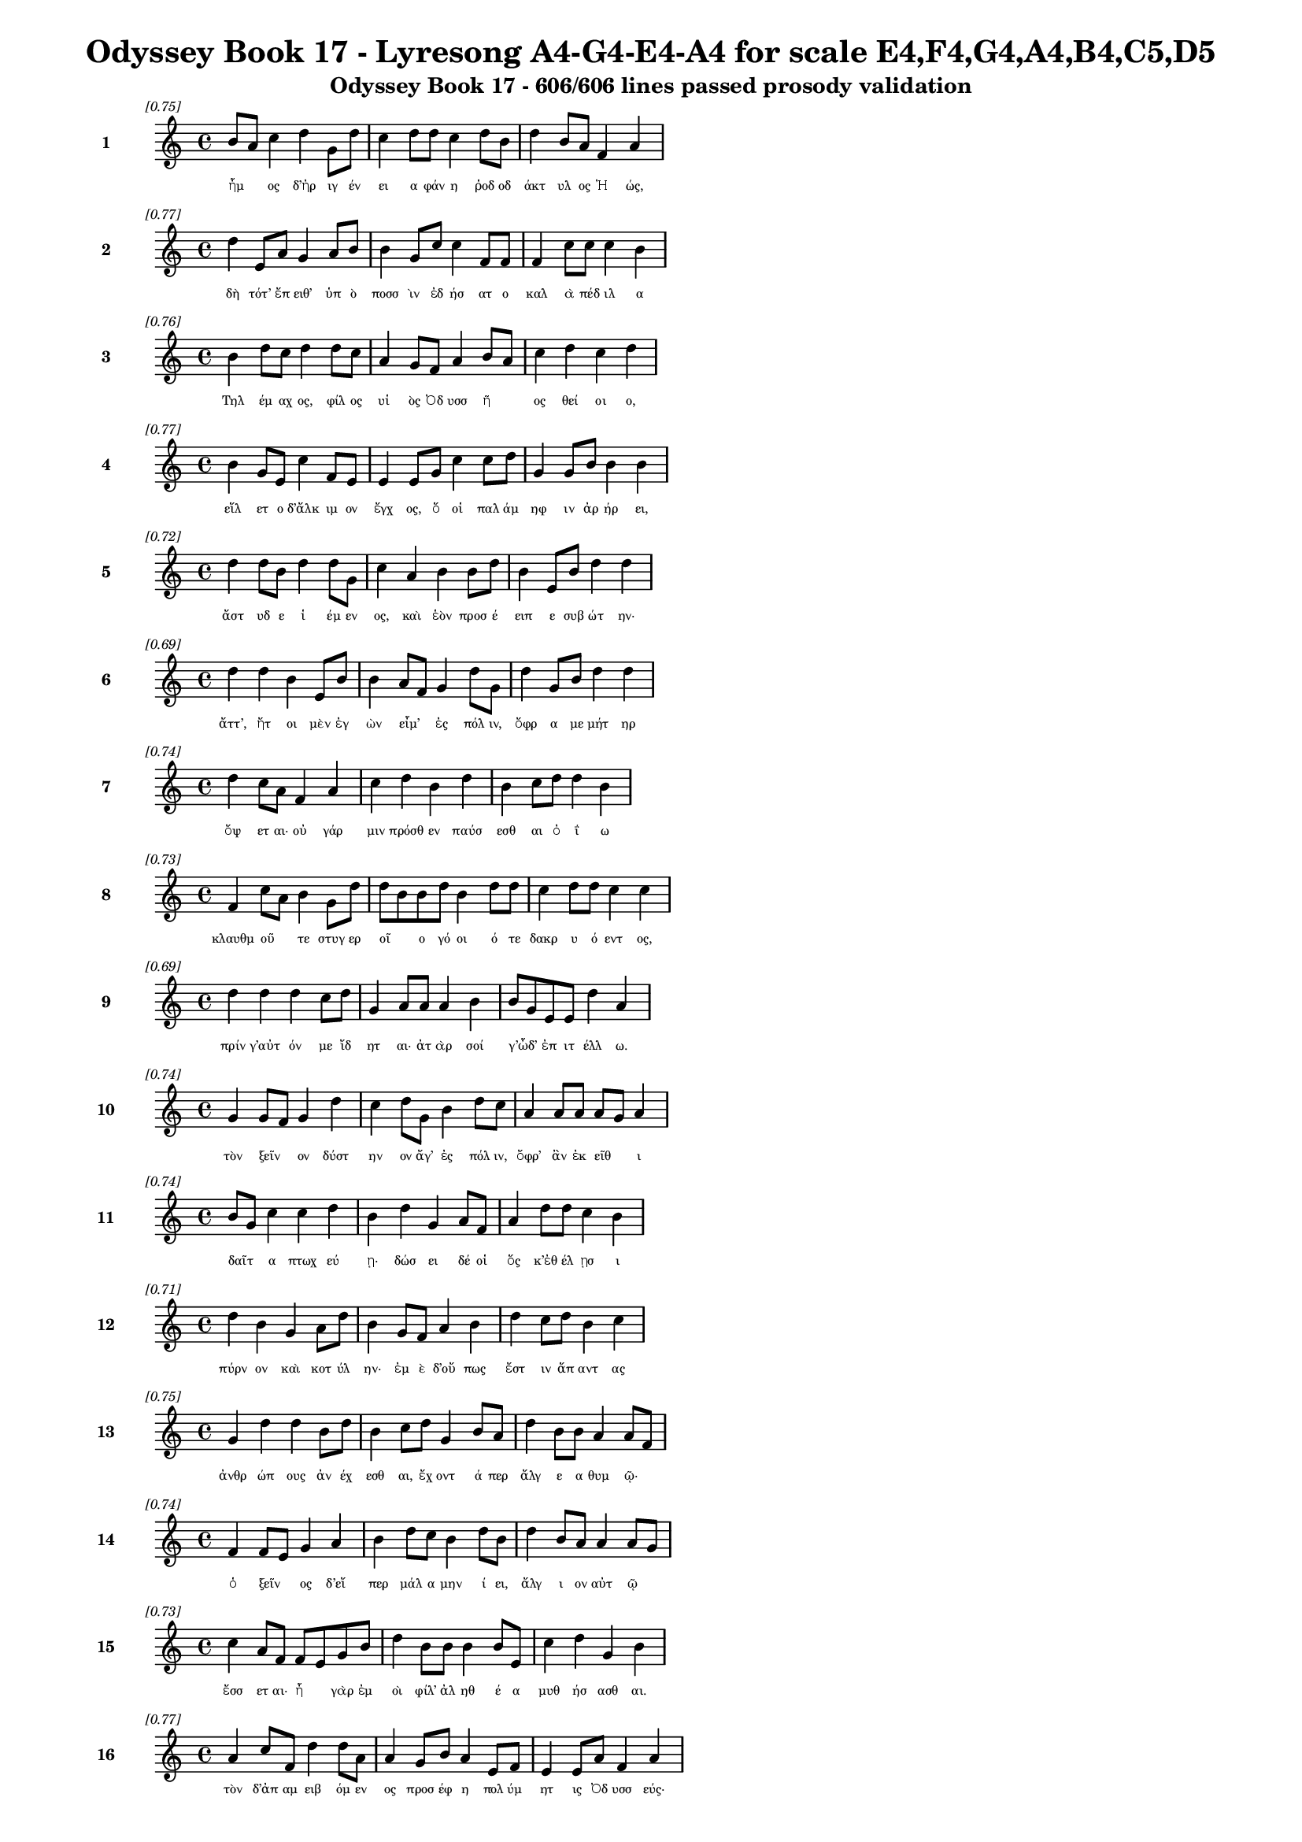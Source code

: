 \version "2.24"
#(set-global-staff-size 16)

\header {
  title = "Odyssey Book 17 - Lyresong A4-G4-E4-A4 for scale E4,F4,G4,A4,B4,C5,D5"
  subtitle = "Odyssey Book 17 - 606/606 lines passed prosody validation"
}

\layout {
  \context {
    \Staff
    fontSize = #-1.5
  }
  \context {
    \Lyrics
    \override LyricText.font-size = #-3.5
  }
  \context {
    \Score
    \override StaffGrouper.staff-staff-spacing = #'((basic-distance . 0))
  }
}

% Line 1 - Pleasantness: 0.752
\score {
  <<
    \new Staff = "Line1" {
      \time 4/4
      \set Staff.instrumentName = \markup { \bold "1" }
      \once \override Score.RehearsalMark.break-visibility = ##(#t #t #t)
      \once \override Score.RehearsalMark.self-alignment-X = #RIGHT
      \once \override Score.RehearsalMark.font-size = #-3
      \mark \markup \italic "[0.75]"
      b'8 a'8 c''4 d''4 g'8 d''8 c''4 d''8 d''8 c''4 d''8 b'8 d''4 b'8 a'8 f'4 a'4 
    }
    \addlyrics {
      "ἦμ" _ "ος" "δ’ἠρ" "ιγ" "έν" "ει" "α" "φάν" "η" "ῥοδ" "οδ" "άκτ" "υλ" "ος" "Ἠ" "ώς," 
    }
  >>
}

% Line 2 - Pleasantness: 0.773
\score {
  <<
    \new Staff = "Line2" {
      \time 4/4
      \set Staff.instrumentName = \markup { \bold "2" }
      \once \override Score.RehearsalMark.break-visibility = ##(#t #t #t)
      \once \override Score.RehearsalMark.self-alignment-X = #RIGHT
      \once \override Score.RehearsalMark.font-size = #-3
      \mark \markup \italic "[0.77]"
      d''4 e'8 a'8 g'4 a'8 b'8 b'4 g'8 c''8 c''4 f'8 f'8 f'4 c''8 c''8 c''4 b'4 
    }
    \addlyrics {
      "δὴ" "τότ’" "ἔπ" "ειθ’" "ὑπ" "ὸ" "ποσσ" "ὶν" "ἐδ" "ήσ" "ατ" "ο" "καλ" "ὰ" "πέδ" "ιλ" "α" 
    }
  >>
}

% Line 3 - Pleasantness: 0.764
\score {
  <<
    \new Staff = "Line3" {
      \time 4/4
      \set Staff.instrumentName = \markup { \bold "3" }
      \once \override Score.RehearsalMark.break-visibility = ##(#t #t #t)
      \once \override Score.RehearsalMark.self-alignment-X = #RIGHT
      \once \override Score.RehearsalMark.font-size = #-3
      \mark \markup \italic "[0.76]"
      b'4 d''8 c''8 d''4 d''8 c''8 a'4 g'8 f'8 a'4 b'8 a'8 c''4 d''4 c''4 d''4 
    }
    \addlyrics {
      "Τηλ" "έμ" "αχ" "ος," "φίλ" "ος" "υἱ" "ὸς" "Ὀδ" "υσσ" "ῆ" _ "ος" "θεί" "οι" "ο," 
    }
  >>
}

% Line 4 - Pleasantness: 0.769
\score {
  <<
    \new Staff = "Line4" {
      \time 4/4
      \set Staff.instrumentName = \markup { \bold "4" }
      \once \override Score.RehearsalMark.break-visibility = ##(#t #t #t)
      \once \override Score.RehearsalMark.self-alignment-X = #RIGHT
      \once \override Score.RehearsalMark.font-size = #-3
      \mark \markup \italic "[0.77]"
      b'4 g'8 e'8 c''4 f'8 e'8 e'4 e'8 g'8 c''4 c''8 d''8 g'4 g'8 b'8 b'4 b'4 
    }
    \addlyrics {
      "εἵλ" "ετ" "ο" "δ’ἄλκ" "ιμ" "ον" "ἔγχ" "ος," "ὅ" "οἱ" "παλ" "άμ" "ηφ" "ιν" "ἀρ" "ήρ" "ει," 
    }
  >>
}

% Line 5 - Pleasantness: 0.723
\score {
  <<
    \new Staff = "Line5" {
      \time 4/4
      \set Staff.instrumentName = \markup { \bold "5" }
      \once \override Score.RehearsalMark.break-visibility = ##(#t #t #t)
      \once \override Score.RehearsalMark.self-alignment-X = #RIGHT
      \once \override Score.RehearsalMark.font-size = #-3
      \mark \markup \italic "[0.72]"
      d''4 d''8 b'8 d''4 d''8 g'8 c''4 a'4 b'4 b'8 d''8 b'4 e'8 b'8 d''4 d''4 
    }
    \addlyrics {
      "ἄστ" "υδ" "ε" "ἱ" "έμ" "εν" "ος," "καὶ" "ἑὸν" "προσ" "έ" "ειπ" "ε" "συβ" "ώτ" "ην·" 
    }
  >>
}

% Line 6 - Pleasantness: 0.693
\score {
  <<
    \new Staff = "Line6" {
      \time 4/4
      \set Staff.instrumentName = \markup { \bold "6" }
      \once \override Score.RehearsalMark.break-visibility = ##(#t #t #t)
      \once \override Score.RehearsalMark.self-alignment-X = #RIGHT
      \once \override Score.RehearsalMark.font-size = #-3
      \mark \markup \italic "[0.69]"
      d''4 d''4 b'4 e'8 b'8 b'4 a'8 f'8 g'4 d''8 g'8 d''4 g'8 b'8 d''4 d''4 
    }
    \addlyrics {
      "ἄττ’," "ἤτ" "οι" "μὲν" "ἐγ" "ὼν" "εἶμ’" _ "ἐς" "πόλ" "ιν," "ὄφρ" "α" "με" "μήτ" "ηρ" 
    }
  >>
}

% Line 7 - Pleasantness: 0.740
\score {
  <<
    \new Staff = "Line7" {
      \time 4/4
      \set Staff.instrumentName = \markup { \bold "7" }
      \once \override Score.RehearsalMark.break-visibility = ##(#t #t #t)
      \once \override Score.RehearsalMark.self-alignment-X = #RIGHT
      \once \override Score.RehearsalMark.font-size = #-3
      \mark \markup \italic "[0.74]"
      d''4 c''8 a'8 f'4 a'4 c''4 d''4 b'4 d''4 b'4 c''8 d''8 d''4 b'4 
    }
    \addlyrics {
      "ὄψ" "ετ" "αι·" "οὐ" "γάρ" "μιν" "πρόσθ" "εν" "παύσ" "εσθ" "αι" "ὀ" "ΐ" "ω" 
    }
  >>
}

% Line 8 - Pleasantness: 0.729
\score {
  <<
    \new Staff = "Line8" {
      \time 4/4
      \set Staff.instrumentName = \markup { \bold "8" }
      \once \override Score.RehearsalMark.break-visibility = ##(#t #t #t)
      \once \override Score.RehearsalMark.self-alignment-X = #RIGHT
      \once \override Score.RehearsalMark.font-size = #-3
      \mark \markup \italic "[0.73]"
      f'4 c''8 a'8 b'4 g'8 d''8 d''8 b'8 b'8 d''8 b'4 d''8 d''8 c''4 d''8 d''8 c''4 c''4 
    }
    \addlyrics {
      "κλαυθμ" "οῦ" _ "τε" "στυγ" "ερ" "οῖ" _ "ο" "γό" "οι" "ό" "τε" "δακρ" "υ" "ό" "εντ" "ος," 
    }
  >>
}

% Line 9 - Pleasantness: 0.691
\score {
  <<
    \new Staff = "Line9" {
      \time 4/4
      \set Staff.instrumentName = \markup { \bold "9" }
      \once \override Score.RehearsalMark.break-visibility = ##(#t #t #t)
      \once \override Score.RehearsalMark.self-alignment-X = #RIGHT
      \once \override Score.RehearsalMark.font-size = #-3
      \mark \markup \italic "[0.69]"
      d''4 d''4 d''4 c''8 d''8 g'4 a'8 a'8 a'4 b'4 b'8 g'8 e'8 e'8 d''4 a'4 
    }
    \addlyrics {
      "πρίν" "γ’αὐτ" "όν" "με" "ἴδ" "ητ" "αι·" "ἀτ" "ὰρ" "σοί" "γ’ὦδ’" _ "ἐπ" "ιτ" "έλλ" "ω." 
    }
  >>
}

% Line 10 - Pleasantness: 0.741
\score {
  <<
    \new Staff = "Line10" {
      \time 4/4
      \set Staff.instrumentName = \markup { \bold "10" }
      \once \override Score.RehearsalMark.break-visibility = ##(#t #t #t)
      \once \override Score.RehearsalMark.self-alignment-X = #RIGHT
      \once \override Score.RehearsalMark.font-size = #-3
      \mark \markup \italic "[0.74]"
      g'4 g'8 f'8 g'4 d''4 c''4 d''8 g'8 b'4 d''8 c''8 a'4 a'8 a'8 a'8 g'8 a'4 
    }
    \addlyrics {
      "τὸν" "ξεῖν" _ "ον" "δύστ" "ην" "ον" "ἄγ’" "ἐς" "πόλ" "ιν," "ὄφρ’" "ἂν" "ἐκ" "εῖθ" _ "ι" 
    }
  >>
}

% Line 11 - Pleasantness: 0.740
\score {
  <<
    \new Staff = "Line11" {
      \time 4/4
      \set Staff.instrumentName = \markup { \bold "11" }
      \once \override Score.RehearsalMark.break-visibility = ##(#t #t #t)
      \once \override Score.RehearsalMark.self-alignment-X = #RIGHT
      \once \override Score.RehearsalMark.font-size = #-3
      \mark \markup \italic "[0.74]"
      b'8 g'8 c''4 c''4 d''4 b'4 d''4 g'4 a'8 f'8 a'4 d''8 d''8 c''4 b'4 
    }
    \addlyrics {
      "δαῖτ" _ "α" "πτωχ" "εύ" "ῃ·" "δώσ" "ει" "δέ" "οἱ" "ὅς" "κ’ἐθ" "έλ" "ῃσ" "ι" 
    }
  >>
}

% Line 12 - Pleasantness: 0.711
\score {
  <<
    \new Staff = "Line12" {
      \time 4/4
      \set Staff.instrumentName = \markup { \bold "12" }
      \once \override Score.RehearsalMark.break-visibility = ##(#t #t #t)
      \once \override Score.RehearsalMark.self-alignment-X = #RIGHT
      \once \override Score.RehearsalMark.font-size = #-3
      \mark \markup \italic "[0.71]"
      d''4 b'4 g'4 a'8 d''8 b'4 g'8 f'8 a'4 b'4 d''4 c''8 d''8 b'4 c''4 
    }
    \addlyrics {
      "πύρν" "ον" "καὶ" "κοτ" "ύλ" "ην·" "ἐμ" "ὲ" "δ’οὔ" "πως" "ἔστ" "ιν" "ἅπ" "αντ" "ας" 
    }
  >>
}

% Line 13 - Pleasantness: 0.748
\score {
  <<
    \new Staff = "Line13" {
      \time 4/4
      \set Staff.instrumentName = \markup { \bold "13" }
      \once \override Score.RehearsalMark.break-visibility = ##(#t #t #t)
      \once \override Score.RehearsalMark.self-alignment-X = #RIGHT
      \once \override Score.RehearsalMark.font-size = #-3
      \mark \markup \italic "[0.75]"
      g'4 d''4 d''4 b'8 d''8 b'4 c''8 d''8 g'4 b'8 a'8 d''4 b'8 b'8 a'4 a'8 f'8 
    }
    \addlyrics {
      "ἀνθρ" "ώπ" "ους" "ἀν" "έχ" "εσθ" "αι," "ἔχ" "οντ" "ά" "περ" "ἄλγ" "ε" "α" "θυμ" "ῷ·" _ 
    }
  >>
}

% Line 14 - Pleasantness: 0.736
\score {
  <<
    \new Staff = "Line14" {
      \time 4/4
      \set Staff.instrumentName = \markup { \bold "14" }
      \once \override Score.RehearsalMark.break-visibility = ##(#t #t #t)
      \once \override Score.RehearsalMark.self-alignment-X = #RIGHT
      \once \override Score.RehearsalMark.font-size = #-3
      \mark \markup \italic "[0.74]"
      f'4 f'8 e'8 g'4 a'4 b'4 d''8 c''8 b'4 d''8 b'8 d''4 b'8 a'8 a'4 a'8 g'8 
    }
    \addlyrics {
      "ὁ" "ξεῖν" _ "ος" "δ’εἴ" "περ" "μάλ" "α" "μην" "ί" "ει," "ἄλγ" "ι" "ον" "αὐτ" "ῷ" _ 
    }
  >>
}

% Line 15 - Pleasantness: 0.731
\score {
  <<
    \new Staff = "Line15" {
      \time 4/4
      \set Staff.instrumentName = \markup { \bold "15" }
      \once \override Score.RehearsalMark.break-visibility = ##(#t #t #t)
      \once \override Score.RehearsalMark.self-alignment-X = #RIGHT
      \once \override Score.RehearsalMark.font-size = #-3
      \mark \markup \italic "[0.73]"
      c''4 a'8 f'8 f'8 e'8 g'8 b'8 d''4 b'8 b'8 b'4 b'8 e'8 c''4 d''4 g'4 b'4 
    }
    \addlyrics {
      "ἔσσ" "ετ" "αι·" "ἦ" _ "γὰρ" "ἐμ" "οὶ" "φίλ’" "ἀλ" "ηθ" "έ" "α" "μυθ" "ήσ" "ασθ" "αι." 
    }
  >>
}

% Line 16 - Pleasantness: 0.766
\score {
  <<
    \new Staff = "Line16" {
      \time 4/4
      \set Staff.instrumentName = \markup { \bold "16" }
      \once \override Score.RehearsalMark.break-visibility = ##(#t #t #t)
      \once \override Score.RehearsalMark.self-alignment-X = #RIGHT
      \once \override Score.RehearsalMark.font-size = #-3
      \mark \markup \italic "[0.77]"
      a'4 c''8 f'8 d''4 d''8 a'8 a'4 g'8 b'8 a'4 e'8 f'8 e'4 e'8 a'8 f'4 a'4 
    }
    \addlyrics {
      "τὸν" "δ’ἀπ" "αμ" "ειβ" "όμ" "εν" "ος" "προσ" "έφ" "η" "πολ" "ύμ" "ητ" "ις" "Ὀδ" "υσσ" "εύς·" 
    }
  >>
}

% Line 17 - Pleasantness: 0.717
\score {
  <<
    \new Staff = "Line17" {
      \time 4/4
      \set Staff.instrumentName = \markup { \bold "17" }
      \once \override Score.RehearsalMark.break-visibility = ##(#t #t #t)
      \once \override Score.RehearsalMark.self-alignment-X = #RIGHT
      \once \override Score.RehearsalMark.font-size = #-3
      \mark \markup \italic "[0.72]"
      d''8 c''8 d''8 a'8 a'4 a'8 f'8 g'4 g'8 a'8 d''4 a'4 a'4 g'8 b'8 d''4 g'4 
    }
    \addlyrics {
      "ὧ" _ "φίλ" "ος," "οὐδ" "έ" "τοι" "αὐτ" "ὸς" "ἐρ" "ύκ" "εσθ" "αι" "μεν" "ε" "αίν" "ω·" 
    }
  >>
}

% Line 18 - Pleasantness: 0.761
\score {
  <<
    \new Staff = "Line18" {
      \time 4/4
      \set Staff.instrumentName = \markup { \bold "18" }
      \once \override Score.RehearsalMark.break-visibility = ##(#t #t #t)
      \once \override Score.RehearsalMark.self-alignment-X = #RIGHT
      \once \override Score.RehearsalMark.font-size = #-3
      \mark \markup \italic "[0.76]"
      g'4 d''8 c''8 d''4 a'8 a'8 b'4 a'8 a'8 a'4 d''8 a'8 f'4 a'8 a'8 g'4 a'4 
    }
    \addlyrics {
      "πτωχ" "ῷ" _ "βέλτ" "ερ" "όν" "ἐστ" "ι" "κατ" "ὰ" "πτόλ" "ιν" "ἠ" "ὲ" "κατ’" "ἀγρ" "οὺς" 
    }
  >>
}

% Line 19 - Pleasantness: 0.754
\score {
  <<
    \new Staff = "Line19" {
      \time 4/4
      \set Staff.instrumentName = \markup { \bold "19" }
      \once \override Score.RehearsalMark.break-visibility = ##(#t #t #t)
      \once \override Score.RehearsalMark.self-alignment-X = #RIGHT
      \once \override Score.RehearsalMark.font-size = #-3
      \mark \markup \italic "[0.75]"
      a'8 f'8 e'4 f'4 d''4 d''4 d''4 d''4 a'8 a'8 c''4 b'8 d''8 d''4 d''4 
    }
    \addlyrics {
      "δαῖτ" _ "α" "πτωχ" "εύ" "ειν·" "δώσ" "ει" "δέ" "μοι" "ὅς" "κ’ἐθ" "έλ" "ῃσ" "ιν." 
    }
  >>
}

% Line 20 - Pleasantness: 0.721
\score {
  <<
    \new Staff = "Line20" {
      \time 4/4
      \set Staff.instrumentName = \markup { \bold "20" }
      \once \override Score.RehearsalMark.break-visibility = ##(#t #t #t)
      \once \override Score.RehearsalMark.self-alignment-X = #RIGHT
      \once \override Score.RehearsalMark.font-size = #-3
      \mark \markup \italic "[0.72]"
      g'4 b'8 g'8 f'4 g'4 g'8 f'8 a'8 d''8 c''4 d''8 g'8 a'4 d''8 c''8 g'4 g'4 
    }
    \addlyrics {
      "οὐ" "γὰρ" "ἐπ" "ὶ" "σταθμ" "οῖσ" _ "ι" "μέν" "ειν" "ἔτ" "ι" "τηλ" "ίκ" "ος" "εἰμ" "ί," 
    }
  >>
}

% Line 21 - Pleasantness: 0.716
\score {
  <<
    \new Staff = "Line21" {
      \time 4/4
      \set Staff.instrumentName = \markup { \bold "21" }
      \once \override Score.RehearsalMark.break-visibility = ##(#t #t #t)
      \once \override Score.RehearsalMark.self-alignment-X = #RIGHT
      \once \override Score.RehearsalMark.font-size = #-3
      \mark \markup \italic "[0.72]"
      a'4 g'8 b'8 a'4 b'8 d''8 c''4 d''4 d''4 c''8 d''8 d''4 c''8 d''8 d''4 g'4 
    }
    \addlyrics {
      "ὥς" "τ’ἐπ" "ιτ" "ειλ" "αμ" "έν" "ῳ" "σημ" "άντ" "ορ" "ι" "πάντ" "α" "πιθ" "έσθ" "αι." 
    }
  >>
}

% Line 22 - Pleasantness: 0.750
\score {
  <<
    \new Staff = "Line22" {
      \time 4/4
      \set Staff.instrumentName = \markup { \bold "22" }
      \once \override Score.RehearsalMark.break-visibility = ##(#t #t #t)
      \once \override Score.RehearsalMark.self-alignment-X = #RIGHT
      \once \override Score.RehearsalMark.font-size = #-3
      \mark \markup \italic "[0.75]"
      f'4 b'4 b'4 b'8 d''8 d''4 d''8 c''8 a'4 a'8 f'8 e'4 e'8 g'8 d''4 c''4 
    }
    \addlyrics {
      "ἀλλ’" "ἔρχ" "ευ·" "ἐμ" "ὲ" "δ’ἄξ" "ει" "ἀν" "ὴρ" "ὅδ" "ε," "τὸν" "σὺ" "κελ" "εύ" "εις," 
    }
  >>
}

% Line 23 - Pleasantness: 0.752
\score {
  <<
    \new Staff = "Line23" {
      \time 4/4
      \set Staff.instrumentName = \markup { \bold "23" }
      \once \override Score.RehearsalMark.break-visibility = ##(#t #t #t)
      \once \override Score.RehearsalMark.self-alignment-X = #RIGHT
      \once \override Score.RehearsalMark.font-size = #-3
      \mark \markup \italic "[0.75]"
      f'4 g'8 f'8 f'4 g'8 f'8 f'4 e'8 g'8 e'4 a'8 c''8 b'4 c''8 b'8 f'4 a'4 
    }
    \addlyrics {
      "αὐτ" "ίκ’" "ἐπ" "εί" "κε" "πυρ" "ὸς" "θερ" "έ" "ω" "ἀλ" "έ" "η" "τε" "γέν" "ητ" "αι." 
    }
  >>
}

% Line 24 - Pleasantness: 0.755
\score {
  <<
    \new Staff = "Line24" {
      \time 4/4
      \set Staff.instrumentName = \markup { \bold "24" }
      \once \override Score.RehearsalMark.break-visibility = ##(#t #t #t)
      \once \override Score.RehearsalMark.self-alignment-X = #RIGHT
      \once \override Score.RehearsalMark.font-size = #-3
      \mark \markup \italic "[0.76]"
      b'4 d''8 b'8 d''4 d''8 b'8 d''4 b'8 d''8 c''4 a'8 c''8 e'4 g'8 g'8 d''4 f'4 
    }
    \addlyrics {
      "αἰν" "ῶς" _ "γὰρ" "τάδ" "ε" "εἵμ" "ατ’" "ἔχ" "ω" "κακ" "ά·" "μή" "με" "δαμ" "άσσ" "ῃ" 
    }
  >>
}

% Line 25 - Pleasantness: 0.709
\score {
  <<
    \new Staff = "Line25" {
      \time 4/4
      \set Staff.instrumentName = \markup { \bold "25" }
      \once \override Score.RehearsalMark.break-visibility = ##(#t #t #t)
      \once \override Score.RehearsalMark.self-alignment-X = #RIGHT
      \once \override Score.RehearsalMark.font-size = #-3
      \mark \markup \italic "[0.71]"
      d''4 d''8 b'8 b'4 d''4 c''4 d''8 c''8 f'4 g'8 d''8 d''4 g'8 f'8 a'8 f'8 c''4 
    }
    \addlyrics {
      "στίβ" "η" "ὑπ" "η" "οί" "η·" "ἕκ" "αθ" "εν" "δέ" "τε" "ἄστ" "υ" "φάτ’" "εἶν" _ "αι." 
    }
  >>
}

% Line 26 - Pleasantness: 0.735
\score {
  <<
    \new Staff = "Line26" {
      \time 4/4
      \set Staff.instrumentName = \markup { \bold "26" }
      \once \override Score.RehearsalMark.break-visibility = ##(#t #t #t)
      \once \override Score.RehearsalMark.self-alignment-X = #RIGHT
      \once \override Score.RehearsalMark.font-size = #-3
      \mark \markup \italic "[0.73]"
      d''4 d''8 c''8 d''4 d''8 c''8 d''4 f'8 a'8 g'4 g'4 d''8 b'8 e'8 g'8 d''4 d''4 
    }
    \addlyrics {
      "ὣς" "φάτ" "ο," "Τηλ" "έμ" "αχ" "ος" "δὲ" "δι" "ὰ" "σταθμ" "οῖ" _ "ο" "βεβ" "ήκ" "ει," 
    }
  >>
}

% Line 27 - Pleasantness: 0.732
\score {
  <<
    \new Staff = "Line27" {
      \time 4/4
      \set Staff.instrumentName = \markup { \bold "27" }
      \once \override Score.RehearsalMark.break-visibility = ##(#t #t #t)
      \once \override Score.RehearsalMark.self-alignment-X = #RIGHT
      \once \override Score.RehearsalMark.font-size = #-3
      \mark \markup \italic "[0.73]"
      f'4 f'8 f'8 b'4 g'8 a'8 a'4 a'8 a'8 a'4 a'4 c''8 b'8 a'8 d''8 a'4 a'4 
    }
    \addlyrics {
      "κραιπν" "ὰ" "ποσ" "ὶ" "προβ" "ιβ" "άς," "κακ" "ὰ" "δὲ" "μνηστ" "ῆρσ" _ "ι" "φύτ" "ευ" "εν." 
    }
  >>
}

% Line 28 - Pleasantness: 0.696
\score {
  <<
    \new Staff = "Line28" {
      \time 4/4
      \set Staff.instrumentName = \markup { \bold "28" }
      \once \override Score.RehearsalMark.break-visibility = ##(#t #t #t)
      \once \override Score.RehearsalMark.self-alignment-X = #RIGHT
      \once \override Score.RehearsalMark.font-size = #-3
      \mark \markup \italic "[0.70]"
      e'4 g'8 g'8 g'4 d''4 d''4 c''8 d''8 d''4 a'8 f'8 f'4 d''8 d''8 g'4 g'4 
    }
    \addlyrics {
      "αὐτ" "ὰρ" "ἐπ" "εί" "ῥ’ἵκ" "αν" "ε" "δόμ" "ους" "εὖ" _ "ναι" "ετ" "ά" "οντ" "ας," 
    }
  >>
}

% Line 29 - Pleasantness: 0.713
\score {
  <<
    \new Staff = "Line29" {
      \time 4/4
      \set Staff.instrumentName = \markup { \bold "29" }
      \once \override Score.RehearsalMark.break-visibility = ##(#t #t #t)
      \once \override Score.RehearsalMark.self-alignment-X = #RIGHT
      \once \override Score.RehearsalMark.font-size = #-3
      \mark \markup \italic "[0.71]"
      d''4 c''4 d''4 d''4 b'4 d''8 d''8 b'4 g'4 d''4 c''8 a'8 c''4 d''4 
    }
    \addlyrics {
      "ἔγχ" "ος" "μέν" "ῥ’ἔστ" "ησ" "ε" "φέρ" "ων" "πρὸς" "κί" "ον" "α" "μακρ" "ήν," 
    }
  >>
}

% Line 30 - Pleasantness: 0.726
\score {
  <<
    \new Staff = "Line30" {
      \time 4/4
      \set Staff.instrumentName = \markup { \bold "30" }
      \once \override Score.RehearsalMark.break-visibility = ##(#t #t #t)
      \once \override Score.RehearsalMark.self-alignment-X = #RIGHT
      \once \override Score.RehearsalMark.font-size = #-3
      \mark \markup \italic "[0.73]"
      c''4 d''4 d''4 b'8 d''8 b'4 g'8 a'8 d''4 b'4 d''4 b'8 a'8 f'4 a'4 
    }
    \addlyrics {
      "αὐτ" "ὸς" "δ’εἴσ" "ω" "ἴ" "εν" "καὶ" "ὑπ" "έρβ" "η" "λά" "ϊν" "ον" "οὐδ" "όν." 
    }
  >>
}

% Line 31 - Pleasantness: 0.756
\score {
  <<
    \new Staff = "Line31" {
      \time 4/4
      \set Staff.instrumentName = \markup { \bold "31" }
      \once \override Score.RehearsalMark.break-visibility = ##(#t #t #t)
      \once \override Score.RehearsalMark.self-alignment-X = #RIGHT
      \once \override Score.RehearsalMark.font-size = #-3
      \mark \markup \italic "[0.76]"
      c''4 d''8 b'8 g'4 d''4 b'4 b'8 a'8 f'4 g'8 b'8 d''4 d''4 b'4 d''4 
    }
    \addlyrics {
      "τὸν" "δὲ" "πολ" "ὺ" "πρώτ" "η" "εἶδ" _ "ε" "τροφ" "ὸς" "Εὐρ" "ύκλ" "ει" "α," 
    }
  >>
}

% Line 32 - Pleasantness: 0.727
\score {
  <<
    \new Staff = "Line32" {
      \time 4/4
      \set Staff.instrumentName = \markup { \bold "32" }
      \once \override Score.RehearsalMark.break-visibility = ##(#t #t #t)
      \once \override Score.RehearsalMark.self-alignment-X = #RIGHT
      \once \override Score.RehearsalMark.font-size = #-3
      \mark \markup \italic "[0.73]"
      d''4 b'8 a'8 f'4 b'4 d''8 b'8 b'8 d''8 d''4 d''8 g'8 g'4 a'8 d''8 c''4 d''4 
    }
    \addlyrics {
      "κώ" "ε" "α" "καστ" "ορν" "ῦσ" _ "α" "θρόν" "οις" "ἔν" "ι" "δαιδ" "αλ" "έ" "οισ" "ι," 
    }
  >>
}

% Line 33 - Pleasantness: 0.714
\score {
  <<
    \new Staff = "Line33" {
      \time 4/4
      \set Staff.instrumentName = \markup { \bold "33" }
      \once \override Score.RehearsalMark.break-visibility = ##(#t #t #t)
      \once \override Score.RehearsalMark.self-alignment-X = #RIGHT
      \once \override Score.RehearsalMark.font-size = #-3
      \mark \markup \italic "[0.71]"
      b'4 d''4 c''4 d''8 d''8 c''4 d''4 b'4 d''8 b'8 g'4 f'8 a'8 d''4 b'4 
    }
    \addlyrics {
      "δακρ" "ύσ" "ασ" "α" "δ’ἔπ" "ειτ’" "ἰθ" "ὺς" "κί" "εν·" "ἀμφ" "ὶ" "δ’ἄρ’" "ἄλλ" "αι" 
    }
  >>
}

% Line 34 - Pleasantness: 0.745
\score {
  <<
    \new Staff = "Line34" {
      \time 4/4
      \set Staff.instrumentName = \markup { \bold "34" }
      \once \override Score.RehearsalMark.break-visibility = ##(#t #t #t)
      \once \override Score.RehearsalMark.self-alignment-X = #RIGHT
      \once \override Score.RehearsalMark.font-size = #-3
      \mark \markup \italic "[0.74]"
      f'4 e'8 g'8 e'4 b'8 g'8 a'4 a'8 a'8 d''4 d''8 c''8 c''4 d''8 d''8 d''4 a'4 
    }
    \addlyrics {
      "δμῳ" "αὶ" "Ὀδ" "υσσ" "ῆ" _ "ος" "ταλ" "ασ" "ίφρ" "ον" "ος" "ἠγ" "ερ" "έθ" "οντ" "ο," 
    }
  >>
}

% Line 35 - Pleasantness: 0.475
\score {
  <<
    \new Staff = "Line35" {
      \time 4/4
      \set Staff.instrumentName = \markup { \bold "35" }
      \once \override Score.RehearsalMark.break-visibility = ##(#t #t #t)
      \once \override Score.RehearsalMark.self-alignment-X = #RIGHT
      \once \override Score.RehearsalMark.font-size = #-3
      \mark \markup \italic "[0.47]"
      d''4 
    }
    \addlyrics {
      "καὶ" 
    }
  >>
}

% Line 36 - Pleasantness: 0.727
\score {
  <<
    \new Staff = "Line36" {
      \time 4/4
      \set Staff.instrumentName = \markup { \bold "36" }
      \once \override Score.RehearsalMark.break-visibility = ##(#t #t #t)
      \once \override Score.RehearsalMark.self-alignment-X = #RIGHT
      \once \override Score.RehearsalMark.font-size = #-3
      \mark \markup \italic "[0.73]"
      e'4 d''8 d''8 d''4 c''8 d''8 a'4 c''8 d''8 d''4 d''4 d''4 b'8 d''8 b'4 a'4 
    }
    \addlyrics {
      "ἡ" "δ’ἴ" "εν" "ἐκ" "θαλ" "άμ" "οι" "ο" "περ" "ίφρ" "ων" "Πην" "ελ" "όπ" "ει" "α," 
    }
  >>
}

% Line 37 - Pleasantness: 0.713
\score {
  <<
    \new Staff = "Line37" {
      \time 4/4
      \set Staff.instrumentName = \markup { \bold "37" }
      \once \override Score.RehearsalMark.break-visibility = ##(#t #t #t)
      \once \override Score.RehearsalMark.self-alignment-X = #RIGHT
      \once \override Score.RehearsalMark.font-size = #-3
      \mark \markup \italic "[0.71]"
      b'4 d''8 b'8 g'4 b'8 d''8 b'4 g'4 e'4 g'4 b'8 a'8 f'8 a'8 d''4 c''4 
    }
    \addlyrics {
      "Ἀρτ" "έμ" "ιδ" "ι" "ἰκ" "έλ" "η" "ἠ" "ὲ" "χρυσ" "ῇ" _ "Ἀφρ" "οδ" "ίτ" "ῃ," 
    }
  >>
}

% Line 38 - Pleasantness: 0.753
\score {
  <<
    \new Staff = "Line38" {
      \time 4/4
      \set Staff.instrumentName = \markup { \bold "38" }
      \once \override Score.RehearsalMark.break-visibility = ##(#t #t #t)
      \once \override Score.RehearsalMark.self-alignment-X = #RIGHT
      \once \override Score.RehearsalMark.font-size = #-3
      \mark \markup \italic "[0.75]"
      g'4 a'8 b'8 g'4 g'8 d''8 c''4 d''8 c''8 d''4 b'8 g'8 f'4 d''4 c''4 d''4 
    }
    \addlyrics {
      "ἀμφ" "ὶ" "δὲ" "παιδ" "ὶ" "φίλ" "ῳ" "βάλ" "ε" "πήχ" "ε" "ε" "δακρ" "ύσ" "ασ" "α," 
    }
  >>
}

% Line 39 - Pleasantness: 0.738
\score {
  <<
    \new Staff = "Line39" {
      \time 4/4
      \set Staff.instrumentName = \markup { \bold "39" }
      \once \override Score.RehearsalMark.break-visibility = ##(#t #t #t)
      \once \override Score.RehearsalMark.self-alignment-X = #RIGHT
      \once \override Score.RehearsalMark.font-size = #-3
      \mark \markup \italic "[0.74]"
      d''4 c''8 a'8 f'4 e'8 f'8 a'4 b'8 d''8 d''4 c''4 d''4 c''8 d''8 b'4 d''4 
    }
    \addlyrics {
      "κύσσ" "ε" "δέ" "μιν" "κεφ" "αλ" "ήν" "τε" "καὶ" "ἄμφ" "ω" "φά" "ε" "α" "καλ" "ά," 
    }
  >>
}

% Line 40 - Pleasantness: 0.784
\score {
  <<
    \new Staff = "Line40" {
      \time 4/4
      \set Staff.instrumentName = \markup { \bold "40" }
      \once \override Score.RehearsalMark.break-visibility = ##(#t #t #t)
      \once \override Score.RehearsalMark.self-alignment-X = #RIGHT
      \once \override Score.RehearsalMark.font-size = #-3
      \mark \markup \italic "[0.78]"
      f'4 e'8 a'8 a'4 c''8 c''8 c''4 c''8 a'8 e'4 g'8 a'8 a'4 f'8 a'8 c''4 b'4 
    }
    \addlyrics {
      "καί" "ῥ’ὀλ" "οφ" "υρ" "ομ" "έν" "η" "ἔπ" "ε" "α" "πτερ" "ό" "εντ" "α" "προσ" "ηύδ" "α·" 
    }
  >>
}

% Line 41 - Pleasantness: 0.756
\score {
  <<
    \new Staff = "Line41" {
      \time 4/4
      \set Staff.instrumentName = \markup { \bold "41" }
      \once \override Score.RehearsalMark.break-visibility = ##(#t #t #t)
      \once \override Score.RehearsalMark.self-alignment-X = #RIGHT
      \once \override Score.RehearsalMark.font-size = #-3
      \mark \markup \italic "[0.76]"
      a'8 f'8 a'4 b'4 d''8 g'8 e'4 a'8 d''8 d''4 d''8 c''8 a'4 c''8 d''8 d''4 f'4 
    }
    \addlyrics {
      "ἦλθ" _ "ες," "Τηλ" "έμ" "αχ" "ε," "γλυκ" "ερ" "ὸν" "φά" "ος." "οὔ" "σ’ἔτ’" "ἔγ" "ωγ" "ε" 
    }
  >>
}

% Line 42 - Pleasantness: 0.762
\score {
  <<
    \new Staff = "Line42" {
      \time 4/4
      \set Staff.instrumentName = \markup { \bold "42" }
      \once \override Score.RehearsalMark.break-visibility = ##(#t #t #t)
      \once \override Score.RehearsalMark.self-alignment-X = #RIGHT
      \once \override Score.RehearsalMark.font-size = #-3
      \mark \markup \italic "[0.76]"
      d''4 d''4 a'4 a'8 d''8 f'4 a'8 c''8 d''4 d''8 b'8 a'4 c''8 d''8 g'4 f'4 
    }
    \addlyrics {
      "ὄψ" "εσθ" "αι" "ἐφ" "άμ" "ην," "ἐπ" "εὶ" "ᾤχ" "ε" "ο" "νη" "ῒ" "Πύλ" "ονδ" "ε" 
    }
  >>
}

% Line 43 - Pleasantness: 0.758
\score {
  <<
    \new Staff = "Line43" {
      \time 4/4
      \set Staff.instrumentName = \markup { \bold "43" }
      \once \override Score.RehearsalMark.break-visibility = ##(#t #t #t)
      \once \override Score.RehearsalMark.self-alignment-X = #RIGHT
      \once \override Score.RehearsalMark.font-size = #-3
      \mark \markup \italic "[0.76]"
      d''4 a'8 c''8 a'8 g'8 g'8 b'8 e'4 e'8 g'8 g'4 d''8 a'8 a'4 a'8 a'8 a'4 b'4 
    }
    \addlyrics {
      "λάθρ" "ῃ," "ἐμ" "εῦ" _ "ἀ" "έκ" "ητ" "ι," "φίλ" "ου" "μετ" "ὰ" "πατρ" "ὸς" "ἀκ" "ου" "ήν." 
    }
  >>
}

% Line 44 - Pleasantness: 0.712
\score {
  <<
    \new Staff = "Line44" {
      \time 4/4
      \set Staff.instrumentName = \markup { \bold "44" }
      \once \override Score.RehearsalMark.break-visibility = ##(#t #t #t)
      \once \override Score.RehearsalMark.self-alignment-X = #RIGHT
      \once \override Score.RehearsalMark.font-size = #-3
      \mark \markup \italic "[0.71]"
      b'4 d''8 b'8 g'4 b'8 d''8 b'4 d''8 d''8 b'4 d''4 b'4 a'8 f'8 e'4 b'8 a'8 
    }
    \addlyrics {
      "ἀλλ’" "ἄγ" "ε" "μοι" "κατ" "άλ" "εξ" "ον" "ὅπ" "ως" "ἤντ" "ησ" "ας" "ὀπ" "ωπ" "ῆς." _ 
    }
  >>
}

% Line 45 - Pleasantness: 0.689
\score {
  <<
    \new Staff = "Line45" {
      \time 4/4
      \set Staff.instrumentName = \markup { \bold "45" }
      \once \override Score.RehearsalMark.break-visibility = ##(#t #t #t)
      \once \override Score.RehearsalMark.self-alignment-X = #RIGHT
      \once \override Score.RehearsalMark.font-size = #-3
      \mark \markup \italic "[0.69]"
      e'4 c''8 a'8 f'4 d''8 b'8 g'4 a'4 c''4 d''8 d''8 b'4 d''8 d''8 d''4 g'4 
    }
    \addlyrics {
      "τὴν" "δ’αὖ" _ "Τηλ" "έμ" "αχ" "ος" "πεπν" "υμ" "έν" "ος" "ἀντ" "ί" "ον" "ηὔδ" "α·" 
    }
  >>
}

% Line 46 - Pleasantness: 0.715
\score {
  <<
    \new Staff = "Line46" {
      \time 4/4
      \set Staff.instrumentName = \markup { \bold "46" }
      \once \override Score.RehearsalMark.break-visibility = ##(#t #t #t)
      \once \override Score.RehearsalMark.self-alignment-X = #RIGHT
      \once \override Score.RehearsalMark.font-size = #-3
      \mark \markup \italic "[0.71]"
      d''8 b'8 b'8 e'8 a'4 a'4 b'4 d''8 d''8 d''4 g'8 g'8 g'4 g'8 d''8 a'8 f'8 f'4 
    }
    \addlyrics {
      "μῆτ" _ "ερ" "ἐμ" "ή," "μή" "μοι" "γό" "ον" "ὄρν" "υθ" "ι" "μηδ" "έ" "μοι" "ἦτ" _ "ορ" 
    }
  >>
}

% Line 47 - Pleasantness: 0.788
\score {
  <<
    \new Staff = "Line47" {
      \time 4/4
      \set Staff.instrumentName = \markup { \bold "47" }
      \once \override Score.RehearsalMark.break-visibility = ##(#t #t #t)
      \once \override Score.RehearsalMark.self-alignment-X = #RIGHT
      \once \override Score.RehearsalMark.font-size = #-3
      \mark \markup \italic "[0.79]"
      c''4 a'4 a'4 g'8 g'8 e'4 g'8 a'8 c''4 c''8 f'8 g'4 g'8 b'8 g'4 e'4 
    }
    \addlyrics {
      "ἐν" "στήθ" "εσσ" "ιν" "ὄρ" "ιν" "ε" "φυγ" "όντ" "ι" "περ" "αἰπ" "ὺν" "ὄλ" "εθρ" "ον·" 
    }
  >>
}

% Line 48 - Pleasantness: 0.746
\score {
  <<
    \new Staff = "Line48" {
      \time 4/4
      \set Staff.instrumentName = \markup { \bold "48" }
      \once \override Score.RehearsalMark.break-visibility = ##(#t #t #t)
      \once \override Score.RehearsalMark.self-alignment-X = #RIGHT
      \once \override Score.RehearsalMark.font-size = #-3
      \mark \markup \italic "[0.75]"
      c''4 d''4 a'4 c''8 d''8 c''4 a'8 f'8 e'4 a'8 c''8 d''4 b'8 g'8 b'8 a'8 b'4 
    }
    \addlyrics {
      "ἀλλ’" "ὑδρ" "ην" "αμ" "έν" "η," "καθ" "αρ" "ὰ" "χρο" "ῒ" "εἵμ" "αθ’" "ἑλ" "οῦσ" _ "α," 
    }
  >>
}

% Line 49 - Pleasantness: 0.723
\score {
  <<
    \new Staff = "Line49" {
      \time 4/4
      \set Staff.instrumentName = \markup { \bold "49" }
      \once \override Score.RehearsalMark.break-visibility = ##(#t #t #t)
      \once \override Score.RehearsalMark.self-alignment-X = #RIGHT
      \once \override Score.RehearsalMark.font-size = #-3
      \mark \markup \italic "[0.72]"
      d''4 g'8 e'8 b'8 g'8 a'8 f'8 c''8 a'8 a'8 a'8 a'4 d''8 d''8 d''4 c''8 b'8 d''4 d''4 
    }
    \addlyrics {
      "εἰς" "ὑπ" "ερ" "ῷ’" _ "ἀν" "αβ" "ᾶσ" _ "α" "σὺν" "ἀμφ" "ιπ" "όλ" "οισ" "ι" "γυν" "αιξ" "ὶν" 
    }
  >>
}

% Line 50 - Pleasantness: 0.717
\score {
  <<
    \new Staff = "Line50" {
      \time 4/4
      \set Staff.instrumentName = \markup { \bold "50" }
      \once \override Score.RehearsalMark.break-visibility = ##(#t #t #t)
      \once \override Score.RehearsalMark.self-alignment-X = #RIGHT
      \once \override Score.RehearsalMark.font-size = #-3
      \mark \markup \italic "[0.72]"
      d''4 b'8 e'8 a'8 f'8 d''8 c''8 a'8 f'8 g'8 g'8 g'4 d''4 g'4 a'8 b'8 d''4 b'4 
    }
    \addlyrics {
      "εὔχ" "ε" "ο" "πᾶσ" _ "ι" "θε" "οῖσ" _ "ι" "τελ" "η" "έσσ" "ας" "ἑκ" "ατ" "όμβ" "ας" 
    }
  >>
}

% Line 51 - Pleasantness: 0.718
\score {
  <<
    \new Staff = "Line51" {
      \time 4/4
      \set Staff.instrumentName = \markup { \bold "51" }
      \once \override Score.RehearsalMark.break-visibility = ##(#t #t #t)
      \once \override Score.RehearsalMark.self-alignment-X = #RIGHT
      \once \override Score.RehearsalMark.font-size = #-3
      \mark \markup \italic "[0.72]"
      d''4 b'4 g'4 a'8 f'8 g'4 b'4 d''4 b'8 a'8 d''4 c''8 d''8 d''4 b'4 
    }
    \addlyrics {
      "ῥέξ" "ειν," "αἴ" "κέ" "ποθ" "ι" "Ζεὺς" "ἄντ" "ιτ" "α" "ἔργ" "α" "τελ" "έσσ" "ῃ." 
    }
  >>
}

% Line 52 - Pleasantness: 0.759
\score {
  <<
    \new Staff = "Line52" {
      \time 4/4
      \set Staff.instrumentName = \markup { \bold "52" }
      \once \override Score.RehearsalMark.break-visibility = ##(#t #t #t)
      \once \override Score.RehearsalMark.self-alignment-X = #RIGHT
      \once \override Score.RehearsalMark.font-size = #-3
      \mark \markup \italic "[0.76]"
      e'4 g'8 c''8 f'4 g'8 d''8 g'4 a'8 d''8 d''4 b'8 b'8 d''4 c''8 d''8 d''4 b'4 
    }
    \addlyrics {
      "αὐτ" "ὰρ" "ἐγ" "ὼν" "ἀγ" "ορ" "ὴν" "ἐσ" "ελ" "εύσ" "ομ" "αι," "ὄφρ" "α" "καλ" "έσσ" "ω" 
    }
  >>
}

% Line 53 - Pleasantness: 0.684
\score {
  <<
    \new Staff = "Line53" {
      \time 4/4
      \set Staff.instrumentName = \markup { \bold "53" }
      \once \override Score.RehearsalMark.break-visibility = ##(#t #t #t)
      \once \override Score.RehearsalMark.self-alignment-X = #RIGHT
      \once \override Score.RehearsalMark.font-size = #-3
      \mark \markup \italic "[0.68]"
      a'8 f'8 a'8 d''8 a'4 a'4 c''8 a'8 g'8 b'8 d''4 a'8 a'8 c''8 a'8 d''8 b'8 d''4 a'4 
    }
    \addlyrics {
      "ξεῖν" _ "ον," "ὅτ" "ις" "μοι" "κεῖθ" _ "εν" "ἅμ’" "ἕσπ" "ετ" "ο" "δεῦρ" _ "ο" "κι" "όντ" "ι." 
    }
  >>
}

% Line 54 - Pleasantness: 0.734
\score {
  <<
    \new Staff = "Line54" {
      \time 4/4
      \set Staff.instrumentName = \markup { \bold "54" }
      \once \override Score.RehearsalMark.break-visibility = ##(#t #t #t)
      \once \override Score.RehearsalMark.self-alignment-X = #RIGHT
      \once \override Score.RehearsalMark.font-size = #-3
      \mark \markup \italic "[0.73]"
      c''4 d''8 f'8 g'4 d''4 b'4 a'8 f'8 g'4 b'8 d''8 b'4 d''8 d''8 b'4 g'4 
    }
    \addlyrics {
      "τὸν" "μὲν" "ἐγ" "ὼ" "προὔπ" "εμψ" "α" "σὺν" "ἀντ" "ιθ" "έ" "οις" "ἑτ" "άρ" "οισ" "ι," 
    }
  >>
}

% Line 55 - Pleasantness: 0.702
\score {
  <<
    \new Staff = "Line55" {
      \time 4/4
      \set Staff.instrumentName = \markup { \bold "55" }
      \once \override Score.RehearsalMark.break-visibility = ##(#t #t #t)
      \once \override Score.RehearsalMark.self-alignment-X = #RIGHT
      \once \override Score.RehearsalMark.font-size = #-3
      \mark \markup \italic "[0.70]"
      d''4 b'4 g'4 e'8 a'8 g'4 d''4 c''4 d''8 g'8 b'8 a'8 b'8 d''8 b'4 d''4 
    }
    \addlyrics {
      "Πείρ" "αι" "ον" "δέ" "μιν" "ἠν" "ώγ" "εα" "προτ" "ὶ" "οἶκ" _ "ον" "ἄγ" "οντ" "α" 
    }
  >>
}

% Line 56 - Pleasantness: 0.720
\score {
  <<
    \new Staff = "Line56" {
      \time 4/4
      \set Staff.instrumentName = \markup { \bold "56" }
      \once \override Score.RehearsalMark.break-visibility = ##(#t #t #t)
      \once \override Score.RehearsalMark.self-alignment-X = #RIGHT
      \once \override Score.RehearsalMark.font-size = #-3
      \mark \markup \italic "[0.72]"
      c''4 d''8 d''8 b'4 g'8 d''8 b'4 g'4 b'4 d''8 c''8 d''4 f'8 a'8 d''4 b'4 
    }
    \addlyrics {
      "ἐνδ" "υκ" "έ" "ως" "φιλ" "έ" "ειν" "καὶ" "τι" "έμ" "εν," "εἰς" "ὅ" "κεν" "ἔλθ" "ω." 
    }
  >>
}

% Line 57 - Pleasantness: 0.695
\score {
  <<
    \new Staff = "Line57" {
      \time 4/4
      \set Staff.instrumentName = \markup { \bold "57" }
      \once \override Score.RehearsalMark.break-visibility = ##(#t #t #t)
      \once \override Score.RehearsalMark.self-alignment-X = #RIGHT
      \once \override Score.RehearsalMark.font-size = #-3
      \mark \markup \italic "[0.69]"
      d''4 d''8 d''8 d''4 g'4 g'4 c''8 a'8 d''4 b'8 b'8 d''4 f'8 a'8 b'8 g'8 d''4 
    }
    \addlyrics {
      "ὣς" "ἄρ’" "ἐφ" "ών" "ησ" "εν," "τῇ" _ "δ’ἄπτ" "ερ" "ος" "ἔπλ" "ετ" "ο" "μῦθ" _ "ος." 
    }
  >>
}

% Line 58 - Pleasantness: 0.754
\score {
  <<
    \new Staff = "Line58" {
      \time 4/4
      \set Staff.instrumentName = \markup { \bold "58" }
      \once \override Score.RehearsalMark.break-visibility = ##(#t #t #t)
      \once \override Score.RehearsalMark.self-alignment-X = #RIGHT
      \once \override Score.RehearsalMark.font-size = #-3
      \mark \markup \italic "[0.75]"
      a'4 a'4 a'4 a'8 d''8 g'4 a'8 a'8 a'4 f'8 f'8 d''4 a'8 a'8 c''8 b'8 a'4 
    }
    \addlyrics {
      "ἡ" "δ’ὑδρ" "ην" "αμ" "έν" "η," "καθ" "αρ" "ὰ" "χρο" "ῒ" "εἵμ" "αθ’" "ἑλ" "οῦσ" _ "α," 
    }
  >>
}

% Line 59 - Pleasantness: 0.732
\score {
  <<
    \new Staff = "Line59" {
      \time 4/4
      \set Staff.instrumentName = \markup { \bold "59" }
      \once \override Score.RehearsalMark.break-visibility = ##(#t #t #t)
      \once \override Score.RehearsalMark.self-alignment-X = #RIGHT
      \once \override Score.RehearsalMark.font-size = #-3
      \mark \markup \italic "[0.73]"
      d''4 g'8 d''8 a'8 f'8 e'8 g'8 d''8 b'8 c''8 c''8 d''4 d''4 a'4 a'8 c''8 d''4 b'4 
    }
    \addlyrics {
      "εὔχ" "ετ" "ο" "πᾶσ" _ "ι" "θε" "οῖσ" _ "ι" "τελ" "η" "έσσ" "ας" "ἑκ" "ατ" "όμβ" "ας" 
    }
  >>
}

% Line 60 - Pleasantness: 0.704
\score {
  <<
    \new Staff = "Line60" {
      \time 4/4
      \set Staff.instrumentName = \markup { \bold "60" }
      \once \override Score.RehearsalMark.break-visibility = ##(#t #t #t)
      \once \override Score.RehearsalMark.self-alignment-X = #RIGHT
      \once \override Score.RehearsalMark.font-size = #-3
      \mark \markup \italic "[0.70]"
      d''4 d''4 g'4 f'8 f'8 g'4 b'4 d''4 c''8 c''8 d''4 g'8 b'8 d''4 a'4 
    }
    \addlyrics {
      "ῥέξ" "ειν," "αἴ" "κέ" "ποθ" "ι" "Ζεὺς" "ἄντ" "ιτ" "α" "ἔργ" "α" "τελ" "έσσ" "ῃ." 
    }
  >>
}

% Line 61 - Pleasantness: 0.757
\score {
  <<
    \new Staff = "Line61" {
      \time 4/4
      \set Staff.instrumentName = \markup { \bold "61" }
      \once \override Score.RehearsalMark.break-visibility = ##(#t #t #t)
      \once \override Score.RehearsalMark.self-alignment-X = #RIGHT
      \once \override Score.RehearsalMark.font-size = #-3
      \mark \markup \italic "[0.76]"
      b'4 c''8 g'8 c''4 a'8 c''8 c''4 c''8 d''8 d''4 f'8 g'8 f'4 f'8 f'8 b'4 e'4 
    }
    \addlyrics {
      "Τηλ" "έμ" "αχ" "ος" "δ’ἄρ’" "ἔπ" "ειτ" "α" "δι" "ὲκ" "μεγ" "άρ" "οι" "ο" "βεβ" "ήκ" "ει" 
    }
  >>
}

% Line 62 - Pleasantness: 0.723
\score {
  <<
    \new Staff = "Line62" {
      \time 4/4
      \set Staff.instrumentName = \markup { \bold "62" }
      \once \override Score.RehearsalMark.break-visibility = ##(#t #t #t)
      \once \override Score.RehearsalMark.self-alignment-X = #RIGHT
      \once \override Score.RehearsalMark.font-size = #-3
      \mark \markup \italic "[0.72]"
      d''4 b'8 d''8 b'4 d''8 b'8 b'8 a'8 c''8 d''8 b'4 d''8 b'8 g'4 e'8 d''8 b'4 d''4 
    }
    \addlyrics {
      "ἔγχ" "ος" "ἔχ" "ων·" "ἅμ" "α" "τῷ" _ "γε" "κύν" "ες" "πόδ" "ας" "ἀργ" "οὶ" "ἕπ" "οντ" "ο." 
    }
  >>
}

% Line 63 - Pleasantness: 0.722
\score {
  <<
    \new Staff = "Line63" {
      \time 4/4
      \set Staff.instrumentName = \markup { \bold "63" }
      \once \override Score.RehearsalMark.break-visibility = ##(#t #t #t)
      \once \override Score.RehearsalMark.self-alignment-X = #RIGHT
      \once \override Score.RehearsalMark.font-size = #-3
      \mark \markup \italic "[0.72]"
      a'4 b'8 d''8 g'4 d''8 d''8 b'8 g'8 d''8 d''8 g'4 b'8 d''8 a'4 f'8 g'8 d''4 c''4 
    }
    \addlyrics {
      "θεσπ" "εσ" "ί" "ην" "δ’ἄρ" "α" "τῷ" _ "γε" "χάρ" "ιν" "κατ" "έχ" "ευ" "εν" "Ἀθ" "ήν" "η·" 
    }
  >>
}

% Line 64 - Pleasantness: 0.692
\score {
  <<
    \new Staff = "Line64" {
      \time 4/4
      \set Staff.instrumentName = \markup { \bold "64" }
      \once \override Score.RehearsalMark.break-visibility = ##(#t #t #t)
      \once \override Score.RehearsalMark.self-alignment-X = #RIGHT
      \once \override Score.RehearsalMark.font-size = #-3
      \mark \markup \italic "[0.69]"
      f'4 d''8 g'8 d''4 b'4 b'4 g'8 g'8 b'4 d''8 a'8 a'4 b'4 d''8 c''8 a'4 
    }
    \addlyrics {
      "τὸν" "δ’ἄρ" "α" "πάντ" "ες" "λα" "οὶ" "ἐπ" "ερχ" "όμ" "εν" "ον" "θη" "εῦντ" _ "ο." 
    }
  >>
}

% Line 65 - Pleasantness: 0.736
\score {
  <<
    \new Staff = "Line65" {
      \time 4/4
      \set Staff.instrumentName = \markup { \bold "65" }
      \once \override Score.RehearsalMark.break-visibility = ##(#t #t #t)
      \once \override Score.RehearsalMark.self-alignment-X = #RIGHT
      \once \override Score.RehearsalMark.font-size = #-3
      \mark \markup \italic "[0.74]"
      e'4 b'8 g'8 d''4 d''4 c''8 a'8 b'8 g'8 d''4 d''8 d''8 d''4 b'8 d''8 d''4 f'4 
    }
    \addlyrics {
      "ἀμφ" "ὶ" "δέ" "μιν" "μνηστ" "ῆρ" _ "ες" "ἀγ" "ήν" "ορ" "ες" "ἠγ" "ερ" "έθ" "οντ" "ο" 
    }
  >>
}

% Line 66 - Pleasantness: 0.734
\score {
  <<
    \new Staff = "Line66" {
      \time 4/4
      \set Staff.instrumentName = \markup { \bold "66" }
      \once \override Score.RehearsalMark.break-visibility = ##(#t #t #t)
      \once \override Score.RehearsalMark.self-alignment-X = #RIGHT
      \once \override Score.RehearsalMark.font-size = #-3
      \mark \markup \italic "[0.73]"
      c''4 d''8 b'8 d''4 b'4 c''4 b'8 d''8 b'4 g'8 e'8 g'4 b'8 d''8 b'4 a'4 
    }
    \addlyrics {
      "ἔσθλ’" "ἀγ" "ορ" "εύ" "οντ" "ες," "κακ" "ὰ" "δὲ" "φρεσ" "ὶ" "βυσσ" "οδ" "όμ" "ευ" "ον." 
    }
  >>
}

% Line 67 - Pleasantness: 0.741
\score {
  <<
    \new Staff = "Line67" {
      \time 4/4
      \set Staff.instrumentName = \markup { \bold "67" }
      \once \override Score.RehearsalMark.break-visibility = ##(#t #t #t)
      \once \override Score.RehearsalMark.self-alignment-X = #RIGHT
      \once \override Score.RehearsalMark.font-size = #-3
      \mark \markup \italic "[0.74]"
      c''4 g'8 a'8 a'8 f'8 d''8 d''8 d''4 a'8 b'8 d''4 g'8 b'8 g'4 g'8 d''8 d''4 c''4 
    }
    \addlyrics {
      "αὐτ" "ὰρ" "ὁ" "τῶν" _ "μὲν" "ἔπ" "ειτ" "α" "ἀλ" "εύ" "ατ" "ο" "πουλ" "ὺν" "ὅμ" "ιλ" "ον," 
    }
  >>
}

% Line 68 - Pleasantness: 0.736
\score {
  <<
    \new Staff = "Line68" {
      \time 4/4
      \set Staff.instrumentName = \markup { \bold "68" }
      \once \override Score.RehearsalMark.break-visibility = ##(#t #t #t)
      \once \override Score.RehearsalMark.self-alignment-X = #RIGHT
      \once \override Score.RehearsalMark.font-size = #-3
      \mark \markup \italic "[0.74]"
      b'4 d''8 c''8 d''4 b'4 b'8 a'8 f'8 a'8 d''4 b'8 g'8 a'4 c''8 d''8 d''4 c''4 
    }
    \addlyrics {
      "ἀλλ’" "ἵν" "α" "Μέντ" "ωρ" "ἧστ" _ "ο" "καὶ" "Ἄντ" "ιφ" "ος" "ἠδ’" "Ἁλ" "ιθ" "έρσ" "ης," 
    }
  >>
}

% Line 69 - Pleasantness: 0.696
\score {
  <<
    \new Staff = "Line69" {
      \time 4/4
      \set Staff.instrumentName = \markup { \bold "69" }
      \once \override Score.RehearsalMark.break-visibility = ##(#t #t #t)
      \once \override Score.RehearsalMark.self-alignment-X = #RIGHT
      \once \override Score.RehearsalMark.font-size = #-3
      \mark \markup \italic "[0.70]"
      d''4 d''8 g'8 a'4 b'4 d''8 b'8 a'4 d''4 a'8 a'8 a'8 f'8 g'8 a'8 b'8 g'8 e'4 
    }
    \addlyrics {
      "οἵ" "τε" "οἱ" "ἐξ" "ἀρχ" "ῆς" _ "πατρ" "ώ" "ϊ" "οι" "ἦσ" _ "αν" "ἑτ" "αῖρ" _ "οι," 
    }
  >>
}

% Line 70 - Pleasantness: 0.717
\score {
  <<
    \new Staff = "Line70" {
      \time 4/4
      \set Staff.instrumentName = \markup { \bold "70" }
      \once \override Score.RehearsalMark.break-visibility = ##(#t #t #t)
      \once \override Score.RehearsalMark.self-alignment-X = #RIGHT
      \once \override Score.RehearsalMark.font-size = #-3
      \mark \markup \italic "[0.72]"
      d''4 c''8 a'8 d''4 b'8 c''8 d''4 f'4 g'4 b'8 d''8 b'4 d''8 d''8 b'4 g'4 
    }
    \addlyrics {
      "ἔνθ" "α" "καθ" "έζ" "ετ’" "ἰ" "ών·" "τοὶ" "δ’ἐξ" "ερ" "έ" "ειν" "ον" "ἕκ" "αστ" "α." 
    }
  >>
}

% Line 71 - Pleasantness: 0.721
\score {
  <<
    \new Staff = "Line71" {
      \time 4/4
      \set Staff.instrumentName = \markup { \bold "71" }
      \once \override Score.RehearsalMark.break-visibility = ##(#t #t #t)
      \once \override Score.RehearsalMark.self-alignment-X = #RIGHT
      \once \override Score.RehearsalMark.font-size = #-3
      \mark \markup \italic "[0.72]"
      c''8 a'8 f'8 g'8 d''4 d''4 a'4 e'4 g'4 a'8 a'8 c''4 d''8 d''8 d''8 b'8 g'4 
    }
    \addlyrics {
      "τοῖσ" _ "ι" "δὲ" "Πείρ" "αι" "ος" "δουρ" "ικλ" "υτ" "ὸς" "ἐγγ" "ύθ" "εν" "ἦλθ" _ "ε" 
    }
  >>
}

% Line 72 - Pleasantness: 0.784
\score {
  <<
    \new Staff = "Line72" {
      \time 4/4
      \set Staff.instrumentName = \markup { \bold "72" }
      \once \override Score.RehearsalMark.break-visibility = ##(#t #t #t)
      \once \override Score.RehearsalMark.self-alignment-X = #RIGHT
      \once \override Score.RehearsalMark.font-size = #-3
      \mark \markup \italic "[0.78]"
      a'8 g'8 g'8 b'8 b'4 b'8 b'8 b'4 g'8 b'8 d''4 d''8 c''8 d''4 b'8 d''8 b'4 f'4 
    }
    \addlyrics {
      "ξεῖν" _ "ον" "ἄγ" "ων" "ἀγ" "ορ" "ήνδ" "ε" "δι" "ὰ" "πτόλ" "ιν·" "οὐδ’" "ἄρ’" "ἔτ" "ι" "δὴν" 
    }
  >>
}

% Line 73 - Pleasantness: 0.730
\score {
  <<
    \new Staff = "Line73" {
      \time 4/4
      \set Staff.instrumentName = \markup { \bold "73" }
      \once \override Score.RehearsalMark.break-visibility = ##(#t #t #t)
      \once \override Score.RehearsalMark.self-alignment-X = #RIGHT
      \once \override Score.RehearsalMark.font-size = #-3
      \mark \markup \italic "[0.73]"
      c''4 d''8 b'8 g'4 d''4 b'4 g'8 a'8 c''4 d''8 b'8 g'4 e'8 g'8 d''4 c''4 
    }
    \addlyrics {
      "Τηλ" "έμ" "αχ" "ος" "ξείν" "οι" "ο" "ἑκ" "ὰς" "τράπ" "ετ’," "ἀλλ" "ὰ" "παρ" "έστ" "η." 
    }
  >>
}

% Line 74 - Pleasantness: 0.710
\score {
  <<
    \new Staff = "Line74" {
      \time 4/4
      \set Staff.instrumentName = \markup { \bold "74" }
      \once \override Score.RehearsalMark.break-visibility = ##(#t #t #t)
      \once \override Score.RehearsalMark.self-alignment-X = #RIGHT
      \once \override Score.RehearsalMark.font-size = #-3
      \mark \markup \italic "[0.71]"
      c''4 d''4 d''4 b'4 d''4 d''8 c''8 b'4 g'4 b'8 a'8 c''8 d''8 c''4 d''4 
    }
    \addlyrics {
      "τὸν" "καὶ" "Πείρ" "αι" "ος" "πρότ" "ερ" "ος" "πρὸς" "μῦθ" _ "ον" "ἔ" "ειπ" "ε·" 
    }
  >>
}

% Line 75 - Pleasantness: 0.674
\score {
  <<
    \new Staff = "Line75" {
      \time 4/4
      \set Staff.instrumentName = \markup { \bold "75" }
      \once \override Score.RehearsalMark.break-visibility = ##(#t #t #t)
      \once \override Score.RehearsalMark.self-alignment-X = #RIGHT
      \once \override Score.RehearsalMark.font-size = #-3
      \mark \markup \italic "[0.67]"
      g'4 d''8 a'8 c''8 b'8 d''4 a'4 f'8 f'8 a'4 a'8 a'8 b'8 a'8 a'8 a'8 d''8 c''8 a'4 
    }
    \addlyrics {
      "Τηλ" "έμ" "αχ’," "αἶψ’" _ "ὄτρ" "υν" "ον" "ἐμ" "ὸν" "ποτ" "ὶ" "δῶμ" _ "α" "γυν" "αῖκ" _ "ας," 
    }
  >>
}

% Line 76 - Pleasantness: 0.766
\score {
  <<
    \new Staff = "Line76" {
      \time 4/4
      \set Staff.instrumentName = \markup { \bold "76" }
      \once \override Score.RehearsalMark.break-visibility = ##(#t #t #t)
      \once \override Score.RehearsalMark.self-alignment-X = #RIGHT
      \once \override Score.RehearsalMark.font-size = #-3
      \mark \markup \italic "[0.77]"
      c''4 c''4 d''8 c''8 c''8 a'8 c''4 c''8 d''8 d''4 b'8 c''8 c''4 g'8 a'8 a'4 e'4 
    }
    \addlyrics {
      "ὥς" "τοι" "δῶρ’" _ "ἀπ" "οπ" "έμψ" "ω," "ἅ" "τοι" "Μεν" "έλ" "α" "ος" "ἔδ" "ωκ" "ε." 
    }
  >>
}

% Line 77 - Pleasantness: 0.698
\score {
  <<
    \new Staff = "Line77" {
      \time 4/4
      \set Staff.instrumentName = \markup { \bold "77" }
      \once \override Score.RehearsalMark.break-visibility = ##(#t #t #t)
      \once \override Score.RehearsalMark.self-alignment-X = #RIGHT
      \once \override Score.RehearsalMark.font-size = #-3
      \mark \markup \italic "[0.70]"
      a'4 a'8 f'8 c''4 d''8 f'8 e'4 g'4 d''4 d''8 d''8 d''4 d''8 c''8 d''4 c''4 
    }
    \addlyrics {
      "τὸν" "δ’αὖ" _ "Τηλ" "έμ" "αχ" "ος" "πεπν" "υμ" "έν" "ος" "ἀντ" "ί" "ον" "ηὔδ" "α·" 
    }
  >>
}

% Line 78 - Pleasantness: 0.703
\score {
  <<
    \new Staff = "Line78" {
      \time 4/4
      \set Staff.instrumentName = \markup { \bold "78" }
      \once \override Score.RehearsalMark.break-visibility = ##(#t #t #t)
      \once \override Score.RehearsalMark.self-alignment-X = #RIGHT
      \once \override Score.RehearsalMark.font-size = #-3
      \mark \markup \italic "[0.70]"
      d''4 b'4 g'4 a'4 d''4 b'8 d''8 c''4 d''4 b'4 d''8 b'8 d''4 b'4 
    }
    \addlyrics {
      "Πείρ" "αι’," "οὐ" "γάρ" "τ’ἴδμ" "εν" "ὅπ" "ως" "ἔστ" "αι" "τάδ" "ε" "ἔργ" "α." 
    }
  >>
}

% Line 79 - Pleasantness: 0.763
\score {
  <<
    \new Staff = "Line79" {
      \time 4/4
      \set Staff.instrumentName = \markup { \bold "79" }
      \once \override Score.RehearsalMark.break-visibility = ##(#t #t #t)
      \once \override Score.RehearsalMark.self-alignment-X = #RIGHT
      \once \override Score.RehearsalMark.font-size = #-3
      \mark \markup \italic "[0.76]"
      g'4 b'8 g'8 c''4 a'4 a'8 g'8 b'8 g'8 g'4 g'8 g'8 a'4 f'8 g'8 e'4 g'4 
    }
    \addlyrics {
      "εἴ" "κεν" "ἐμ" "ὲ" "μνηστ" "ῆρ" _ "ες" "ἀγ" "ήν" "ορ" "ες" "ἐν" "μεγ" "άρ" "οισ" "ι" 
    }
  >>
}

% Line 80 - Pleasantness: 0.738
\score {
  <<
    \new Staff = "Line80" {
      \time 4/4
      \set Staff.instrumentName = \markup { \bold "80" }
      \once \override Score.RehearsalMark.break-visibility = ##(#t #t #t)
      \once \override Score.RehearsalMark.self-alignment-X = #RIGHT
      \once \override Score.RehearsalMark.font-size = #-3
      \mark \markup \italic "[0.74]"
      b'4 g'4 a'4 a'4 a'4 f'4 a'4 g'8 g'8 b'4 g'8 a'8 f'4 a'4 
    }
    \addlyrics {
      "λάθρ" "ῃ" "κτείν" "αντ" "ες" "πατρ" "ώ" "ϊ" "α" "πάντ" "α" "δάσ" "ωντ" "αι," 
    }
  >>
}

% Line 81 - Pleasantness: 0.754
\score {
  <<
    \new Staff = "Line81" {
      \time 4/4
      \set Staff.instrumentName = \markup { \bold "81" }
      \once \override Score.RehearsalMark.break-visibility = ##(#t #t #t)
      \once \override Score.RehearsalMark.self-alignment-X = #RIGHT
      \once \override Score.RehearsalMark.font-size = #-3
      \mark \markup \italic "[0.75]"
      f'4 d''8 c''8 c''4 a'8 g'8 c''4 g'8 e'8 f'4 c''8 f'8 a'4 a'8 c''8 c''8 b'8 g'4 
    }
    \addlyrics {
      "αὐτ" "ὸν" "ἔχ" "οντ" "ά" "σε" "βούλ" "ομ’" "ἐπ" "αυρ" "έμ" "εν," "ἤ" "τιν" "α" "τῶνδ" _ "ε·" 
    }
  >>
}

% Line 82 - Pleasantness: 0.697
\score {
  <<
    \new Staff = "Line82" {
      \time 4/4
      \set Staff.instrumentName = \markup { \bold "82" }
      \once \override Score.RehearsalMark.break-visibility = ##(#t #t #t)
      \once \override Score.RehearsalMark.self-alignment-X = #RIGHT
      \once \override Score.RehearsalMark.font-size = #-3
      \mark \markup \italic "[0.70]"
      f'4 a'8 a'8 c''4 d''4 c''4 b'8 d''8 d''4 d''4 b'8 g'8 a'8 d''8 d''4 a'4 
    }
    \addlyrics {
      "εἰ" "δέ" "κ’ἐγ" "ὼ" "τούτ" "οισ" "ι" "φόν" "ον" "καὶ" "κῆρ" _ "α" "φυτ" "εύσ" "ω," 
    }
  >>
}

% Line 83 - Pleasantness: 0.684
\score {
  <<
    \new Staff = "Line83" {
      \time 4/4
      \set Staff.instrumentName = \markup { \bold "83" }
      \once \override Score.RehearsalMark.break-visibility = ##(#t #t #t)
      \once \override Score.RehearsalMark.self-alignment-X = #RIGHT
      \once \override Score.RehearsalMark.font-size = #-3
      \mark \markup \italic "[0.68]"
      g'4 d''8 a'8 c''4 d''4 b'4 b'8 d''8 d''4 d''4 d''4 b'8 g'8 d''4 d''4 
    }
    \addlyrics {
      "δὴ" "τότ" "ε" "μοι" "χαίρ" "οντ" "ι" "φέρ" "ειν" "πρὸς" "δώμ" "ατ" "α" "χαίρ" "ων." 
    }
  >>
}

% Line 84 - Pleasantness: 0.712
\score {
  <<
    \new Staff = "Line84" {
      \time 4/4
      \set Staff.instrumentName = \markup { \bold "84" }
      \once \override Score.RehearsalMark.break-visibility = ##(#t #t #t)
      \once \override Score.RehearsalMark.self-alignment-X = #RIGHT
      \once \override Score.RehearsalMark.font-size = #-3
      \mark \markup \italic "[0.71]"
      c''4 a'4 a'4 c''8 a'8 e'4 e'8 a'8 d''4 g'8 b'8 b'8 g'8 f'8 a'8 c''8 a'8 d''4 
    }
    \addlyrics {
      "ὣς" "εἰπ" "ὼν" "ξεῖν" _ "ον" "ταλ" "απ" "είρ" "ι" "ον" "ἦγ" _ "εν" "ἐς" "οἶκ" _ "ον." 
    }
  >>
}

% Line 85 - Pleasantness: 0.695
\score {
  <<
    \new Staff = "Line85" {
      \time 4/4
      \set Staff.instrumentName = \markup { \bold "85" }
      \once \override Score.RehearsalMark.break-visibility = ##(#t #t #t)
      \once \override Score.RehearsalMark.self-alignment-X = #RIGHT
      \once \override Score.RehearsalMark.font-size = #-3
      \mark \markup \italic "[0.69]"
      e'4 g'8 g'8 g'4 d''4 b'4 g'8 d''8 a'4 c''8 a'8 c''4 a'8 d''8 c''4 c''4 
    }
    \addlyrics {
      "αὐτ" "ὰρ" "ἐπ" "εί" "ῥ’ἵκ" "οντ" "ο" "δόμ" "ους" "εὖ" _ "ναι" "ετ" "ά" "οντ" "ας," 
    }
  >>
}

% Line 86 - Pleasantness: 0.719
\score {
  <<
    \new Staff = "Line86" {
      \time 4/4
      \set Staff.instrumentName = \markup { \bold "86" }
      \once \override Score.RehearsalMark.break-visibility = ##(#t #t #t)
      \once \override Score.RehearsalMark.self-alignment-X = #RIGHT
      \once \override Score.RehearsalMark.font-size = #-3
      \mark \markup \italic "[0.72]"
      d''4 b'4 g'4 b'8 d''8 b'4 g'8 e'8 f'4 g'4 a'4 b'8 d''8 b'4 a'4 
    }
    \addlyrics {
      "χλαίν" "ας" "μὲν" "κατ" "έθ" "εντ" "ο" "κατ" "ὰ" "κλισμ" "ούς" "τε" "θρόν" "ους" "τε," 
    }
  >>
}

% Line 87 - Pleasantness: 0.722
\score {
  <<
    \new Staff = "Line87" {
      \time 4/4
      \set Staff.instrumentName = \markup { \bold "87" }
      \once \override Score.RehearsalMark.break-visibility = ##(#t #t #t)
      \once \override Score.RehearsalMark.self-alignment-X = #RIGHT
      \once \override Score.RehearsalMark.font-size = #-3
      \mark \markup \italic "[0.72]"
      e'4 b'8 g'8 d''4 c''4 d''4 d''8 d''8 b'4 d''4 b'4 d''4 g'4 g'4 
    }
    \addlyrics {
      "ἐς" "δ’ἀσ" "αμ" "ίνθ" "ους" "βάντ" "ες" "ἐ" "ϋξ" "έστ" "ας" "λούσ" "αντ" "ο." 
    }
  >>
}

% Line 88 - Pleasantness: 0.746
\score {
  <<
    \new Staff = "Line88" {
      \time 4/4
      \set Staff.instrumentName = \markup { \bold "88" }
      \once \override Score.RehearsalMark.break-visibility = ##(#t #t #t)
      \once \override Score.RehearsalMark.self-alignment-X = #RIGHT
      \once \override Score.RehearsalMark.font-size = #-3
      \mark \markup \italic "[0.75]"
      c''4 a'8 c''8 b'8 g'8 f'4 g'4 b'8 g'8 c''4 g'4 b'8 g'8 a'8 c''8 d''4 c''4 
    }
    \addlyrics {
      "τοὺς" "δ’ἐπ" "εὶ" "οὖν" _ "δμῳ" "αὶ" "λοῦσ" _ "αν" "καὶ" "χρῖσ" _ "αν" "ἐλ" "αί" "ῳ," 
    }
  >>
}

% Line 89 - Pleasantness: 0.720
\score {
  <<
    \new Staff = "Line89" {
      \time 4/4
      \set Staff.instrumentName = \markup { \bold "89" }
      \once \override Score.RehearsalMark.break-visibility = ##(#t #t #t)
      \once \override Score.RehearsalMark.self-alignment-X = #RIGHT
      \once \override Score.RehearsalMark.font-size = #-3
      \mark \markup \italic "[0.72]"
      c''4 d''8 d''8 b'4 d''4 b'4 d''4 b'4 d''8 c''8 a'4 f'8 g'8 b'8 a'8 b'4 
    }
    \addlyrics {
      "ἀμφ" "ὶ" "δ’ἄρ" "α" "χλαίν" "ας" "οὔλ" "ας" "βάλ" "ον" "ἠδ" "ὲ" "χιτ" "ῶν" _ "ας," 
    }
  >>
}

% Line 90 - Pleasantness: 0.694
\score {
  <<
    \new Staff = "Line90" {
      \time 4/4
      \set Staff.instrumentName = \markup { \bold "90" }
      \once \override Score.RehearsalMark.break-visibility = ##(#t #t #t)
      \once \override Score.RehearsalMark.self-alignment-X = #RIGHT
      \once \override Score.RehearsalMark.font-size = #-3
      \mark \markup \italic "[0.69]"
      e'4 g'8 d''8 d''4 d''4 d''4 g'8 d''8 a'4 a'4 a'8 f'8 c''8 a'8 c''8 a'8 a'4 
    }
    \addlyrics {
      "ἔκ" "ῥ’ἀσ" "αμ" "ίνθ" "ου" "βάντ" "ες" "ἐπ" "ὶ" "κλισμ" "οῖσ" _ "ι" "καθ" "ῖζ" _ "ον." 
    }
  >>
}

% Line 91 - Pleasantness: 0.759
\score {
  <<
    \new Staff = "Line91" {
      \time 4/4
      \set Staff.instrumentName = \markup { \bold "91" }
      \once \override Score.RehearsalMark.break-visibility = ##(#t #t #t)
      \once \override Score.RehearsalMark.self-alignment-X = #RIGHT
      \once \override Score.RehearsalMark.font-size = #-3
      \mark \markup \italic "[0.76]"
      a'4 g'8 e'8 e'4 b'8 b'8 b'4 c''8 c''8 b'4 g'8 b'8 f'4 a'8 a'8 e'4 e'4 
    }
    \addlyrics {
      "χέρν" "ιβ" "α" "δ’ἀμφ" "ίπ" "ολ" "ος" "προχ" "ό" "ῳ" "ἐπ" "έχ" "ευ" "ε" "φέρ" "ουσ" "α" 
    }
  >>
}

% Line 92 - Pleasantness: 0.753
\score {
  <<
    \new Staff = "Line92" {
      \time 4/4
      \set Staff.instrumentName = \markup { \bold "92" }
      \once \override Score.RehearsalMark.break-visibility = ##(#t #t #t)
      \once \override Score.RehearsalMark.self-alignment-X = #RIGHT
      \once \override Score.RehearsalMark.font-size = #-3
      \mark \markup \italic "[0.75]"
      g'4 g'8 f'8 a'4 d''4 b'4 g'8 a'8 a'4 b'8 d''8 c''4 d''8 d''8 g'4 g'4 
    }
    \addlyrics {
      "καλ" "ῇ" _ "χρυσ" "εί" "ῃ," "ὑπ" "ὲρ" "ἀργ" "υρ" "έ" "οι" "ο" "λέβ" "ητ" "ος," 
    }
  >>
}

% Line 93 - Pleasantness: 0.723
\score {
  <<
    \new Staff = "Line93" {
      \time 4/4
      \set Staff.instrumentName = \markup { \bold "93" }
      \once \override Score.RehearsalMark.break-visibility = ##(#t #t #t)
      \once \override Score.RehearsalMark.self-alignment-X = #RIGHT
      \once \override Score.RehearsalMark.font-size = #-3
      \mark \markup \italic "[0.72]"
      d''4 b'4 a'4 f'8 g'8 a'4 c''4 d''4 c''8 d''8 b'4 d''8 d''8 b'4 g'4 
    }
    \addlyrics {
      "νίψ" "ασθ" "αι·" "παρ" "ὰ" "δὲ" "ξεστ" "ὴν" "ἐτ" "άν" "υσσ" "ε" "τράπ" "εζ" "αν." 
    }
  >>
}

% Line 94 - Pleasantness: 0.751
\score {
  <<
    \new Staff = "Line94" {
      \time 4/4
      \set Staff.instrumentName = \markup { \bold "94" }
      \once \override Score.RehearsalMark.break-visibility = ##(#t #t #t)
      \once \override Score.RehearsalMark.self-alignment-X = #RIGHT
      \once \override Score.RehearsalMark.font-size = #-3
      \mark \markup \italic "[0.75]"
      a'8 f'8 c''4 g'4 d''4 a'4 d''8 d''8 d''4 d''8 d''8 b'4 a'8 d''8 d''4 d''4 
    }
    \addlyrics {
      "σῖτ" _ "ον" "δ’αἰδ" "οί" "η" "ταμ" "ί" "η" "παρ" "έθ" "ηκ" "ε" "φέρ" "ουσ" "α," 
    }
  >>
}

% Line 95 - Pleasantness: 0.742
\score {
  <<
    \new Staff = "Line95" {
      \time 4/4
      \set Staff.instrumentName = \markup { \bold "95" }
      \once \override Score.RehearsalMark.break-visibility = ##(#t #t #t)
      \once \override Score.RehearsalMark.self-alignment-X = #RIGHT
      \once \override Score.RehearsalMark.font-size = #-3
      \mark \markup \italic "[0.74]"
      d''4 a'8 a'8 f'4 a'8 a'8 c''8 b'8 a'8 a'8 a'4 a'8 d''8 g'4 a'8 a'8 d''4 b'4 
    }
    \addlyrics {
      "εἴδ" "ατ" "α" "πόλλ’" "ἐπ" "ιθ" "εῖσ" _ "α," "χαρ" "ιζ" "ομ" "έν" "η" "παρ" "ε" "όντ" "ων." 
    }
  >>
}

% Line 96 - Pleasantness: 0.709
\score {
  <<
    \new Staff = "Line96" {
      \time 4/4
      \set Staff.instrumentName = \markup { \bold "96" }
      \once \override Score.RehearsalMark.break-visibility = ##(#t #t #t)
      \once \override Score.RehearsalMark.self-alignment-X = #RIGHT
      \once \override Score.RehearsalMark.font-size = #-3
      \mark \markup \italic "[0.71]"
      d''4 b'4 d''4 d''8 b'8 b'8 a'8 f'8 e'8 f'4 g'4 b'4 d''8 d''8 b'4 a'4 
    }
    \addlyrics {
      "μήτ" "ηρ" "δ’ἀντ" "ί" "ον" "ἷζ" _ "ε" "παρ" "ὰ" "σταθμ" "ὸν" "μεγ" "άρ" "οι" "ο" 
    }
  >>
}

% Line 97 - Pleasantness: 0.716
\score {
  <<
    \new Staff = "Line97" {
      \time 4/4
      \set Staff.instrumentName = \markup { \bold "97" }
      \once \override Score.RehearsalMark.break-visibility = ##(#t #t #t)
      \once \override Score.RehearsalMark.self-alignment-X = #RIGHT
      \once \override Score.RehearsalMark.font-size = #-3
      \mark \markup \italic "[0.72]"
      g'4 g'8 f'8 g'4 b'8 d''8 c''4 d''4 c''4 d''8 a'8 b'4 a'4 a'8 g'8 g'4 
    }
    \addlyrics {
      "κλισμ" "ῷ" _ "κεκλ" "ιμ" "έν" "η," "λέπτ’" "ἠλ" "άκ" "ατ" "α" "στρωφ" "ῶσ" _ "α." 
    }
  >>
}

% Line 98 - Pleasantness: 0.705
\score {
  <<
    \new Staff = "Line98" {
      \time 4/4
      \set Staff.instrumentName = \markup { \bold "98" }
      \once \override Score.RehearsalMark.break-visibility = ##(#t #t #t)
      \once \override Score.RehearsalMark.self-alignment-X = #RIGHT
      \once \override Score.RehearsalMark.font-size = #-3
      \mark \markup \italic "[0.70]"
      e'4 e'8 e'8 d''4 d''8 b'8 a'8 f'8 g'8 b'8 d''4 c''8 c''8 c''8 a'8 a'8 d''8 g'4 d''4 
    }
    \addlyrics {
      "οἱ" "δ’ἐπ’" "ὀν" "εί" "αθ’" "ἑτ" "οῖμ" _ "α" "προκ" "είμ" "εν" "α" "χεῖρ" _ "ας" "ἴ" "αλλ" "ον," 
    }
  >>
}

% Line 99 - Pleasantness: 0.761
\score {
  <<
    \new Staff = "Line99" {
      \time 4/4
      \set Staff.instrumentName = \markup { \bold "99" }
      \once \override Score.RehearsalMark.break-visibility = ##(#t #t #t)
      \once \override Score.RehearsalMark.self-alignment-X = #RIGHT
      \once \override Score.RehearsalMark.font-size = #-3
      \mark \markup \italic "[0.76]"
      f'4 g'8 e'8 g'4 d''8 g'8 f'4 d''8 f'8 a'4 a'8 g'8 b'4 a'8 g'8 c''4 c''4 
    }
    \addlyrics {
      "αὐτ" "ὰρ" "ἐπ" "εὶ" "πόσ" "ι" "ος" "καὶ" "ἐδ" "ητ" "ύ" "ος" "ἐξ" "ἔρ" "ον" "ἕντ" "ο," 
    }
  >>
}

% Line 100 - Pleasantness: 0.679
\score {
  <<
    \new Staff = "Line100" {
      \time 4/4
      \set Staff.instrumentName = \markup { \bold "100" }
      \once \override Score.RehearsalMark.break-visibility = ##(#t #t #t)
      \once \override Score.RehearsalMark.self-alignment-X = #RIGHT
      \once \override Score.RehearsalMark.font-size = #-3
      \mark \markup \italic "[0.68]"
      a'8 f'8 g'8 d''8 d''4 d''4 c''8 a'8 g'8 b'8 d''4 d''4 d''4 b'8 d''8 b'4 f'4 
    }
    \addlyrics {
      "τοῖσ" _ "ι" "δὲ" "μύθ" "ων" "ἦρχ" _ "ε" "περ" "ίφρ" "ων" "Πην" "ελ" "όπ" "ει" "α·" 
    }
  >>
}

% Line 101 - Pleasantness: 0.750
\score {
  <<
    \new Staff = "Line101" {
      \time 4/4
      \set Staff.instrumentName = \markup { \bold "101" }
      \once \override Score.RehearsalMark.break-visibility = ##(#t #t #t)
      \once \override Score.RehearsalMark.self-alignment-X = #RIGHT
      \once \override Score.RehearsalMark.font-size = #-3
      \mark \markup \italic "[0.75]"
      a'4 c''8 b'8 a'4 e'8 e'8 g'4 e'8 a'8 a'4 a'8 f'8 g'4 c''8 g'8 a'8 g'8 g'4 
    }
    \addlyrics {
      "Τηλ" "έμ" "αχ’," "ἤτ" "οι" "ἐγ" "ὼν" "ὑπ" "ερ" "ώ" "ϊ" "ον" "εἰσ" "αν" "αβ" "ᾶσ" _ "α" 
    }
  >>
}

% Line 102 - Pleasantness: 0.736
\score {
  <<
    \new Staff = "Line102" {
      \time 4/4
      \set Staff.instrumentName = \markup { \bold "102" }
      \once \override Score.RehearsalMark.break-visibility = ##(#t #t #t)
      \once \override Score.RehearsalMark.self-alignment-X = #RIGHT
      \once \override Score.RehearsalMark.font-size = #-3
      \mark \markup \italic "[0.74]"
      d''4 b'8 g'8 e'4 f'4 g'4 a'4 b'4 d''8 d''8 b'4 d''8 d''8 b'4 g'4 
    }
    \addlyrics {
      "λέξ" "ομ" "αι" "εἰς" "εὐν" "ήν," "ἥ" "μοι" "στον" "ό" "εσσ" "α" "τέτ" "υκτ" "αι," 
    }
  >>
}

% Line 103 - Pleasantness: 0.710
\score {
  <<
    \new Staff = "Line103" {
      \time 4/4
      \set Staff.instrumentName = \markup { \bold "103" }
      \once \override Score.RehearsalMark.break-visibility = ##(#t #t #t)
      \once \override Score.RehearsalMark.self-alignment-X = #RIGHT
      \once \override Score.RehearsalMark.font-size = #-3
      \mark \markup \italic "[0.71]"
      e'4 f'4 d''4 c''8 d''8 d''8 c''8 a'8 b'8 b'4 d''8 c''8 a'4 a'8 g'8 b'8 a'4 b'4 
    }
    \addlyrics {
      "αἰ" "εὶ" "δάκρ" "υσ’" "ἐμ" "οῖσ" _ "ι" "πεφ" "υρμ" "έν" "η," "ἐξ" "οὗ" _ "Ὀδ" "υσσ" "εὺς" 
    }
  >>
}

% Line 104 - Pleasantness: 0.775
\score {
  <<
    \new Staff = "Line104" {
      \time 4/4
      \set Staff.instrumentName = \markup { \bold "104" }
      \once \override Score.RehearsalMark.break-visibility = ##(#t #t #t)
      \once \override Score.RehearsalMark.self-alignment-X = #RIGHT
      \once \override Score.RehearsalMark.font-size = #-3
      \mark \markup \italic "[0.78]"
      f'4 f'8 c''8 g'4 f'8 a'8 f'4 g'8 d''8 d''4 b'8 g'8 b'4 b'8 b'8 d''4 e'4 
    }
    \addlyrics {
      "ᾤχ" "εθ’" "ἅμ’" "Ἀτρ" "ε" "ΐδ" "ῃσ" "ιν" "ἐς" "Ἴλ" "ι" "ον·" "οὐδ" "έ" "μοι" "ἔτλ" "ης," 
    }
  >>
}

% Line 105 - Pleasantness: 0.736
\score {
  <<
    \new Staff = "Line105" {
      \time 4/4
      \set Staff.instrumentName = \markup { \bold "105" }
      \once \override Score.RehearsalMark.break-visibility = ##(#t #t #t)
      \once \override Score.RehearsalMark.self-alignment-X = #RIGHT
      \once \override Score.RehearsalMark.font-size = #-3
      \mark \markup \italic "[0.74]"
      f'4 a'4 a'8 g'8 f'4 f'8 e'8 f'8 g'8 d''4 c''8 d''8 b'4 d''8 a'8 a'8 g'8 a'4 
    }
    \addlyrics {
      "πρὶν" "ἐλθ" "εῖν" _ "μνηστ" "ῆρ" _ "ας" "ἀγ" "ήν" "ορ" "ας" "ἐς" "τόδ" "ε" "δῶμ" _ "α," 
    }
  >>
}

% Line 106 - Pleasantness: 0.738
\score {
  <<
    \new Staff = "Line106" {
      \time 4/4
      \set Staff.instrumentName = \markup { \bold "106" }
      \once \override Score.RehearsalMark.break-visibility = ##(#t #t #t)
      \once \override Score.RehearsalMark.self-alignment-X = #RIGHT
      \once \override Score.RehearsalMark.font-size = #-3
      \mark \markup \italic "[0.74]"
      d''4 d''4 d''8 b'8 g'4 d''4 d''8 a'8 c''4 d''8 a'8 f'4 c''8 d''8 c''4 a'4 
    }
    \addlyrics {
      "νόστ" "ον" "σοῦ" _ "πατρ" "ὸς" "σάφ" "α" "εἰπ" "έμ" "εν," "εἴ" "που" "ἄκ" "ουσ" "ας." 
    }
  >>
}

% Line 107 - Pleasantness: 0.709
\score {
  <<
    \new Staff = "Line107" {
      \time 4/4
      \set Staff.instrumentName = \markup { \bold "107" }
      \once \override Score.RehearsalMark.break-visibility = ##(#t #t #t)
      \once \override Score.RehearsalMark.self-alignment-X = #RIGHT
      \once \override Score.RehearsalMark.font-size = #-3
      \mark \markup \italic "[0.71]"
      e'4 g'8 f'8 a'4 c''8 e'8 b'4 d''4 d''4 d''8 d''8 d''4 d''8 b'8 g'4 f'4 
    }
    \addlyrics {
      "τὴν" "δ’αὖ" _ "Τηλ" "έμ" "αχ" "ος" "πεπν" "υμ" "έν" "ος" "ἀντ" "ί" "ον" "ηὔδ" "α·" 
    }
  >>
}

% Line 108 - Pleasantness: 0.688
\score {
  <<
    \new Staff = "Line108" {
      \time 4/4
      \set Staff.instrumentName = \markup { \bold "108" }
      \once \override Score.RehearsalMark.break-visibility = ##(#t #t #t)
      \once \override Score.RehearsalMark.self-alignment-X = #RIGHT
      \once \override Score.RehearsalMark.font-size = #-3
      \mark \markup \italic "[0.69]"
      c''4 c''8 f'8 g'4 d''4 g'8 f'8 a'8 g'8 g'4 c''4 b'4 g'8 b'8 d''4 d''4 
    }
    \addlyrics {
      "τοιγ" "ὰρ" "ἐγ" "ώ" "τοι," "μῆτ" _ "ερ," "ἀλ" "ηθ" "εί" "ην" "κατ" "αλ" "έξ" "ω." 
    }
  >>
}

% Line 109 - Pleasantness: 0.703
\score {
  <<
    \new Staff = "Line109" {
      \time 4/4
      \set Staff.instrumentName = \markup { \bold "109" }
      \once \override Score.RehearsalMark.break-visibility = ##(#t #t #t)
      \once \override Score.RehearsalMark.self-alignment-X = #RIGHT
      \once \override Score.RehearsalMark.font-size = #-3
      \mark \markup \italic "[0.70]"
      f'4 d''8 b'8 g'4 a'8 d''8 a'4 c''4 d''4 d''8 b'8 d''4 d''8 g'8 a'4 a'8 f'8 
    }
    \addlyrics {
      "ᾠχ" "όμ" "εθ’" "ἔς" "τε" "Πύλ" "ον" "καὶ" "Νέστ" "ορ" "α," "ποιμ" "έν" "α" "λα" "ῶν·" _ 
    }
  >>
}

% Line 110 - Pleasantness: 0.690
\score {
  <<
    \new Staff = "Line110" {
      \time 4/4
      \set Staff.instrumentName = \markup { \bold "110" }
      \once \override Score.RehearsalMark.break-visibility = ##(#t #t #t)
      \once \override Score.RehearsalMark.self-alignment-X = #RIGHT
      \once \override Score.RehearsalMark.font-size = #-3
      \mark \markup \italic "[0.69]"
      c''4 d''8 c''8 a'4 f'8 a'8 b'8 a'8 g'8 e'8 f'4 g'4 b'8 a'8 c''8 d''8 b'4 g'4 
    }
    \addlyrics {
      "δεξ" "άμ" "εν" "ος" "δέ" "μ’ἐκ" "εῖν" _ "ος" "ἐν" "ὑψ" "ηλ" "οῖσ" _ "ι" "δόμ" "οισ" "ιν" 
    }
  >>
}

% Line 111 - Pleasantness: 0.707
\score {
  <<
    \new Staff = "Line111" {
      \time 4/4
      \set Staff.instrumentName = \markup { \bold "111" }
      \once \override Score.RehearsalMark.break-visibility = ##(#t #t #t)
      \once \override Score.RehearsalMark.self-alignment-X = #RIGHT
      \once \override Score.RehearsalMark.font-size = #-3
      \mark \markup \italic "[0.71]"
      b'4 d''8 d''8 d''4 g'8 d''8 a'4 c''4 g'4 e'8 g'8 d''4 d''4 b'8 g'8 a'4 
    }
    \addlyrics {
      "ἐνδ" "υκ" "έ" "ως" "ἐφ" "ίλ" "ει," "ὡς" "εἴ" "τε" "πατ" "ὴρ" "ἑὸν" "υἷ" _ "α" 
    }
  >>
}

% Line 112 - Pleasantness: 0.752
\score {
  <<
    \new Staff = "Line112" {
      \time 4/4
      \set Staff.instrumentName = \markup { \bold "112" }
      \once \override Score.RehearsalMark.break-visibility = ##(#t #t #t)
      \once \override Score.RehearsalMark.self-alignment-X = #RIGHT
      \once \override Score.RehearsalMark.font-size = #-3
      \mark \markup \italic "[0.75]"
      c''4 c''4 g'4 b'8 a'8 a'4 g'8 f'8 g'4 f'8 g'8 e'4 g'8 g'8 g'8 f'8 g'4 
    }
    \addlyrics {
      "ἐλθ" "όντ" "α" "χρόν" "ι" "ον" "νέ" "ον" "ἄλλ" "οθ" "εν·" "ὣς" "ἐμ" "ὲ" "κεῖν" _ "ος" 
    }
  >>
}

% Line 113 - Pleasantness: 0.778
\score {
  <<
    \new Staff = "Line113" {
      \time 4/4
      \set Staff.instrumentName = \markup { \bold "113" }
      \once \override Score.RehearsalMark.break-visibility = ##(#t #t #t)
      \once \override Score.RehearsalMark.self-alignment-X = #RIGHT
      \once \override Score.RehearsalMark.font-size = #-3
      \mark \markup \italic "[0.78]"
      c''4 c''8 c''8 f'4 f'8 b'8 b'4 b'8 b'8 e'4 e'8 e'8 f'4 g'8 b'8 a'4 g'4 
    }
    \addlyrics {
      "ἐνδ" "υκ" "έ" "ως" "ἐκ" "όμ" "ιζ" "ε" "σὺν" "υἱ" "άσ" "ι" "κυδ" "αλ" "ίμ" "οισ" "ιν." 
    }
  >>
}

% Line 114 - Pleasantness: 0.724
\score {
  <<
    \new Staff = "Line114" {
      \time 4/4
      \set Staff.instrumentName = \markup { \bold "114" }
      \once \override Score.RehearsalMark.break-visibility = ##(#t #t #t)
      \once \override Score.RehearsalMark.self-alignment-X = #RIGHT
      \once \override Score.RehearsalMark.font-size = #-3
      \mark \markup \italic "[0.72]"
      b'4 d''8 c''8 f'4 c''8 a'8 c''4 c''8 a'8 d''4 d''8 d''8 b'4 d''8 d''8 g'4 g'4 
    }
    \addlyrics {
      "αὐτ" "ὰρ" "Ὀδ" "υσσ" "ῆ" _ "ος" "ταλ" "ασ" "ίφρ" "ον" "ος" "οὔ" "ποτ’" "ἔφ" "ασκ" "ε," 
    }
  >>
}

% Line 115 - Pleasantness: 0.751
\score {
  <<
    \new Staff = "Line115" {
      \time 4/4
      \set Staff.instrumentName = \markup { \bold "115" }
      \once \override Score.RehearsalMark.break-visibility = ##(#t #t #t)
      \once \override Score.RehearsalMark.self-alignment-X = #RIGHT
      \once \override Score.RehearsalMark.font-size = #-3
      \mark \markup \italic "[0.75]"
      f'4 f'8 e'8 a'4 b'8 g'8 d''4 c''8 d''8 c''4 d''8 d''8 a'4 a'8 b'8 b'8 a'8 a'4 
    }
    \addlyrics {
      "ζω" "οῦ" _ "οὐδ" "ὲ" "θαν" "όντ" "ος," "ἐπ" "ιχθ" "ον" "ί" "ων" "τευ" "ἀκ" "οῦσ" _ "αι·" 
    }
  >>
}

% Line 116 - Pleasantness: 0.713
\score {
  <<
    \new Staff = "Line116" {
      \time 4/4
      \set Staff.instrumentName = \markup { \bold "116" }
      \once \override Score.RehearsalMark.break-visibility = ##(#t #t #t)
      \once \override Score.RehearsalMark.self-alignment-X = #RIGHT
      \once \override Score.RehearsalMark.font-size = #-3
      \mark \markup \italic "[0.71]"
      b'4 c''8 d''8 b'4 d''8 d''8 c''4 a'4 g'4 e'4 g'4 b'8 d''8 c''4 a'4 
    }
    \addlyrics {
      "ἀλλ" "ά" "μ’ἐς" "Ἀτρ" "ε" "ΐδ" "ην," "δουρ" "ικλ" "ειτ" "ὸν" "Μεν" "έλ" "α" "ον," 
    }
  >>
}

% Line 117 - Pleasantness: 0.744
\score {
  <<
    \new Staff = "Line117" {
      \time 4/4
      \set Staff.instrumentName = \markup { \bold "117" }
      \once \override Score.RehearsalMark.break-visibility = ##(#t #t #t)
      \once \override Score.RehearsalMark.self-alignment-X = #RIGHT
      \once \override Score.RehearsalMark.font-size = #-3
      \mark \markup \italic "[0.74]"
      d''4 b'4 c''4 d''4 d''4 b'8 d''8 d''4 d''8 a'8 c''4 a'4 a'8 f'8 a'4 
    }
    \addlyrics {
      "ἵππ" "οισ" "ι" "προὔπ" "εμψ" "ε" "καὶ" "ἅρμ" "ασ" "ι" "κολλ" "ητ" "οῖσ" _ "ιν." 
    }
  >>
}

% Line 118 - Pleasantness: 0.684
\score {
  <<
    \new Staff = "Line118" {
      \time 4/4
      \set Staff.instrumentName = \markup { \bold "118" }
      \once \override Score.RehearsalMark.break-visibility = ##(#t #t #t)
      \once \override Score.RehearsalMark.self-alignment-X = #RIGHT
      \once \override Score.RehearsalMark.font-size = #-3
      \mark \markup \italic "[0.68]"
      a'4 d''8 b'8 b'4 d''4 d''4 b'8 d''8 d''4 d''8 b'8 d''4 g'8 g'8 g'4 c''4 
    }
    \addlyrics {
      "ἔνθ’" "ἴδ" "ον" "Ἀργ" "εί" "ην" "Ἑλ" "έν" "ην," "ἧς" _ "εἵν" "εκ" "α" "πολλ" "ὰ" 
    }
  >>
}

% Line 119 - Pleasantness: 0.711
\score {
  <<
    \new Staff = "Line119" {
      \time 4/4
      \set Staff.instrumentName = \markup { \bold "119" }
      \once \override Score.RehearsalMark.break-visibility = ##(#t #t #t)
      \once \override Score.RehearsalMark.self-alignment-X = #RIGHT
      \once \override Score.RehearsalMark.font-size = #-3
      \mark \markup \italic "[0.71]"
      a'4 a'8 g'8 f'4 f'8 e'8 f'4 g'8 a'8 a'8 g'8 b'8 d''8 b'4 a'8 d''8 c''4 d''4 
    }
    \addlyrics {
      "Ἀργ" "εῖ" _ "οι" "Τρῶ" _ "ές" "τε" "θε" "ῶν" _ "ἰ" "ότ" "ητ" "ι" "μόγ" "ησ" "αν." 
    }
  >>
}

% Line 120 - Pleasantness: 0.793
\score {
  <<
    \new Staff = "Line120" {
      \time 4/4
      \set Staff.instrumentName = \markup { \bold "120" }
      \once \override Score.RehearsalMark.break-visibility = ##(#t #t #t)
      \once \override Score.RehearsalMark.self-alignment-X = #RIGHT
      \once \override Score.RehearsalMark.font-size = #-3
      \mark \markup \italic "[0.79]"
      d''4 d''8 c''8 a'4 c''8 g'8 e'4 g'8 g'8 c''4 c''8 b'8 g'4 b'8 c''8 f'4 a'4 
    }
    \addlyrics {
      "εἴρ" "ετ" "ο" "δ’αὐτ" "ίκ’" "ἔπ" "ειτ" "α" "βο" "ὴν" "ἀγ" "αθ" "ὸς" "Μεν" "έλ" "α" "ος" 
    }
  >>
}

% Line 121 - Pleasantness: 0.745
\score {
  <<
    \new Staff = "Line121" {
      \time 4/4
      \set Staff.instrumentName = \markup { \bold "121" }
      \once \override Score.RehearsalMark.break-visibility = ##(#t #t #t)
      \once \override Score.RehearsalMark.self-alignment-X = #RIGHT
      \once \override Score.RehearsalMark.font-size = #-3
      \mark \markup \italic "[0.74]"
      d''4 b'4 b'4 d''4 b'4 d''8 d''8 g'4 g'8 b'8 d''4 a'8 a'8 c''8 a'8 e'4 
    }
    \addlyrics {
      "ὅττ" "ευ" "χρη" "ΐζ" "ων" "ἱκ" "όμ" "ην" "Λακ" "εδ" "αίμ" "ον" "α" "δῖ" _ "αν·" 
    }
  >>
}

% Line 122 - Pleasantness: 0.711
\score {
  <<
    \new Staff = "Line122" {
      \time 4/4
      \set Staff.instrumentName = \markup { \bold "122" }
      \once \override Score.RehearsalMark.break-visibility = ##(#t #t #t)
      \once \override Score.RehearsalMark.self-alignment-X = #RIGHT
      \once \override Score.RehearsalMark.font-size = #-3
      \mark \markup \italic "[0.71]"
      e'4 a'8 a'8 c''4 c''8 a'8 c''8 a'8 g'8 a'8 a'4 d''4 b'4 d''8 d''8 c''4 a'4 
    }
    \addlyrics {
      "αὐτ" "ὰρ" "ἐγ" "ὼ" "τῷ" _ "πᾶσ" _ "αν" "ἀλ" "ηθ" "εί" "ην" "κατ" "έλ" "εξ" "α·" 
    }
  >>
}

% Line 123 - Pleasantness: 0.775
\score {
  <<
    \new Staff = "Line123" {
      \time 4/4
      \set Staff.instrumentName = \markup { \bold "123" }
      \once \override Score.RehearsalMark.break-visibility = ##(#t #t #t)
      \once \override Score.RehearsalMark.self-alignment-X = #RIGHT
      \once \override Score.RehearsalMark.font-size = #-3
      \mark \markup \italic "[0.78]"
      b'4 c''8 c''8 g'4 a'8 b'8 a'4 a'8 f'8 e'4 a'8 f'8 g'4 a'8 d''8 c''4 a'4 
    }
    \addlyrics {
      "καὶ" "τότ" "ε" "δή" "μ’ἐπ" "έ" "εσσ" "ιν" "ἀμ" "ειβ" "όμ" "εν" "ος" "προσ" "έ" "ειπ" "εν·" 
    }
  >>
}

% Line 124 - Pleasantness: 0.732
\score {
  <<
    \new Staff = "Line124" {
      \time 4/4
      \set Staff.instrumentName = \markup { \bold "124" }
      \once \override Score.RehearsalMark.break-visibility = ##(#t #t #t)
      \once \override Score.RehearsalMark.self-alignment-X = #RIGHT
      \once \override Score.RehearsalMark.font-size = #-3
      \mark \markup \italic "[0.73]"
      g'4 d''8 b'8 c''8 a'8 d''8 b'8 b'4 d''8 b'8 d''4 d''8 g'8 g'4 e'8 f'8 c''4 d''8 b'8 
    }
    \addlyrics {
      "ὢ" "πόπ" "οι," "ἦ" _ "μάλ" "α" "δὴ" "κρατ" "ερ" "όφρ" "ον" "ος" "ἀνδρ" "ὸς" "ἐν" "εὐν" "ῇ" _ 
    }
  >>
}

% Line 125 - Pleasantness: 0.729
\score {
  <<
    \new Staff = "Line125" {
      \time 4/4
      \set Staff.instrumentName = \markup { \bold "125" }
      \once \override Score.RehearsalMark.break-visibility = ##(#t #t #t)
      \once \override Score.RehearsalMark.self-alignment-X = #RIGHT
      \once \override Score.RehearsalMark.font-size = #-3
      \mark \markup \italic "[0.73]"
      d''4 g'8 g'8 f'4 g'4 g'8 f'8 a'8 b'8 d''4 c''8 g'8 a'4 g'8 b'8 d''4 b'4 
    }
    \addlyrics {
      "ἤθ" "ελ" "ον" "εὐν" "ηθ" "ῆν" _ "αι," "ἀν" "άλκ" "ιδ" "ες" "αὐτ" "οὶ" "ἐ" "όντ" "ες." 
    }
  >>
}

% Line 126 - Pleasantness: 0.743
\score {
  <<
    \new Staff = "Line126" {
      \time 4/4
      \set Staff.instrumentName = \markup { \bold "126" }
      \once \override Score.RehearsalMark.break-visibility = ##(#t #t #t)
      \once \override Score.RehearsalMark.self-alignment-X = #RIGHT
      \once \override Score.RehearsalMark.font-size = #-3
      \mark \markup \italic "[0.74]"
      f'4 f'8 g'8 a'4 g'8 d''8 b'4 d''8 b'8 g'4 g'8 a'8 c''8 b'8 g'8 d''8 b'4 g'4 
    }
    \addlyrics {
      "ὡς" "δ’ὁπ" "ότ’" "ἐν" "ξυλ" "όχ" "ῳ" "ἔλ" "αφ" "ος" "κρατ" "ερ" "οῖ" _ "ο" "λέ" "οντ" "ος" 
    }
  >>
}

% Line 127 - Pleasantness: 0.753
\score {
  <<
    \new Staff = "Line127" {
      \time 4/4
      \set Staff.instrumentName = \markup { \bold "127" }
      \once \override Score.RehearsalMark.break-visibility = ##(#t #t #t)
      \once \override Score.RehearsalMark.self-alignment-X = #RIGHT
      \once \override Score.RehearsalMark.font-size = #-3
      \mark \markup \italic "[0.75]"
      e'4 a'4 g'4 a'4 f'4 a'8 a'8 a'4 g'8 b'8 b'4 b'8 a'8 c''4 e'4 
    }
    \addlyrics {
      "νεβρ" "οὺς" "κοιμ" "ήσ" "ασ" "α" "νε" "ηγ" "εν" "έ" "ας" "γαλ" "αθ" "ην" "οὺς" 
    }
  >>
}

% Line 128 - Pleasantness: 0.745
\score {
  <<
    \new Staff = "Line128" {
      \time 4/4
      \set Staff.instrumentName = \markup { \bold "128" }
      \once \override Score.RehearsalMark.break-visibility = ##(#t #t #t)
      \once \override Score.RehearsalMark.self-alignment-X = #RIGHT
      \once \override Score.RehearsalMark.font-size = #-3
      \mark \markup \italic "[0.74]"
      d''4 d''4 c''4 c''8 d''8 a'4 c''8 b'8 d''4 d''8 g'8 b'4 d''4 d''4 f'4 
    }
    \addlyrics {
      "κνημ" "οὺς" "ἐξ" "ερ" "έ" "ῃσ" "ι" "καὶ" "ἄγκ" "ε" "α" "ποι" "ή" "εντ" "α" 
    }
  >>
}

% Line 129 - Pleasantness: 0.753
\score {
  <<
    \new Staff = "Line129" {
      \time 4/4
      \set Staff.instrumentName = \markup { \bold "129" }
      \once \override Score.RehearsalMark.break-visibility = ##(#t #t #t)
      \once \override Score.RehearsalMark.self-alignment-X = #RIGHT
      \once \override Score.RehearsalMark.font-size = #-3
      \mark \markup \italic "[0.75]"
      c''4 d''8 d''8 b'4 g'8 d''8 b'4 g'8 a'8 c''4 d''4 d''4 b'8 a'8 f'4 a'4 
    }
    \addlyrics {
      "βοσκ" "ομ" "έν" "η," "ὁ" "δ’ἔπ" "ειτ" "α" "ἑ" "ὴν" "εἰσ" "ήλ" "υθ" "εν" "εὐν" "ήν," 
    }
  >>
}

% Line 130 - Pleasantness: 0.731
\score {
  <<
    \new Staff = "Line130" {
      \time 4/4
      \set Staff.instrumentName = \markup { \bold "130" }
      \once \override Score.RehearsalMark.break-visibility = ##(#t #t #t)
      \once \override Score.RehearsalMark.self-alignment-X = #RIGHT
      \once \override Score.RehearsalMark.font-size = #-3
      \mark \markup \italic "[0.73]"
      b'4 b'8 d''8 g'4 g'8 b'8 d''8 b'8 g'8 a'8 d''4 d''8 c''8 d''4 c''8 c''8 a'8 f'8 e'4 
    }
    \addlyrics {
      "ἀμφ" "οτ" "έρ" "οισ" "ι" "δὲ" "τοῖσ" _ "ιν" "ἀ" "εικ" "έ" "α" "πότμ" "ον" "ἐφ" "ῆκ" _ "εν," 
    }
  >>
}

% Line 131 - Pleasantness: 0.744
\score {
  <<
    \new Staff = "Line131" {
      \time 4/4
      \set Staff.instrumentName = \markup { \bold "131" }
      \once \override Score.RehearsalMark.break-visibility = ##(#t #t #t)
      \once \override Score.RehearsalMark.self-alignment-X = #RIGHT
      \once \override Score.RehearsalMark.font-size = #-3
      \mark \markup \italic "[0.74]"
      a'4 c''8 a'8 d''4 b'4 g'4 g'8 a'8 f'4 a'8 a'8 b'4 f'8 a'8 a'4 a'4 
    }
    \addlyrics {
      "ὣς" "Ὀδ" "υσ" "εὺς" "κείν" "οισ" "ιν" "ἀ" "εικ" "έ" "α" "πότμ" "ον" "ἐφ" "ήσ" "ει." 
    }
  >>
}

% Line 132 - Pleasantness: 0.705
\score {
  <<
    \new Staff = "Line132" {
      \time 4/4
      \set Staff.instrumentName = \markup { \bold "132" }
      \once \override Score.RehearsalMark.break-visibility = ##(#t #t #t)
      \once \override Score.RehearsalMark.self-alignment-X = #RIGHT
      \once \override Score.RehearsalMark.font-size = #-3
      \mark \markup \italic "[0.70]"
      b'4 d''4 b'8 a'8 c''8 d''8 b'4 g'8 f'8 g'4 d''4 c''4 d''8 d''8 c''4 d''4 
    }
    \addlyrics {
      "αἲ" "γάρ," "Ζεῦ" _ "τε" "πάτ" "ερ" "καὶ" "Ἀθ" "ην" "αί" "η" "καὶ" "Ἄπ" "ολλ" "ον," 
    }
  >>
}

% Line 133 - Pleasantness: 0.725
\score {
  <<
    \new Staff = "Line133" {
      \time 4/4
      \set Staff.instrumentName = \markup { \bold "133" }
      \once \override Score.RehearsalMark.break-visibility = ##(#t #t #t)
      \once \override Score.RehearsalMark.self-alignment-X = #RIGHT
      \once \override Score.RehearsalMark.font-size = #-3
      \mark \markup \italic "[0.72]"
      f'8 e'8 a'8 g'8 g'4 g'8 f'8 g'4 g'8 f'8 g'4 a'8 d''8 c''4 d''8 b'8 d''4 c''4 
    }
    \addlyrics {
      "τοῖ" _ "ος" "ἐ" "ὼν" "οἷ" _ "ός" "ποτ’" "ἐ" "ϋκτ" "ιμ" "έν" "ῃ" "ἐν" "ὶ" "Λέσβ" "ῳ" 
    }
  >>
}

% Line 134 - Pleasantness: 0.759
\score {
  <<
    \new Staff = "Line134" {
      \time 4/4
      \set Staff.instrumentName = \markup { \bold "134" }
      \once \override Score.RehearsalMark.break-visibility = ##(#t #t #t)
      \once \override Score.RehearsalMark.self-alignment-X = #RIGHT
      \once \override Score.RehearsalMark.font-size = #-3
      \mark \markup \italic "[0.76]"
      a'4 d''8 c''8 f'4 g'8 e'8 f'4 d''8 d''8 c''4 b'8 c''8 c''4 a'8 f'8 g'4 a'4 
    }
    \addlyrics {
      "ἐξ" "ἔρ" "ιδ" "ος" "Φιλ" "ομ" "ηλ" "ε" "ΐδ" "ῃ" "ἐπ" "άλ" "αισ" "εν" "ἀν" "αστ" "άς," 
    }
  >>
}

% Line 135 - Pleasantness: 0.740
\score {
  <<
    \new Staff = "Line135" {
      \time 4/4
      \set Staff.instrumentName = \markup { \bold "135" }
      \once \override Score.RehearsalMark.break-visibility = ##(#t #t #t)
      \once \override Score.RehearsalMark.self-alignment-X = #RIGHT
      \once \override Score.RehearsalMark.font-size = #-3
      \mark \markup \italic "[0.74]"
      c''4 d''8 b'8 a'4 f'8 e'8 b'8 a'8 b'8 d''8 b'4 g'8 b'8 d''4 c''8 a'8 b'4 d''4 
    }
    \addlyrics {
      "κὰδ" "δ’ἔβ" "αλ" "ε" "κρατ" "ερ" "ῶς," _ "κεχ" "άρ" "οντ" "ο" "δὲ" "πάντ" "ες" "Ἀχ" "αι" "οί," 
    }
  >>
}

% Line 136 - Pleasantness: 0.683
\score {
  <<
    \new Staff = "Line136" {
      \time 4/4
      \set Staff.instrumentName = \markup { \bold "136" }
      \once \override Score.RehearsalMark.break-visibility = ##(#t #t #t)
      \once \override Score.RehearsalMark.self-alignment-X = #RIGHT
      \once \override Score.RehearsalMark.font-size = #-3
      \mark \markup \italic "[0.68]"
      b'8 a'8 c''8 d''8 b'4 g'4 b'8 a'8 b'8 g'8 b'4 d''4 c''4 a'8 f'8 g'4 a'4 
    }
    \addlyrics {
      "τοῖ" _ "ος" "ἐ" "ὼν" "μνηστ" "ῆρσ" _ "ιν" "ὁμ" "ιλ" "ήσ" "ει" "εν" "Ὀδ" "υσσ" "εύς·" 
    }
  >>
}

% Line 137 - Pleasantness: 0.759
\score {
  <<
    \new Staff = "Line137" {
      \time 4/4
      \set Staff.instrumentName = \markup { \bold "137" }
      \once \override Score.RehearsalMark.break-visibility = ##(#t #t #t)
      \once \override Score.RehearsalMark.self-alignment-X = #RIGHT
      \once \override Score.RehearsalMark.font-size = #-3
      \mark \markup \italic "[0.76]"
      d''4 d''4 b'4 d''8 g'8 f'4 a'8 c''8 d''4 d''8 b'8 g'4 d''8 b'8 e'4 e'4 
    }
    \addlyrics {
      "πάντ" "ες" "κ’ὠκ" "ύμ" "ορ" "οί" "τε" "γεν" "οί" "ατ" "ο" "πικρ" "όγ" "αμ" "οί" "τε." 
    }
  >>
}

% Line 138 - Pleasantness: 0.713
\score {
  <<
    \new Staff = "Line138" {
      \time 4/4
      \set Staff.instrumentName = \markup { \bold "138" }
      \once \override Score.RehearsalMark.break-visibility = ##(#t #t #t)
      \once \override Score.RehearsalMark.self-alignment-X = #RIGHT
      \once \override Score.RehearsalMark.font-size = #-3
      \mark \markup \italic "[0.71]"
      d''8 b'8 g'8 g'8 b'4 b'4 a'8 f'8 c''4 d''4 g'8 b'8 d''4 b'8 d''8 b'4 d''4 
    }
    \addlyrics {
      "ταῦτ" _ "α" "δ’ἅ" "μ’εἰρ" "ωτ" "ᾷς" _ "καὶ" "λίσσ" "ε" "αι," "οὐκ" "ἂν" "ἔγ" "ωγ" "ε" 
    }
  >>
}

% Line 139 - Pleasantness: 0.724
\score {
  <<
    \new Staff = "Line139" {
      \time 4/4
      \set Staff.instrumentName = \markup { \bold "139" }
      \once \override Score.RehearsalMark.break-visibility = ##(#t #t #t)
      \once \override Score.RehearsalMark.self-alignment-X = #RIGHT
      \once \override Score.RehearsalMark.font-size = #-3
      \mark \markup \italic "[0.72]"
      d''4 c''8 b'8 c''4 d''4 g'4 g'8 b'8 g'4 g'8 f'8 g'4 a'8 g'8 d''4 c''4 
    }
    \addlyrics {
      "ἄλλ" "α" "παρ" "ὲξ" "εἴπ" "οιμ" "ι" "παρ" "ακλ" "ιδ" "ὸν" "οὐδ’" "ἀπ" "ατ" "ήσ" "ω," 
    }
  >>
}

% Line 140 - Pleasantness: 0.758
\score {
  <<
    \new Staff = "Line140" {
      \time 4/4
      \set Staff.instrumentName = \markup { \bold "140" }
      \once \override Score.RehearsalMark.break-visibility = ##(#t #t #t)
      \once \override Score.RehearsalMark.self-alignment-X = #RIGHT
      \once \override Score.RehearsalMark.font-size = #-3
      \mark \markup \italic "[0.76]"
      d''4 g'8 g'8 g'4 c''8 c''8 g'4 a'8 d''8 g'4 b'8 g'8 f'4 g'4 c''4 c''4 
    }
    \addlyrics {
      "ἀλλ" "ὰ" "τὰ" "μέν" "μοι" "ἔ" "ειπ" "ε" "γέρ" "ων" "ἅλ" "ι" "ος" "νημ" "ερτ" "ής," 
    }
  >>
}

% Line 141 - Pleasantness: 0.679
\score {
  <<
    \new Staff = "Line141" {
      \time 4/4
      \set Staff.instrumentName = \markup { \bold "141" }
      \once \override Score.RehearsalMark.break-visibility = ##(#t #t #t)
      \once \override Score.RehearsalMark.self-alignment-X = #RIGHT
      \once \override Score.RehearsalMark.font-size = #-3
      \mark \markup \italic "[0.68]"
      b'8 a'8 c''4 d''4 a'8 c''8 d''4 d''4 b'4 d''8 b'8 g'4 e'8 f'8 d''4 c''4 
    }
    \addlyrics {
      "τῶν" _ "οὐδ" "έν" "τοι" "ἐγ" "ὼ" "κρύψ" "ω" "ἔπ" "ος" "οὐδ’" "ἐπ" "ικ" "εύσ" "ω." 
    }
  >>
}

% Line 142 - Pleasantness: 0.725
\score {
  <<
    \new Staff = "Line142" {
      \time 4/4
      \set Staff.instrumentName = \markup { \bold "142" }
      \once \override Score.RehearsalMark.break-visibility = ##(#t #t #t)
      \once \override Score.RehearsalMark.self-alignment-X = #RIGHT
      \once \override Score.RehearsalMark.font-size = #-3
      \mark \markup \italic "[0.72]"
      d''8 b'8 e'8 g'8 b'4 d''4 g'4 c''8 d''8 d''4 g'8 d''8 d''4 d''8 d''8 d''4 a'4 
    }
    \addlyrics {
      "φῆ" _ "μιν" "ὅ" "γ’ἐν" "νήσ" "ῳ" "ἰδ" "έ" "ειν" "κρατ" "έρ’" "ἄλγ" "ε’" "ἔχ" "οντ" "α," 
    }
  >>
}

% Line 143 - Pleasantness: 0.698
\score {
  <<
    \new Staff = "Line143" {
      \time 4/4
      \set Staff.instrumentName = \markup { \bold "143" }
      \once \override Score.RehearsalMark.break-visibility = ##(#t #t #t)
      \once \override Score.RehearsalMark.self-alignment-X = #RIGHT
      \once \override Score.RehearsalMark.font-size = #-3
      \mark \markup \italic "[0.70]"
      d''4 b'4 b'4 d''8 d''8 b'4 b'8 e'8 f'4 c''8 a'8 b'4 g'8 b'8 d''4 d''4 
    }
    \addlyrics {
      "νύμφ" "ης" "ἐν" "μεγ" "άρ" "οισ" "ι" "Καλ" "υψ" "οῦς," _ "ἥ" "μιν" "ἀν" "άγκ" "ῃ" 
    }
  >>
}

% Line 144 - Pleasantness: 0.711
\score {
  <<
    \new Staff = "Line144" {
      \time 4/4
      \set Staff.instrumentName = \markup { \bold "144" }
      \once \override Score.RehearsalMark.break-visibility = ##(#t #t #t)
      \once \override Score.RehearsalMark.self-alignment-X = #RIGHT
      \once \override Score.RehearsalMark.font-size = #-3
      \mark \markup \italic "[0.71]"
      f'4 e'8 g'8 f'4 a'8 a'8 a'4 a'4 d''4 d''8 b'8 a'8 g'8 a'8 f'8 c''4 a'4 
    }
    \addlyrics {
      "ἴσχ" "ει·" "ὁ" "δ’οὐ" "δύν" "ατ" "αι" "ἣν" "πατρ" "ίδ" "α" "γαῖ" _ "αν" "ἱκ" "έσθ" "αι." 
    }
  >>
}

% Line 145 - Pleasantness: 0.703
\score {
  <<
    \new Staff = "Line145" {
      \time 4/4
      \set Staff.instrumentName = \markup { \bold "145" }
      \once \override Score.RehearsalMark.break-visibility = ##(#t #t #t)
      \once \override Score.RehearsalMark.self-alignment-X = #RIGHT
      \once \override Score.RehearsalMark.font-size = #-3
      \mark \markup \italic "[0.70]"
      c''4 a'4 b'4 d''8 b'8 b'8 a'8 b'8 d''8 d''4 b'4 c''4 d''8 g'8 b'8 a'8 f'4 
    }
    \addlyrics {
      "οὐ" "γάρ" "οἱ" "πάρ" "α" "νῆ" _ "ες" "ἐπ" "ήρ" "ετμ" "οι" "καὶ" "ἑτ" "αῖρ" _ "οι," 
    }
  >>
}

% Line 146 - Pleasantness: 0.711
\score {
  <<
    \new Staff = "Line146" {
      \time 4/4
      \set Staff.instrumentName = \markup { \bold "146" }
      \once \override Score.RehearsalMark.break-visibility = ##(#t #t #t)
      \once \override Score.RehearsalMark.self-alignment-X = #RIGHT
      \once \override Score.RehearsalMark.font-size = #-3
      \mark \markup \italic "[0.71]"
      b'4 a'4 c''4 d''4 b'4 a'8 c''8 d''4 d''8 d''8 b'8 g'8 b'8 d''8 d''4 d''4 
    }
    \addlyrics {
      "οἵ" "κέν" "μιν" "πέμπ" "οι" "εν" "ἐπ’" "εὐρ" "έ" "α" "νῶτ" _ "α" "θαλ" "άσσ" "ης" 
    }
  >>
}

% Line 147 - Pleasantness: 0.734
\score {
  <<
    \new Staff = "Line147" {
      \time 4/4
      \set Staff.instrumentName = \markup { \bold "147" }
      \once \override Score.RehearsalMark.break-visibility = ##(#t #t #t)
      \once \override Score.RehearsalMark.self-alignment-X = #RIGHT
      \once \override Score.RehearsalMark.font-size = #-3
      \mark \markup \italic "[0.73]"
      d''4 d''8 g'8 a'4 c''8 d''8 b'4 d''4 b'4 d''4 d''4 d''8 d''8 b'4 g'4 
    }
    \addlyrics {
      "ὣς" "ἔφ" "ατ’" "Ἀτρ" "ε" "ΐδ" "ης," "δουρ" "ικλ" "ειτ" "ὸς" "Μεν" "έλ" "α" "ος." 
    }
  >>
}

% Line 148 - Pleasantness: 0.716
\score {
  <<
    \new Staff = "Line148" {
      \time 4/4
      \set Staff.instrumentName = \markup { \bold "148" }
      \once \override Score.RehearsalMark.break-visibility = ##(#t #t #t)
      \once \override Score.RehearsalMark.self-alignment-X = #RIGHT
      \once \override Score.RehearsalMark.font-size = #-3
      \mark \markup \italic "[0.72]"
      f'8 e'8 f'8 a'8 b'4 d''4 c''4 d''8 d''8 c''4 d''8 g'8 g'4 a'8 g'8 g'8 f'8 e'4 
    }
    \addlyrics {
      "ταῦτ" _ "α" "τελ" "ευτ" "ήσ" "ας" "νε" "όμ" "ην·" "ἔδ" "οσ" "αν" "δέ" "μοι" "οὖρ" _ "ον" 
    }
  >>
}

% Line 149 - Pleasantness: 0.683
\score {
  <<
    \new Staff = "Line149" {
      \time 4/4
      \set Staff.instrumentName = \markup { \bold "149" }
      \once \override Score.RehearsalMark.break-visibility = ##(#t #t #t)
      \once \override Score.RehearsalMark.self-alignment-X = #RIGHT
      \once \override Score.RehearsalMark.font-size = #-3
      \mark \markup \italic "[0.68]"
      g'4 d''8 a'8 a'4 b'4 d''8 b'8 g'8 d''8 c''4 f'4 a'4 d''8 d''8 a'4 a'4 
    }
    \addlyrics {
      "ἀθ" "άν" "ατ" "οι," "τοί" "μ’ὧκ" _ "α" "φίλ" "ην" "ἐς" "πατρ" "ίδ’" "ἔπ" "εμψ" "αν." 
    }
  >>
}

% Line 150 - Pleasantness: 0.703
\score {
  <<
    \new Staff = "Line150" {
      \time 4/4
      \set Staff.instrumentName = \markup { \bold "150" }
      \once \override Score.RehearsalMark.break-visibility = ##(#t #t #t)
      \once \override Score.RehearsalMark.self-alignment-X = #RIGHT
      \once \override Score.RehearsalMark.font-size = #-3
      \mark \markup \italic "[0.70]"
      d''4 d''8 b'8 b'8 g'8 d''8 b'8 d''4 d''8 b'8 d''4 d''4 a'4 c''8 d''8 f'4 g'4 
    }
    \addlyrics {
      "ὣς" "φάτ" "ο," "τῇ" _ "δ’ἄρ" "α" "θυμ" "ὸν" "ἐν" "ὶ" "στήθ" "εσσ" "ιν" "ὄρ" "ιν" "ε." 
    }
  >>
}

% Line 151 - Pleasantness: 0.777
\score {
  <<
    \new Staff = "Line151" {
      \time 4/4
      \set Staff.instrumentName = \markup { \bold "151" }
      \once \override Score.RehearsalMark.break-visibility = ##(#t #t #t)
      \once \override Score.RehearsalMark.self-alignment-X = #RIGHT
      \once \override Score.RehearsalMark.font-size = #-3
      \mark \markup \italic "[0.78]"
      b'8 a'8 f'8 f'8 f'4 a'8 a'8 f'4 e'8 f'8 c''4 d''8 b'8 g'4 a'8 e'8 g'4 d''4 
    }
    \addlyrics {
      "τοῖσ" _ "ι" "δὲ" "καὶ" "μετ" "έ" "ειπ" "ε" "Θε" "οκλ" "ύμ" "εν" "ος" "θε" "ο" "ειδ" "ής·" 
    }
  >>
}

% Line 152 - Pleasantness: 0.727
\score {
  <<
    \new Staff = "Line152" {
      \time 4/4
      \set Staff.instrumentName = \markup { \bold "152" }
      \once \override Score.RehearsalMark.break-visibility = ##(#t #t #t)
      \once \override Score.RehearsalMark.self-alignment-X = #RIGHT
      \once \override Score.RehearsalMark.font-size = #-3
      \mark \markup \italic "[0.73]"
      d''8 b'8 d''8 c''8 d''4 d''4 d''4 d''4 d''4 d''8 d''8 b'4 d''8 g'8 a'8 f'8 d''4 
    }
    \addlyrics {
      "ὧ" _ "γύν" "αι" "αἰδ" "οί" "η" "Λα" "ερτ" "ι" "άδ" "εω" "Ὀδ" "υσ" "ῆ" _ "ος," 
    }
  >>
}

% Line 153 - Pleasantness: 0.688
\score {
  <<
    \new Staff = "Line153" {
      \time 4/4
      \set Staff.instrumentName = \markup { \bold "153" }
      \once \override Score.RehearsalMark.break-visibility = ##(#t #t #t)
      \once \override Score.RehearsalMark.self-alignment-X = #RIGHT
      \once \override Score.RehearsalMark.font-size = #-3
      \mark \markup \italic "[0.69]"
      d''4 c''8 d''8 c''4 d''8 b'8 b'8 a'8 b'8 g'8 g'8 f'8 g'8 b'8 d''4 a'8 g'8 g'8 f'8 g'4 
    }
    \addlyrics {
      "ἤτ" "οι" "ὅ" "γ’οὐ" "σάφ" "α" "οἶδ" _ "εν," "ἐμ" "εῖ" _ "ο" "δὲ" "σύνθ" "ε" "ο" "μῦθ" _ "ον·" 
    }
  >>
}

% Line 154 - Pleasantness: 0.702
\score {
  <<
    \new Staff = "Line154" {
      \time 4/4
      \set Staff.instrumentName = \markup { \bold "154" }
      \once \override Score.RehearsalMark.break-visibility = ##(#t #t #t)
      \once \override Score.RehearsalMark.self-alignment-X = #RIGHT
      \once \override Score.RehearsalMark.font-size = #-3
      \mark \markup \italic "[0.70]"
      a'4 a'8 a'8 g'4 b'4 a'4 d''4 d''4 a'8 b'8 e'4 b'8 a'8 c''4 a'4 
    }
    \addlyrics {
      "ἀτρ" "εκ" "έ" "ως" "γάρ" "τοι" "μαντ" "εύσ" "ομ" "αι" "οὐδ’" "ἐπ" "ικ" "εύσ" "ω·" 
    }
  >>
}

% Line 155 - Pleasantness: 0.702
\score {
  <<
    \new Staff = "Line155" {
      \time 4/4
      \set Staff.instrumentName = \markup { \bold "155" }
      \once \override Score.RehearsalMark.break-visibility = ##(#t #t #t)
      \once \override Score.RehearsalMark.self-alignment-X = #RIGHT
      \once \override Score.RehearsalMark.font-size = #-3
      \mark \markup \italic "[0.70]"
      d''4 a'4 b'8 g'8 e'4 b'8 g'8 f'8 a'8 d''8 b'8 b'8 d''8 d''4 d''8 d''8 g'4 d''4 
    }
    \addlyrics {
      "ἴστ" "ω" "νῦν" _ "Ζεὺς" "πρῶτ" _ "α" "θε" "ῶν," _ "ξεν" "ί" "η" "τε" "τράπ" "εζ" "α" 
    }
  >>
}

% Line 156 - Pleasantness: 0.719
\score {
  <<
    \new Staff = "Line156" {
      \time 4/4
      \set Staff.instrumentName = \markup { \bold "156" }
      \once \override Score.RehearsalMark.break-visibility = ##(#t #t #t)
      \once \override Score.RehearsalMark.self-alignment-X = #RIGHT
      \once \override Score.RehearsalMark.font-size = #-3
      \mark \markup \italic "[0.72]"
      g'4 c''4 a'4 f'8 g'8 b'8 a'8 c''8 c''8 d''4 g'8 g'8 f'4 e'8 g'8 b'4 f'4 
    }
    \addlyrics {
      "ἱστ" "ί" "η" "τ’Ὀδ" "υσ" "ῆ" _ "ος" "ἀμ" "ύμ" "ον" "ος," "ἣν" "ἀφ" "ικ" "άν" "ω," 
    }
  >>
}

% Line 157 - Pleasantness: 0.699
\score {
  <<
    \new Staff = "Line157" {
      \time 4/4
      \set Staff.instrumentName = \markup { \bold "157" }
      \once \override Score.RehearsalMark.break-visibility = ##(#t #t #t)
      \once \override Score.RehearsalMark.self-alignment-X = #RIGHT
      \once \override Score.RehearsalMark.font-size = #-3
      \mark \markup \italic "[0.70]"
      f'4 d''4 a'4 d''8 d''8 c''4 d''4 b'4 d''4 b'4 d''8 d''8 d''4 b'4 
    }
    \addlyrics {
      "ὡς" "ἤτ" "οι" "Ὀδ" "υσ" "εὺς" "ἤδ" "η" "ἐν" "πατρ" "ίδ" "ι" "γαί" "ῃ," 
    }
  >>
}

% Line 158 - Pleasantness: 0.742
\score {
  <<
    \new Staff = "Line158" {
      \time 4/4
      \set Staff.instrumentName = \markup { \bold "158" }
      \once \override Score.RehearsalMark.break-visibility = ##(#t #t #t)
      \once \override Score.RehearsalMark.self-alignment-X = #RIGHT
      \once \override Score.RehearsalMark.font-size = #-3
      \mark \markup \italic "[0.74]"
      d''4 d''8 b'8 a'4 d''4 d''4 d''8 g'8 d''4 d''8 f'8 a'4 a'8 c''8 d''4 a'4 
    }
    \addlyrics {
      "ἥμ" "εν" "ος" "ἢ" "ἕρπ" "ων," "τάδ" "ε" "πευθ" "όμ" "εν" "ος" "κακ" "ὰ" "ἔργ" "α," 
    }
  >>
}

% Line 159 - Pleasantness: 0.687
\score {
  <<
    \new Staff = "Line159" {
      \time 4/4
      \set Staff.instrumentName = \markup { \bold "159" }
      \once \override Score.RehearsalMark.break-visibility = ##(#t #t #t)
      \once \override Score.RehearsalMark.self-alignment-X = #RIGHT
      \once \override Score.RehearsalMark.font-size = #-3
      \mark \markup \italic "[0.69]"
      d''4 c''8 f'8 g'4 g'4 a'8 f'8 g'8 b'8 d''4 d''4 g'4 g'8 d''8 d''4 c''4 
    }
    \addlyrics {
      "ἔστ" "ιν," "ἀτ" "ὰρ" "μνηστ" "ῆρσ" _ "ι" "κακ" "ὸν" "πάντ" "εσσ" "ι" "φυτ" "εύ" "ει·" 
    }
  >>
}

% Line 160 - Pleasantness: 0.705
\score {
  <<
    \new Staff = "Line160" {
      \time 4/4
      \set Staff.instrumentName = \markup { \bold "160" }
      \once \override Score.RehearsalMark.break-visibility = ##(#t #t #t)
      \once \override Score.RehearsalMark.self-alignment-X = #RIGHT
      \once \override Score.RehearsalMark.font-size = #-3
      \mark \markup \italic "[0.70]"
      c''8 b'8 a'8 a'8 a'4 a'4 a'4 a'8 a'8 a'4 d''4 b'4 g'8 a'8 f'4 a'4 
    }
    \addlyrics {
      "οἷ" _ "ον" "ἐγ" "ὼν" "οἰ" "ων" "ὸν" "ἐ" "ϋσσ" "έλμ" "ου" "ἐπ" "ὶ" "νη" "ὸς" 
    }
  >>
}

% Line 161 - Pleasantness: 0.744
\score {
  <<
    \new Staff = "Line161" {
      \time 4/4
      \set Staff.instrumentName = \markup { \bold "161" }
      \once \override Score.RehearsalMark.break-visibility = ##(#t #t #t)
      \once \override Score.RehearsalMark.self-alignment-X = #RIGHT
      \once \override Score.RehearsalMark.font-size = #-3
      \mark \markup \italic "[0.74]"
      d''4 b'8 d''8 a'4 c''8 d''8 d''4 d''4 d''4 b'8 d''8 g'4 e'8 b'8 d''4 d''4 
    }
    \addlyrics {
      "ἥμ" "εν" "ος" "ἐφρ" "ασ" "άμ" "ην" "καὶ" "Τηλ" "εμ" "άχ" "ῳ" "ἐγ" "εγ" "ών" "ευν." 
    }
  >>
}

% Line 162 - Pleasantness: 0.697
\score {
  <<
    \new Staff = "Line162" {
      \time 4/4
      \set Staff.instrumentName = \markup { \bold "162" }
      \once \override Score.RehearsalMark.break-visibility = ##(#t #t #t)
      \once \override Score.RehearsalMark.self-alignment-X = #RIGHT
      \once \override Score.RehearsalMark.font-size = #-3
      \mark \markup \italic "[0.70]"
      d''4 b'8 g'8 a'4 b'8 d''8 g'4 g'8 a'8 d''4 c''4 a'4 c''8 d''8 b'4 e'4 
    }
    \addlyrics {
      "τὸν" "δ’αὖτ" _ "ε" "προσ" "έ" "ειπ" "ε" "περ" "ίφρ" "ων" "Πην" "ελ" "όπ" "ει" "α·" 
    }
  >>
}

% Line 163 - Pleasantness: 0.742
\score {
  <<
    \new Staff = "Line163" {
      \time 4/4
      \set Staff.instrumentName = \markup { \bold "163" }
      \once \override Score.RehearsalMark.break-visibility = ##(#t #t #t)
      \once \override Score.RehearsalMark.self-alignment-X = #RIGHT
      \once \override Score.RehearsalMark.font-size = #-3
      \mark \markup \italic "[0.74]"
      b'4 d''4 b'8 a'8 f'4 b'8 a'8 b'8 d''8 b'4 g'8 a'8 c''4 d''8 b'8 d''4 b'4 
    }
    \addlyrics {
      "αἲ" "γὰρ" "τοῦτ" _ "ο," "ξεῖν" _ "ε," "ἔπ" "ος" "τετ" "ελ" "εσμ" "έν" "ον" "εἴ" "η·" 
    }
  >>
}

% Line 164 - Pleasantness: 0.725
\score {
  <<
    \new Staff = "Line164" {
      \time 4/4
      \set Staff.instrumentName = \markup { \bold "164" }
      \once \override Score.RehearsalMark.break-visibility = ##(#t #t #t)
      \once \override Score.RehearsalMark.self-alignment-X = #RIGHT
      \once \override Score.RehearsalMark.font-size = #-3
      \mark \markup \italic "[0.72]"
      f'8 e'8 g'8 d''8 c''4 d''4 c''4 d''8 d''8 c''4 a'8 b'8 g'4 a'8 g'8 g'8 f'8 g'4 
    }
    \addlyrics {
      "τῶ" _ "κε" "τάχ" "α" "γνοί" "ης" "φιλ" "ότ" "ητ" "ά" "τε" "πολλ" "ά" "τε" "δῶρ" _ "α" 
    }
  >>
}

% Line 165 - Pleasantness: 0.735
\score {
  <<
    \new Staff = "Line165" {
      \time 4/4
      \set Staff.instrumentName = \markup { \bold "165" }
      \once \override Score.RehearsalMark.break-visibility = ##(#t #t #t)
      \once \override Score.RehearsalMark.self-alignment-X = #RIGHT
      \once \override Score.RehearsalMark.font-size = #-3
      \mark \markup \italic "[0.73]"
      c''4 b'8 b'8 a'8 g'4 e'4 f'4 g'8 b'8 d''4 d''8 b'8 g'4 b'8 c''8 d''4 b'4 
    }
    \addlyrics {
      "ἐξ" "ἐμ" "εῦ," _ "ὡς" "ἄν" "τίς" "σε" "συν" "αντ" "όμ" "εν" "ος" "μακ" "αρ" "ίζ" "οι." 
    }
  >>
}

% Line 166 - Pleasantness: 0.731
\score {
  <<
    \new Staff = "Line166" {
      \time 4/4
      \set Staff.instrumentName = \markup { \bold "166" }
      \once \override Score.RehearsalMark.break-visibility = ##(#t #t #t)
      \once \override Score.RehearsalMark.self-alignment-X = #RIGHT
      \once \override Score.RehearsalMark.font-size = #-3
      \mark \markup \italic "[0.73]"
      f'4 f'4 f'4 f'4 a'8 f'8 f'8 g'8 b'4 d''4 g'4 g'8 d''8 c''4 c''4 
    }
    \addlyrics {
      "ὣς" "οἱ" "μὲν" "τοι" "αῦτ" _ "α" "πρὸς" "ἀλλ" "ήλ" "ους" "ἀγ" "όρ" "ευ" "ον," 
    }
  >>
}

% Line 167 - Pleasantness: 0.698
\score {
  <<
    \new Staff = "Line167" {
      \time 4/4
      \set Staff.instrumentName = \markup { \bold "167" }
      \once \override Score.RehearsalMark.break-visibility = ##(#t #t #t)
      \once \override Score.RehearsalMark.self-alignment-X = #RIGHT
      \once \override Score.RehearsalMark.font-size = #-3
      \mark \markup \italic "[0.70]"
      b'4 b'8 a'8 c''4 d''8 d''8 b'4 g'8 f'8 a'4 b'8 a'8 c''4 d''8 d''8 c''4 d''4 
    }
    \addlyrics {
      "μνηστ" "ῆρ" _ "ες" "δὲ" "πάρ" "οιθ" "εν" "Ὀδ" "υσσ" "ῆ" _ "ος" "μεγ" "άρ" "οι" "ο" 
    }
  >>
}

% Line 168 - Pleasantness: 0.738
\score {
  <<
    \new Staff = "Line168" {
      \time 4/4
      \set Staff.instrumentName = \markup { \bold "168" }
      \once \override Score.RehearsalMark.break-visibility = ##(#t #t #t)
      \once \override Score.RehearsalMark.self-alignment-X = #RIGHT
      \once \override Score.RehearsalMark.font-size = #-3
      \mark \markup \italic "[0.74]"
      d''4 b'4 d''4 d''4 d''4 c''8 f'8 a'4 b'8 d''8 f'4 g'8 d''8 d''4 d''4 
    }
    \addlyrics {
      "δίσκ" "οισ" "ιν" "τέρπ" "οντ" "ο" "καὶ" "αἰγ" "αν" "έ" "ῃσ" "ιν" "ἱ" "έντ" "ες," 
    }
  >>
}

% Line 169 - Pleasantness: 0.759
\score {
  <<
    \new Staff = "Line169" {
      \time 4/4
      \set Staff.instrumentName = \markup { \bold "169" }
      \once \override Score.RehearsalMark.break-visibility = ##(#t #t #t)
      \once \override Score.RehearsalMark.self-alignment-X = #RIGHT
      \once \override Score.RehearsalMark.font-size = #-3
      \mark \markup \italic "[0.76]"
      e'4 a'4 a'8 g'8 a'8 c''8 a'4 a'8 a'8 a'4 f'8 f'8 b'4 a'8 c''8 a'4 e'4 
    }
    \addlyrics {
      "ἐν" "τυκτ" "ῷ" _ "δαπ" "έδ" "ῳ," "ὅθ" "ι" "περ" "πάρ" "ος" "ὕβρ" "ιν" "ἔχ" "εσκ" "ον." 
    }
  >>
}

% Line 170 - Pleasantness: 0.712
\score {
  <<
    \new Staff = "Line170" {
      \time 4/4
      \set Staff.instrumentName = \markup { \bold "170" }
      \once \override Score.RehearsalMark.break-visibility = ##(#t #t #t)
      \once \override Score.RehearsalMark.self-alignment-X = #RIGHT
      \once \override Score.RehearsalMark.font-size = #-3
      \mark \markup \italic "[0.71]"
      b'4 d''8 c''8 d''4 d''4 b'4 g'8 d''8 b'4 g'8 b'8 d''4 b'8 g'8 b'8 a'8 f'4 
    }
    \addlyrics {
      "ἀλλ’" "ὅτ" "ε" "δὴ" "δείπν" "ηστ" "ος" "ἔ" "ην" "καὶ" "ἐπ" "ήλ" "υθ" "ε" "μῆλ" _ "α" 
    }
  >>
}

% Line 171 - Pleasantness: 0.704
\score {
  <<
    \new Staff = "Line171" {
      \time 4/4
      \set Staff.instrumentName = \markup { \bold "171" }
      \once \override Score.RehearsalMark.break-visibility = ##(#t #t #t)
      \once \override Score.RehearsalMark.self-alignment-X = #RIGHT
      \once \override Score.RehearsalMark.font-size = #-3
      \mark \markup \italic "[0.70]"
      d''4 c''8 d''8 c''4 d''4 d''8 c''8 d''4 d''4 g'8 a'8 a'4 b'8 d''8 b'4 a'4 
    }
    \addlyrics {
      "πάντ" "οθ" "εν" "ἐξ" "ἀγρ" "ῶν," _ "οἱ" "δ’ἤγ" "αγ" "ον" "οἳ" "τὸ" "πάρ" "ος" "περ," 
    }
  >>
}

% Line 172 - Pleasantness: 0.738
\score {
  <<
    \new Staff = "Line172" {
      \time 4/4
      \set Staff.instrumentName = \markup { \bold "172" }
      \once \override Score.RehearsalMark.break-visibility = ##(#t #t #t)
      \once \override Score.RehearsalMark.self-alignment-X = #RIGHT
      \once \override Score.RehearsalMark.font-size = #-3
      \mark \markup \italic "[0.74]"
      d''4 d''8 d''8 f'4 g'8 d''8 d''4 a'8 d''8 b'4 d''4 d''4 d''8 d''8 a'4 c''4 
    }
    \addlyrics {
      "καὶ" "τότ" "ε" "δή" "σφιν" "ἔ" "ειπ" "ε" "Μέδ" "ων·" "ὃς" "γάρ" "ῥα" "μάλ" "ιστ" "α" 
    }
  >>
}

% Line 173 - Pleasantness: 0.730
\score {
  <<
    \new Staff = "Line173" {
      \time 4/4
      \set Staff.instrumentName = \markup { \bold "173" }
      \once \override Score.RehearsalMark.break-visibility = ##(#t #t #t)
      \once \override Score.RehearsalMark.self-alignment-X = #RIGHT
      \once \override Score.RehearsalMark.font-size = #-3
      \mark \markup \italic "[0.73]"
      d''4 b'8 c''8 d''4 d''4 b'4 d''4 a'4 b'8 d''8 d''4 b'8 g'8 f'4 a'4 
    }
    \addlyrics {
      "ἥνδ" "αν" "ε" "κηρ" "ύκ" "ων," "καὶ" "σφιν" "παρ" "εγ" "ίν" "ετ" "ο" "δαιτ" "ί·" 
    }
  >>
}

% Line 174 - Pleasantness: 0.667
\score {
  <<
    \new Staff = "Line174" {
      \time 4/4
      \set Staff.instrumentName = \markup { \bold "174" }
      \once \override Score.RehearsalMark.break-visibility = ##(#t #t #t)
      \once \override Score.RehearsalMark.self-alignment-X = #RIGHT
      \once \override Score.RehearsalMark.font-size = #-3
      \mark \markup \italic "[0.67]"
      b'8 g'8 d''8 a'8 a'4 d''4 d''4 d''8 c''8 d''4 b'4 b'4 d''8 d''8 d''4 a'4 
    }
    \addlyrics {
      "κοῦρ" _ "οι," "ἐπ" "εὶ" "δὴ" "πάντ" "ες" "ἐτ" "έρφθ" "ητ" "ε" "φρέν’" "ἀ" "έθλ" "οις," 
    }
  >>
}

% Line 175 - Pleasantness: 0.696
\score {
  <<
    \new Staff = "Line175" {
      \time 4/4
      \set Staff.instrumentName = \markup { \bold "175" }
      \once \override Score.RehearsalMark.break-visibility = ##(#t #t #t)
      \once \override Score.RehearsalMark.self-alignment-X = #RIGHT
      \once \override Score.RehearsalMark.font-size = #-3
      \mark \markup \italic "[0.70]"
      d''4 c''4 d''4 b'4 d''4 b'8 g'8 e'4 g'4 d''4 c''8 d''8 b'8 a'8 c''4 
    }
    \addlyrics {
      "ἔρχ" "εσθ" "ε" "πρὸς" "δώμ" "αθ’," "ἵν’" "ἐντ" "υν" "ώμ" "εθ" "α" "δαῖτ" _ "α·" 
    }
  >>
}

% Line 176 - Pleasantness: 0.699
\score {
  <<
    \new Staff = "Line176" {
      \time 4/4
      \set Staff.instrumentName = \markup { \bold "176" }
      \once \override Score.RehearsalMark.break-visibility = ##(#t #t #t)
      \once \override Score.RehearsalMark.self-alignment-X = #RIGHT
      \once \override Score.RehearsalMark.font-size = #-3
      \mark \markup \italic "[0.70]"
      c''4 a'4 b'4 d''8 d''8 c''4 d''8 b'8 d''4 b'4 b'8 a'8 f'8 g'8 d''4 c''4 
    }
    \addlyrics {
      "οὐ" "μὲν" "γάρ" "τι" "χέρ" "ει" "ον" "ἐν" "ὥρ" "ῃ" "δεῖπν" _ "ον" "ἑλ" "έσθ" "αι." 
    }
  >>
}

% Line 177 - Pleasantness: 0.704
\score {
  <<
    \new Staff = "Line177" {
      \time 4/4
      \set Staff.instrumentName = \markup { \bold "177" }
      \once \override Score.RehearsalMark.break-visibility = ##(#t #t #t)
      \once \override Score.RehearsalMark.self-alignment-X = #RIGHT
      \once \override Score.RehearsalMark.font-size = #-3
      \mark \markup \italic "[0.70]"
      b'4 d''8 d''8 d''4 b'4 d''4 d''8 d''8 c''4 d''4 f'4 a'8 g'8 d''4 d''4 
    }
    \addlyrics {
      "ὣς" "ἔφ" "αθ’," "οἱ" "δ’ἀνστ" "άντ" "ες" "ἔβ" "αν" "πείθ" "οντ" "ό" "τε" "μύθ" "ῳ." 
    }
  >>
}

% Line 178 - Pleasantness: 0.689
\score {
  <<
    \new Staff = "Line178" {
      \time 4/4
      \set Staff.instrumentName = \markup { \bold "178" }
      \once \override Score.RehearsalMark.break-visibility = ##(#t #t #t)
      \once \override Score.RehearsalMark.self-alignment-X = #RIGHT
      \once \override Score.RehearsalMark.font-size = #-3
      \mark \markup \italic "[0.69]"
      c''4 d''8 b'8 d''4 d''4 c''4 d''8 d''8 b'4 b'8 a'8 f'4 g'8 d''8 b'4 g'4 
    }
    \addlyrics {
      "αὐτ" "ὰρ" "ἐπ" "εί" "ῥ’ἵκ" "οντ" "ο" "δόμ" "ους" "εὖ" _ "ναι" "ετ" "ά" "οντ" "ας," 
    }
  >>
}

% Line 179 - Pleasantness: 0.725
\score {
  <<
    \new Staff = "Line179" {
      \time 4/4
      \set Staff.instrumentName = \markup { \bold "179" }
      \once \override Score.RehearsalMark.break-visibility = ##(#t #t #t)
      \once \override Score.RehearsalMark.self-alignment-X = #RIGHT
      \once \override Score.RehearsalMark.font-size = #-3
      \mark \markup \italic "[0.72]"
      a'4 a'4 c''4 a'8 a'8 a'4 a'8 c''8 c''4 c''4 d''4 b'8 g'8 e'4 f'4 
    }
    \addlyrics {
      "χλαίν" "ας" "μὲν" "κατ" "έθ" "εντ" "ο" "κατ" "ὰ" "κλισμ" "ούς" "τε" "θρόν" "ους" "τε," 
    }
  >>
}

% Line 180 - Pleasantness: 0.721
\score {
  <<
    \new Staff = "Line180" {
      \time 4/4
      \set Staff.instrumentName = \markup { \bold "180" }
      \once \override Score.RehearsalMark.break-visibility = ##(#t #t #t)
      \once \override Score.RehearsalMark.self-alignment-X = #RIGHT
      \once \override Score.RehearsalMark.font-size = #-3
      \mark \markup \italic "[0.72]"
      g'4 a'8 d''8 d''4 g'8 d''8 d''4 d''8 d''8 a'4 d''4 d''4 c''8 a'8 a'8 f'8 g'4 
    }
    \addlyrics {
      "οἱ" "δ’ἱ" "έρ" "ευ" "ον" "ὄ" "ϊς" "μεγ" "άλ" "ους" "καὶ" "πί" "ον" "ας" "αἶγ" _ "ας," 
    }
  >>
}

% Line 181 - Pleasantness: 0.709
\score {
  <<
    \new Staff = "Line181" {
      \time 4/4
      \set Staff.instrumentName = \markup { \bold "181" }
      \once \override Score.RehearsalMark.break-visibility = ##(#t #t #t)
      \once \override Score.RehearsalMark.self-alignment-X = #RIGHT
      \once \override Score.RehearsalMark.font-size = #-3
      \mark \markup \italic "[0.71]"
      d''4 a'4 c''4 d''8 d''8 d''4 d''8 d''8 f'4 a'4 a'8 f'8 e'8 g'8 d''4 c''4 
    }
    \addlyrics {
      "ἵρ" "ευ" "ον" "δὲ" "σύ" "ας" "σι" "άλ" "ους" "καὶ" "βοῦν" _ "ἀγ" "ελ" "αί" "ην," 
    }
  >>
}

% Line 182 - Pleasantness: 0.719
\score {
  <<
    \new Staff = "Line182" {
      \time 4/4
      \set Staff.instrumentName = \markup { \bold "182" }
      \once \override Score.RehearsalMark.break-visibility = ##(#t #t #t)
      \once \override Score.RehearsalMark.self-alignment-X = #RIGHT
      \once \override Score.RehearsalMark.font-size = #-3
      \mark \markup \italic "[0.72]"
      c''8 a'8 d''4 d''4 d''8 d''8 b'4 g'4 b'4 d''4 c''8 a'8 c''8 d''8 b'4 b'4 
    }
    \addlyrics {
      "δαῖτ’" _ "ἐντ" "υν" "όμ" "εν" "οι." "τοὶ" "δ’ἐξ" "ἀγρ" "οῖ" _ "ο" "πόλ" "ινδ" "ε" 
    }
  >>
}

% Line 183 - Pleasantness: 0.705
\score {
  <<
    \new Staff = "Line183" {
      \time 4/4
      \set Staff.instrumentName = \markup { \bold "183" }
      \once \override Score.RehearsalMark.break-visibility = ##(#t #t #t)
      \once \override Score.RehearsalMark.self-alignment-X = #RIGHT
      \once \override Score.RehearsalMark.font-size = #-3
      \mark \markup \italic "[0.70]"
      f'4 g'4 g'4 c''8 b'8 d''4 c''8 c''8 a'4 b'4 b'8 a'8 f'8 a'8 a'4 a'4 
    }
    \addlyrics {
      "ὀτρ" "ύν" "οντ’" "Ὀδ" "υσ" "εύς" "τ’ἰ" "έν" "αι" "καὶ" "δῖ" _ "ος" "ὑφ" "ορβ" "ός." 
    }
  >>
}

% Line 184 - Pleasantness: 0.667
\score {
  <<
    \new Staff = "Line184" {
      \time 4/4
      \set Staff.instrumentName = \markup { \bold "184" }
      \once \override Score.RehearsalMark.break-visibility = ##(#t #t #t)
      \once \override Score.RehearsalMark.self-alignment-X = #RIGHT
      \once \override Score.RehearsalMark.font-size = #-3
      \mark \markup \italic "[0.67]"
      f'8 e'8 g'8 g'8 d''4 c''4 c''8 b'8 c''8 d''8 d''4 c''4 d''4 c''8 a'8 b'4 b'8 a'8 
    }
    \addlyrics {
      "τοῖσ" _ "ι" "δὲ" "μύθ" "ων" "ἦρχ" _ "ε" "συβ" "ώτ" "ης," "ὄρχ" "αμ" "ος" "ἀνδρ" "ῶν·" _ 
    }
  >>
}

% Line 185 - Pleasantness: 0.751
\score {
  <<
    \new Staff = "Line185" {
      \time 4/4
      \set Staff.instrumentName = \markup { \bold "185" }
      \once \override Score.RehearsalMark.break-visibility = ##(#t #t #t)
      \once \override Score.RehearsalMark.self-alignment-X = #RIGHT
      \once \override Score.RehearsalMark.font-size = #-3
      \mark \markup \italic "[0.75]"
      f'8 e'8 f'8 g'8 a'4 b'8 d''8 c''4 b'8 d''8 c''4 d''8 b'8 a'4 g'8 a'8 d''4 c''4 
    }
    \addlyrics {
      "ξεῖν’," _ "ἐπ" "εὶ" "ἂρ" "δὴ" "ἔπ" "ειτ" "α" "πόλ" "ινδ’" "ἴμ" "εν" "αι" "μεν" "ε" "αίν" "εις" 
    }
  >>
}

% Line 186 - Pleasantness: 0.751
\score {
  <<
    \new Staff = "Line186" {
      \time 4/4
      \set Staff.instrumentName = \markup { \bold "186" }
      \once \override Score.RehearsalMark.break-visibility = ##(#t #t #t)
      \once \override Score.RehearsalMark.self-alignment-X = #RIGHT
      \once \override Score.RehearsalMark.font-size = #-3
      \mark \markup \italic "[0.75]"
      d''4 d''8 g'8 b'4 g'8 d''8 a'4 c''8 d''8 b'4 e'8 a'8 a'8 f'8 b'8 d''8 d''4 b'4 
    }
    \addlyrics {
      "σήμ" "ερ" "ον," "ὡς" "ἐπ" "έτ" "ελλ" "εν" "ἄν" "αξ" "ἐμ" "ός" "ἦ" _ "σ’ἂν" "ἔγ" "ωγ" "ε" 
    }
  >>
}

% Line 187 - Pleasantness: 0.765
\score {
  <<
    \new Staff = "Line187" {
      \time 4/4
      \set Staff.instrumentName = \markup { \bold "187" }
      \once \override Score.RehearsalMark.break-visibility = ##(#t #t #t)
      \once \override Score.RehearsalMark.self-alignment-X = #RIGHT
      \once \override Score.RehearsalMark.font-size = #-3
      \mark \markup \italic "[0.77]"
      a'4 a'8 g'8 a'4 d''4 c''4 d''4 d''8 c''8 d''4 d''8 c''8 d''8 b'8 d''4 c''4 
    }
    \addlyrics {
      "αὐτ" "οῦ" _ "βουλ" "οίμ" "ην" "σταθμ" "ῶν" _ "ῥυτ" "ῆρ" _ "α" "λιπ" "έσθ" "αι·" 
    }
  >>
}

% Line 188 - Pleasantness: 0.718
\score {
  <<
    \new Staff = "Line188" {
      \time 4/4
      \set Staff.instrumentName = \markup { \bold "188" }
      \once \override Score.RehearsalMark.break-visibility = ##(#t #t #t)
      \once \override Score.RehearsalMark.self-alignment-X = #RIGHT
      \once \override Score.RehearsalMark.font-size = #-3
      \mark \markup \italic "[0.72]"
      b'4 d''8 g'8 b'4 d''8 c''8 d''4 b'4 d''4 b'8 g'8 e'4 g'8 a'8 d''4 c''4 
    }
    \addlyrics {
      "ἀλλ" "ὰ" "τὸν" "αἰδ" "έ" "ομ" "αι" "καὶ" "δείδ" "ι" "α," "μή" "μοι" "ὀπ" "ίσσ" "ω" 
    }
  >>
}

% Line 189 - Pleasantness: 0.703
\score {
  <<
    \new Staff = "Line189" {
      \time 4/4
      \set Staff.instrumentName = \markup { \bold "189" }
      \once \override Score.RehearsalMark.break-visibility = ##(#t #t #t)
      \once \override Score.RehearsalMark.self-alignment-X = #RIGHT
      \once \override Score.RehearsalMark.font-size = #-3
      \mark \markup \italic "[0.70]"
      d''4 d''4 c''4 c''8 a'8 e'4 b'8 d''8 d''4 b'4 d''4 g'8 e'8 b'4 d''4 
    }
    \addlyrics {
      "νεικ" "εί" "ῃ·" "χαλ" "επ" "αὶ" "δέ" "τ’ἀν" "άκτ" "ων" "εἰσ" "ὶν" "ὁμ" "οκλ" "αί" 
    }
  >>
}

% Line 190 - Pleasantness: 0.713
\score {
  <<
    \new Staff = "Line190" {
      \time 4/4
      \set Staff.instrumentName = \markup { \bold "190" }
      \once \override Score.RehearsalMark.break-visibility = ##(#t #t #t)
      \once \override Score.RehearsalMark.self-alignment-X = #RIGHT
      \once \override Score.RehearsalMark.font-size = #-3
      \mark \markup \italic "[0.71]"
      b'4 d''8 d''8 d''8 b'8 d''8 b'8 b'4 a'4 a'4 d''4 d''4 c''8 d''8 f'4 g'4 
    }
    \addlyrics {
      "ἀλλ’" "ἄγ" "ε" "νῦν" _ "ἴ" "ομ" "εν·" "δὴ" "γὰρ" "μέμβλ" "ωκ" "ε" "μάλ" "ιστ" "α" 
    }
  >>
}

% Line 191 - Pleasantness: 0.752
\score {
  <<
    \new Staff = "Line191" {
      \time 4/4
      \set Staff.instrumentName = \markup { \bold "191" }
      \once \override Score.RehearsalMark.break-visibility = ##(#t #t #t)
      \once \override Score.RehearsalMark.self-alignment-X = #RIGHT
      \once \override Score.RehearsalMark.font-size = #-3
      \mark \markup \italic "[0.75]"
      a'8 g'8 b'8 a'8 c''4 g'8 g'8 c''4 c''8 a'8 c''4 f'8 g'8 e'4 e'8 e'8 a'4 f'4 
    }
    \addlyrics {
      "ἦμ" _ "αρ," "ἀτ" "ὰρ" "τάχ" "α" "τοι" "ποτ" "ὶ" "ἕσπ" "ερ" "α" "ῥίγ" "ι" "ον" "ἔστ" "αι." 
    }
  >>
}

% Line 192 - Pleasantness: 0.752
\score {
  <<
    \new Staff = "Line192" {
      \time 4/4
      \set Staff.instrumentName = \markup { \bold "192" }
      \once \override Score.RehearsalMark.break-visibility = ##(#t #t #t)
      \once \override Score.RehearsalMark.self-alignment-X = #RIGHT
      \once \override Score.RehearsalMark.font-size = #-3
      \mark \markup \italic "[0.75]"
      d''4 a'8 g'8 b'4 d''8 d''8 a'4 a'8 b'8 e'4 a'8 d''8 b'4 c''8 c''8 c''4 d''4 
    }
    \addlyrics {
      "τὸν" "δ’ἀπ" "αμ" "ειβ" "όμ" "εν" "ος" "προσ" "έφ" "η" "πολ" "ύμ" "ητ" "ις" "Ὀδ" "υσσ" "εύς·" 
    }
  >>
}

% Line 193 - Pleasantness: 0.790
\score {
  <<
    \new Staff = "Line193" {
      \time 4/4
      \set Staff.instrumentName = \markup { \bold "193" }
      \once \override Score.RehearsalMark.break-visibility = ##(#t #t #t)
      \once \override Score.RehearsalMark.self-alignment-X = #RIGHT
      \once \override Score.RehearsalMark.font-size = #-3
      \mark \markup \italic "[0.79]"
      d''4 d''4 c''4 a'8 d''8 d''4 b'8 d''8 b'4 d''8 d''8 g'4 e'8 b'8 d''4 d''4 
    }
    \addlyrics {
      "γιν" "ώσκ" "ω," "φρον" "έ" "ω·" "τά" "γε" "δὴ" "νο" "έ" "οντ" "ι" "κελ" "εύ" "εις." 
    }
  >>
}

% Line 194 - Pleasantness: 0.752
\score {
  <<
    \new Staff = "Line194" {
      \time 4/4
      \set Staff.instrumentName = \markup { \bold "194" }
      \once \override Score.RehearsalMark.break-visibility = ##(#t #t #t)
      \once \override Score.RehearsalMark.self-alignment-X = #RIGHT
      \once \override Score.RehearsalMark.font-size = #-3
      \mark \markup \italic "[0.75]"
      g'4 g'8 f'8 g'4 b'8 a'8 a'4 e'8 a'8 e'4 a'8 a'8 b'4 a'8 d''8 d''4 f'4 
    }
    \addlyrics {
      "ἀλλ’" "ἴ" "ομ" "εν," "σὺ" "δ’ἔπ" "ειτ" "α" "δι" "αμπ" "ερ" "ὲς" "ἡγ" "εμ" "όν" "ευ" "ε." 
    }
  >>
}

% Line 195 - Pleasantness: 0.737
\score {
  <<
    \new Staff = "Line195" {
      \time 4/4
      \set Staff.instrumentName = \markup { \bold "195" }
      \once \override Score.RehearsalMark.break-visibility = ##(#t #t #t)
      \once \override Score.RehearsalMark.self-alignment-X = #RIGHT
      \once \override Score.RehearsalMark.font-size = #-3
      \mark \markup \italic "[0.74]"
      b'4 a'8 f'8 e'4 g'8 b'8 d''4 d''8 b'8 d''4 c''4 d''4 d''8 c''8 a'4 c''4 
    }
    \addlyrics {
      "δὸς" "δέ" "μοι," "εἴ" "ποθ" "ί" "τοι" "ῥόπ" "αλ" "ον" "τετμ" "ημ" "έν" "ον" "ἐστ" "ί," 
    }
  >>
}

% Line 196 - Pleasantness: 0.740
\score {
  <<
    \new Staff = "Line196" {
      \time 4/4
      \set Staff.instrumentName = \markup { \bold "196" }
      \once \override Score.RehearsalMark.break-visibility = ##(#t #t #t)
      \once \override Score.RehearsalMark.self-alignment-X = #RIGHT
      \once \override Score.RehearsalMark.font-size = #-3
      \mark \markup \italic "[0.74]"
      b'4 d''4 b'4 g'8 b'8 b'8 a'8 b'8 c''8 d''4 c''8 d''8 d''4 b'8 g'8 e'4 f'4 
    }
    \addlyrics {
      "σκηρ" "ίπτ" "εσθ’," "ἐπ" "εὶ" "ἦ" _ "φατ’" "ἀρ" "ισφ" "αλ" "έ’" "ἔμμ" "εν" "αι" "οὐδ" "όν." 
    }
  >>
}

% Line 197 - Pleasantness: 0.738
\score {
  <<
    \new Staff = "Line197" {
      \time 4/4
      \set Staff.instrumentName = \markup { \bold "197" }
      \once \override Score.RehearsalMark.break-visibility = ##(#t #t #t)
      \once \override Score.RehearsalMark.self-alignment-X = #RIGHT
      \once \override Score.RehearsalMark.font-size = #-3
      \mark \markup \italic "[0.74]"
      c''8 a'8 b'8 e'8 b'4 d''4 d''4 d''8 d''8 b'4 d''8 g'8 d''4 b'8 d''8 d''4 b'4 
    }
    \addlyrics {
      "ἦ" _ "ῥα" "καὶ" "ἀμφ’" "ὤμ" "οισ" "ιν" "ἀ" "εικ" "έ" "α" "βάλλ" "ετ" "ο" "πήρ" "ην," 
    }
  >>
}

% Line 198 - Pleasantness: 0.708
\score {
  <<
    \new Staff = "Line198" {
      \time 4/4
      \set Staff.instrumentName = \markup { \bold "198" }
      \once \override Score.RehearsalMark.break-visibility = ##(#t #t #t)
      \once \override Score.RehearsalMark.self-alignment-X = #RIGHT
      \once \override Score.RehearsalMark.font-size = #-3
      \mark \markup \italic "[0.71]"
      b'4 g'4 g'4 a'8 d''8 f'4 a'4 a'4 d''8 a'8 c''8 b'8 a'8 a'8 a'4 a'4 
    }
    \addlyrics {
      "πυκν" "ὰ" "ῥωγ" "αλ" "έ" "ην·" "ἐν" "δὲ" "στρόφ" "ος" "ἦ" _ "εν" "ἀ" "ορτ" "ήρ·" 
    }
  >>
}

% Line 199 - Pleasantness: 0.726
\score {
  <<
    \new Staff = "Line199" {
      \time 4/4
      \set Staff.instrumentName = \markup { \bold "199" }
      \once \override Score.RehearsalMark.break-visibility = ##(#t #t #t)
      \once \override Score.RehearsalMark.self-alignment-X = #RIGHT
      \once \override Score.RehearsalMark.font-size = #-3
      \mark \markup \italic "[0.73]"
      d''4 c''4 c''4 d''8 g'8 e'4 a'8 f'8 e'4 g'4 a'4 d''8 d''8 d''4 d''4 
    }
    \addlyrics {
      "Εὔμ" "αι" "ος" "δ’ἄρ" "α" "οἱ" "σκῆπτρ" _ "ον" "θυμ" "αρ" "ὲς" "ἔδ" "ωκ" "ε." 
    }
  >>
}

% Line 200 - Pleasantness: 0.708
\score {
  <<
    \new Staff = "Line200" {
      \time 4/4
      \set Staff.instrumentName = \markup { \bold "200" }
      \once \override Score.RehearsalMark.break-visibility = ##(#t #t #t)
      \once \override Score.RehearsalMark.self-alignment-X = #RIGHT
      \once \override Score.RehearsalMark.font-size = #-3
      \mark \markup \italic "[0.71]"
      a'4 a'4 a'4 a'4 c''4 f'8 f'8 e'4 e'4 b'4 b'8 e'8 a'4 a'4 
    }
    \addlyrics {
      "τὼ" "βήτ" "ην," "σταθμ" "ὸν" "δὲ" "κύν" "ες" "καὶ" "βώτ" "ορ" "ες" "ἄνδρ" "ες" 
    }
  >>
}

% Line 201 - Pleasantness: 0.751
\score {
  <<
    \new Staff = "Line201" {
      \time 4/4
      \set Staff.instrumentName = \markup { \bold "201" }
      \once \override Score.RehearsalMark.break-visibility = ##(#t #t #t)
      \once \override Score.RehearsalMark.self-alignment-X = #RIGHT
      \once \override Score.RehearsalMark.font-size = #-3
      \mark \markup \italic "[0.75]"
      d''4 f'8 d''8 d''4 d''8 d''8 g'4 d''8 c''8 d''4 d''8 d''8 d''8 b'8 d''8 d''8 a'4 c''4 
    }
    \addlyrics {
      "ῥύ" "ατ’" "ὄπ" "ισθ" "ε" "μέν" "οντ" "ες·" "ὁ" "δ’ἐς" "πόλ" "ιν" "ἦγ" _ "εν" "ἄν" "ακτ" "α" 
    }
  >>
}

% Line 202 - Pleasantness: 0.756
\score {
  <<
    \new Staff = "Line202" {
      \time 4/4
      \set Staff.instrumentName = \markup { \bold "202" }
      \once \override Score.RehearsalMark.break-visibility = ##(#t #t #t)
      \once \override Score.RehearsalMark.self-alignment-X = #RIGHT
      \once \override Score.RehearsalMark.font-size = #-3
      \mark \markup \italic "[0.76]"
      b'4 b'8 a'8 c''4 d''8 d''8 b'4 d''8 c''8 d''4 b'8 d''8 f'4 a'8 d''8 b'4 g'4 
    }
    \addlyrics {
      "πτωχ" "ῷ" _ "λευγ" "αλ" "έ" "ῳ" "ἐν" "αλ" "ίγκ" "ι" "ον" "ἠδ" "ὲ" "γέρ" "οντ" "ι," 
    }
  >>
}

% Line 203 - Pleasantness: 0.752
\score {
  <<
    \new Staff = "Line203" {
      \time 4/4
      \set Staff.instrumentName = \markup { \bold "203" }
      \once \override Score.RehearsalMark.break-visibility = ##(#t #t #t)
      \once \override Score.RehearsalMark.self-alignment-X = #RIGHT
      \once \override Score.RehearsalMark.font-size = #-3
      \mark \markup \italic "[0.75]"
      g'4 c''8 a'8 e'4 f'8 d''8 f'4 c''8 g'8 g'4 g'8 g'8 b'4 a'8 f'8 c''4 c''4 
    }
    \addlyrics {
      "σκηπτ" "όμ" "εν" "ον·" "τὰ" "δὲ" "λυγρ" "ὰ" "περ" "ὶ" "χρο" "ῒ" "εἵμ" "ατ" "α" "ἕστ" "ο." 
    }
  >>
}

% Line 204 - Pleasantness: 0.730
\score {
  <<
    \new Staff = "Line204" {
      \time 4/4
      \set Staff.instrumentName = \markup { \bold "204" }
      \once \override Score.RehearsalMark.break-visibility = ##(#t #t #t)
      \once \override Score.RehearsalMark.self-alignment-X = #RIGHT
      \once \override Score.RehearsalMark.font-size = #-3
      \mark \markup \italic "[0.73]"
      b'4 d''8 b'8 a'4 d''4 c''4 d''8 b'8 d''4 d''8 b'8 g'4 b'8 d''8 c''4 d''4 
    }
    \addlyrics {
      "ἀλλ’" "ὅτ" "ε" "δὴ" "στείχ" "οντ" "ες" "ὁδ" "ὸν" "κάτ" "α" "παιπ" "αλ" "ό" "εσσ" "αν" 
    }
  >>
}

% Line 205 - Pleasantness: 0.730
\score {
  <<
    \new Staff = "Line205" {
      \time 4/4
      \set Staff.instrumentName = \markup { \bold "205" }
      \once \override Score.RehearsalMark.break-visibility = ##(#t #t #t)
      \once \override Score.RehearsalMark.self-alignment-X = #RIGHT
      \once \override Score.RehearsalMark.font-size = #-3
      \mark \markup \italic "[0.73]"
      d''4 c''8 a'8 b'4 d''8 d''8 c''4 d''8 b'8 d''4 d''4 b'4 d''8 d''8 b'4 d''4 
    }
    \addlyrics {
      "ἄστ" "ε" "ος" "ἐγγ" "ὺς" "ἔσ" "αν" "καὶ" "ἐπ" "ὶ" "κρήν" "ην" "ἀφ" "ίκ" "οντ" "ο" 
    }
  >>
}

% Line 206 - Pleasantness: 0.710
\score {
  <<
    \new Staff = "Line206" {
      \time 4/4
      \set Staff.instrumentName = \markup { \bold "206" }
      \once \override Score.RehearsalMark.break-visibility = ##(#t #t #t)
      \once \override Score.RehearsalMark.self-alignment-X = #RIGHT
      \once \override Score.RehearsalMark.font-size = #-3
      \mark \markup \italic "[0.71]"
      g'4 b'4 b'4 d''8 c''8 d''4 d''8 c''8 d''4 d''4 b'4 a'8 g'8 g'8 f'8 g'4 
    }
    \addlyrics {
      "τυκτ" "ὴν" "καλλ" "ίρ" "ο" "ον," "ὅθ" "εν" "ὑδρ" "εύ" "οντ" "ο" "πολ" "ῖτ" _ "αι," 
    }
  >>
}

% Line 207 - Pleasantness: 0.715
\score {
  <<
    \new Staff = "Line207" {
      \time 4/4
      \set Staff.instrumentName = \markup { \bold "207" }
      \once \override Score.RehearsalMark.break-visibility = ##(#t #t #t)
      \once \override Score.RehearsalMark.self-alignment-X = #RIGHT
      \once \override Score.RehearsalMark.font-size = #-3
      \mark \markup \italic "[0.71]"
      b'4 d''4 c''4 d''8 b'8 a'4 c''4 d''4 b'8 g'8 f'4 a'8 b'8 d''4 b'4 
    }
    \addlyrics {
      "τὴν" "ποί" "ησ’" "Ἴθ" "ακ" "ος" "καὶ" "Νήρ" "ιτ" "ος" "ἠδ" "ὲ" "Πολ" "ύκτ" "ωρ·" 
    }
  >>
}

% Line 208 - Pleasantness: 0.696
\score {
  <<
    \new Staff = "Line208" {
      \time 4/4
      \set Staff.instrumentName = \markup { \bold "208" }
      \once \override Score.RehearsalMark.break-visibility = ##(#t #t #t)
      \once \override Score.RehearsalMark.self-alignment-X = #RIGHT
      \once \override Score.RehearsalMark.font-size = #-3
      \mark \markup \italic "[0.70]"
      f'4 g'8 d''8 c''4 d''4 d''4 d''8 a'8 a'4 g'8 d''8 a'4 d''8 b'8 d''4 d''4 
    }
    \addlyrics {
      "ἀμφ" "ὶ" "δ’ἄρ’" "αἰγ" "είρ" "ων" "ὑδ" "ατ" "οτρ" "εφ" "έ" "ων" "ἦν" _ "ἄλσ" "ος," 
    }
  >>
}

% Line 209 - Pleasantness: 0.740
\score {
  <<
    \new Staff = "Line209" {
      \time 4/4
      \set Staff.instrumentName = \markup { \bold "209" }
      \once \override Score.RehearsalMark.break-visibility = ##(#t #t #t)
      \once \override Score.RehearsalMark.self-alignment-X = #RIGHT
      \once \override Score.RehearsalMark.font-size = #-3
      \mark \markup \italic "[0.74]"
      d''4 d''8 g'8 g'4 e'8 g'8 a'4 e'8 c''8 a'4 a'4 d''4 d''8 b'8 d''4 d''4 
    }
    \addlyrics {
      "πάντ" "οσ" "ε" "κυκλ" "οτ" "ερ" "ές," "κατ" "ὰ" "δὲ" "ψυχρ" "ὸν" "ῥέ" "εν" "ὕδ" "ωρ" 
    }
  >>
}

% Line 210 - Pleasantness: 0.699
\score {
  <<
    \new Staff = "Line210" {
      \time 4/4
      \set Staff.instrumentName = \markup { \bold "210" }
      \once \override Score.RehearsalMark.break-visibility = ##(#t #t #t)
      \once \override Score.RehearsalMark.self-alignment-X = #RIGHT
      \once \override Score.RehearsalMark.font-size = #-3
      \mark \markup \italic "[0.70]"
      d''4 d''8 f'8 g'4 d''4 c''4 d''4 b'4 b'8 d''8 d''4 c''8 d''8 c''4 a'4 
    }
    \addlyrics {
      "ὑψ" "όθ" "εν" "ἐκ" "πέτρ" "ης·" "βωμ" "ὸς" "δ’ἐφ" "ύπ" "ερθ" "ε" "τέτ" "υκτ" "ο" 
    }
  >>
}

% Line 211 - Pleasantness: 0.697
\score {
  <<
    \new Staff = "Line211" {
      \time 4/4
      \set Staff.instrumentName = \markup { \bold "211" }
      \once \override Score.RehearsalMark.break-visibility = ##(#t #t #t)
      \once \override Score.RehearsalMark.self-alignment-X = #RIGHT
      \once \override Score.RehearsalMark.font-size = #-3
      \mark \markup \italic "[0.70]"
      d''4 d''4 c''4 f'8 f'8 a'4 g'8 g'8 b'4 c''4 g'4 g'8 c''8 c''8 b'8 c''4 
    }
    \addlyrics {
      "νυμφ" "ά" "ων," "ὅθ" "ι" "πάντ" "ες" "ἐπ" "ιρρ" "έζ" "εσκ" "ον" "ὁδ" "ῖτ" _ "αι·" 
    }
  >>
}

% Line 212 - Pleasantness: 0.767
\score {
  <<
    \new Staff = "Line212" {
      \time 4/4
      \set Staff.instrumentName = \markup { \bold "212" }
      \once \override Score.RehearsalMark.break-visibility = ##(#t #t #t)
      \once \override Score.RehearsalMark.self-alignment-X = #RIGHT
      \once \override Score.RehearsalMark.font-size = #-3
      \mark \markup \italic "[0.77]"
      d''4 b'4 g'4 b'8 d''8 b'4 g'8 e'8 b'4 c''8 d''8 b'4 g'8 b'8 d''4 a'4 
    }
    \addlyrics {
      "ἔνθ" "α" "σφέας" "ἐκ" "ίχ" "αν" "εν" "υἱ" "ὸς" "Δολ" "ί" "οι" "ο" "Μελ" "ανθ" "εὺς" 
    }
  >>
}

% Line 213 - Pleasantness: 0.726
\score {
  <<
    \new Staff = "Line213" {
      \time 4/4
      \set Staff.instrumentName = \markup { \bold "213" }
      \once \override Score.RehearsalMark.break-visibility = ##(#t #t #t)
      \once \override Score.RehearsalMark.self-alignment-X = #RIGHT
      \once \override Score.RehearsalMark.font-size = #-3
      \mark \markup \italic "[0.73]"
      b'8 g'8 b'8 d''8 d''4 c''4 c''8 a'8 d''8 b'8 d''4 d''8 d''8 d''4 b'8 d''8 f'4 c''4 
    }
    \addlyrics {
      "αἶγ" _ "ας" "ἄγ" "ων," "αἳ" "πᾶσ" _ "ι" "μετ" "έπρ" "επ" "ον" "αἰπ" "ολ" "ί" "οισ" "ι," 
    }
  >>
}

% Line 214 - Pleasantness: 0.742
\score {
  <<
    \new Staff = "Line214" {
      \time 4/4
      \set Staff.instrumentName = \markup { \bold "214" }
      \once \override Score.RehearsalMark.break-visibility = ##(#t #t #t)
      \once \override Score.RehearsalMark.self-alignment-X = #RIGHT
      \once \override Score.RehearsalMark.font-size = #-3
      \mark \markup \italic "[0.74]"
      b'8 g'8 d''4 c''4 d''4 g'4 b'8 d''8 a'4 c''8 d''8 d''4 a'8 a'8 a'8 f'8 f'4 
    }
    \addlyrics {
      "δεῖπν" _ "ον" "μνηστ" "ήρ" "εσσ" "ι·" "δύ" "ω" "δ’ἅμ’" "ἕπ" "οντ" "ο" "νομ" "ῆ" _ "ες." 
    }
  >>
}

% Line 215 - Pleasantness: 0.748
\score {
  <<
    \new Staff = "Line215" {
      \time 4/4
      \set Staff.instrumentName = \markup { \bold "215" }
      \once \override Score.RehearsalMark.break-visibility = ##(#t #t #t)
      \once \override Score.RehearsalMark.self-alignment-X = #RIGHT
      \once \override Score.RehearsalMark.font-size = #-3
      \mark \markup \italic "[0.75]"
      e'4 g'8 b'8 d''4 d''4 b'4 d''8 d''8 c''4 d''8 a'8 g'4 d''8 d''8 a'4 f'4 
    }
    \addlyrics {
      "τοὺς" "δὲ" "ἰδ" "ὼν" "νείκ" "εσσ" "εν" "ἔπ" "ος" "τ’ἔφ" "ατ’" "ἔκ" "τ’ὀν" "όμ" "αζ" "εν," 
    }
  >>
}

% Line 216 - Pleasantness: 0.733
\score {
  <<
    \new Staff = "Line216" {
      \time 4/4
      \set Staff.instrumentName = \markup { \bold "216" }
      \once \override Score.RehearsalMark.break-visibility = ##(#t #t #t)
      \once \override Score.RehearsalMark.self-alignment-X = #RIGHT
      \once \override Score.RehearsalMark.font-size = #-3
      \mark \markup \italic "[0.73]"
      d''4 b'4 g'4 g'8 e'8 g'4 b'8 d''8 d''4 g'8 c''8 c''8 a'8 g'8 f'8 c''8 a'8 c''4 
    }
    \addlyrics {
      "ἔκπ" "αγλ" "ον" "καὶ" "ἀ" "εικ" "ές·" "ὄρ" "ιν" "ε" "δὲ" "κῆρ" _ "Ὀδ" "υσ" "ῆ" _ "ος·" 
    }
  >>
}

% Line 217 - Pleasantness: 0.744
\score {
  <<
    \new Staff = "Line217" {
      \time 4/4
      \set Staff.instrumentName = \markup { \bold "217" }
      \once \override Score.RehearsalMark.break-visibility = ##(#t #t #t)
      \once \override Score.RehearsalMark.self-alignment-X = #RIGHT
      \once \override Score.RehearsalMark.font-size = #-3
      \mark \markup \italic "[0.74]"
      b'8 a'8 b'4 d''4 d''8 c''8 d''4 b'8 g'8 b'4 g'8 e'8 a'4 b'4 d''4 b'4 
    }
    \addlyrics {
      "νῦν" _ "μὲν" "δὴ" "μάλ" "α" "πάγχ" "υ" "κακ" "ὸς" "κακ" "ὸν" "ἡγ" "ηλ" "άζ" "ει," 
    }
  >>
}

% Line 218 - Pleasantness: 0.729
\score {
  <<
    \new Staff = "Line218" {
      \time 4/4
      \set Staff.instrumentName = \markup { \bold "218" }
      \once \override Score.RehearsalMark.break-visibility = ##(#t #t #t)
      \once \override Score.RehearsalMark.self-alignment-X = #RIGHT
      \once \override Score.RehearsalMark.font-size = #-3
      \mark \markup \italic "[0.73]"
      c''4 b'4 g'4 a'8 b'8 b'8 a'8 b'8 d''8 b'4 g'8 e'8 f'4 a'8 c''8 b'8 a'8 b'4 
    }
    \addlyrics {
      "ὡς" "αἰ" "εὶ" "τὸν" "ὁμ" "οῖ" _ "ον" "ἄγ" "ει" "θε" "ὸς" "ὡς" "τὸν" "ὁμ" "οῖ" _ "ον." 
    }
  >>
}

% Line 219 - Pleasantness: 0.745
\score {
  <<
    \new Staff = "Line219" {
      \time 4/4
      \set Staff.instrumentName = \markup { \bold "219" }
      \once \override Score.RehearsalMark.break-visibility = ##(#t #t #t)
      \once \override Score.RehearsalMark.self-alignment-X = #RIGHT
      \once \override Score.RehearsalMark.font-size = #-3
      \mark \markup \italic "[0.74]"
      b'8 g'8 c''4 d''4 b'8 b'8 d''4 b'8 d''8 b'4 b'8 d''8 g'4 b'8 c''8 c''8 a'8 e'4 
    }
    \addlyrics {
      "πῇ" _ "δὴ" "τόνδ" "ε" "μολ" "οβρ" "ὸν" "ἄγ" "εις," "ἀμ" "έγ" "αρτ" "ε" "συβ" "ῶτ" _ "α," 
    }
  >>
}

% Line 220 - Pleasantness: 0.738
\score {
  <<
    \new Staff = "Line220" {
      \time 4/4
      \set Staff.instrumentName = \markup { \bold "220" }
      \once \override Score.RehearsalMark.break-visibility = ##(#t #t #t)
      \once \override Score.RehearsalMark.self-alignment-X = #RIGHT
      \once \override Score.RehearsalMark.font-size = #-3
      \mark \markup \italic "[0.74]"
      f'4 a'8 a'8 a'4 f'4 a'4 a'4 d''8 c''8 f'8 a'8 a'4 a'4 c''8 b'8 a'4 
    }
    \addlyrics {
      "πτωχ" "ὸν" "ἀν" "ι" "ηρ" "όν" "δαιτ" "ῶν" _ "ἀπ" "ολ" "υμ" "αντ" "ῆρ" _ "α;" 
    }
  >>
}

% Line 221 - Pleasantness: 0.717
\score {
  <<
    \new Staff = "Line221" {
      \time 4/4
      \set Staff.instrumentName = \markup { \bold "221" }
      \once \override Score.RehearsalMark.break-visibility = ##(#t #t #t)
      \once \override Score.RehearsalMark.self-alignment-X = #RIGHT
      \once \override Score.RehearsalMark.font-size = #-3
      \mark \markup \italic "[0.72]"
      b'4 b'4 b'8 a'8 b'4 b'8 a'8 b'8 g'8 a'4 b'4 d''4 c''8 b'8 d''4 b'4 
    }
    \addlyrics {
      "ὃς" "πολλ" "ῇς" _ "φλι" "ῇσ" _ "ι" "παρ" "αστ" "ὰς" "φλίψ" "ετ" "αι" "ὤμ" "ους," 
    }
  >>
}

% Line 222 - Pleasantness: 0.713
\score {
  <<
    \new Staff = "Line222" {
      \time 4/4
      \set Staff.instrumentName = \markup { \bold "222" }
      \once \override Score.RehearsalMark.break-visibility = ##(#t #t #t)
      \once \override Score.RehearsalMark.self-alignment-X = #RIGHT
      \once \override Score.RehearsalMark.font-size = #-3
      \mark \markup \italic "[0.71]"
      b'4 d''4 b'4 d''8 d''8 b'4 g'4 d''4 c''8 a'8 b'4 d''8 d''8 c''4 d''4 
    }
    \addlyrics {
      "αἰτ" "ίζ" "ων" "ἀκ" "όλ" "ους," "οὐκ" "ἄ" "ορ" "ας" "οὐδ" "ὲ" "λέβ" "ητ" "ας·" 
    }
  >>
}

% Line 223 - Pleasantness: 0.760
\score {
  <<
    \new Staff = "Line223" {
      \time 4/4
      \set Staff.instrumentName = \markup { \bold "223" }
      \once \override Score.RehearsalMark.break-visibility = ##(#t #t #t)
      \once \override Score.RehearsalMark.self-alignment-X = #RIGHT
      \once \override Score.RehearsalMark.font-size = #-3
      \mark \markup \italic "[0.76]"
      a'4 f'4 a'4 c''4 a'4 b'4 c''8 b'8 g'4 b'8 a'8 a'8 a'8 c''4 c''4 
    }
    \addlyrics {
      "τόν" "κ’εἴ" "μοι" "δοί" "ης" "σταθμ" "ῶν" _ "ῥυτ" "ῆρ" _ "α" "γεν" "έσθ" "αι" 
    }
  >>
}

% Line 224 - Pleasantness: 0.707
\score {
  <<
    \new Staff = "Line224" {
      \time 4/4
      \set Staff.instrumentName = \markup { \bold "224" }
      \once \override Score.RehearsalMark.break-visibility = ##(#t #t #t)
      \once \override Score.RehearsalMark.self-alignment-X = #RIGHT
      \once \override Score.RehearsalMark.font-size = #-3
      \mark \markup \italic "[0.71]"
      b'4 c''8 d''8 b'4 d''8 b'8 g'4 e'4 g'4 a'8 d''8 b'4 g'8 e'8 b'8 a'8 b'4 
    }
    \addlyrics {
      "σηκ" "οκ" "όρ" "ον" "τ’ἔμ" "εν" "αι" "θαλλ" "όν" "τ’ἐρ" "ίφ" "οισ" "ι" "φορ" "ῆν" _ "αι," 
    }
  >>
}

% Line 225 - Pleasantness: 0.735
\score {
  <<
    \new Staff = "Line225" {
      \time 4/4
      \set Staff.instrumentName = \markup { \bold "225" }
      \once \override Score.RehearsalMark.break-visibility = ##(#t #t #t)
      \once \override Score.RehearsalMark.self-alignment-X = #RIGHT
      \once \override Score.RehearsalMark.font-size = #-3
      \mark \markup \italic "[0.73]"
      e'4 g'8 d''8 b'4 d''4 d''4 g'8 d''8 b'4 e'8 g'8 d''4 d''8 c''8 a'8 f'8 g'4 
    }
    \addlyrics {
      "καί" "κεν" "ὀρ" "ὸν" "πίν" "ων" "μεγ" "άλ" "ην" "ἐπ" "ιγ" "ουν" "ίδ" "α" "θεῖτ" _ "ο." 
    }
  >>
}

% Line 226 - Pleasantness: 0.728
\score {
  <<
    \new Staff = "Line226" {
      \time 4/4
      \set Staff.instrumentName = \markup { \bold "226" }
      \once \override Score.RehearsalMark.break-visibility = ##(#t #t #t)
      \once \override Score.RehearsalMark.self-alignment-X = #RIGHT
      \once \override Score.RehearsalMark.font-size = #-3
      \mark \markup \italic "[0.73]"
      f'4 g'8 a'8 a'8 g'8 b'4 d''4 c''8 d''8 d''4 c''8 d''8 b'4 a'8 g'8 d''4 c''4 
    }
    \addlyrics {
      "ἀλλ’" "ἐπ" "εὶ" "οὖν" _ "δὴ" "ἔργ" "α" "κάκ’" "ἔμμ" "αθ" "εν," "οὐκ" "ἐθ" "ελ" "ήσ" "ει" 
    }
  >>
}

% Line 227 - Pleasantness: 0.725
\score {
  <<
    \new Staff = "Line227" {
      \time 4/4
      \set Staff.instrumentName = \markup { \bold "227" }
      \once \override Score.RehearsalMark.break-visibility = ##(#t #t #t)
      \once \override Score.RehearsalMark.self-alignment-X = #RIGHT
      \once \override Score.RehearsalMark.font-size = #-3
      \mark \markup \italic "[0.72]"
      d''4 b'8 d''8 d''4 b'4 a'4 c''4 d''4 d''4 c''4 d''8 g'8 b'8 a'8 b'4 
    }
    \addlyrics {
      "ἔργ" "ον" "ἐπ" "οίχ" "εσθ" "αι," "ἀλλ" "ὰ" "πτώσσ" "ων" "κατ" "ὰ" "δῆμ" _ "ον" 
    }
  >>
}

% Line 228 - Pleasantness: 0.729
\score {
  <<
    \new Staff = "Line228" {
      \time 4/4
      \set Staff.instrumentName = \markup { \bold "228" }
      \once \override Score.RehearsalMark.break-visibility = ##(#t #t #t)
      \once \override Score.RehearsalMark.self-alignment-X = #RIGHT
      \once \override Score.RehearsalMark.font-size = #-3
      \mark \markup \italic "[0.73]"
      d''4 d''8 d''8 d''4 d''4 b'4 a'4 g'4 a'4 b'4 b'8 b'8 e'4 a'4 
    }
    \addlyrics {
      "βούλ" "ετ" "αι" "αἰτ" "ίζ" "ων" "βόσκ" "ειν" "ἣν" "γαστ" "έρ’" "ἄν" "αλτ" "ον." 
    }
  >>
}

% Line 229 - Pleasantness: 0.763
\score {
  <<
    \new Staff = "Line229" {
      \time 4/4
      \set Staff.instrumentName = \markup { \bold "229" }
      \once \override Score.RehearsalMark.break-visibility = ##(#t #t #t)
      \once \override Score.RehearsalMark.self-alignment-X = #RIGHT
      \once \override Score.RehearsalMark.font-size = #-3
      \mark \markup \italic "[0.76]"
      b'4 b'4 d''4 f'8 f'8 f'4 b'8 b'8 b'4 b'8 b'8 b'4 b'8 a'8 c''4 b'4 
    }
    \addlyrics {
      "ἀλλ’" "ἔκ" "τοι" "ἐρ" "έ" "ω," "τὸ" "δὲ" "καὶ" "τετ" "ελ" "εσμ" "έν" "ον" "ἔστ" "αι·" 
    }
  >>
}

% Line 230 - Pleasantness: 0.754
\score {
  <<
    \new Staff = "Line230" {
      \time 4/4
      \set Staff.instrumentName = \markup { \bold "230" }
      \once \override Score.RehearsalMark.break-visibility = ##(#t #t #t)
      \once \override Score.RehearsalMark.self-alignment-X = #RIGHT
      \once \override Score.RehearsalMark.font-size = #-3
      \mark \markup \italic "[0.75]"
      b'4 d''4 b'4 g'4 d''4 b'8 d''8 b'4 b'8 a'8 c''4 d''4 b'4 c''4 
    }
    \addlyrics {
      "αἴ" "κ’ἔλθ" "ῃ" "πρὸς" "δώμ" "ατ’" "Ὀδ" "υσσ" "ῆ" _ "ος" "θεί" "οι" "ο," 
    }
  >>
}

% Line 231 - Pleasantness: 0.727
\score {
  <<
    \new Staff = "Line231" {
      \time 4/4
      \set Staff.instrumentName = \markup { \bold "231" }
      \once \override Score.RehearsalMark.break-visibility = ##(#t #t #t)
      \once \override Score.RehearsalMark.self-alignment-X = #RIGHT
      \once \override Score.RehearsalMark.font-size = #-3
      \mark \markup \italic "[0.73]"
      b'4 b'8 d''8 d''4 g'8 d''8 c''4 d''8 d''8 b'4 a'8 f'8 d''4 g'8 b'8 d''4 d''4 
    }
    \addlyrics {
      "πολλ" "ά" "οἱ" "ἀμφ" "ὶ&nnbsp;κ" "άρ" "η" "σφέλ" "α" "ἀνδρ" "ῶν" _ "ἐκ" "παλ" "αμ" "ά" "ων" 
    }
  >>
}

% Line 232 - Pleasantness: 0.754
\score {
  <<
    \new Staff = "Line232" {
      \time 4/4
      \set Staff.instrumentName = \markup { \bold "232" }
      \once \override Score.RehearsalMark.break-visibility = ##(#t #t #t)
      \once \override Score.RehearsalMark.self-alignment-X = #RIGHT
      \once \override Score.RehearsalMark.font-size = #-3
      \mark \markup \italic "[0.75]"
      a'4 c''8 g'8 e'4 d''4 b'4 d''8 d''8 d''4 d''8 b'8 a'4 c''8 d''8 d''4 d''4 
    }
    \addlyrics {
      "πλευρ" "αὶ" "ἀπ" "οτρ" "ίψ" "ουσ" "ι" "δόμ" "ον" "κάτ" "α" "βαλλ" "ομ" "έν" "οι" "ο." 
    }
  >>
}

% Line 233 - Pleasantness: 0.740
\score {
  <<
    \new Staff = "Line233" {
      \time 4/4
      \set Staff.instrumentName = \markup { \bold "233" }
      \once \override Score.RehearsalMark.break-visibility = ##(#t #t #t)
      \once \override Score.RehearsalMark.self-alignment-X = #RIGHT
      \once \override Score.RehearsalMark.font-size = #-3
      \mark \markup \italic "[0.74]"
      c''4 d''8 b'8 g'4 e'8 g'8 a'4 c''4 d''4 b'8 a'8 c''4 d''8 d''8 b'4 a'4 
    }
    \addlyrics {
      "ὣς" "φάτ" "ο," "καὶ" "παρ" "ι" "ὼν" "λὰξ" "ἔνθ" "ορ" "εν" "ἀφρ" "αδ" "ί" "ῃσ" "ιν" 
    }
  >>
}

% Line 234 - Pleasantness: 0.764
\score {
  <<
    \new Staff = "Line234" {
      \time 4/4
      \set Staff.instrumentName = \markup { \bold "234" }
      \once \override Score.RehearsalMark.break-visibility = ##(#t #t #t)
      \once \override Score.RehearsalMark.self-alignment-X = #RIGHT
      \once \override Score.RehearsalMark.font-size = #-3
      \mark \markup \italic "[0.76]"
      g'4 a'8 a'8 e'4 g'8 g'8 g'4 g'8 d''8 g'4 f'8 d''8 c''8 c''4 b'8 d''8 d''4 d''4 
    }
    \addlyrics {
      "ἰσχ" "ί" "ῳ·" "οὐδ" "έ" "μιν" "ἐκτ" "ὸς" "ἀτ" "αρπ" "ιτ" "οῦ" _ "ἐστ" "υφ" "έλ" "ιξ" "εν," 
    }
  >>
}

% Line 235 - Pleasantness: 0.736
\score {
  <<
    \new Staff = "Line235" {
      \time 4/4
      \set Staff.instrumentName = \markup { \bold "235" }
      \once \override Score.RehearsalMark.break-visibility = ##(#t #t #t)
      \once \override Score.RehearsalMark.self-alignment-X = #RIGHT
      \once \override Score.RehearsalMark.font-size = #-3
      \mark \markup \italic "[0.74]"
      b'4 d''8 d''8 d''4 d''8 d''8 a'4 c''8 f'8 d''4 d''4 d''4 b'8 f'8 g'4 g'4 
    }
    \addlyrics {
      "ἀλλ’" "ἔμ" "εν’" "ἀσφ" "αλ" "έ" "ως·" "ὁ" "δὲ" "μερμ" "ήρ" "ιξ" "εν" "Ὀδ" "υσσ" "εὺς" 
    }
  >>
}

% Line 236 - Pleasantness: 0.683
\score {
  <<
    \new Staff = "Line236" {
      \time 4/4
      \set Staff.instrumentName = \markup { \bold "236" }
      \once \override Score.RehearsalMark.break-visibility = ##(#t #t #t)
      \once \override Score.RehearsalMark.self-alignment-X = #RIGHT
      \once \override Score.RehearsalMark.font-size = #-3
      \mark \markup \italic "[0.68]"
      d''4 d''8 d''8 b'4 d''4 b'4 c''8 d''8 c''4 f'4 a'4 g'8 d''8 b'4 c''4 
    }
    \addlyrics {
      "ἠ" "ὲ" "μετ" "α" "ΐξ" "ας" "ῥοπ" "άλ" "ῳ" "ἐκ" "θυμ" "ὸν" "ἕλ" "οιτ" "ο," 
    }
  >>
}

% Line 237 - Pleasantness: 0.690
\score {
  <<
    \new Staff = "Line237" {
      \time 4/4
      \set Staff.instrumentName = \markup { \bold "237" }
      \once \override Score.RehearsalMark.break-visibility = ##(#t #t #t)
      \once \override Score.RehearsalMark.self-alignment-X = #RIGHT
      \once \override Score.RehearsalMark.font-size = #-3
      \mark \markup \italic "[0.69]"
      a'8 f'8 c''4 a'8 f'8 f'8 d''8 d''4 d''8 d''8 g'4 g'4 e'4 b'8 d''8 d''4 g'4 
    }
    \addlyrics {
      "ἦ" _ "πρὸς" "γῆν" _ "ἐλ" "άσ" "ει" "ε" "κάρ" "η" "ἀμφ" "ουδ" "ὶς" "ἀ" "είρ" "ας." 
    }
  >>
}

% Line 238 - Pleasantness: 0.733
\score {
  <<
    \new Staff = "Line238" {
      \time 4/4
      \set Staff.instrumentName = \markup { \bold "238" }
      \once \override Score.RehearsalMark.break-visibility = ##(#t #t #t)
      \once \override Score.RehearsalMark.self-alignment-X = #RIGHT
      \once \override Score.RehearsalMark.font-size = #-3
      \mark \markup \italic "[0.73]"
      c''4 d''8 a'8 d''4 b'4 d''4 b'8 d''8 d''4 b'8 g'8 b'4 g'8 b'8 d''4 b'4 
    }
    \addlyrics {
      "ἀλλ’" "ἐπ" "ετ" "όλμ" "ησ" "ε," "φρεσ" "ὶ" "δ’ἔσχ" "ετ" "ο·" "τὸν" "δὲ" "συβ" "ώτ" "ης" 
    }
  >>
}

% Line 239 - Pleasantness: 0.739
\score {
  <<
    \new Staff = "Line239" {
      \time 4/4
      \set Staff.instrumentName = \markup { \bold "239" }
      \once \override Score.RehearsalMark.break-visibility = ##(#t #t #t)
      \once \override Score.RehearsalMark.self-alignment-X = #RIGHT
      \once \override Score.RehearsalMark.font-size = #-3
      \mark \markup \italic "[0.74]"
      d''4 b'8 c''8 d''4 c''8 a'8 b'4 d''8 c''8 d''4 b'8 g'8 b'8 a'8 f'8 e'8 f'4 g'4 
    }
    \addlyrics {
      "νείκ" "εσ’" "ἐσ" "άντ" "α" "ἰδ" "ών," "μέγ" "α" "δ’εὔξ" "ατ" "ο" "χεῖρ" _ "ας" "ἀν" "ασχ" "ών·" 
    }
  >>
}

% Line 240 - Pleasantness: 0.743
\score {
  <<
    \new Staff = "Line240" {
      \time 4/4
      \set Staff.instrumentName = \markup { \bold "240" }
      \once \override Score.RehearsalMark.break-visibility = ##(#t #t #t)
      \once \override Score.RehearsalMark.self-alignment-X = #RIGHT
      \once \override Score.RehearsalMark.font-size = #-3
      \mark \markup \italic "[0.74]"
      d''4 a'4 f'4 a'8 f'8 f'4 a'8 f'8 e'4 e'8 e'8 e'4 e'8 b'8 d''4 g'4 
    }
    \addlyrics {
      "νύμφ" "αι" "κρην" "αῖ" _ "αι," "κοῦρ" _ "αι" "Δι" "ός," "εἴ" "ποτ’" "Ὀδ" "υσσ" "εὺς" 
    }
  >>
}

% Line 241 - Pleasantness: 0.724
\score {
  <<
    \new Staff = "Line241" {
      \time 4/4
      \set Staff.instrumentName = \markup { \bold "241" }
      \once \override Score.RehearsalMark.break-visibility = ##(#t #t #t)
      \once \override Score.RehearsalMark.self-alignment-X = #RIGHT
      \once \override Score.RehearsalMark.font-size = #-3
      \mark \markup \italic "[0.72]"
      e'4 g'8 a'8 e'4 g'8 d''8 d''4 g'8 g'8 d''4 g'4 d''4 b'8 a'8 c''4 a'8 f'8 
    }
    \addlyrics {
      "ὔμμ’" "ἐπ" "ὶ" "μηρ" "ί’" "ἔκ" "η" "ε," "καλ" "ύψ" "ας" "πί" "ον" "ι" "δημ" "ῷ," _ 
    }
  >>
}

% Line 242 - Pleasantness: 0.721
\score {
  <<
    \new Staff = "Line242" {
      \time 4/4
      \set Staff.instrumentName = \markup { \bold "242" }
      \once \override Score.RehearsalMark.break-visibility = ##(#t #t #t)
      \once \override Score.RehearsalMark.self-alignment-X = #RIGHT
      \once \override Score.RehearsalMark.font-size = #-3
      \mark \markup \italic "[0.72]"
      d''4 d''8 b'8 c''4 c''8 d''8 d''4 d''8 d''8 d''4 g'4 d''4 d''8 d''8 d''4 a'4 
    }
    \addlyrics {
      "ἀρν" "ῶν" _ "ἠδ’" "ἐρ" "ίφ" "ων," "τόδ" "ε" "μοι" "κρη" "ήν" "ατ’" "ἐ" "έλδ" "ωρ," 
    }
  >>
}

% Line 243 - Pleasantness: 0.736
\score {
  <<
    \new Staff = "Line243" {
      \time 4/4
      \set Staff.instrumentName = \markup { \bold "243" }
      \once \override Score.RehearsalMark.break-visibility = ##(#t #t #t)
      \once \override Score.RehearsalMark.self-alignment-X = #RIGHT
      \once \override Score.RehearsalMark.font-size = #-3
      \mark \markup \italic "[0.74]"
      g'4 d''4 c''4 f'4 f'8 e'8 f'8 a'8 a'4 b'8 b'8 g'4 a'8 g'8 g'4 g'4 
    }
    \addlyrics {
      "ὡς" "ἔλθ" "οι" "μὲν" "κεῖν" _ "ος" "ἀν" "ήρ," "ἀγ" "άγ" "οι" "δέ" "ἑ" "δαίμ" "ων·" 
    }
  >>
}

% Line 244 - Pleasantness: 0.762
\score {
  <<
    \new Staff = "Line244" {
      \time 4/4
      \set Staff.instrumentName = \markup { \bold "244" }
      \once \override Score.RehearsalMark.break-visibility = ##(#t #t #t)
      \once \override Score.RehearsalMark.self-alignment-X = #RIGHT
      \once \override Score.RehearsalMark.font-size = #-3
      \mark \markup \italic "[0.76]"
      b'8 g'8 a'8 a'8 f'4 g'8 d''8 f'4 e'8 g'8 a'4 d''8 d''8 c''4 d''8 c''8 d''4 c''4 
    }
    \addlyrics {
      "τῶ" _ "κέ" "τοι" "ἀγλ" "α" "ΐ" "ας" "γε" "δι" "ασκ" "εδ" "άσ" "ει" "εν" "ἁπ" "άσ" "ας," 
    }
  >>
}

% Line 245 - Pleasantness: 0.737
\score {
  <<
    \new Staff = "Line245" {
      \time 4/4
      \set Staff.instrumentName = \markup { \bold "245" }
      \once \override Score.RehearsalMark.break-visibility = ##(#t #t #t)
      \once \override Score.RehearsalMark.self-alignment-X = #RIGHT
      \once \override Score.RehearsalMark.font-size = #-3
      \mark \markup \italic "[0.74]"
      d''4 b'8 g'8 d''4 d''4 d''4 c''8 d''8 a'4 c''8 c''8 d''4 a'8 c''8 c''4 f'4 
    }
    \addlyrics {
      "τὰς" "νῦν" _ "ὑβρ" "ίζ" "ων" "φορ" "έ" "εις," "ἀλ" "αλ" "ήμ" "εν" "ος" "αἰ" "εὶ" 
    }
  >>
}

% Line 246 - Pleasantness: 0.682
\score {
  <<
    \new Staff = "Line246" {
      \time 4/4
      \set Staff.instrumentName = \markup { \bold "246" }
      \once \override Score.RehearsalMark.break-visibility = ##(#t #t #t)
      \once \override Score.RehearsalMark.self-alignment-X = #RIGHT
      \once \override Score.RehearsalMark.font-size = #-3
      \mark \markup \italic "[0.68]"
      d''4 a'8 a'8 e'4 e'4 a'8 f'8 a'8 c''8 d''4 d''4 b'4 e'8 g'8 c''8 a'8 c''4 
    }
    \addlyrics {
      "ἄστ" "υ" "κάτ’·" "αὐτ" "ὰρ" "μῆλ" _ "α" "κακ" "οὶ" "φθείρ" "ουσ" "ι" "νομ" "ῆ" _ "ες." 
    }
  >>
}

% Line 247 - Pleasantness: 0.741
\score {
  <<
    \new Staff = "Line247" {
      \time 4/4
      \set Staff.instrumentName = \markup { \bold "247" }
      \once \override Score.RehearsalMark.break-visibility = ##(#t #t #t)
      \once \override Score.RehearsalMark.self-alignment-X = #RIGHT
      \once \override Score.RehearsalMark.font-size = #-3
      \mark \markup \italic "[0.74]"
      g'4 a'8 f'8 f'4 a'8 d''8 b'4 d''8 d''8 d''4 d''8 a'8 g'4 d''8 d''8 d''4 a'8 f'8 
    }
    \addlyrics {
      "τὸν" "δ’αὖτ" _ "ε" "προσ" "έ" "ειπ" "ε" "Μελ" "άνθ" "ι" "ος," "αἰπ" "όλ" "ος" "αἰγ" "ῶν·" _ 
    }
  >>
}

% Line 248 - Pleasantness: 0.758
\score {
  <<
    \new Staff = "Line248" {
      \time 4/4
      \set Staff.instrumentName = \markup { \bold "248" }
      \once \override Score.RehearsalMark.break-visibility = ##(#t #t #t)
      \once \override Score.RehearsalMark.self-alignment-X = #RIGHT
      \once \override Score.RehearsalMark.font-size = #-3
      \mark \markup \italic "[0.76]"
      b'4 d''8 b'8 b'8 a'8 b'8 d''8 c''4 d''8 d''8 b'4 a'8 c''8 d''4 b'8 g'8 e'4 f'4 
    }
    \addlyrics {
      "ὢ" "πόπ" "οι," "οἶ" _ "ον" "ἔ" "ειπ" "ε" "κύ" "ων" "ὀλ" "οφ" "ώ" "ϊ" "α" "εἰδ" "ώς," 
    }
  >>
}

% Line 249 - Pleasantness: 0.742
\score {
  <<
    \new Staff = "Line249" {
      \time 4/4
      \set Staff.instrumentName = \markup { \bold "249" }
      \once \override Score.RehearsalMark.break-visibility = ##(#t #t #t)
      \once \override Score.RehearsalMark.self-alignment-X = #RIGHT
      \once \override Score.RehearsalMark.font-size = #-3
      \mark \markup \italic "[0.74]"
      a'4 a'8 f'8 a'4 a'8 f'8 a'4 a'8 f'8 a'4 d''4 a'4 b'8 g'8 d''4 b'4 
    }
    \addlyrics {
      "τόν" "ποτ’" "ἐγ" "ὼν" "ἐπ" "ὶ" "νη" "ὸς" "ἐ" "ϋσσ" "έλμ" "οι" "ο" "μελ" "αίν" "ης" 
    }
  >>
}

% Line 250 - Pleasantness: 0.756
\score {
  <<
    \new Staff = "Line250" {
      \time 4/4
      \set Staff.instrumentName = \markup { \bold "250" }
      \once \override Score.RehearsalMark.break-visibility = ##(#t #t #t)
      \once \override Score.RehearsalMark.self-alignment-X = #RIGHT
      \once \override Score.RehearsalMark.font-size = #-3
      \mark \markup \italic "[0.76]"
      d''4 g'4 d''8 b'8 b'8 d''8 d''4 d''8 a'8 b'4 d''8 c''8 f'4 e'8 a'8 d''4 d''4 
    }
    \addlyrics {
      "ἄξ" "ω" "τῆλ’" _ "Ἰθ" "άκ" "ης," "ἵν" "α" "μοι" "βί" "οτ" "ον" "πολ" "ὺν" "ἄλφ" "οι." 
    }
  >>
}

% Line 251 - Pleasantness: 0.754
\score {
  <<
    \new Staff = "Line251" {
      \time 4/4
      \set Staff.instrumentName = \markup { \bold "251" }
      \once \override Score.RehearsalMark.break-visibility = ##(#t #t #t)
      \once \override Score.RehearsalMark.self-alignment-X = #RIGHT
      \once \override Score.RehearsalMark.font-size = #-3
      \mark \markup \italic "[0.75]"
      e'4 g'4 d''4 d''8 c''8 g'4 d''8 c''8 a'4 b'8 d''8 d''4 a'8 b'8 d''4 b'4 
    }
    \addlyrics {
      "αἲ" "γὰρ" "Τηλ" "έμ" "αχ" "ον" "βάλ" "οι" "ἀργ" "υρ" "ότ" "οξ" "ος" "Ἀπ" "όλλ" "ων" 
    }
  >>
}

% Line 252 - Pleasantness: 0.726
\score {
  <<
    \new Staff = "Line252" {
      \time 4/4
      \set Staff.instrumentName = \markup { \bold "252" }
      \once \override Score.RehearsalMark.break-visibility = ##(#t #t #t)
      \once \override Score.RehearsalMark.self-alignment-X = #RIGHT
      \once \override Score.RehearsalMark.font-size = #-3
      \mark \markup \italic "[0.73]"
      c''4 c''8 a'8 b'4 b'8 d''8 c''4 f'8 f'8 f'4 f'4 g'8 f'8 g'8 g'8 c''4 g'4 
    }
    \addlyrics {
      "σήμ" "ερ" "ον" "ἐν" "μεγ" "άρ" "οις," "ἢ" "ὑπ" "ὸ" "μνηστ" "ῆρσ" _ "ι" "δαμ" "εί" "η," 
    }
  >>
}

% Line 253 - Pleasantness: 0.703
\score {
  <<
    \new Staff = "Line253" {
      \time 4/4
      \set Staff.instrumentName = \markup { \bold "253" }
      \once \override Score.RehearsalMark.break-visibility = ##(#t #t #t)
      \once \override Score.RehearsalMark.self-alignment-X = #RIGHT
      \once \override Score.RehearsalMark.font-size = #-3
      \mark \markup \italic "[0.70]"
      e'4 f'8 a'8 a'8 g'8 a'8 g'8 a'4 a'8 g'8 b'8 d''4 c''8 d''8 d''4 c''8 b'8 b'8 a'8 g'4 
    }
    \addlyrics {
      "ὡς" "Ὀδ" "υσ" "ῆ" _ "ΐ" "γε" "τηλ" "οῦ" _ "ἀπ" "ώλ" "ετ" "ο" "νόστ" "ιμ" "ον" "ἦμ" _ "αρ." 
    }
  >>
}

% Line 254 - Pleasantness: 0.708
\score {
  <<
    \new Staff = "Line254" {
      \time 4/4
      \set Staff.instrumentName = \markup { \bold "254" }
      \once \override Score.RehearsalMark.break-visibility = ##(#t #t #t)
      \once \override Score.RehearsalMark.self-alignment-X = #RIGHT
      \once \override Score.RehearsalMark.font-size = #-3
      \mark \markup \italic "[0.71]"
      g'4 f'4 e'4 g'4 c''4 d''8 b'8 d''4 d''8 d''8 d''8 b'8 a'8 b'8 d''4 b'4 
    }
    \addlyrics {
      "ὣς" "εἰπ" "ὼν" "τοὺς" "μὲν" "λίπ" "εν" "αὐτ" "όθ" "ι" "ἦκ" _ "α" "κι" "όντ" "ας," 
    }
  >>
}

% Line 255 - Pleasantness: 0.751
\score {
  <<
    \new Staff = "Line255" {
      \time 4/4
      \set Staff.instrumentName = \markup { \bold "255" }
      \once \override Score.RehearsalMark.break-visibility = ##(#t #t #t)
      \once \override Score.RehearsalMark.self-alignment-X = #RIGHT
      \once \override Score.RehearsalMark.font-size = #-3
      \mark \markup \italic "[0.75]"
      a'4 a'8 c''8 d''8 b'8 d''8 g'8 b'8 g'8 d''8 d''8 d''4 d''4 c''4 c''8 d''8 a'4 f'4 
    }
    \addlyrics {
      "αὐτ" "ὰρ" "ὁ" "βῆ," _ "μάλ" "α" "δ’ὧκ" _ "α" "δόμ" "ους" "ἵκ" "αν" "εν" "ἄν" "ακτ" "ος." 
    }
  >>
}

% Line 256 - Pleasantness: 0.728
\score {
  <<
    \new Staff = "Line256" {
      \time 4/4
      \set Staff.instrumentName = \markup { \bold "256" }
      \once \override Score.RehearsalMark.break-visibility = ##(#t #t #t)
      \once \override Score.RehearsalMark.self-alignment-X = #RIGHT
      \once \override Score.RehearsalMark.font-size = #-3
      \mark \markup \italic "[0.73]"
      c''4 d''8 b'8 d''4 d''8 d''8 b'4 a'8 a'8 b'4 d''4 b'8 g'8 b'8 b'8 b'8 g'8 e'4 
    }
    \addlyrics {
      "αὐτ" "ίκ" "α" "δ’εἴσ" "ω" "ἴ" "εν," "μετ" "ὰ" "δὲ" "μνηστ" "ῆρσ" _ "ι" "καθ" "ῖζ" _ "εν," 
    }
  >>
}

% Line 257 - Pleasantness: 0.713
\score {
  <<
    \new Staff = "Line257" {
      \time 4/4
      \set Staff.instrumentName = \markup { \bold "257" }
      \once \override Score.RehearsalMark.break-visibility = ##(#t #t #t)
      \once \override Score.RehearsalMark.self-alignment-X = #RIGHT
      \once \override Score.RehearsalMark.font-size = #-3
      \mark \markup \italic "[0.71]"
      b'4 d''8 a'8 c''4 a'8 c''8 e'4 g'4 g'4 c''8 c''8 a'4 a'8 c''8 a'4 a'4 
    }
    \addlyrics {
      "ἀντ" "ί" "ον" "Εὐρ" "υμ" "άχ" "ου·" "τὸν" "γὰρ" "φιλ" "έ" "εσκ" "ε" "μάλ" "ιστ" "α." 
    }
  >>
}

% Line 258 - Pleasantness: 0.712
\score {
  <<
    \new Staff = "Line258" {
      \time 4/4
      \set Staff.instrumentName = \markup { \bold "258" }
      \once \override Score.RehearsalMark.break-visibility = ##(#t #t #t)
      \once \override Score.RehearsalMark.self-alignment-X = #RIGHT
      \once \override Score.RehearsalMark.font-size = #-3
      \mark \markup \italic "[0.71]"
      c''8 a'8 d''8 f'8 f'4 f'4 c''8 a'8 b'8 g'8 g'4 d''8 d''8 b'4 d''8 d''8 d''4 d''4 
    }
    \addlyrics {
      "τῷ" _ "πάρ" "α" "μὲν" "κρει" "ῶν" _ "μοῖρ" _ "αν" "θέσ" "αν" "οἳ" "πον" "έ" "οντ" "ο," 
    }
  >>
}

% Line 259 - Pleasantness: 0.745
\score {
  <<
    \new Staff = "Line259" {
      \time 4/4
      \set Staff.instrumentName = \markup { \bold "259" }
      \once \override Score.RehearsalMark.break-visibility = ##(#t #t #t)
      \once \override Score.RehearsalMark.self-alignment-X = #RIGHT
      \once \override Score.RehearsalMark.font-size = #-3
      \mark \markup \italic "[0.74]"
      b'8 a'8 c''4 d''4 d''4 c''4 d''8 d''8 b'4 d''8 d''8 b'4 c''8 d''8 b'4 g'4 
    }
    \addlyrics {
      "σῖτ" _ "ον" "δ’αἰδ" "οί" "η" "ταμ" "ί" "η" "παρ" "έθ" "ηκ" "ε" "φέρ" "ουσ" "α" 
    }
  >>
}

% Line 260 - Pleasantness: 0.731
\score {
  <<
    \new Staff = "Line260" {
      \time 4/4
      \set Staff.instrumentName = \markup { \bold "260" }
      \once \override Score.RehearsalMark.break-visibility = ##(#t #t #t)
      \once \override Score.RehearsalMark.self-alignment-X = #RIGHT
      \once \override Score.RehearsalMark.font-size = #-3
      \mark \markup \italic "[0.73]"
      d''4 b'8 a'8 a'4 d''8 a'8 a'4 a'8 a'8 a'4 b'4 c''8 b'8 g'8 a'8 f'4 a'4 
    }
    \addlyrics {
      "ἔδμ" "εν" "αι." "ἀγχ" "ίμ" "ολ" "ον" "δ’Ὀδ" "υσ" "εὺς" "καὶ" "δῖ" _ "ος" "ὑφ" "ορβ" "ὸς" 
    }
  >>
}

% Line 261 - Pleasantness: 0.759
\score {
  <<
    \new Staff = "Line261" {
      \time 4/4
      \set Staff.instrumentName = \markup { \bold "261" }
      \once \override Score.RehearsalMark.break-visibility = ##(#t #t #t)
      \once \override Score.RehearsalMark.self-alignment-X = #RIGHT
      \once \override Score.RehearsalMark.font-size = #-3
      \mark \markup \italic "[0.76]"
      c''4 a'4 a'4 a'8 a'8 g'4 b'8 f'8 f'4 g'8 g'8 g'4 e'8 g'8 c''4 g'4 
    }
    \addlyrics {
      "στήτ" "ην" "ἐρχ" "ομ" "έν" "ω," "περ" "ὶ" "δέ" "σφε" "ας" "ἤλ" "υθ’" "nbsp;ἰ" "ω" "ὴ" 
    }
  >>
}

% Line 262 - Pleasantness: 0.728
\score {
  <<
    \new Staff = "Line262" {
      \time 4/4
      \set Staff.instrumentName = \markup { \bold "262" }
      \once \override Score.RehearsalMark.break-visibility = ##(#t #t #t)
      \once \override Score.RehearsalMark.self-alignment-X = #RIGHT
      \once \override Score.RehearsalMark.font-size = #-3
      \mark \markup \italic "[0.73]"
      d''4 a'4 a'4 b'8 g'8 d''8 c''8 f'8 a'8 a'4 a'8 b'8 d''4 b'8 b'8 d''4 b'4 
    }
    \addlyrics {
      "φόρμ" "ιγγ" "ος" "γλαφ" "υρ" "ῆς·" _ "ἀν" "ὰ" "γάρ" "σφισ" "ι" "βάλλ" "ετ’" "ἀ" "είδ" "ειν" 
    }
  >>
}

% Line 263 - Pleasantness: 0.750
\score {
  <<
    \new Staff = "Line263" {
      \time 4/4
      \set Staff.instrumentName = \markup { \bold "263" }
      \once \override Score.RehearsalMark.break-visibility = ##(#t #t #t)
      \once \override Score.RehearsalMark.self-alignment-X = #RIGHT
      \once \override Score.RehearsalMark.font-size = #-3
      \mark \markup \italic "[0.75]"
      d''4 e'8 g'8 f'4 a'8 a'8 f'4 c''8 g'8 a'4 b'8 d''8 c''4 c''8 g'8 b'4 f'4 
    }
    \addlyrics {
      "Φήμ" "ι" "ος·" "αὐτ" "ὰρ" "ὁ" "χειρ" "ὸς" "ἑλ" "ὼν" "προσ" "έ" "ειπ" "ε" "συβ" "ώτ" "ην·" 
    }
  >>
}

% Line 264 - Pleasantness: 0.744
\score {
  <<
    \new Staff = "Line264" {
      \time 4/4
      \set Staff.instrumentName = \markup { \bold "264" }
      \once \override Score.RehearsalMark.break-visibility = ##(#t #t #t)
      \once \override Score.RehearsalMark.self-alignment-X = #RIGHT
      \once \override Score.RehearsalMark.font-size = #-3
      \mark \markup \italic "[0.74]"
      d''4 d''4 d''8 b'8 d''8 a'8 b'4 d''8 b'8 d''4 c''8 a'8 e'4 f'8 e'8 b'8 g'8 d''4 
    }
    \addlyrics {
      "Εὔμ" "αι’," "ἦ" _ "μάλ" "α" "δὴ" "τάδ" "ε" "δώμ" "ατ" "α" "κάλ’" "Ὀδ" "υσ" "ῆ" _ "ος," 
    }
  >>
}

% Line 265 - Pleasantness: 0.700
\score {
  <<
    \new Staff = "Line265" {
      \time 4/4
      \set Staff.instrumentName = \markup { \bold "265" }
      \once \override Score.RehearsalMark.break-visibility = ##(#t #t #t)
      \once \override Score.RehearsalMark.self-alignment-X = #RIGHT
      \once \override Score.RehearsalMark.font-size = #-3
      \mark \markup \italic "[0.70]"
      b'8 a'8 c''8 d''8 d''4 b'4 g'4 f'8 a'8 c''4 d''4 b'8 a'8 c''8 d''8 d''4 b'4 
    }
    \addlyrics {
      "ῥεῖ" _ "α" "δ’ἀρ" "ίγν" "ωτ’" "ἐστ" "ὶ" "καὶ" "ἐν" "πολλ" "οῖσ" _ "ιν" "ἰδ" "έσθ" "αι." 
    }
  >>
}

% Line 266 - Pleasantness: 0.744
\score {
  <<
    \new Staff = "Line266" {
      \time 4/4
      \set Staff.instrumentName = \markup { \bold "266" }
      \once \override Score.RehearsalMark.break-visibility = ##(#t #t #t)
      \once \override Score.RehearsalMark.self-alignment-X = #RIGHT
      \once \override Score.RehearsalMark.font-size = #-3
      \mark \markup \italic "[0.74]"
      c''4 d''8 d''8 c''4 d''8 b'8 g'4 b'8 c''8 d''4 b'4 d''4 b'8 a'8 f'4 g'4 
    }
    \addlyrics {
      "ἐξ" "ἑτ" "έρ" "ων" "ἕτ" "ερ’" "ἐστ" "ίν," "ἐπ" "ήσκ" "ητ" "αι" "δέ" "οἱ" "αὐλ" "ὴ" 
    }
  >>
}

% Line 267 - Pleasantness: 0.718
\score {
  <<
    \new Staff = "Line267" {
      \time 4/4
      \set Staff.instrumentName = \markup { \bold "267" }
      \once \override Score.RehearsalMark.break-visibility = ##(#t #t #t)
      \once \override Score.RehearsalMark.self-alignment-X = #RIGHT
      \once \override Score.RehearsalMark.font-size = #-3
      \mark \markup \italic "[0.72]"
      d''4 d''4 b'4 a'4 c''8 a'8 d''8 d''8 g'4 g'4 b'4 d''8 b'8 e'4 a'4 
    }
    \addlyrics {
      "τοίχ" "ῳ" "καὶ" "θριγκ" "οῖσ" _ "ι," "θύρ" "αι" "δ’εὐ" "ερκ" "έ" "ες" "εἰσ" "ὶ" 
    }
  >>
}

% Line 268 - Pleasantness: 0.720
\score {
  <<
    \new Staff = "Line268" {
      \time 4/4
      \set Staff.instrumentName = \markup { \bold "268" }
      \once \override Score.RehearsalMark.break-visibility = ##(#t #t #t)
      \once \override Score.RehearsalMark.self-alignment-X = #RIGHT
      \once \override Score.RehearsalMark.font-size = #-3
      \mark \markup \italic "[0.72]"
      b'4 d''8 b'8 g'4 e'4 g'4 e'8 g'8 e'4 a'8 c''8 d''4 d''4 b'4 d''4 
    }
    \addlyrics {
      "δικλ" "ίδ" "ες·" "οὐκ" "ἄν" "τίς" "μιν" "ἀν" "ὴρ" "ὑπ" "ερ" "οπλ" "ίσσ" "αιτ" "ο." 
    }
  >>
}

% Line 269 - Pleasantness: 0.704
\score {
  <<
    \new Staff = "Line269" {
      \time 4/4
      \set Staff.instrumentName = \markup { \bold "269" }
      \once \override Score.RehearsalMark.break-visibility = ##(#t #t #t)
      \once \override Score.RehearsalMark.self-alignment-X = #RIGHT
      \once \override Score.RehearsalMark.font-size = #-3
      \mark \markup \italic "[0.70]"
      c''4 d''4 b'4 d''8 b'8 g'4 e'8 g'8 b'4 b'8 a'8 b'8 a'8 b'8 d''8 b'4 g'4 
    }
    \addlyrics {
      "γιν" "ώσκ" "ω" "δ’ὅτ" "ι" "πολλ" "οὶ" "ἐν" "αὐτ" "ῷ" _ "δαῖτ" _ "α" "τίθ" "εντ" "αι" 
    }
  >>
}

% Line 270 - Pleasantness: 0.733
\score {
  <<
    \new Staff = "Line270" {
      \time 4/4
      \set Staff.instrumentName = \markup { \bold "270" }
      \once \override Score.RehearsalMark.break-visibility = ##(#t #t #t)
      \once \override Score.RehearsalMark.self-alignment-X = #RIGHT
      \once \override Score.RehearsalMark.font-size = #-3
      \mark \markup \italic "[0.73]"
      d''4 b'8 d''8 b'4 d''4 c''4 d''8 g'8 d''4 b'8 a'8 f'4 a'8 c''8 d''4 c''4 
    }
    \addlyrics {
      "ἄνδρ" "ες," "ἐπ" "εὶ" "κνίσ" "η" "μὲν" "ἀν" "ήν" "οθ" "εν," "ἐν" "δέ" "τε" "φόρμ" "ιγξ" 
    }
  >>
}

% Line 271 - Pleasantness: 0.733
\score {
  <<
    \new Staff = "Line271" {
      \time 4/4
      \set Staff.instrumentName = \markup { \bold "271" }
      \once \override Score.RehearsalMark.break-visibility = ##(#t #t #t)
      \once \override Score.RehearsalMark.self-alignment-X = #RIGHT
      \once \override Score.RehearsalMark.font-size = #-3
      \mark \markup \italic "[0.73]"
      c''4 c''8 b'8 d''4 d''8 d''8 g'4 a'8 a'8 d''4 c''4 f'4 a'8 g'8 g'4 g'4 
    }
    \addlyrics {
      "ἠπ" "ύ" "ει," "ἣν" "ἄρ" "α" "δαιτ" "ὶ" "θε" "οὶ" "ποί" "ησ" "αν" "ἑτ" "αίρ" "ην." 
    }
  >>
}

% Line 272 - Pleasantness: 0.730
\score {
  <<
    \new Staff = "Line272" {
      \time 4/4
      \set Staff.instrumentName = \markup { \bold "272" }
      \once \override Score.RehearsalMark.break-visibility = ##(#t #t #t)
      \once \override Score.RehearsalMark.self-alignment-X = #RIGHT
      \once \override Score.RehearsalMark.font-size = #-3
      \mark \markup \italic "[0.73]"
      b'4 g'8 f'8 a'4 d''8 a'8 a'4 c''8 d''8 b'4 d''4 d''4 a'8 g'8 d''8 b'8 d''4 
    }
    \addlyrics {
      "τὸν" "δ’ἀπ" "αμ" "ειβ" "όμ" "εν" "ος" "προσ" "έφ" "ης," "Εὔμ" "αι" "ε" "συβ" "ῶτ" _ "α·" 
    }
  >>
}

% Line 273 - Pleasantness: 0.754
\score {
  <<
    \new Staff = "Line273" {
      \time 4/4
      \set Staff.instrumentName = \markup { \bold "273" }
      \once \override Score.RehearsalMark.break-visibility = ##(#t #t #t)
      \once \override Score.RehearsalMark.self-alignment-X = #RIGHT
      \once \override Score.RehearsalMark.font-size = #-3
      \mark \markup \italic "[0.75]"
      c''8 b'8 d''4 a'4 a'8 a'8 a'4 a'8 a'8 d''4 g'8 g'8 f'4 a'8 a'8 d''4 a'4 
    }
    \addlyrics {
      "ῥεῖ’" _ "ἔγν" "ως," "ἐπ" "εὶ" "οὐδ" "ὲ" "τά" "τ’ἄλλ" "α" "πέρ" "ἐσσ’" "ἀν" "ο" "ήμ" "ων." 
    }
  >>
}

% Line 274 - Pleasantness: 0.686
\score {
  <<
    \new Staff = "Line274" {
      \time 4/4
      \set Staff.instrumentName = \markup { \bold "274" }
      \once \override Score.RehearsalMark.break-visibility = ##(#t #t #t)
      \once \override Score.RehearsalMark.self-alignment-X = #RIGHT
      \once \override Score.RehearsalMark.font-size = #-3
      \mark \markup \italic "[0.69]"
      d''4 d''8 a'8 c''4 d''4 d''4 d''8 d''8 d''4 d''4 d''4 d''8 d''8 d''4 a'4 
    }
    \addlyrics {
      "ἀλλ’" "ἄγ" "ε" "δὴ" "φραζ" "ώμ" "εθ’" "ὅπ" "ως" "ἔστ" "αι" "τάδ" "ε" "ἔργ" "α." 
    }
  >>
}

% Line 275 - Pleasantness: 0.694
\score {
  <<
    \new Staff = "Line275" {
      \time 4/4
      \set Staff.instrumentName = \markup { \bold "275" }
      \once \override Score.RehearsalMark.break-visibility = ##(#t #t #t)
      \once \override Score.RehearsalMark.self-alignment-X = #RIGHT
      \once \override Score.RehearsalMark.font-size = #-3
      \mark \markup \italic "[0.69]"
      a'4 a'8 a'8 a'8 f'8 b'8 d''8 d''4 c''8 d''8 d''4 b'8 g'8 a'4 e'8 d''8 d''4 b'4 
    }
    \addlyrics {
      "ἠ" "ὲ" "σὺ" "πρῶτ" _ "ος" "ἔσ" "ελθ" "ε" "δόμ" "ους" "εὖ" _ "ναι" "ετ" "ά" "οντ" "ας," 
    }
  >>
}

% Line 276 - Pleasantness: 0.716
\score {
  <<
    \new Staff = "Line276" {
      \time 4/4
      \set Staff.instrumentName = \markup { \bold "276" }
      \once \override Score.RehearsalMark.break-visibility = ##(#t #t #t)
      \once \override Score.RehearsalMark.self-alignment-X = #RIGHT
      \once \override Score.RehearsalMark.font-size = #-3
      \mark \markup \italic "[0.72]"
      d''4 b'8 g'8 e'4 e'4 c''8 a'8 b'8 b'8 d''4 b'8 b'8 d''4 d''8 f'8 a'4 c''8 a'8 
    }
    \addlyrics {
      "δύσ" "ε" "ο" "δὲ" "μνηστ" "ῆρ" _ "ας," "ἐγ" "ὼ" "δ’ὑπ" "ολ" "είψ" "ομ" "αι" "αὐτ" "οῦ·" _ 
    }
  >>
}

% Line 277 - Pleasantness: 0.731
\score {
  <<
    \new Staff = "Line277" {
      \time 4/4
      \set Staff.instrumentName = \markup { \bold "277" }
      \once \override Score.RehearsalMark.break-visibility = ##(#t #t #t)
      \once \override Score.RehearsalMark.self-alignment-X = #RIGHT
      \once \override Score.RehearsalMark.font-size = #-3
      \mark \markup \italic "[0.73]"
      d''4 d''8 d''8 b'4 c''8 d''8 d''4 a'8 d''8 b'4 g'8 f'8 g'4 b'8 b'8 e'4 a'4 
    }
    \addlyrics {
      "εἰ" "δ’ἐθ" "έλ" "εις," "ἐπ" "ίμ" "ειν" "ον," "ἐγ" "ὼ" "δ’εἶμ" _ "ι" "προπ" "άρ" "οιθ" "εν·" 
    }
  >>
}

% Line 278 - Pleasantness: 0.714
\score {
  <<
    \new Staff = "Line278" {
      \time 4/4
      \set Staff.instrumentName = \markup { \bold "278" }
      \once \override Score.RehearsalMark.break-visibility = ##(#t #t #t)
      \once \override Score.RehearsalMark.self-alignment-X = #RIGHT
      \once \override Score.RehearsalMark.font-size = #-3
      \mark \markup \italic "[0.71]"
      c''4 a'8 b'8 g'4 d''4 d''4 g'4 d''4 d''4 d''4 d''8 a'8 d''4 g'4 
    }
    \addlyrics {
      "μηδ" "ὲ" "σὺ" "δηθ" "ύν" "ειν," "μή" "τίς" "σ’ἔκτ" "οσθ" "ε" "νο" "ήσ" "ας" 
    }
  >>
}

% Line 279 - Pleasantness: 0.735
\score {
  <<
    \new Staff = "Line279" {
      \time 4/4
      \set Staff.instrumentName = \markup { \bold "279" }
      \once \override Score.RehearsalMark.break-visibility = ##(#t #t #t)
      \once \override Score.RehearsalMark.self-alignment-X = #RIGHT
      \once \override Score.RehearsalMark.font-size = #-3
      \mark \markup \italic "[0.73]"
      c''4 d''8 b'8 c''4 d''8 d''8 b'4 a'8 f'8 g'4 d''4 b'4 d''8 d''8 c''4 a'4 
    }
    \addlyrics {
      "ἢ" "βάλ" "ῃ" "ἢ" "ἐλ" "άσ" "ῃ·" "τὰ" "δέ" "σε" "φράζ" "εσθ" "αι" "ἄν" "ωγ" "α." 
    }
  >>
}

% Line 280 - Pleasantness: 0.698
\score {
  <<
    \new Staff = "Line280" {
      \time 4/4
      \set Staff.instrumentName = \markup { \bold "280" }
      \once \override Score.RehearsalMark.break-visibility = ##(#t #t #t)
      \once \override Score.RehearsalMark.self-alignment-X = #RIGHT
      \once \override Score.RehearsalMark.font-size = #-3
      \mark \markup \italic "[0.70]"
      b'4 c''4 d''4 b'8 d''8 b'4 d''8 g'8 d''4 b'4 b'8 a'8 f'8 a'8 g'4 b'4 
    }
    \addlyrics {
      "τὸν" "δ’ἠμ" "είβ" "ετ’" "ἔπ" "ειτ" "α" "πολ" "ύτλ" "ας" "δῖ" _ "ος" "Ὀδ" "υσσ" "εύς·" 
    }
  >>
}

% Line 281 - Pleasantness: 0.752
\score {
  <<
    \new Staff = "Line281" {
      \time 4/4
      \set Staff.instrumentName = \markup { \bold "281" }
      \once \override Score.RehearsalMark.break-visibility = ##(#t #t #t)
      \once \override Score.RehearsalMark.self-alignment-X = #RIGHT
      \once \override Score.RehearsalMark.font-size = #-3
      \mark \markup \italic "[0.75]"
      c''4 d''4 c''4 d''8 d''8 b'4 g'8 e'8 f'4 g'8 d''8 b'4 c''8 d''8 d''4 c''4 
    }
    \addlyrics {
      "γιν" "ώσκ" "ω," "φρον" "έ" "ω·" "τά" "γε" "δὴ" "νο" "έ" "οντ" "ι" "κελ" "εύ" "εις." 
    }
  >>
}

% Line 282 - Pleasantness: 0.763
\score {
  <<
    \new Staff = "Line282" {
      \time 4/4
      \set Staff.instrumentName = \markup { \bold "282" }
      \once \override Score.RehearsalMark.break-visibility = ##(#t #t #t)
      \once \override Score.RehearsalMark.self-alignment-X = #RIGHT
      \once \override Score.RehearsalMark.font-size = #-3
      \mark \markup \italic "[0.76]"
      b'4 d''4 b'4 e'8 g'8 f'4 g'8 b'8 g'4 a'8 d''8 d''4 a'8 a'8 c''4 a'8 g'8 
    }
    \addlyrics {
      "ἀλλ’" "ἔρχ" "ευ" "προπ" "άρ" "οιθ" "εν," "ἐγ" "ὼ" "δ’ὑπ" "ολ" "είψ" "ομ" "αι" "αὐτ" "οῦ." _ 
    }
  >>
}

% Line 283 - Pleasantness: 0.699
\score {
  <<
    \new Staff = "Line283" {
      \time 4/4
      \set Staff.instrumentName = \markup { \bold "283" }
      \once \override Score.RehearsalMark.break-visibility = ##(#t #t #t)
      \once \override Score.RehearsalMark.self-alignment-X = #RIGHT
      \once \override Score.RehearsalMark.font-size = #-3
      \mark \markup \italic "[0.70]"
      b'4 g'4 f'4 g'4 a'4 g'8 g'8 d''4 c''4 d''4 c''8 d''8 d''4 c''4 
    }
    \addlyrics {
      "οὐ" "γάρ" "τι" "πληγ" "έων" "ἀδ" "α" "ήμ" "ων" "οὐδ" "ὲ" "βολ" "ά" "ων·" 
    }
  >>
}

% Line 284 - Pleasantness: 0.753
\score {
  <<
    \new Staff = "Line284" {
      \time 4/4
      \set Staff.instrumentName = \markup { \bold "284" }
      \once \override Score.RehearsalMark.break-visibility = ##(#t #t #t)
      \once \override Score.RehearsalMark.self-alignment-X = #RIGHT
      \once \override Score.RehearsalMark.font-size = #-3
      \mark \markup \italic "[0.75]"
      d''4 d''4 g'4 b'4 d''4 d''8 a'8 e'4 f'8 d''8 d''4 d''8 d''8 b'4 b'4 
    }
    \addlyrics {
      "τολμ" "ή" "εις" "μοι" "θυμ" "ός," "ἐπ" "εὶ" "κακ" "ὰ" "πολλ" "ὰ" "πέπ" "ονθ" "α" 
    }
  >>
}

% Line 285 - Pleasantness: 0.738
\score {
  <<
    \new Staff = "Line285" {
      \time 4/4
      \set Staff.instrumentName = \markup { \bold "285" }
      \once \override Score.RehearsalMark.break-visibility = ##(#t #t #t)
      \once \override Score.RehearsalMark.self-alignment-X = #RIGHT
      \once \override Score.RehearsalMark.font-size = #-3
      \mark \markup \italic "[0.74]"
      d''4 b'8 b'8 g'4 a'8 d''8 c''4 d''8 c''8 d''4 d''8 g'8 g'8 f'8 g'8 a'8 d''4 c''4 
    }
    \addlyrics {
      "κύμ" "ασ" "ι" "καὶ" "πολ" "έμ" "ῳ·" "μετ" "ὰ" "καὶ" "τόδ" "ε" "τοῖσ" _ "ι" "γεν" "έσθ" "ω·" 
    }
  >>
}

% Line 286 - Pleasantness: 0.663
\score {
  <<
    \new Staff = "Line286" {
      \time 4/4
      \set Staff.instrumentName = \markup { \bold "286" }
      \once \override Score.RehearsalMark.break-visibility = ##(#t #t #t)
      \once \override Score.RehearsalMark.self-alignment-X = #RIGHT
      \once \override Score.RehearsalMark.font-size = #-3
      \mark \markup \italic "[0.66]"
      b'4 d''8 g'8 g'4 b'4 d''4 c''8 f'8 d''4 d''4 c''4 a'8 b'8 d''8 b'8 d''4 
    }
    \addlyrics {
      "γαστ" "έρ" "α" "δ’οὔ" "πως" "ἔστ" "ιν" "ἀπ" "οκρ" "ύψ" "αι" "μεμ" "α" "υῖ" _ "αν," 
    }
  >>
}

% Line 287 - Pleasantness: 0.678
\score {
  <<
    \new Staff = "Line287" {
      \time 4/4
      \set Staff.instrumentName = \markup { \bold "287" }
      \once \override Score.RehearsalMark.break-visibility = ##(#t #t #t)
      \once \override Score.RehearsalMark.self-alignment-X = #RIGHT
      \once \override Score.RehearsalMark.font-size = #-3
      \mark \markup \italic "[0.68]"
      a'4 b'8 d''8 g'4 g'4 f'4 g'8 g'8 b'4 d''4 c''4 d''8 d''8 c''4 b'4 
    }
    \addlyrics {
      "οὐλ" "ομ" "έν" "ην," "ἣ" "πολλ" "ὰ" "κάκ’" "ἀνθρ" "ώπ" "οισ" "ι" "δίδ" "ωσ" "ι," 
    }
  >>
}

% Line 288 - Pleasantness: 0.697
\score {
  <<
    \new Staff = "Line288" {
      \time 4/4
      \set Staff.instrumentName = \markup { \bold "288" }
      \once \override Score.RehearsalMark.break-visibility = ##(#t #t #t)
      \once \override Score.RehearsalMark.self-alignment-X = #RIGHT
      \once \override Score.RehearsalMark.font-size = #-3
      \mark \markup \italic "[0.70]"
      b'8 g'8 d''8 c''8 g'4 f'4 c''8 a'8 b'8 b'8 d''4 d''8 d''8 b'4 d''4 d''4 d''4 
    }
    \addlyrics {
      "τῆς" _ "ἕν" "εκ" "εν" "καὶ" "νῆ" _ "ες" "ἐ" "ΰζ" "υγ" "οι" "ὁπλ" "ίζ" "οντ" "αι" 
    }
  >>
}

% Line 289 - Pleasantness: 0.761
\score {
  <<
    \new Staff = "Line289" {
      \time 4/4
      \set Staff.instrumentName = \markup { \bold "289" }
      \once \override Score.RehearsalMark.break-visibility = ##(#t #t #t)
      \once \override Score.RehearsalMark.self-alignment-X = #RIGHT
      \once \override Score.RehearsalMark.font-size = #-3
      \mark \markup \italic "[0.76]"
      d''4 a'8 g'8 g'4 d''8 d''8 g'4 e'8 e'8 b'4 b'8 b'8 b'4 g'8 c''8 g'4 b'4 
    }
    \addlyrics {
      "πόντ" "ον" "ἐπ’" "ἀτρ" "ύγ" "ετ" "ον," "κακ" "ὰ" "δυσμ" "εν" "έ" "εσσ" "ι" "φέρ" "ουσ" "αι." 
    }
  >>
}

% Line 290 - Pleasantness: 0.720
\score {
  <<
    \new Staff = "Line290" {
      \time 4/4
      \set Staff.instrumentName = \markup { \bold "290" }
      \once \override Score.RehearsalMark.break-visibility = ##(#t #t #t)
      \once \override Score.RehearsalMark.self-alignment-X = #RIGHT
      \once \override Score.RehearsalMark.font-size = #-3
      \mark \markup \italic "[0.72]"
      c''4 a'4 e'4 g'4 a'8 f'8 g'8 a'8 g'4 d''4 c''4 d''8 d''8 g'4 g'4 
    }
    \addlyrics {
      "ὣς" "οἱ" "μὲν" "τοι" "αῦτ" _ "α" "πρὸς" "ἀλλ" "ήλ" "ους" "ἀγ" "όρ" "ευ" "ον·" 
    }
  >>
}

% Line 291 - Pleasantness: 0.780
\score {
  <<
    \new Staff = "Line291" {
      \time 4/4
      \set Staff.instrumentName = \markup { \bold "291" }
      \once \override Score.RehearsalMark.break-visibility = ##(#t #t #t)
      \once \override Score.RehearsalMark.self-alignment-X = #RIGHT
      \once \override Score.RehearsalMark.font-size = #-3
      \mark \markup \italic "[0.78]"
      a'4 d''8 d''8 b'4 g'8 a'8 d''4 b'8 g'8 g'4 e'8 g'8 a'4 e'8 f'8 a'4 a'4 
    }
    \addlyrics {
      "ἂν" "δὲ" "κύ" "ων" "κεφ" "αλ" "ήν" "τε" "καὶ" "οὔ" "ατ" "α" "κείμ" "εν" "ος" "ἔσχ" "εν," 
    }
  >>
}

% Line 292 - Pleasantness: 0.725
\score {
  <<
    \new Staff = "Line292" {
      \time 4/4
      \set Staff.instrumentName = \markup { \bold "292" }
      \once \override Score.RehearsalMark.break-visibility = ##(#t #t #t)
      \once \override Score.RehearsalMark.self-alignment-X = #RIGHT
      \once \override Score.RehearsalMark.font-size = #-3
      \mark \markup \italic "[0.72]"
      d''4 c''8 d''8 b'4 b'8 a'8 f'4 a'8 b'8 d''4 b'8 d''8 b'4 g'8 e'8 g'4 e'4 
    }
    \addlyrics {
      "Ἄργ" "ος," "Ὀδ" "υσσ" "ῆ" _ "ος" "ταλ" "ασ" "ίφρ" "ον" "ος," "ὅν" "ῥά" "ποτ’" "αὐτ" "ὸς" 
    }
  >>
}

% Line 293 - Pleasantness: 0.729
\score {
  <<
    \new Staff = "Line293" {
      \time 4/4
      \set Staff.instrumentName = \markup { \bold "293" }
      \once \override Score.RehearsalMark.break-visibility = ##(#t #t #t)
      \once \override Score.RehearsalMark.self-alignment-X = #RIGHT
      \once \override Score.RehearsalMark.font-size = #-3
      \mark \markup \italic "[0.73]"
      d''4 g'8 g'8 b'4 a'8 d''8 c''4 c''8 d''8 d''4 d''4 d''4 c''8 d''8 g'4 e'4 
    }
    \addlyrics {
      "θρέψ" "ε" "μέν," "οὐδ’" "ἀπ" "όν" "ητ" "ο," "πάρ" "ος" "δ’εἰς" "Ἴλ" "ι" "ον" "ἱρ" "ὴν" 
    }
  >>
}

% Line 294 - Pleasantness: 0.725
\score {
  <<
    \new Staff = "Line294" {
      \time 4/4
      \set Staff.instrumentName = \markup { \bold "294" }
      \once \override Score.RehearsalMark.break-visibility = ##(#t #t #t)
      \once \override Score.RehearsalMark.self-alignment-X = #RIGHT
      \once \override Score.RehearsalMark.font-size = #-3
      \mark \markup \italic "[0.72]"
      d''4 b'8 a'8 c''4 g'8 d''8 d''4 g'8 b'8 d''4 b'4 b'4 d''8 c''8 d''4 d''4 
    }
    \addlyrics {
      "ᾤχ" "ετ" "ο." "τὸν" "δὲ" "πάρ" "οιθ" "εν" "ἀγ" "ίν" "εσκ" "ον" "νέ" "οι" "ἄνδρ" "ες" 
    }
  >>
}

% Line 295 - Pleasantness: 0.709
\score {
  <<
    \new Staff = "Line295" {
      \time 4/4
      \set Staff.instrumentName = \markup { \bold "295" }
      \once \override Score.RehearsalMark.break-visibility = ##(#t #t #t)
      \once \override Score.RehearsalMark.self-alignment-X = #RIGHT
      \once \override Score.RehearsalMark.font-size = #-3
      \mark \markup \italic "[0.71]"
      b'8 a'8 b'8 d''8 c''4 a'8 d''8 b'4 g'4 a'4 d''8 c''8 a'4 f'8 a'8 c''4 d''4 
    }
    \addlyrics {
      "αἶγ" _ "ας" "ἐπ’" "ἀγρ" "οτ" "έρ" "ας" "ἠδ" "ὲ" "πρόκ" "ας" "ἠδ" "ὲ" "λαγ" "ω" "ούς·" 
    }
  >>
}

% Line 296 - Pleasantness: 0.731
\score {
  <<
    \new Staff = "Line296" {
      \time 4/4
      \set Staff.instrumentName = \markup { \bold "296" }
      \once \override Score.RehearsalMark.break-visibility = ##(#t #t #t)
      \once \override Score.RehearsalMark.self-alignment-X = #RIGHT
      \once \override Score.RehearsalMark.font-size = #-3
      \mark \markup \italic "[0.73]"
      g'4 d''8 c''8 a'8 f'8 d''8 d''8 d''4 d''8 d''8 b'4 d''8 d''8 a'4 f'8 a'8 a'8 f'8 d''4 
    }
    \addlyrics {
      "δὴ" "τότ" "ε" "κεῖτ’" _ "ἀπ" "όθ" "εστ" "ος" "ἀπ" "οιχ" "ομ" "έν" "ου" "Ὀδ" "υσ" "ῆ" _ "ος," 
    }
  >>
}

% Line 297 - Pleasantness: 0.733
\score {
  <<
    \new Staff = "Line297" {
      \time 4/4
      \set Staff.instrumentName = \markup { \bold "297" }
      \once \override Score.RehearsalMark.break-visibility = ##(#t #t #t)
      \once \override Score.RehearsalMark.self-alignment-X = #RIGHT
      \once \override Score.RehearsalMark.font-size = #-3
      \mark \markup \italic "[0.73]"
      a'4 g'4 b'8 a'8 b'4 a'4 a'4 f'4 a'8 c''8 c''4 g'8 a'8 b'4 a'4 
    }
    \addlyrics {
      "ἐν" "πολλ" "ῇ" _ "κόπρ" "ῳ," "ἥ" "οἱ" "προπ" "άρ" "οιθ" "ε" "θυρ" "ά" "ων" 
    }
  >>
}

% Line 298 - Pleasantness: 0.744
\score {
  <<
    \new Staff = "Line298" {
      \time 4/4
      \set Staff.instrumentName = \markup { \bold "298" }
      \once \override Score.RehearsalMark.break-visibility = ##(#t #t #t)
      \once \override Score.RehearsalMark.self-alignment-X = #RIGHT
      \once \override Score.RehearsalMark.font-size = #-3
      \mark \markup \italic "[0.74]"
      g'4 a'8 a'8 f'4 g'8 e'8 g'8 f'8 a'8 c''8 c''4 d''8 b'8 g'4 d''8 c''8 f'4 c''4 
    }
    \addlyrics {
      "ἡμ" "ι" "όν" "ων" "τε" "βο" "ῶν" _ "τε" "ἅλ" "ις" "κέχ" "υτ’," "ὄφρ’" "ἂν" "ἄγ" "οι" "εν" 
    }
  >>
}

% Line 299 - Pleasantness: 0.689
\score {
  <<
    \new Staff = "Line299" {
      \time 4/4
      \set Staff.instrumentName = \markup { \bold "299" }
      \once \override Score.RehearsalMark.break-visibility = ##(#t #t #t)
      \once \override Score.RehearsalMark.self-alignment-X = #RIGHT
      \once \override Score.RehearsalMark.font-size = #-3
      \mark \markup \italic "[0.69]"
      c''8 a'8 a'8 g'8 g'4 a'8 f'8 f'4 d''8 b'8 c''4 d''8 b'8 d''4 d''4 d''4 c''4 
    }
    \addlyrics {
      "δμῶ" _ "ες" "Ὀδ" "υσσ" "ῆ" _ "ος" "τέμ" "εν" "ος" "μέγ" "α" "κοπρ" "ήσ" "οντ" "ες·" 
    }
  >>
}

% Line 300 - Pleasantness: 0.686
\score {
  <<
    \new Staff = "Line300" {
      \time 4/4
      \set Staff.instrumentName = \markup { \bold "300" }
      \once \override Score.RehearsalMark.break-visibility = ##(#t #t #t)
      \once \override Score.RehearsalMark.self-alignment-X = #RIGHT
      \once \override Score.RehearsalMark.font-size = #-3
      \mark \markup \italic "[0.69]"
      d''4 b'8 d''8 b'4 b'8 a'8 d''4 b'8 c''8 d''4 b'4 g'4 a'8 f'8 a'4 c''4 
    }
    \addlyrics {
      "ἔνθ" "α" "κύ" "ων" "κεῖτ’" _ "Ἄργ" "ος," "ἐν" "ίπλ" "ει" "ος" "κυν" "ορ" "αιστ" "έων." 
    }
  >>
}

% Line 301 - Pleasantness: 0.763
\score {
  <<
    \new Staff = "Line301" {
      \time 4/4
      \set Staff.instrumentName = \markup { \bold "301" }
      \once \override Score.RehearsalMark.break-visibility = ##(#t #t #t)
      \once \override Score.RehearsalMark.self-alignment-X = #RIGHT
      \once \override Score.RehearsalMark.font-size = #-3
      \mark \markup \italic "[0.76]"
      e'4 a'8 f'8 d''4 c''8 d''8 d''4 a'8 e'8 e'4 g'8 f'8 c''4 c''8 a'8 a'4 a'4 
    }
    \addlyrics {
      "δὴ" "τότ" "ε" "γ’,ὡς" "ἐν" "ό" "ησ" "εν" "Ὀδ" "υσσ" "έ" "α" "ἐγγ" "ὺς" "ἐ" "όντ" "α," 
    }
  >>
}

% Line 302 - Pleasantness: 0.761
\score {
  <<
    \new Staff = "Line302" {
      \time 4/4
      \set Staff.instrumentName = \markup { \bold "302" }
      \once \override Score.RehearsalMark.break-visibility = ##(#t #t #t)
      \once \override Score.RehearsalMark.self-alignment-X = #RIGHT
      \once \override Score.RehearsalMark.font-size = #-3
      \mark \markup \italic "[0.76]"
      c''4 a'8 f'8 f'4 g'8 d''8 g'4 f'8 g'8 d''4 b'8 d''8 d''4 d''8 d''8 d''4 g'4 
    }
    \addlyrics {
      "οὐρ" "ῇ" _ "μέν" "ῥ’ὅ" "γ’ἔσ" "ην" "ε" "καὶ" "οὔ" "ατ" "α" "κάββ" "αλ" "εν" "ἄμφ" "ω," 
    }
  >>
}

% Line 303 - Pleasantness: 0.705
\score {
  <<
    \new Staff = "Line303" {
      \time 4/4
      \set Staff.instrumentName = \markup { \bold "303" }
      \once \override Score.RehearsalMark.break-visibility = ##(#t #t #t)
      \once \override Score.RehearsalMark.self-alignment-X = #RIGHT
      \once \override Score.RehearsalMark.font-size = #-3
      \mark \markup \italic "[0.70]"
      b'8 g'8 g'4 b'4 d''8 d''8 b'4 g'8 a'8 d''4 f'8 e'8 b'8 g'8 b'8 d''8 c''4 b'4 
    }
    \addlyrics {
      "ἆσσ" _ "ον" "δ’οὐκ" "έτ’" "ἔπ" "ειτ" "α" "δυν" "ήσ" "ατ" "ο" "οἷ" _ "ο" "ἄν" "ακτ" "ος" 
    }
  >>
}

% Line 304 - Pleasantness: 0.759
\score {
  <<
    \new Staff = "Line304" {
      \time 4/4
      \set Staff.instrumentName = \markup { \bold "304" }
      \once \override Score.RehearsalMark.break-visibility = ##(#t #t #t)
      \once \override Score.RehearsalMark.self-alignment-X = #RIGHT
      \once \override Score.RehearsalMark.font-size = #-3
      \mark \markup \italic "[0.76]"
      g'4 g'8 e'8 g'4 g'8 c''8 b'4 b'8 g'8 d''4 a'8 f'8 b'4 g'8 a'8 a'4 e'4 
    }
    \addlyrics {
      "ἐλθ" "έμ" "εν·" "αὐτ" "ὰρ" "ὁ" "νόσφ" "ιν" "ἰδ" "ὼν" "ἀπ" "ομ" "όρξ" "ατ" "ο" "δάκρ" "υ," 
    }
  >>
}

% Line 305 - Pleasantness: 0.707
\score {
  <<
    \new Staff = "Line305" {
      \time 4/4
      \set Staff.instrumentName = \markup { \bold "305" }
      \once \override Score.RehearsalMark.break-visibility = ##(#t #t #t)
      \once \override Score.RehearsalMark.self-alignment-X = #RIGHT
      \once \override Score.RehearsalMark.font-size = #-3
      \mark \markup \italic "[0.71]"
      f'8 e'8 a'8 b'8 g'4 d''4 c''4 d''8 d''8 c''4 d''8 c''8 d''4 g'8 b'8 d''4 c''4 
    }
    \addlyrics {
      "ῥεῖ" _ "α" "λαθ" "ὼν" "Εὔμ" "αι" "ον," "ἄφ" "αρ" "δ’ἐρ" "ε" "είν" "ετ" "ο" "μύθ" "ῳ·" 
    }
  >>
}

% Line 306 - Pleasantness: 0.712
\score {
  <<
    \new Staff = "Line306" {
      \time 4/4
      \set Staff.instrumentName = \markup { \bold "306" }
      \once \override Score.RehearsalMark.break-visibility = ##(#t #t #t)
      \once \override Score.RehearsalMark.self-alignment-X = #RIGHT
      \once \override Score.RehearsalMark.font-size = #-3
      \mark \markup \italic "[0.71]"
      d''4 b'4 d''8 b'8 d''8 a'8 b'8 g'8 c''8 d''8 d''4 d''8 d''8 d''8 b'8 d''8 b'8 d''4 f'4 
    }
    \addlyrics {
      "Εὔμ" "αι’," "ἦ" _ "μάλ" "α" "θαῦμ" _ "α," "κύ" "ων" "ὅδ" "ε" "κεῖτ’" _ "ἐν" "ὶ" "κόπρ" "ῳ." 
    }
  >>
}

% Line 307 - Pleasantness: 0.741
\score {
  <<
    \new Staff = "Line307" {
      \time 4/4
      \set Staff.instrumentName = \markup { \bold "307" }
      \once \override Score.RehearsalMark.break-visibility = ##(#t #t #t)
      \once \override Score.RehearsalMark.self-alignment-X = #RIGHT
      \once \override Score.RehearsalMark.font-size = #-3
      \mark \markup \italic "[0.74]"
      b'4 g'4 b'4 d''8 b'8 d''4 d''8 b'8 c''4 d''8 b'8 d''4 d''8 g'8 d''8 b'8 e'4 
    }
    \addlyrics {
      "καλ" "ὸς" "μὲν" "δέμ" "ας" "ἐστ" "ίν," "ἀτ" "ὰρ" "τόδ" "ε" "γ’οὐ" "σάφ" "α" "οἶδ" _ "α," 
    }
  >>
}

% Line 308 - Pleasantness: 0.753
\score {
  <<
    \new Staff = "Line308" {
      \time 4/4
      \set Staff.instrumentName = \markup { \bold "308" }
      \once \override Score.RehearsalMark.break-visibility = ##(#t #t #t)
      \once \override Score.RehearsalMark.self-alignment-X = #RIGHT
      \once \override Score.RehearsalMark.font-size = #-3
      \mark \markup \italic "[0.75]"
      f'4 a'4 g'4 e'8 f'8 d''4 b'8 d''8 d''4 b'8 c''8 d''4 a'8 a'8 c''8 a'8 f'4 
    }
    \addlyrics {
      "εἰ" "δὴ" "καὶ" "ταχ" "ὺς" "ἔσκ" "ε" "θέ" "ειν" "ἐπ" "ὶ" "εἴδ" "ε" "ϊ" "τῷδ" _ "ε," 
    }
  >>
}

% Line 309 - Pleasantness: 0.694
\score {
  <<
    \new Staff = "Line309" {
      \time 4/4
      \set Staff.instrumentName = \markup { \bold "309" }
      \once \override Score.RehearsalMark.break-visibility = ##(#t #t #t)
      \once \override Score.RehearsalMark.self-alignment-X = #RIGHT
      \once \override Score.RehearsalMark.font-size = #-3
      \mark \markup \italic "[0.69]"
      b'8 g'8 d''4 a'4 c''8 a'8 c''4 b'8 e'8 e'4 a'8 f'8 a'4 d''8 b'8 a'4 b'8 g'8 
    }
    \addlyrics {
      "ἦ" _ "αὔτ" "ως" "οἷ" _ "οί" "τε" "τραπ" "εζ" "ῆ" _ "ες" "κύν" "ες" "ἀνδρ" "ῶν" _ 
    }
  >>
}

% Line 310 - Pleasantness: 0.751
\score {
  <<
    \new Staff = "Line310" {
      \time 4/4
      \set Staff.instrumentName = \markup { \bold "310" }
      \once \override Score.RehearsalMark.break-visibility = ##(#t #t #t)
      \once \override Score.RehearsalMark.self-alignment-X = #RIGHT
      \once \override Score.RehearsalMark.font-size = #-3
      \mark \markup \italic "[0.75]"
      d''4 a'4 c''4 b'8 d''8 d''4 d''8 g'8 g'4 g'8 d''8 d''4 a'8 d''8 c''4 d''4 
    }
    \addlyrics {
      "γίν" "οντ’·" "ἀγλ" "α" "ΐ" "ης" "δ’ἕν" "εκ" "εν" "κομ" "έ" "ουσ" "ιν" "ἄν" "ακτ" "ες." 
    }
  >>
}

% Line 311 - Pleasantness: 0.725
\score {
  <<
    \new Staff = "Line311" {
      \time 4/4
      \set Staff.instrumentName = \markup { \bold "311" }
      \once \override Score.RehearsalMark.break-visibility = ##(#t #t #t)
      \once \override Score.RehearsalMark.self-alignment-X = #RIGHT
      \once \override Score.RehearsalMark.font-size = #-3
      \mark \markup \italic "[0.72]"
      e'4 g'8 e'8 b'4 d''8 b'8 g'4 d''8 d''8 d''4 d''4 d''4 f'8 g'8 c''8 a'8 e'4 
    }
    \addlyrics {
      "τὸν" "δ’ἀπ" "αμ" "ειβ" "όμ" "εν" "ος" "προσ" "έφ" "ης," "Εὔμ" "αι" "ε" "συβ" "ῶτ" _ "α·" 
    }
  >>
}

% Line 312 - Pleasantness: 0.694
\score {
  <<
    \new Staff = "Line312" {
      \time 4/4
      \set Staff.instrumentName = \markup { \bold "312" }
      \once \override Score.RehearsalMark.break-visibility = ##(#t #t #t)
      \once \override Score.RehearsalMark.self-alignment-X = #RIGHT
      \once \override Score.RehearsalMark.font-size = #-3
      \mark \markup \italic "[0.69]"
      b'4 d''4 d''4 c''4 d''4 c''8 d''8 b'4 d''8 c''8 b'8 g'8 a'8 d''8 d''4 d''4 
    }
    \addlyrics {
      "καὶ" "λί" "ην" "ἀνδρ" "ός" "γε" "κύ" "ων" "ὅδ" "ε" "τῆλ" _ "ε" "θαν" "όντ" "ος." 
    }
  >>
}

% Line 313 - Pleasantness: 0.739
\score {
  <<
    \new Staff = "Line313" {
      \time 4/4
      \set Staff.instrumentName = \markup { \bold "313" }
      \once \override Score.RehearsalMark.break-visibility = ##(#t #t #t)
      \once \override Score.RehearsalMark.self-alignment-X = #RIGHT
      \once \override Score.RehearsalMark.font-size = #-3
      \mark \markup \italic "[0.74]"
      f'4 g'4 a'4 d''4 b'4 d''4 d''4 d''8 d''8 d''4 b'8 b'8 d''4 d''4 
    }
    \addlyrics {
      "εἰ" "τοι" "όσδ’" "εἴ" "η" "ἠμ" "ὲν" "δέμ" "ας" "ἠδ" "ὲ" "καὶ" "ἔργ" "α," 
    }
  >>
}

% Line 314 - Pleasantness: 0.753
\score {
  <<
    \new Staff = "Line314" {
      \time 4/4
      \set Staff.instrumentName = \markup { \bold "314" }
      \once \override Score.RehearsalMark.break-visibility = ##(#t #t #t)
      \once \override Score.RehearsalMark.self-alignment-X = #RIGHT
      \once \override Score.RehearsalMark.font-size = #-3
      \mark \markup \italic "[0.75]"
      b'8 a'8 c''4 d''4 d''4 b'4 g'8 a'8 f'4 g'8 d''8 b'4 d''8 c''8 b'4 d''4 
    }
    \addlyrics {
      "οἷ" _ "όν" "μιν" "Τροί" "ηνδ" "ε" "κι" "ὼν" "κατ" "έλ" "ειπ" "εν" "Ὀδ" "υσσ" "εύς," 
    }
  >>
}

% Line 315 - Pleasantness: 0.685
\score {
  <<
    \new Staff = "Line315" {
      \time 4/4
      \set Staff.instrumentName = \markup { \bold "315" }
      \once \override Score.RehearsalMark.break-visibility = ##(#t #t #t)
      \once \override Score.RehearsalMark.self-alignment-X = #RIGHT
      \once \override Score.RehearsalMark.font-size = #-3
      \mark \markup \italic "[0.69]"
      b'8 a'8 b'8 g'8 b'4 d''4 b'4 g'8 f'8 e'4 g'8 b'8 b'8 a'8 b'8 g'8 e'4 g'4 
    }
    \addlyrics {
      "αἶψ" _ "ά" "κε" "θη" "ήσ" "αι" "ο" "ἰδ" "ὼν" "ταχ" "υτ" "ῆτ" _ "α" "καὶ" "ἀλκ" "ήν." 
    }
  >>
}

% Line 316 - Pleasantness: 0.712
\score {
  <<
    \new Staff = "Line316" {
      \time 4/4
      \set Staff.instrumentName = \markup { \bold "316" }
      \once \override Score.RehearsalMark.break-visibility = ##(#t #t #t)
      \once \override Score.RehearsalMark.self-alignment-X = #RIGHT
      \once \override Score.RehearsalMark.font-size = #-3
      \mark \markup \italic "[0.71]"
      e'4 f'4 a'4 f'8 a'8 a'4 a'8 g'8 b'4 e'4 d''4 d''8 b'8 b'4 g'4 
    }
    \addlyrics {
      "οὐ" "μὲν" "γάρ" "τι" "φύγ" "εσκ" "ε" "βαθ" "εί" "ης" "βένθ" "εσ" "ιν" "ὕλ" "ης" 
    }
  >>
}

% Line 317 - Pleasantness: 0.787
\score {
  <<
    \new Staff = "Line317" {
      \time 4/4
      \set Staff.instrumentName = \markup { \bold "317" }
      \once \override Score.RehearsalMark.break-visibility = ##(#t #t #t)
      \once \override Score.RehearsalMark.self-alignment-X = #RIGHT
      \once \override Score.RehearsalMark.font-size = #-3
      \mark \markup \italic "[0.79]"
      b'4 b'8 g'8 d''4 c''8 d''8 g'4 f'8 g'8 g'4 f'8 f'8 g'4 g'8 a'8 a'4 f'4 
    }
    \addlyrics {
      "κνώδ" "αλ" "ον," "ὅττ" "ι" "δί" "οιτ" "ο·" "καὶ" "ἴχν" "εσ" "ι" "γὰρ" "περ" "ι" "ῄδ" "η·" 
    }
  >>
}

% Line 318 - Pleasantness: 0.774
\score {
  <<
    \new Staff = "Line318" {
      \time 4/4
      \set Staff.instrumentName = \markup { \bold "318" }
      \once \override Score.RehearsalMark.break-visibility = ##(#t #t #t)
      \once \override Score.RehearsalMark.self-alignment-X = #RIGHT
      \once \override Score.RehearsalMark.font-size = #-3
      \mark \markup \italic "[0.77]"
      c''8 b'8 b'8 a'8 g'4 b'8 d''8 b'4 e'8 g'8 g'4 e'8 g'8 c''4 g'8 f'8 g'4 g'4 
    }
    \addlyrics {
      "νῦν" _ "δ’ἔχ" "ετ" "αι" "κακ" "ότ" "ητ" "ι," "ἄν" "αξ" "δέ" "οἱ" "ἄλλ" "οθ" "ι" "πάτρ" "ης" 
    }
  >>
}

% Line 319 - Pleasantness: 0.734
\score {
  <<
    \new Staff = "Line319" {
      \time 4/4
      \set Staff.instrumentName = \markup { \bold "319" }
      \once \override Score.RehearsalMark.break-visibility = ##(#t #t #t)
      \once \override Score.RehearsalMark.self-alignment-X = #RIGHT
      \once \override Score.RehearsalMark.font-size = #-3
      \mark \markup \italic "[0.73]"
      c''4 c''8 a'8 c''4 c''8 c''8 a'8 g'8 g'8 g'8 b'4 c''8 e'8 f'4 g'8 d''8 d''4 f'4 
    }
    \addlyrics {
      "ὤλ" "ετ" "ο," "τὸν" "δὲ" "γυν" "αῖκ" _ "ες" "ἀκ" "ηδ" "έ" "ες" "οὐ" "κομ" "έ" "ουσ" "ι." 
    }
  >>
}

% Line 320 - Pleasantness: 0.740
\score {
  <<
    \new Staff = "Line320" {
      \time 4/4
      \set Staff.instrumentName = \markup { \bold "320" }
      \once \override Score.RehearsalMark.break-visibility = ##(#t #t #t)
      \once \override Score.RehearsalMark.self-alignment-X = #RIGHT
      \once \override Score.RehearsalMark.font-size = #-3
      \mark \markup \italic "[0.74]"
      g'8 f'8 g'4 g'8 f'8 g'4 g'4 b'8 b'8 a'4 g'8 d''8 c''4 b'8 d''8 c''4 d''4 
    }
    \addlyrics {
      "δμῶ" _ "ες" "δ’,εὖτ’" _ "ἂν" "μηκ" "έτ’" "ἐπ" "ικρ" "ατ" "έ" "ωσ" "ιν" "ἄν" "ακτ" "ες," 
    }
  >>
}

% Line 321 - Pleasantness: 0.782
\score {
  <<
    \new Staff = "Line321" {
      \time 4/4
      \set Staff.instrumentName = \markup { \bold "321" }
      \once \override Score.RehearsalMark.break-visibility = ##(#t #t #t)
      \once \override Score.RehearsalMark.self-alignment-X = #RIGHT
      \once \override Score.RehearsalMark.font-size = #-3
      \mark \markup \italic "[0.78]"
      g'4 c''8 d''8 b'4 d''8 d''8 c''4 a'8 b'8 d''4 d''8 b'8 g'4 g'4 g'4 f'4 
    }
    \addlyrics {
      "οὐκ" "έτ’" "ἔπ" "ειτ’" "ἐθ" "έλ" "ουσ" "ιν" "ἐν" "αίσ" "ιμ" "α" "ἐργ" "άζ" "εσθ" "αι·" 
    }
  >>
}

% Line 322 - Pleasantness: 0.751
\score {
  <<
    \new Staff = "Line322" {
      \time 4/4
      \set Staff.instrumentName = \markup { \bold "322" }
      \once \override Score.RehearsalMark.break-visibility = ##(#t #t #t)
      \once \override Score.RehearsalMark.self-alignment-X = #RIGHT
      \once \override Score.RehearsalMark.font-size = #-3
      \mark \markup \italic "[0.75]"
      d''4 c''8 a'8 f'4 e'8 a'8 b'8 g'8 b'8 b'8 d''4 d''8 a'8 b'4 d''8 d''8 a'4 a'4 
    }
    \addlyrics {
      "ἥμ" "ισ" "υ" "γάρ" "τ’ἀρ" "ετ" "ῆς" _ "ἀπ" "ο" "αίν" "υτ" "αι" "εὐρ" "ύ" "οπ" "α" "Ζεὺς" 
    }
  >>
}

% Line 323 - Pleasantness: 0.684
\score {
  <<
    \new Staff = "Line323" {
      \time 4/4
      \set Staff.instrumentName = \markup { \bold "323" }
      \once \override Score.RehearsalMark.break-visibility = ##(#t #t #t)
      \once \override Score.RehearsalMark.self-alignment-X = #RIGHT
      \once \override Score.RehearsalMark.font-size = #-3
      \mark \markup \italic "[0.68]"
      f'4 d''8 d''8 d''8 b'8 e'4 a'4 b'8 d''8 d''4 a'8 g'8 d''8 b'8 g'8 d''8 d''4 c''4 
    }
    \addlyrics {
      "ἀν" "έρ" "ος," "εὖτ’" _ "ἄν" "μιν" "κατ" "ὰ" "δούλ" "ι" "ον" "ἦμ" _ "αρ" "ἕλ" "ῃσ" "ιν." 
    }
  >>
}

% Line 324 - Pleasantness: 0.719
\score {
  <<
    \new Staff = "Line324" {
      \time 4/4
      \set Staff.instrumentName = \markup { \bold "324" }
      \once \override Score.RehearsalMark.break-visibility = ##(#t #t #t)
      \once \override Score.RehearsalMark.self-alignment-X = #RIGHT
      \once \override Score.RehearsalMark.font-size = #-3
      \mark \markup \italic "[0.72]"
      g'4 a'4 g'4 c''4 c''8 a'8 g'8 d''8 g'4 b'8 g'8 b'4 d''8 d''8 g'4 e'4 
    }
    \addlyrics {
      "ὣς" "εἰπ" "ὼν" "εἰσ" "ῆλθ" _ "ε" "δόμ" "ους" "εὖ" _ "ναι" "ετ" "ά" "οντ" "ας," 
    }
  >>
}

% Line 325 - Pleasantness: 0.695
\score {
  <<
    \new Staff = "Line325" {
      \time 4/4
      \set Staff.instrumentName = \markup { \bold "325" }
      \once \override Score.RehearsalMark.break-visibility = ##(#t #t #t)
      \once \override Score.RehearsalMark.self-alignment-X = #RIGHT
      \once \override Score.RehearsalMark.font-size = #-3
      \mark \markup \italic "[0.69]"
      c''8 a'8 f'4 a'4 b'8 d''8 d''4 b'8 a'8 b'4 g'4 b'8 g'8 d''8 g'8 g'4 a'4 
    }
    \addlyrics {
      "βῆ" _ "δ’ἰθ" "ὺς" "μεγ" "άρ" "οι" "ο" "μετ" "ὰ" "μνηστ" "ῆρ" _ "ας" "ἀγ" "αυ" "ούς." 
    }
  >>
}

% Line 326 - Pleasantness: 0.705
\score {
  <<
    \new Staff = "Line326" {
      \time 4/4
      \set Staff.instrumentName = \markup { \bold "326" }
      \once \override Score.RehearsalMark.break-visibility = ##(#t #t #t)
      \once \override Score.RehearsalMark.self-alignment-X = #RIGHT
      \once \override Score.RehearsalMark.font-size = #-3
      \mark \markup \italic "[0.70]"
      d''4 b'4 c''8 a'8 e'8 f'8 a'8 f'8 d''8 g'8 d''4 d''8 g'8 g'4 b'8 d''8 b'4 g'4 
    }
    \addlyrics {
      "Ἄργ" "ον" "δ’αὖ" _ "κατ" "ὰ" "μοῖρ’" _ "ἔλ" "αβ" "εν" "μέλ" "αν" "ος" "θαν" "άτ" "οι" "ο," 
    }
  >>
}

% Line 327 - Pleasantness: 0.696
\score {
  <<
    \new Staff = "Line327" {
      \time 4/4
      \set Staff.instrumentName = \markup { \bold "327" }
      \once \override Score.RehearsalMark.break-visibility = ##(#t #t #t)
      \once \override Score.RehearsalMark.self-alignment-X = #RIGHT
      \once \override Score.RehearsalMark.font-size = #-3
      \mark \markup \italic "[0.70]"
      f'4 a'8 g'8 g'4 a'8 a'8 b'8 a'8 f'8 f'8 a'4 a'4 c''8 b'8 a'8 a'8 a'4 d''8 c''8 
    }
    \addlyrics {
      "αὐτ" "ίκ’" "ἰδ" "όντ’" "Ὀδ" "υσ" "ῆ" _ "α" "ἐ" "εικ" "οστ" "ῷ" _ "ἐν" "ι" "αυτ" "ῷ." _ 
    }
  >>
}

% Line 328 - Pleasantness: 0.726
\score {
  <<
    \new Staff = "Line328" {
      \time 4/4
      \set Staff.instrumentName = \markup { \bold "328" }
      \once \override Score.RehearsalMark.break-visibility = ##(#t #t #t)
      \once \override Score.RehearsalMark.self-alignment-X = #RIGHT
      \once \override Score.RehearsalMark.font-size = #-3
      \mark \markup \italic "[0.73]"
      b'4 d''8 c''8 a'4 b'8 a'8 c''4 d''8 b'8 d''4 d''8 b'8 g'4 e'8 g'8 f'4 g'4 
    }
    \addlyrics {
      "τὸν" "δὲ" "πολ" "ὺ" "πρῶτ" _ "ος" "ἴδ" "ε" "Τηλ" "έμ" "αχ" "ος" "θε" "ο" "ειδ" "ὴς" 
    }
  >>
}

% Line 329 - Pleasantness: 0.693
\score {
  <<
    \new Staff = "Line329" {
      \time 4/4
      \set Staff.instrumentName = \markup { \bold "329" }
      \once \override Score.RehearsalMark.break-visibility = ##(#t #t #t)
      \once \override Score.RehearsalMark.self-alignment-X = #RIGHT
      \once \override Score.RehearsalMark.font-size = #-3
      \mark \markup \italic "[0.69]"
      d''4 d''8 d''8 a'4 f'8 f'8 f'8 e'8 e'8 g'8 b'4 e'4 b'8 a'8 b'8 d''8 b'4 c''4 
    }
    \addlyrics {
      "ἐρχ" "όμ" "εν" "ον" "κατ" "ὰ" "δῶμ" _ "α" "συβ" "ώτ" "ην," "ὧκ" _ "α" "δ’ἔπ" "ειτ" "α" 
    }
  >>
}

% Line 330 - Pleasantness: 0.698
\score {
  <<
    \new Staff = "Line330" {
      \time 4/4
      \set Staff.instrumentName = \markup { \bold "330" }
      \once \override Score.RehearsalMark.break-visibility = ##(#t #t #t)
      \once \override Score.RehearsalMark.self-alignment-X = #RIGHT
      \once \override Score.RehearsalMark.font-size = #-3
      \mark \markup \italic "[0.70]"
      a'8 f'8 g'8 g'8 c''8 a'8 a'8 d''8 b'4 g'8 a'8 b'4 d''4 b'4 d''8 d''8 d''4 b'4 
    }
    \addlyrics {
      "νεῦσ’" _ "ἐπ" "ὶ" "οἷ" _ "καλ" "έσ" "ας·" "ὁ" "δὲ" "παπτ" "ήν" "ας" "ἕλ" "ε" "δίφρ" "ον" 
    }
  >>
}

% Line 331 - Pleasantness: 0.724
\score {
  <<
    \new Staff = "Line331" {
      \time 4/4
      \set Staff.instrumentName = \markup { \bold "331" }
      \once \override Score.RehearsalMark.break-visibility = ##(#t #t #t)
      \once \override Score.RehearsalMark.self-alignment-X = #RIGHT
      \once \override Score.RehearsalMark.font-size = #-3
      \mark \markup \italic "[0.72]"
      d''4 c''8 b'8 d''4 b'8 g'8 a'4 c''8 d''8 d''4 c''4 d''4 d''8 b'8 g'4 e'4 
    }
    \addlyrics {
      "κείμ" "εν" "ον," "ἔνθ" "α" "δὲ" "δαιτρ" "ὸς" "ἐφ" "ίζ" "εσκ" "ε" "κρέ" "α" "πολλ" "ὰ" 
    }
  >>
}

% Line 332 - Pleasantness: 0.730
\score {
  <<
    \new Staff = "Line332" {
      \time 4/4
      \set Staff.instrumentName = \markup { \bold "332" }
      \once \override Score.RehearsalMark.break-visibility = ##(#t #t #t)
      \once \override Score.RehearsalMark.self-alignment-X = #RIGHT
      \once \override Score.RehearsalMark.font-size = #-3
      \mark \markup \italic "[0.73]"
      b'4 d''8 f'8 g'4 f'4 c''8 a'8 a'8 d''8 d''4 d''8 b'8 a'4 d''8 d''8 d''4 d''4 
    }
    \addlyrics {
      "δαι" "όμ" "εν" "ος" "μνηστ" "ῆρσ" _ "ι" "δόμ" "ον" "κάτ" "α" "δαιν" "υμ" "έν" "οισ" "ι·" 
    }
  >>
}

% Line 333 - Pleasantness: 0.725
\score {
  <<
    \new Staff = "Line333" {
      \time 4/4
      \set Staff.instrumentName = \markup { \bold "333" }
      \once \override Score.RehearsalMark.break-visibility = ##(#t #t #t)
      \once \override Score.RehearsalMark.self-alignment-X = #RIGHT
      \once \override Score.RehearsalMark.font-size = #-3
      \mark \markup \italic "[0.72]"
      g'4 b'8 d''8 c''4 f'8 d''8 d''4 a'4 a'4 d''8 d''8 c''4 a'8 d''8 d''4 d''4 
    }
    \addlyrics {
      "τὸν" "κατ" "έθ" "ηκ" "ε" "φέρ" "ων" "πρὸς" "Τηλ" "εμ" "άχ" "οι" "ο" "τράπ" "εζ" "αν" 
    }
  >>
}

% Line 334 - Pleasantness: 0.747
\score {
  <<
    \new Staff = "Line334" {
      \time 4/4
      \set Staff.instrumentName = \markup { \bold "334" }
      \once \override Score.RehearsalMark.break-visibility = ##(#t #t #t)
      \once \override Score.RehearsalMark.self-alignment-X = #RIGHT
      \once \override Score.RehearsalMark.font-size = #-3
      \mark \markup \italic "[0.75]"
      c''4 d''8 d''8 d''4 d''8 d''8 b'4 g'8 d''8 d''4 g'8 e'8 b'8 g'8 d''8 a'8 a'8 f'8 c''4 
    }
    \addlyrics {
      "ἀντ" "ί" "ον," "ἔνθ" "α" "δ’ἄρ’" "αὐτ" "ὸς" "ἐφ" "έζ" "ετ" "ο·" "τῷ" _ "δ’ἄρ" "α" "κῆρ" _ "υξ" 
    }
  >>
}

% Line 335 - Pleasantness: 0.712
\score {
  <<
    \new Staff = "Line335" {
      \time 4/4
      \set Staff.instrumentName = \markup { \bold "335" }
      \once \override Score.RehearsalMark.break-visibility = ##(#t #t #t)
      \once \override Score.RehearsalMark.self-alignment-X = #RIGHT
      \once \override Score.RehearsalMark.font-size = #-3
      \mark \markup \italic "[0.71]"
      b'8 g'8 b'8 e'8 f'4 a'8 d''8 c''4 a'8 d''8 a'4 c''4 d''8 b'8 b'8 g'8 d''4 d''4 
    }
    \addlyrics {
      "μοῖρ" _ "αν" "ἑλ" "ὼν" "ἐτ" "ίθ" "ει" "καν" "έ" "ου" "τ’ἐκ" "σῖτ" _ "ον" "ἀ" "είρ" "ας." 
    }
  >>
}

% Line 336 - Pleasantness: 0.774
\score {
  <<
    \new Staff = "Line336" {
      \time 4/4
      \set Staff.instrumentName = \markup { \bold "336" }
      \once \override Score.RehearsalMark.break-visibility = ##(#t #t #t)
      \once \override Score.RehearsalMark.self-alignment-X = #RIGHT
      \once \override Score.RehearsalMark.font-size = #-3
      \mark \markup \italic "[0.77]"
      a'4 d''8 a'8 a'4 a'8 f'8 a'4 b'8 g'8 d''4 a'8 b'8 d''4 a'8 a'8 a'4 a'4 
    }
    \addlyrics {
      "ἀγχ" "ίμ" "ολ" "ον" "δὲ" "μετ’" "αὐτ" "ὸν" "ἐδ" "ύσ" "ετ" "ο" "δώμ" "ατ’" "Ὀδ" "υσσ" "εύς," 
    }
  >>
}

% Line 337 - Pleasantness: 0.750
\score {
  <<
    \new Staff = "Line337" {
      \time 4/4
      \set Staff.instrumentName = \markup { \bold "337" }
      \once \override Score.RehearsalMark.break-visibility = ##(#t #t #t)
      \once \override Score.RehearsalMark.self-alignment-X = #RIGHT
      \once \override Score.RehearsalMark.font-size = #-3
      \mark \markup \italic "[0.75]"
      a'4 a'8 g'8 a'4 b'8 d''8 g'4 f'8 a'8 d''4 c''8 d''8 c''4 d''8 d''8 g'4 f'4 
    }
    \addlyrics {
      "πτωχ" "ῷ" _ "λευγ" "αλ" "έ" "ῳ" "ἐν" "αλ" "ίγκ" "ι" "ος" "ἠδ" "ὲ" "γέρ" "οντ" "ι," 
    }
  >>
}

% Line 338 - Pleasantness: 0.767
\score {
  <<
    \new Staff = "Line338" {
      \time 4/4
      \set Staff.instrumentName = \markup { \bold "338" }
      \once \override Score.RehearsalMark.break-visibility = ##(#t #t #t)
      \once \override Score.RehearsalMark.self-alignment-X = #RIGHT
      \once \override Score.RehearsalMark.font-size = #-3
      \mark \markup \italic "[0.77]"
      g'4 d''8 c''8 d''4 g'8 c''8 g'4 e'8 e'8 f'4 f'8 a'8 d''4 a'8 b'8 g'4 e'4 
    }
    \addlyrics {
      "σκηπτ" "όμ" "εν" "ος·" "τὰ" "δὲ" "λυγρ" "ὰ" "περ" "ὶ" "χρο" "ΐ" "εἵμ" "ατ" "α" "ἕστ" "ο." 
    }
  >>
}

% Line 339 - Pleasantness: 0.699
\score {
  <<
    \new Staff = "Line339" {
      \time 4/4
      \set Staff.instrumentName = \markup { \bold "339" }
      \once \override Score.RehearsalMark.break-visibility = ##(#t #t #t)
      \once \override Score.RehearsalMark.self-alignment-X = #RIGHT
      \once \override Score.RehearsalMark.font-size = #-3
      \mark \markup \italic "[0.70]"
      b'8 g'8 a'8 b'8 e'4 g'8 d''8 c''4 g'4 d''8 b'8 d''4 d''4 d''8 b'8 d''4 d''4 
    }
    \addlyrics {
      "ἷζ" _ "ε" "δ’ἐπ" "ὶ" "μελ" "ίν" "ου" "οὐδ" "οῦ" _ "ἔντ" "οσθ" "ε" "θυρ" "ά" "ων," 
    }
  >>
}

% Line 340 - Pleasantness: 0.716
\score {
  <<
    \new Staff = "Line340" {
      \time 4/4
      \set Staff.instrumentName = \markup { \bold "340" }
      \once \override Score.RehearsalMark.break-visibility = ##(#t #t #t)
      \once \override Score.RehearsalMark.self-alignment-X = #RIGHT
      \once \override Score.RehearsalMark.font-size = #-3
      \mark \markup \italic "[0.72]"
      c''4 d''8 g'8 g'4 e'4 a'8 f'8 a'8 a'8 d''4 d''8 d''8 f'4 a'8 b'8 d''4 d''4 
    }
    \addlyrics {
      "κλιν" "άμ" "εν" "ος" "σταθμ" "ῷ" _ "κυπ" "αρ" "ισσ" "ίν" "ῳ," "ὅν" "ποτ" "ε" "τέκτ" "ων" 
    }
  >>
}

% Line 341 - Pleasantness: 0.753
\score {
  <<
    \new Staff = "Line341" {
      \time 4/4
      \set Staff.instrumentName = \markup { \bold "341" }
      \once \override Score.RehearsalMark.break-visibility = ##(#t #t #t)
      \once \override Score.RehearsalMark.self-alignment-X = #RIGHT
      \once \override Score.RehearsalMark.font-size = #-3
      \mark \markup \italic "[0.75]"
      d''4 b'8 g'8 e'4 g'8 d''8 b'4 d''8 b'8 d''4 d''4 c''4 d''4 b'4 a'4 
    }
    \addlyrics {
      "ξέσσ" "εν" "ἐπ" "ιστ" "αμ" "έν" "ως" "καὶ" "ἐπ" "ὶ" "στάθμ" "ην" "ἴθ" "υν" "ε." 
    }
  >>
}

% Line 342 - Pleasantness: 0.747
\score {
  <<
    \new Staff = "Line342" {
      \time 4/4
      \set Staff.instrumentName = \markup { \bold "342" }
      \once \override Score.RehearsalMark.break-visibility = ##(#t #t #t)
      \once \override Score.RehearsalMark.self-alignment-X = #RIGHT
      \once \override Score.RehearsalMark.font-size = #-3
      \mark \markup \italic "[0.75]"
      b'4 d''8 g'8 a'4 c''8 f'8 a'8 f'8 d''8 d''8 d''4 d''8 d''8 b'4 g'8 d''8 d''4 d''4 
    }
    \addlyrics {
      "Τηλ" "έμ" "αχ" "ος" "δ’ἐπ" "ὶ" "οἷ" _ "καλ" "έσ" "ας" "προσ" "έ" "ειπ" "ε" "συβ" "ώτ" "ην," 
    }
  >>
}

% Line 343 - Pleasantness: 0.769
\score {
  <<
    \new Staff = "Line343" {
      \time 4/4
      \set Staff.instrumentName = \markup { \bold "343" }
      \once \override Score.RehearsalMark.break-visibility = ##(#t #t #t)
      \once \override Score.RehearsalMark.self-alignment-X = #RIGHT
      \once \override Score.RehearsalMark.font-size = #-3
      \mark \markup \italic "[0.77]"
      a'4 a'4 d''8 c''8 d''8 b'8 f'4 a'8 f'8 a'4 b'8 a'8 a'4 f'8 a'8 e'4 g'4 
    }
    \addlyrics {
      "ἄρτ" "ον" "τ’οὖλ" _ "ον" "ἑλ" "ὼν" "περ" "ικ" "αλλ" "έ" "ος" "ἐκ" "καν" "έ" "οι" "ο" 
    }
  >>
}

% Line 344 - Pleasantness: 0.723
\score {
  <<
    \new Staff = "Line344" {
      \time 4/4
      \set Staff.instrumentName = \markup { \bold "344" }
      \once \override Score.RehearsalMark.break-visibility = ##(#t #t #t)
      \once \override Score.RehearsalMark.self-alignment-X = #RIGHT
      \once \override Score.RehearsalMark.font-size = #-3
      \mark \markup \italic "[0.72]"
      a'4 d''8 d''8 b'4 a'4 b'8 g'8 a'8 a'8 d''4 c''8 g'8 e'4 b'8 b'8 d''4 d''4 
    }
    \addlyrics {
      "καὶ" "κρέ" "ας," "ὥς" "οἱ" "χεῖρ" _ "ες" "ἐχ" "άνδ" "αν" "ον" "ἀμφ" "ιβ" "αλ" "όντ" "ι·" 
    }
  >>
}

% Line 345 - Pleasantness: 0.713
\score {
  <<
    \new Staff = "Line345" {
      \time 4/4
      \set Staff.instrumentName = \markup { \bold "345" }
      \once \override Score.RehearsalMark.break-visibility = ##(#t #t #t)
      \once \override Score.RehearsalMark.self-alignment-X = #RIGHT
      \once \override Score.RehearsalMark.font-size = #-3
      \mark \markup \italic "[0.71]"
      g'4 d''8 b'8 d''4 d''4 d''8 b'8 d''8 d''8 b'4 g'4 a'4 f'8 d''8 g'4 a'4 
    }
    \addlyrics {
      "δὸς" "τῷ" _ "ξείν" "ῳ" "ταῦτ" _ "α" "φέρ" "ων" "αὐτ" "όν" "τε" "κέλ" "ευ" "ε" 
    }
  >>
}

% Line 346 - Pleasantness: 0.733
\score {
  <<
    \new Staff = "Line346" {
      \time 4/4
      \set Staff.instrumentName = \markup { \bold "346" }
      \once \override Score.RehearsalMark.break-visibility = ##(#t #t #t)
      \once \override Score.RehearsalMark.self-alignment-X = #RIGHT
      \once \override Score.RehearsalMark.font-size = #-3
      \mark \markup \italic "[0.73]"
      c''4 d''4 d''4 d''8 b'8 d''4 c''8 f'8 b'4 d''8 g'8 e'4 g'4 b'8 g'8 g'4 
    }
    \addlyrics {
      "αἰτ" "ίζ" "ειν" "μάλ" "α" "πάντ" "ας" "ἐπ" "οιχ" "όμ" "εν" "ον" "μνηστ" "ῆρ" _ "ας·" 
    }
  >>
}

% Line 347 - Pleasantness: 0.698
\score {
  <<
    \new Staff = "Line347" {
      \time 4/4
      \set Staff.instrumentName = \markup { \bold "347" }
      \once \override Score.RehearsalMark.break-visibility = ##(#t #t #t)
      \once \override Score.RehearsalMark.self-alignment-X = #RIGHT
      \once \override Score.RehearsalMark.font-size = #-3
      \mark \markup \italic "[0.70]"
      b'4 c''4 d''4 b'8 a'8 f'4 g'4 b'4 d''8 b'8 d''4 b'8 g'8 b'8 a'8 g'4 
    }
    \addlyrics {
      "αἰδ" "ὼς" "δ’οὐκ" "ἀγ" "αθ" "ὴ" "κεχρ" "ημ" "έν" "ῳ" "ἀνδρ" "ὶ" "παρ" "εῖν" _ "αι." 
    }
  >>
}

% Line 348 - Pleasantness: 0.701
\score {
  <<
    \new Staff = "Line348" {
      \time 4/4
      \set Staff.instrumentName = \markup { \bold "348" }
      \once \override Score.RehearsalMark.break-visibility = ##(#t #t #t)
      \once \override Score.RehearsalMark.self-alignment-X = #RIGHT
      \once \override Score.RehearsalMark.font-size = #-3
      \mark \markup \italic "[0.70]"
      b'4 b'8 g'8 a'8 g'8 e'8 g'8 g'4 c''8 c''8 a'4 c''4 g'8 f'8 c''8 c''8 c''4 c''4 
    }
    \addlyrics {
      "ὣς" "φάτ" "ο," "βῆ" _ "δὲ" "συφ" "ορβ" "ός," "ἐπ" "εὶ" "τὸν" "μῦθ" _ "ον" "ἄκ" "ουσ" "εν," 
    }
  >>
}

% Line 349 - Pleasantness: 0.753
\score {
  <<
    \new Staff = "Line349" {
      \time 4/4
      \set Staff.instrumentName = \markup { \bold "349" }
      \once \override Score.RehearsalMark.break-visibility = ##(#t #t #t)
      \once \override Score.RehearsalMark.self-alignment-X = #RIGHT
      \once \override Score.RehearsalMark.font-size = #-3
      \mark \markup \italic "[0.75]"
      b'4 b'8 a'8 b'4 d''8 c''8 d''4 d''8 b'8 g'4 e'8 d''8 b'4 d''8 d''8 b'4 d''4 
    }
    \addlyrics {
      "ἀγχ" "οῦ" _ "δ’ἱστ" "άμ" "εν" "ος" "ἔπ" "ε" "α" "πτερ" "ό" "εντ’" "ἀγ" "όρ" "ευ" "ε·" 
    }
  >>
}

% Line 350 - Pleasantness: 0.681
\score {
  <<
    \new Staff = "Line350" {
      \time 4/4
      \set Staff.instrumentName = \markup { \bold "350" }
      \once \override Score.RehearsalMark.break-visibility = ##(#t #t #t)
      \once \override Score.RehearsalMark.self-alignment-X = #RIGHT
      \once \override Score.RehearsalMark.font-size = #-3
      \mark \markup \italic "[0.68]"
      c''4 d''8 c''8 c''4 a'4 d''8 b'8 g'8 b'8 d''8 b'8 d''8 g'8 b'4 d''8 b'8 d''4 f'4 
    }
    \addlyrics {
      "Τηλ" "έμ" "αχ" "ός" "τοι," "ξεῖν" _ "ε," "διδ" "οῖ" _ "τάδ" "ε," "καί" "σε" "κελ" "εύ" "ει" 
    }
  >>
}

% Line 351 - Pleasantness: 0.735
\score {
  <<
    \new Staff = "Line351" {
      \time 4/4
      \set Staff.instrumentName = \markup { \bold "351" }
      \once \override Score.RehearsalMark.break-visibility = ##(#t #t #t)
      \once \override Score.RehearsalMark.self-alignment-X = #RIGHT
      \once \override Score.RehearsalMark.font-size = #-3
      \mark \markup \italic "[0.73]"
      b'4 d''4 b'4 d''8 b'8 d''4 c''8 a'8 c''4 d''8 c''8 d''4 g'4 b'8 a'8 f'4 
    }
    \addlyrics {
      "αἰτ" "ίζ" "ειν" "μάλ" "α" "πάντ" "ας" "ἐπ" "οιχ" "όμ" "εν" "ον" "μνηστ" "ῆρ" _ "ας·" 
    }
  >>
}

% Line 352 - Pleasantness: 0.688
\score {
  <<
    \new Staff = "Line352" {
      \time 4/4
      \set Staff.instrumentName = \markup { \bold "352" }
      \once \override Score.RehearsalMark.break-visibility = ##(#t #t #t)
      \once \override Score.RehearsalMark.self-alignment-X = #RIGHT
      \once \override Score.RehearsalMark.font-size = #-3
      \mark \markup \italic "[0.69]"
      g'4 d''8 c''8 f'4 g'8 g'8 g'4 b'4 d''4 g'8 a'8 a'4 g'8 f'8 d''4 b'4 
    }
    \addlyrics {
      "αἰδ" "ῶ" _ "δ’οὐκ" "ἀγ" "αθ" "ήν" "φησ’" "ἔμμ" "εν" "αι" "ἀνδρ" "ὶ" "προ" "ΐκτ" "ῃ." 
    }
  >>
}

% Line 353 - Pleasantness: 0.768
\score {
  <<
    \new Staff = "Line353" {
      \time 4/4
      \set Staff.instrumentName = \markup { \bold "353" }
      \once \override Score.RehearsalMark.break-visibility = ##(#t #t #t)
      \once \override Score.RehearsalMark.self-alignment-X = #RIGHT
      \once \override Score.RehearsalMark.font-size = #-3
      \mark \markup \italic "[0.77]"
      d''4 d''8 g'8 b'4 d''8 g'8 b'4 a'8 b'8 g'4 d''8 d''8 b'4 b'8 b'8 a'4 c''4 
    }
    \addlyrics {
      "τὸν" "δ’ἀπ" "αμ" "ειβ" "όμ" "εν" "ος" "προσ" "έφ" "η" "πολ" "ύμ" "ητ" "ις" "Ὀδ" "υσσ" "εύς·" 
    }
  >>
}

% Line 354 - Pleasantness: 0.754
\score {
  <<
    \new Staff = "Line354" {
      \time 4/4
      \set Staff.instrumentName = \markup { \bold "354" }
      \once \override Score.RehearsalMark.break-visibility = ##(#t #t #t)
      \once \override Score.RehearsalMark.self-alignment-X = #RIGHT
      \once \override Score.RehearsalMark.font-size = #-3
      \mark \markup \italic "[0.75]"
      d''8 b'8 d''8 c''8 d''4 d''8 b'8 b'4 g'8 e'8 g'4 d''8 g'8 d''4 f'8 c''8 a'8 f'8 a'4 
    }
    \addlyrics {
      "Ζεῦ" _ "ἄν" "α," "Τηλ" "έμ" "αχ" "όν" "μοι" "ἐν" "ἀνδρ" "άσ" "ιν" "ὄλβ" "ι" "ον" "εἶν" _ "αι," 
    }
  >>
}

% Line 355 - Pleasantness: 0.739
\score {
  <<
    \new Staff = "Line355" {
      \time 4/4
      \set Staff.instrumentName = \markup { \bold "355" }
      \once \override Score.RehearsalMark.break-visibility = ##(#t #t #t)
      \once \override Score.RehearsalMark.self-alignment-X = #RIGHT
      \once \override Score.RehearsalMark.font-size = #-3
      \mark \markup \italic "[0.74]"
      g'4 d''4 d''4 d''8 d''8 a'4 c''8 d''8 d''4 g'8 a'8 a'8 f'8 f'8 a'8 e'4 b'8 g'8 
    }
    \addlyrics {
      "καί" "οἱ" "πάντ" "α" "γέν" "οιτ" "ο" "ὅσ" "α" "φρεσ" "ὶν" "ᾗσ" _ "ι" "μεν" "οιν" "ᾷ." _ 
    }
  >>
}

% Line 356 - Pleasantness: 0.752
\score {
  <<
    \new Staff = "Line356" {
      \time 4/4
      \set Staff.instrumentName = \markup { \bold "356" }
      \once \override Score.RehearsalMark.break-visibility = ##(#t #t #t)
      \once \override Score.RehearsalMark.self-alignment-X = #RIGHT
      \once \override Score.RehearsalMark.font-size = #-3
      \mark \markup \italic "[0.75]"
      f'8 e'8 f'8 f'8 d''4 g'8 d''8 g'4 e'8 g'8 d''4 c''8 a'8 d''4 d''8 d''8 d''4 d''4 
    }
    \addlyrics {
      "ἦ" _ "ῥα" "καὶ" "ἀμφ" "οτ" "έρ" "ῃσ" "ιν" "ἐδ" "έξ" "ατ" "ο" "καὶ" "κατ" "έθ" "ηκ" "εν" 
    }
  >>
}

% Line 357 - Pleasantness: 0.743
\score {
  <<
    \new Staff = "Line357" {
      \time 4/4
      \set Staff.instrumentName = \markup { \bold "357" }
      \once \override Score.RehearsalMark.break-visibility = ##(#t #t #t)
      \once \override Score.RehearsalMark.self-alignment-X = #RIGHT
      \once \override Score.RehearsalMark.font-size = #-3
      \mark \markup \italic "[0.74]"
      a'8 f'8 a'8 c''8 c''8 a'8 d''8 d''8 g'4 d''8 b'8 g'4 d''8 d''8 a'4 b'8 d''8 d''4 c''4 
    }
    \addlyrics {
      "αὖθ" _ "ι" "ποδ" "ῶν" _ "προπ" "άρ" "οιθ" "εν," "ἀ" "εικ" "ελ" "ί" "ης" "ἐπ" "ὶ" "πήρ" "ης," 
    }
  >>
}

% Line 358 - Pleasantness: 0.759
\score {
  <<
    \new Staff = "Line358" {
      \time 4/4
      \set Staff.instrumentName = \markup { \bold "358" }
      \once \override Score.RehearsalMark.break-visibility = ##(#t #t #t)
      \once \override Score.RehearsalMark.self-alignment-X = #RIGHT
      \once \override Score.RehearsalMark.font-size = #-3
      \mark \markup \italic "[0.76]"
      a'4 f'8 g'8 d''4 c''8 g'8 a'4 g'8 e'8 e'4 g'8 b'8 e'4 a'8 d''8 c''4 g'4 
    }
    \addlyrics {
      "ἤσθ" "ι" "ε" "δ’ἕως" "ὅτ’" "ἀ" "οιδ" "ὸς" "ἐν" "ὶ" "μεγ" "άρ" "οισ" "ιν" "ἄ" "ειδ" "εν·" 
    }
  >>
}

% Line 359 - Pleasantness: 0.685
\score {
  <<
    \new Staff = "Line359" {
      \time 4/4
      \set Staff.instrumentName = \markup { \bold "359" }
      \once \override Score.RehearsalMark.break-visibility = ##(#t #t #t)
      \once \override Score.RehearsalMark.self-alignment-X = #RIGHT
      \once \override Score.RehearsalMark.font-size = #-3
      \mark \markup \italic "[0.69]"
      b'8 g'8 g'8 f'8 d''4 d''4 f'4 a'8 b'8 d''4 d''8 g'8 b'8 g'8 e'8 e'8 g'4 c''4 
    }
    \addlyrics {
      "εὖθ’" _ "ὁ" "δεδ" "ειπν" "ήκ" "ειν," "ὁ" "δ’ἐπ" "αύ" "ετ" "ο" "θεῖ" _ "ος" "ἀ" "οιδ" "ός." 
    }
  >>
}

% Line 360 - Pleasantness: 0.756
\score {
  <<
    \new Staff = "Line360" {
      \time 4/4
      \set Staff.instrumentName = \markup { \bold "360" }
      \once \override Score.RehearsalMark.break-visibility = ##(#t #t #t)
      \once \override Score.RehearsalMark.self-alignment-X = #RIGHT
      \once \override Score.RehearsalMark.font-size = #-3
      \mark \markup \italic "[0.76]"
      b'4 b'8 a'8 c''4 d''8 d''8 c''4 a'8 c''8 d''4 d''8 b'8 g'4 e'8 f'8 d''4 b'4 
    }
    \addlyrics {
      "μνηστ" "ῆρ" _ "ες" "δ’ὁμ" "άδ" "ησ" "αν" "ἀν" "ὰ" "μέγ" "αρ’." "αὐτ" "ὰρ" "Ἀθ" "ήν" "η," 
    }
  >>
}

% Line 361 - Pleasantness: 0.698
\score {
  <<
    \new Staff = "Line361" {
      \time 4/4
      \set Staff.instrumentName = \markup { \bold "361" }
      \once \override Score.RehearsalMark.break-visibility = ##(#t #t #t)
      \once \override Score.RehearsalMark.self-alignment-X = #RIGHT
      \once \override Score.RehearsalMark.font-size = #-3
      \mark \markup \italic "[0.70]"
      d''4 b'8 g'8 e'4 f'8 d''8 c''4 d''4 g'4 b'8 d''8 c''4 d''8 b'8 b'8 a'8 c''4 
    }
    \addlyrics {
      "ἄγχ" "ι" "παρ" "ιστ" "αμ" "έν" "η" "Λα" "ερτ" "ι" "άδ" "ην" "Ὀδ" "υσ" "ῆ" _ "α" 
    }
  >>
}

% Line 362 - Pleasantness: 0.714
\score {
  <<
    \new Staff = "Line362" {
      \time 4/4
      \set Staff.instrumentName = \markup { \bold "362" }
      \once \override Score.RehearsalMark.break-visibility = ##(#t #t #t)
      \once \override Score.RehearsalMark.self-alignment-X = #RIGHT
      \once \override Score.RehearsalMark.font-size = #-3
      \mark \markup \italic "[0.71]"
      d''4 g'4 g'4 a'4 d''4 c''8 g'8 a'4 g'4 g'8 f'8 a'8 b'8 d''4 c''4 
    }
    \addlyrics {
      "ὤτρ" "υν’," "ὡς" "ἂν" "πύρν" "α" "κατ" "ὰ" "μνηστ" "ῆρ" _ "ας" "ἀγ" "είρ" "οι," 
    }
  >>
}

% Line 363 - Pleasantness: 0.761
\score {
  <<
    \new Staff = "Line363" {
      \time 4/4
      \set Staff.instrumentName = \markup { \bold "363" }
      \once \override Score.RehearsalMark.break-visibility = ##(#t #t #t)
      \once \override Score.RehearsalMark.self-alignment-X = #RIGHT
      \once \override Score.RehearsalMark.font-size = #-3
      \mark \markup \italic "[0.76]"
      d''4 a'4 d''4 g'8 g'8 a'4 a'8 c''8 d''4 d''8 c''8 a'4 d''8 d''8 b'4 e'4 
    }
    \addlyrics {
      "γνοί" "η" "θ’οἵ" "τιν" "ές" "εἰσ" "ιν" "ἐν" "αίσ" "ιμ" "οι" "οἵ" "τ’ἀθ" "έμ" "ιστ" "οι·" 
    }
  >>
}

% Line 364 - Pleasantness: 0.705
\score {
  <<
    \new Staff = "Line364" {
      \time 4/4
      \set Staff.instrumentName = \markup { \bold "364" }
      \once \override Score.RehearsalMark.break-visibility = ##(#t #t #t)
      \once \override Score.RehearsalMark.self-alignment-X = #RIGHT
      \once \override Score.RehearsalMark.font-size = #-3
      \mark \markup \italic "[0.70]"
      f'4 e'4 g'4 b'8 d''8 c''4 d''8 c''8 b'4 d''4 c''4 d''8 d''8 g'4 g'4 
    }
    \addlyrics {
      "ἀλλ’" "οὐδ’" "ὥς" "τιν’" "ἔμ" "ελλ’" "ἀπ" "αλ" "εξ" "ήσ" "ειν" "κακ" "ότ" "ητ" "ος." 
    }
  >>
}

% Line 365 - Pleasantness: 0.695
\score {
  <<
    \new Staff = "Line365" {
      \time 4/4
      \set Staff.instrumentName = \markup { \bold "365" }
      \once \override Score.RehearsalMark.break-visibility = ##(#t #t #t)
      \once \override Score.RehearsalMark.self-alignment-X = #RIGHT
      \once \override Score.RehearsalMark.font-size = #-3
      \mark \markup \italic "[0.69]"
      a'8 f'8 d''8 g'8 b'4 d''4 d''4 b'4 d''4 d''8 d''8 c''8 a'8 g'8 d''8 c''4 c''4 
    }
    \addlyrics {
      "βῆ" _ "δ’ἴμ" "εν" "αἰτ" "ήσ" "ων" "ἐνδ" "έξ" "ι" "α" "φῶτ" _ "α" "ἕκ" "αστ" "ον," 
    }
  >>
}

% Line 366 - Pleasantness: 0.700
\score {
  <<
    \new Staff = "Line366" {
      \time 4/4
      \set Staff.instrumentName = \markup { \bold "366" }
      \once \override Score.RehearsalMark.break-visibility = ##(#t #t #t)
      \once \override Score.RehearsalMark.self-alignment-X = #RIGHT
      \once \override Score.RehearsalMark.font-size = #-3
      \mark \markup \italic "[0.70]"
      d''4 b'8 d''8 b'8 a'8 b'8 d''8 b'4 g'4 a'4 b'4 d''4 d''8 c''8 d''4 b'4 
    }
    \addlyrics {
      "πάντ" "οσ" "ε" "χεῖρ’" _ "ὀρ" "έγ" "ων," "ὡς" "εἰ" "πτωχ" "ὸς" "πάλ" "αι" "εἴ" "η." 
    }
  >>
}

% Line 367 - Pleasantness: 0.778
\score {
  <<
    \new Staff = "Line367" {
      \time 4/4
      \set Staff.instrumentName = \markup { \bold "367" }
      \once \override Score.RehearsalMark.break-visibility = ##(#t #t #t)
      \once \override Score.RehearsalMark.self-alignment-X = #RIGHT
      \once \override Score.RehearsalMark.font-size = #-3
      \mark \markup \italic "[0.78]"
      d''4 d''8 d''8 d''4 d''4 d''4 d''8 c''8 d''4 d''8 d''8 d''4 b'8 b'8 g'4 a'4 
    }
    \addlyrics {
      "οἱ" "δ’ἐλ" "ε" "αίρ" "οντ" "ες" "δίδ" "οσ" "αν," "καὶ" "ἐθ" "άμβ" "ε" "ον" "αὐτ" "όν," 
    }
  >>
}

% Line 368 - Pleasantness: 0.717
\score {
  <<
    \new Staff = "Line368" {
      \time 4/4
      \set Staff.instrumentName = \markup { \bold "368" }
      \once \override Score.RehearsalMark.break-visibility = ##(#t #t #t)
      \once \override Score.RehearsalMark.self-alignment-X = #RIGHT
      \once \override Score.RehearsalMark.font-size = #-3
      \mark \markup \italic "[0.72]"
      b'4 d''4 b'4 d''4 b'4 g'8 a'8 d''4 c''4 d''4 d''8 b'8 d''4 b'4 
    }
    \addlyrics {
      "ἀλλ" "ήλ" "ους" "τ’εἴρ" "οντ" "ο" "τίς" "εἴ" "η" "καὶ" "πόθ" "εν" "ἔλθ" "οι." 
    }
  >>
}

% Line 369 - Pleasantness: 0.753
\score {
  <<
    \new Staff = "Line369" {
      \time 4/4
      \set Staff.instrumentName = \markup { \bold "369" }
      \once \override Score.RehearsalMark.break-visibility = ##(#t #t #t)
      \once \override Score.RehearsalMark.self-alignment-X = #RIGHT
      \once \override Score.RehearsalMark.font-size = #-3
      \mark \markup \italic "[0.75]"
      b'8 g'8 g'8 a'8 b'4 b'8 d''8 a'4 a'8 c''8 d''4 b'8 g'8 d''4 d''8 c''8 d''4 c''8 a'8 
    }
    \addlyrics {
      "τοῖσ" _ "ι" "δὲ" "καὶ" "μετ" "έ" "ειπ" "ε" "Μελ" "άνθ" "ι" "ος," "αἰπ" "όλ" "ος" "αἰγ" "ῶν·" _ 
    }
  >>
}

% Line 370 - Pleasantness: 0.694
\score {
  <<
    \new Staff = "Line370" {
      \time 4/4
      \set Staff.instrumentName = \markup { \bold "370" }
      \once \override Score.RehearsalMark.break-visibility = ##(#t #t #t)
      \once \override Score.RehearsalMark.self-alignment-X = #RIGHT
      \once \override Score.RehearsalMark.font-size = #-3
      \mark \markup \italic "[0.69]"
      d''4 g'8 a'8 a'4 a'4 c''8 a'8 c''8 d''8 b'4 e'4 b'8 g'8 f'8 a'8 d''4 a'4 
    }
    \addlyrics {
      "κέκλ" "υτ" "έ" "μευ," "μνηστ" "ῆρ" _ "ες" "ἀγ" "ακλ" "ειτ" "ῆς" _ "βασ" "ιλ" "εί" "ης," 
    }
  >>
}

% Line 371 - Pleasantness: 0.740
\score {
  <<
    \new Staff = "Line371" {
      \time 4/4
      \set Staff.instrumentName = \markup { \bold "371" }
      \once \override Score.RehearsalMark.break-visibility = ##(#t #t #t)
      \once \override Score.RehearsalMark.self-alignment-X = #RIGHT
      \once \override Score.RehearsalMark.font-size = #-3
      \mark \markup \italic "[0.74]"
      a'8 f'8 f'8 g'8 d''4 d''4 g'4 b'8 g'8 b'4 d''4 d''4 g'8 d''8 g'4 e'4 
    }
    \addlyrics {
      "τοῦδ" _ "ε" "περ" "ὶ" "ξείν" "ου·" "ἦ" _ "γάρ" "πρόσθ" "εν" "μιν" "ὄπ" "ωπ" "α." 
    }
  >>
}

% Line 372 - Pleasantness: 0.726
\score {
  <<
    \new Staff = "Line372" {
      \time 4/4
      \set Staff.instrumentName = \markup { \bold "372" }
      \once \override Score.RehearsalMark.break-visibility = ##(#t #t #t)
      \once \override Score.RehearsalMark.self-alignment-X = #RIGHT
      \once \override Score.RehearsalMark.font-size = #-3
      \mark \markup \italic "[0.73]"
      d''4 b'4 d''4 g'4 a'8 f'8 a'8 c''8 d''4 b'4 g'4 d''8 d''8 g'4 a'4 
    }
    \addlyrics {
      "ἤτ" "οι" "μέν" "οἱ" "δεῦρ" _ "ο" "συβ" "ώτ" "ης" "ἡγ" "εμ" "όν" "ευ" "εν," 
    }
  >>
}

% Line 373 - Pleasantness: 0.730
\score {
  <<
    \new Staff = "Line373" {
      \time 4/4
      \set Staff.instrumentName = \markup { \bold "373" }
      \once \override Score.RehearsalMark.break-visibility = ##(#t #t #t)
      \once \override Score.RehearsalMark.self-alignment-X = #RIGHT
      \once \override Score.RehearsalMark.font-size = #-3
      \mark \markup \italic "[0.73]"
      g'4 d''4 b'4 d''8 f'8 a'8 f'8 c''8 d''8 d''4 d''8 d''8 d''4 d''8 c''8 a'8 f'8 g'4 
    }
    \addlyrics {
      "αὐτ" "ὸν" "δ’οὐ" "σάφ" "α" "οἶδ" _ "α," "πόθ" "εν" "γέν" "ος" "εὔχ" "ετ" "αι" "εἶν" _ "αι." 
    }
  >>
}

% Line 374 - Pleasantness: 0.743
\score {
  <<
    \new Staff = "Line374" {
      \time 4/4
      \set Staff.instrumentName = \markup { \bold "374" }
      \once \override Score.RehearsalMark.break-visibility = ##(#t #t #t)
      \once \override Score.RehearsalMark.self-alignment-X = #RIGHT
      \once \override Score.RehearsalMark.font-size = #-3
      \mark \markup \italic "[0.74]"
      g'4 g'8 g'8 a'4 a'8 g'8 g'4 b'8 f'8 a'4 d''4 c''4 c''8 a'8 b'4 g'4 
    }
    \addlyrics {
      "ὣς" "ἔφ" "ατ’," "Ἀντ" "ίν" "ο" "ος" "δ’ἔπ" "εσ" "ιν" "νείκ" "εσσ" "ε" "συβ" "ώτ" "ην·" 
    }
  >>
}

% Line 375 - Pleasantness: 0.734
\score {
  <<
    \new Staff = "Line375" {
      \time 4/4
      \set Staff.instrumentName = \markup { \bold "375" }
      \once \override Score.RehearsalMark.break-visibility = ##(#t #t #t)
      \once \override Score.RehearsalMark.self-alignment-X = #RIGHT
      \once \override Score.RehearsalMark.font-size = #-3
      \mark \markup \italic "[0.73]"
      a'4 b'4 g'4 e'8 f'8 a'8 g'8 g'8 d''8 c''4 d''8 b'8 d''4 c''8 d''8 c''4 c''4 
    }
    \addlyrics {
      "ὠρ" "ίγν" "ωτ" "ε" "συβ" "ῶτ" _ "α," "τί" "η" "δὲ" "σὺ" "τόνδ" "ε" "πόλ" "ινδ" "ε" 
    }
  >>
}

% Line 376 - Pleasantness: 0.698
\score {
  <<
    \new Staff = "Line376" {
      \time 4/4
      \set Staff.instrumentName = \markup { \bold "376" }
      \once \override Score.RehearsalMark.break-visibility = ##(#t #t #t)
      \once \override Score.RehearsalMark.self-alignment-X = #RIGHT
      \once \override Score.RehearsalMark.font-size = #-3
      \mark \markup \italic "[0.70]"
      d''4 d''8 g'8 d''8 b'8 d''8 a'8 a'8 f'8 b'8 b'8 d''4 d''8 g'8 c''4 g'8 d''8 d''4 d''4 
    }
    \addlyrics {
      "ἤγ" "αγ" "ες;" "ἦ οὐχ" _ "ἅλ" "ις" "ἧμ" _ "ιν" "ἀλ" "ήμ" "ον" "ές" "εἰσ" "ι" "καὶ" "ἄλλ" "οι," 
    }
  >>
}

% Line 377 - Pleasantness: 0.740
\score {
  <<
    \new Staff = "Line377" {
      \time 4/4
      \set Staff.instrumentName = \markup { \bold "377" }
      \once \override Score.RehearsalMark.break-visibility = ##(#t #t #t)
      \once \override Score.RehearsalMark.self-alignment-X = #RIGHT
      \once \override Score.RehearsalMark.font-size = #-3
      \mark \markup \italic "[0.74]"
      a'4 a'8 a'8 a'4 a'4 a'4 g'4 d''8 c''8 a'8 a'8 a'4 f'4 b'8 a'8 a'4 
    }
    \addlyrics {
      "πτωχ" "οὶ" "ἀν" "ι" "ηρ" "οί," "δαιτ" "ῶν" _ "ἀπ" "ολ" "υμ" "αντ" "ῆρ" _ "ες;" 
    }
  >>
}

% Line 378 - Pleasantness: 0.769
\score {
  <<
    \new Staff = "Line378" {
      \time 4/4
      \set Staff.instrumentName = \markup { \bold "378" }
      \once \override Score.RehearsalMark.break-visibility = ##(#t #t #t)
      \once \override Score.RehearsalMark.self-alignment-X = #RIGHT
      \once \override Score.RehearsalMark.font-size = #-3
      \mark \markup \italic "[0.77]"
      d''8 b'8 d''8 f'8 c''4 d''8 a'8 b'4 d''8 d''8 b'4 g'8 d''8 b'4 b'8 d''8 d''4 d''4 
    }
    \addlyrics {
      "ἦ" _ "ὄν" "οσ" "αι" "ὅτ" "ι" "τοι" "βί" "οτ" "ον" "κατ" "έδ" "ουσ" "ιν" "ἄν" "ακτ" "ος" 
    }
  >>
}

% Line 379 - Pleasantness: 0.758
\score {
  <<
    \new Staff = "Line379" {
      \time 4/4
      \set Staff.instrumentName = \markup { \bold "379" }
      \once \override Score.RehearsalMark.break-visibility = ##(#t #t #t)
      \once \override Score.RehearsalMark.self-alignment-X = #RIGHT
      \once \override Score.RehearsalMark.font-size = #-3
      \mark \markup \italic "[0.76]"
      f'4 a'8 a'8 f'4 a'8 f'8 e'4 a'8 d''8 b'4 b'8 c''8 b'4 c''8 d''8 d''4 a'4 
    }
    \addlyrics {
      "ἐνθ" "άδ’" "ἀγ" "ειρ" "όμ" "εν" "οι," "σὺ" "δὲ" "καὶ" "ποθ" "ὶ" "τόνδ’" "ἐκ" "άλ" "εσσ" "ας;" 
    }
  >>
}

% Line 380 - Pleasantness: 0.719
\score {
  <<
    \new Staff = "Line380" {
      \time 4/4
      \set Staff.instrumentName = \markup { \bold "380" }
      \once \override Score.RehearsalMark.break-visibility = ##(#t #t #t)
      \once \override Score.RehearsalMark.self-alignment-X = #RIGHT
      \once \override Score.RehearsalMark.font-size = #-3
      \mark \markup \italic "[0.72]"
      g'4 b'8 b'8 a'4 d''8 g'8 a'4 b'8 d''8 c''4 d''4 c''4 a'8 g'8 g'8 f'8 g'4 
    }
    \addlyrics {
      "τὸν" "δ’ἀπ" "αμ" "ειβ" "όμ" "εν" "ος" "προσ" "έφ" "ης," "Εὔμ" "αι" "ε" "συβ" "ῶτ" _ "α·" 
    }
  >>
}

% Line 381 - Pleasantness: 0.727
\score {
  <<
    \new Staff = "Line381" {
      \time 4/4
      \set Staff.instrumentName = \markup { \bold "381" }
      \once \override Score.RehearsalMark.break-visibility = ##(#t #t #t)
      \once \override Score.RehearsalMark.self-alignment-X = #RIGHT
      \once \override Score.RehearsalMark.font-size = #-3
      \mark \markup \italic "[0.73]"
      g'4 d''8 d''8 d''4 d''4 b'4 a'8 f'8 c''4 b'8 b'8 a'4 c''8 a'8 d''4 d''4 
    }
    \addlyrics {
      "Ἀντ" "ίν" "ο’," "οὐ" "μὲν" "καλ" "ὰ" "καὶ" "ἐσθλ" "ὸς" "ἐ" "ὼν" "ἀγ" "ορ" "εύ" "εις·" 
    }
  >>
}

% Line 382 - Pleasantness: 0.750
\score {
  <<
    \new Staff = "Line382" {
      \time 4/4
      \set Staff.instrumentName = \markup { \bold "382" }
      \once \override Score.RehearsalMark.break-visibility = ##(#t #t #t)
      \once \override Score.RehearsalMark.self-alignment-X = #RIGHT
      \once \override Score.RehearsalMark.font-size = #-3
      \mark \markup \italic "[0.75]"
      a'4 a'4 a'4 b'8 a'8 f'4 a'8 c''8 b'8 d''4 a'8 a'8 a'4 b'8 g'8 b'4 g'4 
    }
    \addlyrics {
      "τίς" "γὰρ" "δὴ" "ξεῖν" _ "ον" "καλ" "εῖ" _ "ἄλλ" "οθ" "εν" "αὐτ" "ὸς" "ἐπ" "ελθ" "ὼν" 
    }
  >>
}

% Line 383 - Pleasantness: 0.775
\score {
  <<
    \new Staff = "Line383" {
      \time 4/4
      \set Staff.instrumentName = \markup { \bold "383" }
      \once \override Score.RehearsalMark.break-visibility = ##(#t #t #t)
      \once \override Score.RehearsalMark.self-alignment-X = #RIGHT
      \once \override Score.RehearsalMark.font-size = #-3
      \mark \markup \italic "[0.78]"
      d''4 g'4 g'4 e'4 g'8 f'8 f'4 g'4 b'8 d''8 c''4 f'8 g'8 g'4 g'4 
    }
    \addlyrics {
      "ἄλλ" "ον" "γ’,εἰ" "μὴ" "τῶν" _ "οἳ" "δημ" "ι" "ο" "εργ" "οὶ" "ἔ" "ασ" "ι," 
    }
  >>
}

% Line 384 - Pleasantness: 0.692
\score {
  <<
    \new Staff = "Line384" {
      \time 4/4
      \set Staff.instrumentName = \markup { \bold "384" }
      \once \override Score.RehearsalMark.break-visibility = ##(#t #t #t)
      \once \override Score.RehearsalMark.self-alignment-X = #RIGHT
      \once \override Score.RehearsalMark.font-size = #-3
      \mark \markup \italic "[0.69]"
      d''4 c''8 e'8 g'4 g'4 a'8 f'8 c''8 c''8 b'8 g'8 d''4 d''4 d''8 b'8 d''4 d''4 
    }
    \addlyrics {
      "μάντ" "ιν" "ἢ" "ἰ" "ητ" "ῆρ" _ "α" "κακ" "ῶν" _ "ἢ" "τέκτ" "ον" "α" "δούρ" "ων," 
    }
  >>
}

% Line 385 - Pleasantness: 0.697
\score {
  <<
    \new Staff = "Line385" {
      \time 4/4
      \set Staff.instrumentName = \markup { \bold "385" }
      \once \override Score.RehearsalMark.break-visibility = ##(#t #t #t)
      \once \override Score.RehearsalMark.self-alignment-X = #RIGHT
      \once \override Score.RehearsalMark.font-size = #-3
      \mark \markup \italic "[0.70]"
      b'4 d''4 d''4 b'8 a'8 g'4 a'8 f'8 a'4 d''4 c''4 d''8 a'8 d''4 c''4 
    }
    \addlyrics {
      "ἢ" "καὶ" "θέσπ" "ιν" "ἀ" "οιδ" "όν," "ὅ" "κεν" "τέρπ" "ῃσ" "ιν" "ἀ" "είδ" "ων;" 
    }
  >>
}

% Line 386 - Pleasantness: 0.711
\score {
  <<
    \new Staff = "Line386" {
      \time 4/4
      \set Staff.instrumentName = \markup { \bold "386" }
      \once \override Score.RehearsalMark.break-visibility = ##(#t #t #t)
      \once \override Score.RehearsalMark.self-alignment-X = #RIGHT
      \once \override Score.RehearsalMark.font-size = #-3
      \mark \markup \italic "[0.71]"
      f'8 e'8 f'4 g'4 a'4 b'4 g'8 g'8 g'8 f'8 g'8 b'8 d''4 c''8 a'8 a'8 g'8 f'4 
    }
    \addlyrics {
      "οὗτ" _ "οι" "γὰρ" "κλητ" "οί" "γε" "βροτ" "ῶν" _ "ἐπ’" "ἀπ" "είρ" "ον" "α" "γαῖ" _ "αν·" 
    }
  >>
}

% Line 387 - Pleasantness: 0.718
\score {
  <<
    \new Staff = "Line387" {
      \time 4/4
      \set Staff.instrumentName = \markup { \bold "387" }
      \once \override Score.RehearsalMark.break-visibility = ##(#t #t #t)
      \once \override Score.RehearsalMark.self-alignment-X = #RIGHT
      \once \override Score.RehearsalMark.font-size = #-3
      \mark \markup \italic "[0.72]"
      c''4 d''4 b'4 a'4 c''4 d''8 d''8 b'4 d''4 b'4 a'8 f'8 g'4 b'4 
    }
    \addlyrics {
      "πτωχ" "ὸν" "δ’οὐκ" "ἄν" "τις" "καλ" "έ" "οι" "τρύξ" "οντ" "α" "ἓ" "αὐτ" "όν." 
    }
  >>
}

% Line 388 - Pleasantness: 0.741
\score {
  <<
    \new Staff = "Line388" {
      \time 4/4
      \set Staff.instrumentName = \markup { \bold "388" }
      \once \override Score.RehearsalMark.break-visibility = ##(#t #t #t)
      \once \override Score.RehearsalMark.self-alignment-X = #RIGHT
      \once \override Score.RehearsalMark.font-size = #-3
      \mark \markup \italic "[0.74]"
      g'4 g'4 f'4 f'8 f'8 c''4 a'8 c''8 d''4 c''4 c''8 a'8 d''4 d''4 b'4 
    }
    \addlyrics {
      "ἀλλ’" "αἰ" "εὶ" "χαλ" "επ" "ὸς" "περ" "ὶ" "πάντ" "ων" "εἶς" _ "μνηστ" "ήρ" "ων" 
    }
  >>
}

% Line 389 - Pleasantness: 0.684
\score {
  <<
    \new Staff = "Line389" {
      \time 4/4
      \set Staff.instrumentName = \markup { \bold "389" }
      \once \override Score.RehearsalMark.break-visibility = ##(#t #t #t)
      \once \override Score.RehearsalMark.self-alignment-X = #RIGHT
      \once \override Score.RehearsalMark.font-size = #-3
      \mark \markup \italic "[0.68]"
      g'4 b'8 c''8 d''4 d''8 c''8 b'4 g'8 f'8 a'8 g'8 f'8 g'8 e'4 b'8 c''8 g'4 a'4 
    }
    \addlyrics {
      "δμωσ" "ὶν" "Ὀδ" "υσσ" "ῆ" _ "ος," "πέρ" "ι" "δ’αὖτ’" _ "ἐμ" "οί·" "αὐτ" "ὰρ" "ἔγ" "ωγ" "ε" 
    }
  >>
}

% Line 390 - Pleasantness: 0.672
\score {
  <<
    \new Staff = "Line390" {
      \time 4/4
      \set Staff.instrumentName = \markup { \bold "390" }
      \once \override Score.RehearsalMark.break-visibility = ##(#t #t #t)
      \once \override Score.RehearsalMark.self-alignment-X = #RIGHT
      \once \override Score.RehearsalMark.font-size = #-3
      \mark \markup \italic "[0.67]"
      g'4 f'8 b'8 b'4 d''4 d''4 c''8 c''8 c''4 g'4 c''4 a'8 c''8 c''4 f'4 
    }
    \addlyrics {
      "οὐκ" "ἀλ" "έγ" "ω," "εἵ" "ως" "μοι" "ἐχ" "έφρ" "ων" "Πην" "ελ" "όπ" "ει" "α" 
    }
  >>
}

% Line 391 - Pleasantness: 0.729
\score {
  <<
    \new Staff = "Line391" {
      \time 4/4
      \set Staff.instrumentName = \markup { \bold "391" }
      \once \override Score.RehearsalMark.break-visibility = ##(#t #t #t)
      \once \override Score.RehearsalMark.self-alignment-X = #RIGHT
      \once \override Score.RehearsalMark.font-size = #-3
      \mark \markup \italic "[0.73]"
      d''4 g'8 a'8 a'4 a'8 d''8 b'4 a'4 b'4 d''8 a'8 a'4 f'8 a'8 a'4 a'4 
    }
    \addlyrics {
      "ζώ" "ει" "ἐν" "ὶ" "μεγ" "άρ" "οις" "καὶ" "Τηλ" "έμ" "αχ" "ος" "θε" "ο" "ειδ" "ής." 
    }
  >>
}

% Line 392 - Pleasantness: 0.693
\score {
  <<
    \new Staff = "Line392" {
      \time 4/4
      \set Staff.instrumentName = \markup { \bold "392" }
      \once \override Score.RehearsalMark.break-visibility = ##(#t #t #t)
      \once \override Score.RehearsalMark.self-alignment-X = #RIGHT
      \once \override Score.RehearsalMark.font-size = #-3
      \mark \markup \italic "[0.69]"
      b'4 b'8 a'8 b'4 d''8 b'8 g'4 e'4 g'4 d''8 b'8 d''4 d''8 b'8 d''4 b'4 
    }
    \addlyrics {
      "τὸν" "δ’αὖ" _ "Τηλ" "έμ" "αχ" "ος" "πεπν" "υμ" "έν" "ος" "ἀντ" "ί" "ον" "ηὔδ" "α·" 
    }
  >>
}

% Line 393 - Pleasantness: 0.751
\score {
  <<
    \new Staff = "Line393" {
      \time 4/4
      \set Staff.instrumentName = \markup { \bold "393" }
      \once \override Score.RehearsalMark.break-visibility = ##(#t #t #t)
      \once \override Score.RehearsalMark.self-alignment-X = #RIGHT
      \once \override Score.RehearsalMark.font-size = #-3
      \mark \markup \italic "[0.75]"
      d''4 c''4 a'4 f'4 b'8 a'8 c''8 d''8 d''4 b'8 g'8 a'4 c''8 d''8 b'4 d''4 
    }
    \addlyrics {
      "σίγ" "α," "μή" "μοι" "τοῦτ" _ "ον" "ἀμ" "είβ" "ε" "ο" "πόλλ’" "ἐπ" "έ" "εσσ" "ιν·" 
    }
  >>
}

% Line 394 - Pleasantness: 0.702
\score {
  <<
    \new Staff = "Line394" {
      \time 4/4
      \set Staff.instrumentName = \markup { \bold "394" }
      \once \override Score.RehearsalMark.break-visibility = ##(#t #t #t)
      \once \override Score.RehearsalMark.self-alignment-X = #RIGHT
      \once \override Score.RehearsalMark.font-size = #-3
      \mark \markup \italic "[0.70]"
      b'4 d''8 b'8 b'4 d''4 d''4 d''8 b'8 a'8 f'8 a'8 a'8 a'4 d''8 g'8 g'4 d''4 
    }
    \addlyrics {
      "Ἀντ" "ίν" "ο" "ος" "δ’εἴ" "ωθ" "ε" "κακ" "ῶς" _ "ἐρ" "εθ" "ιζ" "έμ" "εν" "αἰ" "εὶ" 
    }
  >>
}

% Line 395 - Pleasantness: 0.719
\score {
  <<
    \new Staff = "Line395" {
      \time 4/4
      \set Staff.instrumentName = \markup { \bold "395" }
      \once \override Score.RehearsalMark.break-visibility = ##(#t #t #t)
      \once \override Score.RehearsalMark.self-alignment-X = #RIGHT
      \once \override Score.RehearsalMark.font-size = #-3
      \mark \markup \italic "[0.72]"
      d''4 b'4 d''4 a'8 g'8 b'8 a'8 f'8 a'8 c''4 d''4 c''4 d''8 b'8 d''4 b'4 
    }
    \addlyrics {
      "μύθ" "οισ" "ιν" "χαλ" "επ" "οῖσ" _ "ιν," "ἐπ" "οτρ" "ύν" "ει" "δὲ" "καὶ" "ἄλλ" "ους." 
    }
  >>
}

% Line 396 - Pleasantness: 0.773
\score {
  <<
    \new Staff = "Line396" {
      \time 4/4
      \set Staff.instrumentName = \markup { \bold "396" }
      \once \override Score.RehearsalMark.break-visibility = ##(#t #t #t)
      \once \override Score.RehearsalMark.self-alignment-X = #RIGHT
      \once \override Score.RehearsalMark.font-size = #-3
      \mark \markup \italic "[0.77]"
      a'8 g'8 b'8 b'8 b'4 d''8 g'8 g'4 b'8 f'8 e'4 f'8 a'8 g'4 e'8 g'8 d''4 c''4 
    }
    \addlyrics {
      "ἦ" _ "ῥα" "καὶ" "Ἀντ" "ίν" "ο" "ον" "ἔπ" "ε" "α" "πτερ" "ό" "εντ" "α" "προσ" "ηύδ" "α·" 
    }
  >>
}

% Line 397 - Pleasantness: 0.688
\score {
  <<
    \new Staff = "Line397" {
      \time 4/4
      \set Staff.instrumentName = \markup { \bold "397" }
      \once \override Score.RehearsalMark.break-visibility = ##(#t #t #t)
      \once \override Score.RehearsalMark.self-alignment-X = #RIGHT
      \once \override Score.RehearsalMark.font-size = #-3
      \mark \markup \italic "[0.69]"
      b'4 d''8 b'8 b'8 a'8 f'4 g'4 e'8 b'8 a'4 b'4 d''4 b'8 g'8 b'8 a'8 b'4 
    }
    \addlyrics {
      "Ἀντ" "ίν" "ο’," "ἦ" _ "μευ" "καλ" "ὰ" "πατ" "ὴρ" "ὣς" "κήδ" "ε" "αι" "υἷ" _ "ος," 
    }
  >>
}

% Line 398 - Pleasantness: 0.750
\score {
  <<
    \new Staff = "Line398" {
      \time 4/4
      \set Staff.instrumentName = \markup { \bold "398" }
      \once \override Score.RehearsalMark.break-visibility = ##(#t #t #t)
      \once \override Score.RehearsalMark.self-alignment-X = #RIGHT
      \once \override Score.RehearsalMark.font-size = #-3
      \mark \markup \italic "[0.75]"
      g'4 g'4 g'8 f'8 g'8 d''8 b'4 c''8 d''8 c''4 d''8 d''8 b'4 a'8 g'8 d''4 c''4 
    }
    \addlyrics {
      "ὃς" "τὸν" "ξεῖν" _ "ον" "ἄν" "ωγ" "ας" "ἀπ" "ὸ" "μεγ" "άρ" "οι" "ο" "δι" "έσθ" "αι" 
    }
  >>
}

% Line 399 - Pleasantness: 0.717
\score {
  <<
    \new Staff = "Line399" {
      \time 4/4
      \set Staff.instrumentName = \markup { \bold "399" }
      \once \override Score.RehearsalMark.break-visibility = ##(#t #t #t)
      \once \override Score.RehearsalMark.self-alignment-X = #RIGHT
      \once \override Score.RehearsalMark.font-size = #-3
      \mark \markup \italic "[0.72]"
      d''4 b'8 c''8 d''4 d''4 b'4 g'4 b'8 a'8 f'8 a'8 b'4 d''8 d''8 b'4 c''4 
    }
    \addlyrics {
      "μύθ" "ῳ" "ἀν" "αγκ" "αί" "ῳ·" "μὴ" "τοῦτ" _ "ο" "θε" "ὸς" "τελ" "έσ" "ει" "ε." 
    }
  >>
}

% Line 400 - Pleasantness: 0.737
\score {
  <<
    \new Staff = "Line400" {
      \time 4/4
      \set Staff.instrumentName = \markup { \bold "400" }
      \once \override Score.RehearsalMark.break-visibility = ##(#t #t #t)
      \once \override Score.RehearsalMark.self-alignment-X = #RIGHT
      \once \override Score.RehearsalMark.font-size = #-3
      \mark \markup \italic "[0.74]"
      g'4 g'8 e'8 a'4 c''4 a'4 c''8 d''8 b'4 d''8 g'8 d''4 d''8 d''8 c''4 b'4 
    }
    \addlyrics {
      "δός" "οἱ" "ἑλ" "ών·" "οὔ" "τοι" "φθον" "έ" "ω·" "κέλ" "ομ" "αι" "γὰρ" "ἔγ" "ωγ" "ε·" 
    }
  >>
}

% Line 401 - Pleasantness: 0.691
\score {
  <<
    \new Staff = "Line401" {
      \time 4/4
      \set Staff.instrumentName = \markup { \bold "401" }
      \once \override Score.RehearsalMark.break-visibility = ##(#t #t #t)
      \once \override Score.RehearsalMark.self-alignment-X = #RIGHT
      \once \override Score.RehearsalMark.font-size = #-3
      \mark \markup \italic "[0.69]"
      g'4 g'8 f'8 g'4 a'8 g'8 a'4 d''4 c''4 d''8 c''8 d''4 c''8 b'8 d''4 c''4 
    }
    \addlyrics {
      "μήτ’" "οὖν" _ "μητ" "έρ’" "ἐμ" "ὴν" "ἅζ" "ευ" "τό" "γε" "μήτ" "ε" "τιν’" "ἄλλ" "ον" 
    }
  >>
}

% Line 402 - Pleasantness: 0.727
\score {
  <<
    \new Staff = "Line402" {
      \time 4/4
      \set Staff.instrumentName = \markup { \bold "402" }
      \once \override Score.RehearsalMark.break-visibility = ##(#t #t #t)
      \once \override Score.RehearsalMark.self-alignment-X = #RIGHT
      \once \override Score.RehearsalMark.font-size = #-3
      \mark \markup \italic "[0.73]"
      d''4 b'4 d''4 g'8 b'8 d''4 c''8 a'8 b'4 d''8 b'8 a'4 d''4 f'4 a'4 
    }
    \addlyrics {
      "δμώ" "ων," "οἳ" "κατ" "ὰ" "δώμ" "ατ’" "Ὀδ" "υσσ" "ῆ" _ "ος" "θεί" "οι" "ο." 
    }
  >>
}

% Line 403 - Pleasantness: 0.718
\score {
  <<
    \new Staff = "Line403" {
      \time 4/4
      \set Staff.instrumentName = \markup { \bold "403" }
      \once \override Score.RehearsalMark.break-visibility = ##(#t #t #t)
      \once \override Score.RehearsalMark.self-alignment-X = #RIGHT
      \once \override Score.RehearsalMark.font-size = #-3
      \mark \markup \italic "[0.72]"
      c''4 a'4 f'4 e'4 b'8 a'8 c''8 a'8 c''4 d''4 b'4 d''8 d''8 b'4 d''4 
    }
    \addlyrics {
      "ἀλλ’" "οὔ" "τοι" "τοι" "οῦτ" _ "ον" "ἐν" "ὶ" "στήθ" "εσσ" "ι" "νό" "ημ" "α·" 
    }
  >>
}

% Line 404 - Pleasantness: 0.758
\score {
  <<
    \new Staff = "Line404" {
      \time 4/4
      \set Staff.instrumentName = \markup { \bold "404" }
      \once \override Score.RehearsalMark.break-visibility = ##(#t #t #t)
      \once \override Score.RehearsalMark.self-alignment-X = #RIGHT
      \once \override Score.RehearsalMark.font-size = #-3
      \mark \markup \italic "[0.76]"
      a'4 f'4 e'4 f'8 a'8 f'4 f'8 c''8 a'4 g'8 g'8 b'4 g'8 f'8 a'4 a'4 
    }
    \addlyrics {
      "αὐτ" "ὸς" "γὰρ" "φαγ" "έμ" "εν" "πολ" "ὺ" "βούλ" "ε" "αι" "ἢ" "δόμ" "εν" "ἄλλ" "ῳ." 
    }
  >>
}

% Line 405 - Pleasantness: 0.766
\score {
  <<
    \new Staff = "Line405" {
      \time 4/4
      \set Staff.instrumentName = \markup { \bold "405" }
      \once \override Score.RehearsalMark.break-visibility = ##(#t #t #t)
      \once \override Score.RehearsalMark.self-alignment-X = #RIGHT
      \once \override Score.RehearsalMark.font-size = #-3
      \mark \markup \italic "[0.77]"
      b'4 b'8 a'8 b'4 d''8 b'8 g'4 e'8 g'8 b'4 d''8 b'8 c''4 d''8 d''8 c''4 b'4 
    }
    \addlyrics {
      "τὸν" "δ’αὖτ’" _ "Ἀντ" "ίν" "ο" "ος" "ἀπ" "αμ" "ειβ" "όμ" "εν" "ος" "προσ" "έ" "ειπ" "ε·" 
    }
  >>
}

% Line 406 - Pleasantness: 0.748
\score {
  <<
    \new Staff = "Line406" {
      \time 4/4
      \set Staff.instrumentName = \markup { \bold "406" }
      \once \override Score.RehearsalMark.break-visibility = ##(#t #t #t)
      \once \override Score.RehearsalMark.self-alignment-X = #RIGHT
      \once \override Score.RehearsalMark.font-size = #-3
      \mark \markup \italic "[0.75]"
      b'4 d''8 g'8 b'4 c''8 d''8 d''4 d''8 c''8 d''4 d''8 b'8 a'8 f'8 g'8 d''8 d''4 b'4 
    }
    \addlyrics {
      "Τηλ" "έμ" "αχ’" "ὑψ" "αγ" "όρ" "η," "μέν" "ος" "ἄσχ" "ετ" "ε," "ποῖ" _ "ον" "ἔ" "ειπ" "ες." 
    }
  >>
}

% Line 407 - Pleasantness: 0.758
\score {
  <<
    \new Staff = "Line407" {
      \time 4/4
      \set Staff.instrumentName = \markup { \bold "407" }
      \once \override Score.RehearsalMark.break-visibility = ##(#t #t #t)
      \once \override Score.RehearsalMark.self-alignment-X = #RIGHT
      \once \override Score.RehearsalMark.font-size = #-3
      \mark \markup \italic "[0.76]"
      a'4 c''4 d''4 b'4 d''4 b'8 b'8 d''4 d''4 d''4 c''4 b'8 g'8 c''4 
    }
    \addlyrics {
      "εἴ" "οἱ" "τόσσ" "ον" "πάντ" "ες" "ὀρ" "έξ" "ει" "αν" "μνηστ" "ῆρ" _ "ες," 
    }
  >>
}

% Line 408 - Pleasantness: 0.710
\score {
  <<
    \new Staff = "Line408" {
      \time 4/4
      \set Staff.instrumentName = \markup { \bold "408" }
      \once \override Score.RehearsalMark.break-visibility = ##(#t #t #t)
      \once \override Score.RehearsalMark.self-alignment-X = #RIGHT
      \once \override Score.RehearsalMark.font-size = #-3
      \mark \markup \italic "[0.71]"
      g'4 a'4 g'4 g'8 f'8 f'8 e'8 f'8 g'8 d''4 c''8 d''8 d''8 c''8 d''8 b'8 d''4 c''4 
    }
    \addlyrics {
      "καί" "κέν" "μιν" "τρεῖς" _ "μῆν" _ "ας" "ἀπ" "όπρ" "οθ" "εν" "οἶκ" _ "ος" "ἐρ" "ύκ" "οι." 
    }
  >>
}

% Line 409 - Pleasantness: 0.742
\score {
  <<
    \new Staff = "Line409" {
      \time 4/4
      \set Staff.instrumentName = \markup { \bold "409" }
      \once \override Score.RehearsalMark.break-visibility = ##(#t #t #t)
      \once \override Score.RehearsalMark.self-alignment-X = #RIGHT
      \once \override Score.RehearsalMark.font-size = #-3
      \mark \markup \italic "[0.74]"
      g'4 g'8 d''8 d''4 d''4 d''8 b'8 d''8 b'8 f'4 a'8 d''8 b'4 b'8 d''8 d''4 c''4 
    }
    \addlyrics {
      "ὣς" "ἄρ’" "ἔφ" "η," "καὶ" "θρῆν" _ "υν" "ἑλ" "ὼν" "ὑπ" "έφ" "ην" "ε" "τραπ" "έζ" "ης" 
    }
  >>
}

% Line 410 - Pleasantness: 0.764
\score {
  <<
    \new Staff = "Line410" {
      \time 4/4
      \set Staff.instrumentName = \markup { \bold "410" }
      \once \override Score.RehearsalMark.break-visibility = ##(#t #t #t)
      \once \override Score.RehearsalMark.self-alignment-X = #RIGHT
      \once \override Score.RehearsalMark.font-size = #-3
      \mark \markup \italic "[0.76]"
      d''4 d''8 d''8 d''8 b'8 d''8 g'8 c''4 f'8 a'8 a'4 d''8 d''8 b'4 b'8 a'8 d''4 d''4 
    }
    \addlyrics {
      "κείμ" "εν" "ον," "ᾧ" _ "ῥ’ἔπ" "εχ" "εν" "λιπ" "αρ" "οὺς" "πόδ" "ας" "εἰλ" "απ" "ιν" "άζ" "ων·" 
    }
  >>
}

% Line 411 - Pleasantness: 0.728
\score {
  <<
    \new Staff = "Line411" {
      \time 4/4
      \set Staff.instrumentName = \markup { \bold "411" }
      \once \override Score.RehearsalMark.break-visibility = ##(#t #t #t)
      \once \override Score.RehearsalMark.self-alignment-X = #RIGHT
      \once \override Score.RehearsalMark.font-size = #-3
      \mark \markup \italic "[0.73]"
      b'4 d''4 b'4 d''4 b'4 d''8 b'8 g'4 b'8 a'8 c''4 d''8 b'8 d''4 b'4 
    }
    \addlyrics {
      "οἱ" "δ’ἄλλ" "οι" "πάντ" "ες" "δίδ" "οσ" "αν," "πλῆσ" _ "αν" "δ’ἄρ" "α" "πήρ" "ην" 
    }
  >>
}

% Line 412 - Pleasantness: 0.742
\score {
  <<
    \new Staff = "Line412" {
      \time 4/4
      \set Staff.instrumentName = \markup { \bold "412" }
      \once \override Score.RehearsalMark.break-visibility = ##(#t #t #t)
      \once \override Score.RehearsalMark.self-alignment-X = #RIGHT
      \once \override Score.RehearsalMark.font-size = #-3
      \mark \markup \italic "[0.74]"
      d''4 b'4 d''4 b'4 a'8 g'8 b'8 g'8 a'4 a'8 c''8 c''4 f'8 a'8 a'4 g'4 
    }
    \addlyrics {
      "σίτ" "ου" "καὶ" "κρει" "ῶν·" _ "τάχ" "α" "δὴ" "καὶ" "ἔμ" "ελλ" "εν" "Ὀδ" "υσσ" "εὺς" 
    }
  >>
}

% Line 413 - Pleasantness: 0.703
\score {
  <<
    \new Staff = "Line413" {
      \time 4/4
      \set Staff.instrumentName = \markup { \bold "413" }
      \once \override Score.RehearsalMark.break-visibility = ##(#t #t #t)
      \once \override Score.RehearsalMark.self-alignment-X = #RIGHT
      \once \override Score.RehearsalMark.font-size = #-3
      \mark \markup \italic "[0.70]"
      b'8 a'8 f'8 f'8 a'4 a'8 g'8 a'4 a'4 a'4 d''4 g'4 a'8 f'8 a'4 d''8 c''8 
    }
    \addlyrics {
      "αὖτ" _ "ις" "ἐπ’" "οὐδ" "ὸν" "ἰ" "ὼν" "προικ" "ὸς" "γεύσ" "ασθ" "αι" "Ἀχ" "αι" "ῶν·" _ 
    }
  >>
}

% Line 414 - Pleasantness: 0.702
\score {
  <<
    \new Staff = "Line414" {
      \time 4/4
      \set Staff.instrumentName = \markup { \bold "414" }
      \once \override Score.RehearsalMark.break-visibility = ##(#t #t #t)
      \once \override Score.RehearsalMark.self-alignment-X = #RIGHT
      \once \override Score.RehearsalMark.font-size = #-3
      \mark \markup \italic "[0.70]"
      a'8 f'8 g'8 b'8 d''4 d''8 g'8 e'4 g'4 f'4 g'4 a'8 f'8 c''8 d''8 d''4 g'4 
    }
    \addlyrics {
      "στῆ" _ "δὲ" "παρ’" "Ἀντ" "ίν" "ο" "ον," "καί" "μιν" "πρὸς" "μῦθ" _ "ον" "ἔ" "ειπ" "ε·" 
    }
  >>
}

% Line 415 - Pleasantness: 0.729
\score {
  <<
    \new Staff = "Line415" {
      \time 4/4
      \set Staff.instrumentName = \markup { \bold "415" }
      \once \override Score.RehearsalMark.break-visibility = ##(#t #t #t)
      \once \override Score.RehearsalMark.self-alignment-X = #RIGHT
      \once \override Score.RehearsalMark.font-size = #-3
      \mark \markup \italic "[0.73]"
      b'4 d''8 c''8 a'4 f'4 a'4 c''8 d''8 b'4 d''8 d''8 b'4 g'8 e'8 b'4 b'8 a'8 
    }
    \addlyrics {
      "δός," "φίλ" "ος·" "οὐ" "μέν" "μοι" "δοκ" "έ" "εις" "ὁ" "κάκ" "ιστ" "ος" "Ἀχ" "αι" "ῶν" _ 
    }
  >>
}

% Line 416 - Pleasantness: 0.709
\score {
  <<
    \new Staff = "Line416" {
      \time 4/4
      \set Staff.instrumentName = \markup { \bold "416" }
      \once \override Score.RehearsalMark.break-visibility = ##(#t #t #t)
      \once \override Score.RehearsalMark.self-alignment-X = #RIGHT
      \once \override Score.RehearsalMark.font-size = #-3
      \mark \markup \italic "[0.71]"
      d''4 b'8 g'8 b'4 d''4 b'4 g'8 e'8 g'4 b'8 b'8 d''8 b'8 c''8 d''8 b'4 a'4 
    }
    \addlyrics {
      "ἔμμ" "εν" "αι," "ἀλλ’" "ὤρ" "ιστ" "ος," "ἐπ" "εὶ" "βασ" "ιλ" "ῆ" _ "ϊ" "ἔ" "οικ" "ας." 
    }
  >>
}

% Line 417 - Pleasantness: 0.704
\score {
  <<
    \new Staff = "Line417" {
      \time 4/4
      \set Staff.instrumentName = \markup { \bold "417" }
      \once \override Score.RehearsalMark.break-visibility = ##(#t #t #t)
      \once \override Score.RehearsalMark.self-alignment-X = #RIGHT
      \once \override Score.RehearsalMark.font-size = #-3
      \mark \markup \italic "[0.70]"
      b'8 g'8 d''4 d''4 d''8 a'8 a'4 f'4 d''4 d''8 g'8 a'4 c''8 c''8 d''4 d''4 
    }
    \addlyrics {
      "τῶ" _ "σε" "χρὴ" "δόμ" "εν" "αι" "καὶ" "λώ" "ϊ" "ον" "ἠ" "έ" "περ" "ἄλλ" "οι" 
    }
  >>
}

% Line 418 - Pleasantness: 0.708
\score {
  <<
    \new Staff = "Line418" {
      \time 4/4
      \set Staff.instrumentName = \markup { \bold "418" }
      \once \override Score.RehearsalMark.break-visibility = ##(#t #t #t)
      \once \override Score.RehearsalMark.self-alignment-X = #RIGHT
      \once \override Score.RehearsalMark.font-size = #-3
      \mark \markup \italic "[0.71]"
      b'4 b'8 d''8 c''4 d''8 d''8 f'4 a'4 e'4 g'8 b'8 d''4 b'8 g'8 d''8 c''8 f'4 
    }
    \addlyrics {
      "σίτ" "ου·" "ἐγ" "ὼ" "δέ" "κέ" "σε" "κλεί" "ω" "κατ’" "ἀπ" "είρ" "ον" "α" "γαῖ" _ "αν." 
    }
  >>
}

% Line 419 - Pleasantness: 0.700
\score {
  <<
    \new Staff = "Line419" {
      \time 4/4
      \set Staff.instrumentName = \markup { \bold "419" }
      \once \override Score.RehearsalMark.break-visibility = ##(#t #t #t)
      \once \override Score.RehearsalMark.self-alignment-X = #RIGHT
      \once \override Score.RehearsalMark.font-size = #-3
      \mark \markup \italic "[0.70]"
      g'4 f'8 e'8 g'4 f'8 g'8 g'8 f'8 a'8 b'8 c''4 d''4 c''4 d''8 d''8 c''4 a'4 
    }
    \addlyrics {
      "καὶ" "γὰρ" "ἐγ" "ώ" "ποτ" "ε" "οἶκ" _ "ον" "ἐν" "ἀνθρ" "ώπ" "οισ" "ιν" "ἔν" "αι" "ον" 
    }
  >>
}

% Line 420 - Pleasantness: 0.746
\score {
  <<
    \new Staff = "Line420" {
      \time 4/4
      \set Staff.instrumentName = \markup { \bold "420" }
      \once \override Score.RehearsalMark.break-visibility = ##(#t #t #t)
      \once \override Score.RehearsalMark.self-alignment-X = #RIGHT
      \once \override Score.RehearsalMark.font-size = #-3
      \mark \markup \italic "[0.75]"
      d''4 b'8 a'8 f'4 a'4 c''4 d''4 d''4 d''8 d''8 d''4 c''8 d''8 d''4 d''4 
    }
    \addlyrics {
      "ὄλβ" "ι" "ος" "ἀφν" "ει" "ὸν" "καὶ" "πολλ" "άκ" "ι" "δόσκ" "ον" "ἀλ" "ήτ" "ῃ," 
    }
  >>
}

% Line 421 - Pleasantness: 0.678
\score {
  <<
    \new Staff = "Line421" {
      \time 4/4
      \set Staff.instrumentName = \markup { \bold "421" }
      \once \override Score.RehearsalMark.break-visibility = ##(#t #t #t)
      \once \override Score.RehearsalMark.self-alignment-X = #RIGHT
      \once \override Score.RehearsalMark.font-size = #-3
      \mark \markup \italic "[0.68]"
      b'4 f'8 g'8 d''8 c''8 f'8 g'8 e'4 g'8 a'8 g'4 f'4 f'4 a'8 g'8 d''4 d''4 
    }
    \addlyrics {
      "τοί" "ῳ" "ὁπ" "οῖ" _ "ος" "ἔ" "οι" "καὶ" "ὅτ" "ευ" "κεχρ" "ημ" "έν" "ος" "ἔλθ" "οι·" 
    }
  >>
}

% Line 422 - Pleasantness: 0.748
\score {
  <<
    \new Staff = "Line422" {
      \time 4/4
      \set Staff.instrumentName = \markup { \bold "422" }
      \once \override Score.RehearsalMark.break-visibility = ##(#t #t #t)
      \once \override Score.RehearsalMark.self-alignment-X = #RIGHT
      \once \override Score.RehearsalMark.font-size = #-3
      \mark \markup \italic "[0.75]"
      b'8 g'8 e'4 a'4 c''8 a'8 f'4 d''8 b'8 g'4 d''8 d''8 d''4 d''8 d''8 d''4 c''4 
    }
    \addlyrics {
      "ἦσ" _ "αν" "δὲ" "δμῶ" _ "ες" "μάλ" "α" "μυρ" "ί" "οι" "ἄλλ" "α" "τε" "πολλ" "ὰ" 
    }
  >>
}

% Line 423 - Pleasantness: 0.704
\score {
  <<
    \new Staff = "Line423" {
      \time 4/4
      \set Staff.instrumentName = \markup { \bold "423" }
      \once \override Score.RehearsalMark.break-visibility = ##(#t #t #t)
      \once \override Score.RehearsalMark.self-alignment-X = #RIGHT
      \once \override Score.RehearsalMark.font-size = #-3
      \mark \markup \italic "[0.70]"
      b'8 a'8 b'4 b'8 a'8 d''4 c''4 a'8 g'8 e'4 f'4 g'4 b'8 d''8 b'4 d''4 
    }
    \addlyrics {
      "οἷσ" _ "ίν" "τ’εὖ" _ "ζώ" "ουσ" "ι" "καὶ" "ἀφν" "ει" "οὶ" "καλ" "έ" "οντ" "αι." 
    }
  >>
}

% Line 424 - Pleasantness: 0.725
\score {
  <<
    \new Staff = "Line424" {
      \time 4/4
      \set Staff.instrumentName = \markup { \bold "424" }
      \once \override Score.RehearsalMark.break-visibility = ##(#t #t #t)
      \once \override Score.RehearsalMark.self-alignment-X = #RIGHT
      \once \override Score.RehearsalMark.font-size = #-3
      \mark \markup \italic "[0.72]"
      d''4 g'4 g'4 b'8 d''8 d''4 c''8 d''8 d''4 a'4 d''4 d''8 b'8 e'4 g'4 
    }
    \addlyrics {
      "ἀλλ" "ὰ" "Ζεὺς" "ἀλ" "άπ" "αξ" "ε" "Κρον" "ί" "ων" "ἤθ" "ελ" "ε" "γάρ" "που" 
    }
  >>
}

% Line 425 - Pleasantness: 0.696
\score {
  <<
    \new Staff = "Line425" {
      \time 4/4
      \set Staff.instrumentName = \markup { \bold "425" }
      \once \override Score.RehearsalMark.break-visibility = ##(#t #t #t)
      \once \override Score.RehearsalMark.self-alignment-X = #RIGHT
      \once \override Score.RehearsalMark.font-size = #-3
      \mark \markup \italic "[0.70]"
      c''4 d''8 d''8 d''4 a'4 a'8 f'8 e'8 g'8 a'4 d''4 c''4 d''8 b'8 d''8 b'8 d''4 
    }
    \addlyrics {
      "ὅς" "μ’ἅμ" "α" "λη" "ϊστ" "ῆρσ" _ "ι" "πολ" "υπλ" "άγκτ" "οισ" "ιν" "ἀν" "ῆκ" _ "εν" 
    }
  >>
}

% Line 426 - Pleasantness: 0.756
\score {
  <<
    \new Staff = "Line426" {
      \time 4/4
      \set Staff.instrumentName = \markup { \bold "426" }
      \once \override Score.RehearsalMark.break-visibility = ##(#t #t #t)
      \once \override Score.RehearsalMark.self-alignment-X = #RIGHT
      \once \override Score.RehearsalMark.font-size = #-3
      \mark \markup \italic "[0.76]"
      d''4 b'4 g'4 b'8 d''8 c''4 a'8 g'8 a'4 a'8 b'8 d''4 d''8 g'8 d''4 b'4 
    }
    \addlyrics {
      "Αἴγ" "υπτ" "όνδ’" "ἰ" "έν" "αι," "δολ" "ιχ" "ὴν" "ὁδ" "όν," "ὄφρ’" "ἀπ" "ολ" "οίμ" "ην." 
    }
  >>
}

% Line 427 - Pleasantness: 0.688
\score {
  <<
    \new Staff = "Line427" {
      \time 4/4
      \set Staff.instrumentName = \markup { \bold "427" }
      \once \override Score.RehearsalMark.break-visibility = ##(#t #t #t)
      \once \override Score.RehearsalMark.self-alignment-X = #RIGHT
      \once \override Score.RehearsalMark.font-size = #-3
      \mark \markup \italic "[0.69]"
      f'8 e'8 a'8 a'8 b'4 d''4 c''4 g'8 a'8 a'8 g'8 d''8 c''8 d''4 c''8 d''8 d''4 c''4 
    }
    \addlyrics {
      "στῆσ" _ "α" "δ’ἐν" "Αἰγ" "ύπτ" "ῳ" "ποτ" "αμ" "ῷ" _ "νέ" "ας" "ἀμφ" "ι" "ελ" "ίσσ" "ας." 
    }
  >>
}

% Line 428 - Pleasantness: 0.761
\score {
  <<
    \new Staff = "Line428" {
      \time 4/4
      \set Staff.instrumentName = \markup { \bold "428" }
      \once \override Score.RehearsalMark.break-visibility = ##(#t #t #t)
      \once \override Score.RehearsalMark.self-alignment-X = #RIGHT
      \once \override Score.RehearsalMark.font-size = #-3
      \mark \markup \italic "[0.76]"
      d''4 d''4 d''4 b'8 d''8 c''4 c''8 d''8 d''4 g'8 d''8 b'4 b'8 b'8 d''4 d''4 
    }
    \addlyrics {
      "ἔνθ’" "ἤτ" "οι" "μὲν" "ἐγ" "ὼ" "κελ" "όμ" "ην" "ἐρ" "ί" "ηρ" "ας" "ἑτ" "αίρ" "ους" 
    }
  >>
}

% Line 429 - Pleasantness: 0.713
\score {
  <<
    \new Staff = "Line429" {
      \time 4/4
      \set Staff.instrumentName = \markup { \bold "429" }
      \once \override Score.RehearsalMark.break-visibility = ##(#t #t #t)
      \once \override Score.RehearsalMark.self-alignment-X = #RIGHT
      \once \override Score.RehearsalMark.font-size = #-3
      \mark \markup \italic "[0.71]"
      f'4 f'8 e'8 b'4 d''4 c''4 a'8 d''8 c''4 d''4 d''8 c''8 d''8 d''8 c''4 d''4 
    }
    \addlyrics {
      "αὐτ" "οῦ" _ "πὰρ" "νή" "εσσ" "ι" "μέν" "ειν" "καὶ" "νῆ" _ "ας" "ἔρ" "υσθ" "αι," 
    }
  >>
}

% Line 430 - Pleasantness: 0.703
\score {
  <<
    \new Staff = "Line430" {
      \time 4/4
      \set Staff.instrumentName = \markup { \bold "430" }
      \once \override Score.RehearsalMark.break-visibility = ##(#t #t #t)
      \once \override Score.RehearsalMark.self-alignment-X = #RIGHT
      \once \override Score.RehearsalMark.font-size = #-3
      \mark \markup \italic "[0.70]"
      g'4 g'8 f'8 g'4 f'8 g'8 g'4 a'8 g'8 b'4 d''4 c''4 b'8 d''8 c''4 d''4 
    }
    \addlyrics {
      "ὀπτ" "ῆρ" _ "ας" "δὲ" "κατ" "ὰ" "σκοπ" "ι" "ὰς" "ὤτρ" "υν" "α" "νέ" "εσθ" "αι." 
    }
  >>
}

% Line 431 - Pleasantness: 0.727
\score {
  <<
    \new Staff = "Line431" {
      \time 4/4
      \set Staff.instrumentName = \markup { \bold "431" }
      \once \override Score.RehearsalMark.break-visibility = ##(#t #t #t)
      \once \override Score.RehearsalMark.self-alignment-X = #RIGHT
      \once \override Score.RehearsalMark.font-size = #-3
      \mark \markup \italic "[0.73]"
      b'4 d''4 c''4 d''4 b'4 g'8 e'8 b'4 d''8 c''8 d''4 d''8 b'8 d''4 b'8 a'8 
    }
    \addlyrics {
      "οἱ" "δ’ὕβρ" "ει" "εἴξ" "αντ" "ες," "ἐπ" "ισπ" "όμ" "εν" "οι" "μέν" "ε" "ϊ" "σφῷ," _ 
    }
  >>
}

% Line 432 - Pleasantness: 0.698
\score {
  <<
    \new Staff = "Line432" {
      \time 4/4
      \set Staff.instrumentName = \markup { \bold "432" }
      \once \override Score.RehearsalMark.break-visibility = ##(#t #t #t)
      \once \override Score.RehearsalMark.self-alignment-X = #RIGHT
      \once \override Score.RehearsalMark.font-size = #-3
      \mark \markup \italic "[0.70]"
      a'8 g'8 g'8 b'8 b'4 d''4 c''4 g'4 g'8 f'8 g'8 f'8 g'4 d''8 c''8 d''4 c''4 
    }
    \addlyrics {
      "αἶψ" _ "α" "μάλ’" "Αἰγ" "υπτί" "ων" "ἀνδρ" "ῶν" _ "περ" "ικ" "αλλ" "έ" "ας" "ἀγρ" "οὺς" 
    }
  >>
}

% Line 433 - Pleasantness: 0.705
\score {
  <<
    \new Staff = "Line433" {
      \time 4/4
      \set Staff.instrumentName = \markup { \bold "433" }
      \once \override Score.RehearsalMark.break-visibility = ##(#t #t #t)
      \once \override Score.RehearsalMark.self-alignment-X = #RIGHT
      \once \override Score.RehearsalMark.font-size = #-3
      \mark \markup \italic "[0.70]"
      d''4 a'8 e'8 f'4 g'8 d''8 b'8 g'8 c''8 d''8 d''4 d''4 d''4 d''8 b'8 d''4 a'4 
    }
    \addlyrics {
      "πόρθ" "ε" "ον," "ἐκ" "δὲ" "γυν" "αῖκ" _ "ας" "ἄγ" "ον" "καὶ" "νήπ" "ι" "α" "τέκν" "α," 
    }
  >>
}

% Line 434 - Pleasantness: 0.733
\score {
  <<
    \new Staff = "Line434" {
      \time 4/4
      \set Staff.instrumentName = \markup { \bold "434" }
      \once \override Score.RehearsalMark.break-visibility = ##(#t #t #t)
      \once \override Score.RehearsalMark.self-alignment-X = #RIGHT
      \once \override Score.RehearsalMark.font-size = #-3
      \mark \markup \italic "[0.73]"
      b'4 d''4 d''4 c''4 b'4 d''8 c''8 d''4 d''8 c''8 d''4 b'8 g'8 e'4 a'4 
    }
    \addlyrics {
      "αὐτ" "ούς" "τ’ἔκτ" "ειν" "ον·" "τάχ" "α" "δ’ἐς" "πόλ" "ιν" "ἵκ" "ετ’" "ἀ" "ϋτ" "ή." 
    }
  >>
}

% Line 435 - Pleasantness: 0.687
\score {
  <<
    \new Staff = "Line435" {
      \time 4/4
      \set Staff.instrumentName = \markup { \bold "435" }
      \once \override Score.RehearsalMark.break-visibility = ##(#t #t #t)
      \once \override Score.RehearsalMark.self-alignment-X = #RIGHT
      \once \override Score.RehearsalMark.font-size = #-3
      \mark \markup \italic "[0.69]"
      g'4 g'8 b'8 d''8 b'8 a'8 d''8 d''4 d''8 f'8 e'4 a'8 f'8 a'4 b'8 d''8 c''4 b'4 
    }
    \addlyrics {
      "οἱ" "δὲ" "βο" "ῆς" _ "ἀ" "ΐ" "οντ" "ες" "ἅμ’" "ἠ" "οῖ" _ "φαιν" "ομ" "έν" "ηφ" "ι" 
    }
  >>
}

% Line 436 - Pleasantness: 0.707
\score {
  <<
    \new Staff = "Line436" {
      \time 4/4
      \set Staff.instrumentName = \markup { \bold "436" }
      \once \override Score.RehearsalMark.break-visibility = ##(#t #t #t)
      \once \override Score.RehearsalMark.self-alignment-X = #RIGHT
      \once \override Score.RehearsalMark.font-size = #-3
      \mark \markup \italic "[0.71]"
      a'8 f'8 a'4 b'8 g'8 e'8 g'8 c''8 a'8 f'8 d''8 b'4 a'4 c''8 a'8 c''8 c''8 d''4 d''4 
    }
    \addlyrics {
      "ἦλθ" _ "ον·" "πλῆτ" _ "ο" "δὲ" "πᾶν" _ "πεδ" "ί" "ον" "πεζ" "ῶν" _ "τε" "καὶ" "ἵππ" "ων" 
    }
  >>
}

% Line 437 - Pleasantness: 0.726
\score {
  <<
    \new Staff = "Line437" {
      \time 4/4
      \set Staff.instrumentName = \markup { \bold "437" }
      \once \override Score.RehearsalMark.break-visibility = ##(#t #t #t)
      \once \override Score.RehearsalMark.self-alignment-X = #RIGHT
      \once \override Score.RehearsalMark.font-size = #-3
      \mark \markup \italic "[0.73]"
      b'4 b'8 g'8 g'4 b'8 g'8 a'8 f'8 e'4 g'4 a'4 c''4 a'8 d''8 b'4 b'4 
    }
    \addlyrics {
      "χαλκ" "οῦ" _ "τε" "στερ" "οπ" "ῆς·" _ "ἐν" "δὲ" "Ζεὺς" "τερπ" "ικ" "έρ" "αυν" "ος" 
    }
  >>
}

% Line 438 - Pleasantness: 0.754
\score {
  <<
    \new Staff = "Line438" {
      \time 4/4
      \set Staff.instrumentName = \markup { \bold "438" }
      \once \override Score.RehearsalMark.break-visibility = ##(#t #t #t)
      \once \override Score.RehearsalMark.self-alignment-X = #RIGHT
      \once \override Score.RehearsalMark.font-size = #-3
      \mark \markup \italic "[0.75]"
      d''4 d''8 d''8 a'8 f'8 a'8 d''8 d''4 g'8 d''8 b'4 d''8 b'8 b'4 b'8 b'8 d''4 c''4 
    }
    \addlyrics {
      "φύζ" "αν" "ἐμ" "οῖς" _ "ἑτ" "άρ" "οισ" "ι" "κακ" "ὴν" "βάλ" "εν," "οὐδ" "έ" "τις" "ἔτλ" "η" 
    }
  >>
}

% Line 439 - Pleasantness: 0.764
\score {
  <<
    \new Staff = "Line439" {
      \time 4/4
      \set Staff.instrumentName = \markup { \bold "439" }
      \once \override Score.RehearsalMark.break-visibility = ##(#t #t #t)
      \once \override Score.RehearsalMark.self-alignment-X = #RIGHT
      \once \override Score.RehearsalMark.font-size = #-3
      \mark \markup \italic "[0.76]"
      b'8 a'8 c''8 d''8 b'4 d''8 b'8 a'4 g'8 a'8 f'4 a'8 c''8 d''4 c''8 a'8 d''4 b'4 
    }
    \addlyrics {
      "στῆν" _ "αι" "ἐν" "αντ" "ίβ" "ι" "ον·" "περ" "ὶ" "γὰρ" "κακ" "ὰ" "πάντ" "οθ" "εν" "ἔστ" "η." 
    }
  >>
}

% Line 440 - Pleasantness: 0.760
\score {
  <<
    \new Staff = "Line440" {
      \time 4/4
      \set Staff.instrumentName = \markup { \bold "440" }
      \once \override Score.RehearsalMark.break-visibility = ##(#t #t #t)
      \once \override Score.RehearsalMark.self-alignment-X = #RIGHT
      \once \override Score.RehearsalMark.font-size = #-3
      \mark \markup \italic "[0.76]"
      g'4 e'4 e'4 g'4 b'4 g'8 b'8 d''4 d''8 b'8 d''4 d''8 g'8 g'4 c''8 a'8 
    }
    \addlyrics {
      "ἔνθ’" "ἡμ" "έων" "πολλ" "οὺς" "μὲν" "ἀπ" "έκτ" "αν" "ον" "ὀξ" "έ" "ϊ" "χαλκ" "ῷ," _ 
    }
  >>
}

% Line 441 - Pleasantness: 0.676
\score {
  <<
    \new Staff = "Line441" {
      \time 4/4
      \set Staff.instrumentName = \markup { \bold "441" }
      \once \override Score.RehearsalMark.break-visibility = ##(#t #t #t)
      \once \override Score.RehearsalMark.self-alignment-X = #RIGHT
      \once \override Score.RehearsalMark.font-size = #-3
      \mark \markup \italic "[0.68]"
      e'4 d''8 d''8 d''4 d''4 d''4 d''8 f'8 g'4 d''4 c''4 b'8 d''8 d''4 d''4 
    }
    \addlyrics {
      "τοὺς" "δ’ἄν" "αγ" "ον" "ζω" "ούς," "σφίσ" "ιν" "ἐργ" "άζ" "εσθ" "αι" "ἀν" "άγκ" "ῃ." 
    }
  >>
}

% Line 442 - Pleasantness: 0.704
\score {
  <<
    \new Staff = "Line442" {
      \time 4/4
      \set Staff.instrumentName = \markup { \bold "442" }
      \once \override Score.RehearsalMark.break-visibility = ##(#t #t #t)
      \once \override Score.RehearsalMark.self-alignment-X = #RIGHT
      \once \override Score.RehearsalMark.font-size = #-3
      \mark \markup \italic "[0.70]"
      a'4 c''8 c''8 a'4 d''4 d''4 d''4 d''4 d''8 a'8 c''4 b'8 d''8 b'4 g'4 
    }
    \addlyrics {
      "αὐτ" "ὰρ" "ἔμ’" "ἐς" "Κύπρ" "ον" "ξείν" "ῳ" "δόσ" "αν" "ἀντ" "ι" "άσ" "αντ" "ι," 
    }
  >>
}

% Line 443 - Pleasantness: 0.693
\score {
  <<
    \new Staff = "Line443" {
      \time 4/4
      \set Staff.instrumentName = \markup { \bold "443" }
      \once \override Score.RehearsalMark.break-visibility = ##(#t #t #t)
      \once \override Score.RehearsalMark.self-alignment-X = #RIGHT
      \once \override Score.RehearsalMark.font-size = #-3
      \mark \markup \italic "[0.69]"
      d''4 d''8 d''8 a'4 d''8 d''8 g'4 b'4 d''4 a'4 c''8 a'8 g'8 d''8 f'4 f'4 
    }
    \addlyrics {
      "Δμήτ" "ορ" "ι" "Ἰ" "ασ" "ίδ" "ῃ," "ὃς" "Κύπρ" "ου" "ἶφ" _ "ι" "ἄν" "ασσ" "εν·" 
    }
  >>
}

% Line 444 - Pleasantness: 0.731
\score {
  <<
    \new Staff = "Line444" {
      \time 4/4
      \set Staff.instrumentName = \markup { \bold "444" }
      \once \override Score.RehearsalMark.break-visibility = ##(#t #t #t)
      \once \override Score.RehearsalMark.self-alignment-X = #RIGHT
      \once \override Score.RehearsalMark.font-size = #-3
      \mark \markup \italic "[0.73]"
      d''4 b'4 b'4 c''8 a'8 a'8 f'8 d''8 d''8 d''4 d''4 d''4 b'8 g'8 d''4 d''4 
    }
    \addlyrics {
      "ἔνθ" "εν" "δὴ" "νῦν" _ "δεῦρ" _ "ο" "τόδ’" "ἵκ" "ω" "πήμ" "ατ" "α" "πάσχ" "ων." 
    }
  >>
}

% Line 445 - Pleasantness: 0.733
\score {
  <<
    \new Staff = "Line445" {
      \time 4/4
      \set Staff.instrumentName = \markup { \bold "445" }
      \once \override Score.RehearsalMark.break-visibility = ##(#t #t #t)
      \once \override Score.RehearsalMark.self-alignment-X = #RIGHT
      \once \override Score.RehearsalMark.font-size = #-3
      \mark \markup \italic "[0.73]"
      b'4 b'8 a'8 c''4 d''8 c''8 d''4 c''8 d''8 d''4 b'8 d''8 d''4 b'4 g'4 f'4 
    }
    \addlyrics {
      "τὸν" "δ’αὖτ’" _ "Ἀντ" "ίν" "ο" "ος" "ἀπ" "αμ" "είβ" "ετ" "ο" "φών" "ησ" "έν" "τε·" 
    }
  >>
}

% Line 446 - Pleasantness: 0.732
\score {
  <<
    \new Staff = "Line446" {
      \time 4/4
      \set Staff.instrumentName = \markup { \bold "446" }
      \once \override Score.RehearsalMark.break-visibility = ##(#t #t #t)
      \once \override Score.RehearsalMark.self-alignment-X = #RIGHT
      \once \override Score.RehearsalMark.font-size = #-3
      \mark \markup \italic "[0.73]"
      b'4 d''4 b'4 d''8 b'8 b'8 a'8 b'8 c''8 d''4 b'8 g'8 f'4 e'8 b'8 d''4 b'4 
    }
    \addlyrics {
      "τίς" "δαίμ" "ων" "τόδ" "ε" "πῆμ" _ "α" "προσ" "ήγ" "αγ" "ε," "δαιτ" "ὸς" "ἀν" "ί" "ην;" 
    }
  >>
}

% Line 447 - Pleasantness: 0.704
\score {
  <<
    \new Staff = "Line447" {
      \time 4/4
      \set Staff.instrumentName = \markup { \bold "447" }
      \once \override Score.RehearsalMark.break-visibility = ##(#t #t #t)
      \once \override Score.RehearsalMark.self-alignment-X = #RIGHT
      \once \override Score.RehearsalMark.font-size = #-3
      \mark \markup \italic "[0.70]"
      c''8 a'8 d''4 c''4 c''4 d''4 d''8 g'8 b'8 g'8 b'8 d''8 d''4 d''8 c''8 d''4 f'4 
    }
    \addlyrics {
      "στῆθ’" _ "οὕτ" "ως" "ἐς" "μέσσ" "ον," "ἐμ" "ῆς" _ "ἀπ" "άν" "ευθ" "ε" "τραπ" "έζ" "ης," 
    }
  >>
}

% Line 448 - Pleasantness: 0.726
\score {
  <<
    \new Staff = "Line448" {
      \time 4/4
      \set Staff.instrumentName = \markup { \bold "448" }
      \once \override Score.RehearsalMark.break-visibility = ##(#t #t #t)
      \once \override Score.RehearsalMark.self-alignment-X = #RIGHT
      \once \override Score.RehearsalMark.font-size = #-3
      \mark \markup \italic "[0.73]"
      b'4 d''8 b'8 g'4 b'4 d''4 c''4 d''4 c''4 d''4 b'8 d''8 c''4 a'4 
    }
    \addlyrics {
      "μὴ" "τάχ" "α" "πικρ" "ὴν" "Αἴγ" "υπτ" "ον" "καὶ" "Κύπρ" "ον" "ἴδ" "η" "αι·" 
    }
  >>
}

% Line 449 - Pleasantness: 0.711
\score {
  <<
    \new Staff = "Line449" {
      \time 4/4
      \set Staff.instrumentName = \markup { \bold "449" }
      \once \override Score.RehearsalMark.break-visibility = ##(#t #t #t)
      \once \override Score.RehearsalMark.self-alignment-X = #RIGHT
      \once \override Score.RehearsalMark.font-size = #-3
      \mark \markup \italic "[0.71]"
      b'4 d''4 a'4 c''8 d''8 c''4 a'8 f'8 a'4 c''4 a'4 g'8 a'8 d''4 b'4 
    }
    \addlyrics {
      "ὥς" "τις" "θαρσ" "αλ" "έ" "ος" "καὶ" "ἀν" "αιδ" "ής" "ἐσσ" "ι" "προ" "ΐκτ" "ης." 
    }
  >>
}

% Line 450 - Pleasantness: 0.752
\score {
  <<
    \new Staff = "Line450" {
      \time 4/4
      \set Staff.instrumentName = \markup { \bold "450" }
      \once \override Score.RehearsalMark.break-visibility = ##(#t #t #t)
      \once \override Score.RehearsalMark.self-alignment-X = #RIGHT
      \once \override Score.RehearsalMark.font-size = #-3
      \mark \markup \italic "[0.75]"
      c''4 d''4 d''4 d''4 g'4 d''8 d''8 d''4 g'8 g'8 b'4 d''8 d''8 c''8 a'8 a'4 
    }
    \addlyrics {
      "ἑξ" "εί" "ης" "πάντ" "εσσ" "ι" "παρ" "ίστ" "ασ" "αι·" "οἱ" "δὲ" "διδ" "οῦσ" _ "ι" 
    }
  >>
}

% Line 451 - Pleasantness: 0.766
\score {
  <<
    \new Staff = "Line451" {
      \time 4/4
      \set Staff.instrumentName = \markup { \bold "451" }
      \once \override Score.RehearsalMark.break-visibility = ##(#t #t #t)
      \once \override Score.RehearsalMark.self-alignment-X = #RIGHT
      \once \override Score.RehearsalMark.font-size = #-3
      \mark \markup \italic "[0.77]"
      b'4 e'8 d''8 c''4 d''8 d''8 g'4 f'8 a'8 b'4 g'8 b'8 b'4 d''8 a'8 f'4 a'4 
    }
    \addlyrics {
      "μαψ" "ιδ" "ί" "ως," "ἐπ" "εὶ" "οὔ" "τις" "ἐπ" "ίσχ" "εσ" "ις" "οὐδ’" "ἐλ" "ε" "ητ" "ὺς" 
    }
  >>
}

% Line 452 - Pleasantness: 0.758
\score {
  <<
    \new Staff = "Line452" {
      \time 4/4
      \set Staff.instrumentName = \markup { \bold "452" }
      \once \override Score.RehearsalMark.break-visibility = ##(#t #t #t)
      \once \override Score.RehearsalMark.self-alignment-X = #RIGHT
      \once \override Score.RehearsalMark.font-size = #-3
      \mark \markup \italic "[0.76]"
      f'4 g'8 g'8 e'4 e'8 d''8 g'4 g'8 a'8 g'4 d''8 b'8 c''4 a'8 b'8 c''4 g'4 
    }
    \addlyrics {
      "ἀλλ" "οτρ" "ί" "ων" "χαρ" "ίσ" "ασθ" "αι," "ἐπ" "εὶ" "πάρ" "α" "πολλ" "ὰ" "ἑκ" "άστ" "ῳ." 
    }
  >>
}

% Line 453 - Pleasantness: 0.729
\score {
  <<
    \new Staff = "Line453" {
      \time 4/4
      \set Staff.instrumentName = \markup { \bold "453" }
      \once \override Score.RehearsalMark.break-visibility = ##(#t #t #t)
      \once \override Score.RehearsalMark.self-alignment-X = #RIGHT
      \once \override Score.RehearsalMark.font-size = #-3
      \mark \markup \italic "[0.73]"
      b'4 d''8 b'8 d''4 d''4 b'4 g'8 d''8 c''4 a'8 d''8 c''4 a'8 f'8 a'4 b'4 
    }
    \addlyrics {
      "τὸν" "δ’ἀν" "αχ" "ωρ" "ήσ" "ας" "προσ" "έφ" "η" "πολ" "ύμ" "ητ" "ις" "Ὀδ" "υσσ" "εύς·" 
    }
  >>
}

% Line 454 - Pleasantness: 0.761
\score {
  <<
    \new Staff = "Line454" {
      \time 4/4
      \set Staff.instrumentName = \markup { \bold "454" }
      \once \override Score.RehearsalMark.break-visibility = ##(#t #t #t)
      \once \override Score.RehearsalMark.self-alignment-X = #RIGHT
      \once \override Score.RehearsalMark.font-size = #-3
      \mark \markup \italic "[0.76]"
      b'4 d''8 f'8 c''4 d''8 a'8 a'4 e'8 g'8 d''4 g'8 d''8 d''4 d''8 c''8 a'8 f'8 f'4 
    }
    \addlyrics {
      "ὢ" "πόπ" "οι," "οὐκ" "ἄρ" "α" "σοί" "γ’ἐπ" "ὶ" "εἴδ" "ε" "ϊ" "καὶ" "φρέν" "ες" "ἦσ" _ "αν·" 
    }
  >>
}

% Line 455 - Pleasantness: 0.718
\score {
  <<
    \new Staff = "Line455" {
      \time 4/4
      \set Staff.instrumentName = \markup { \bold "455" }
      \once \override Score.RehearsalMark.break-visibility = ##(#t #t #t)
      \once \override Score.RehearsalMark.self-alignment-X = #RIGHT
      \once \override Score.RehearsalMark.font-size = #-3
      \mark \markup \italic "[0.72]"
      a'4 g'8 b'8 b'4 d''4 g'4 g'8 f'8 g'8 b'4 d''8 c''8 b'4 d''8 c''8 d''4 c''4 
    }
    \addlyrics {
      "οὐ" "σύ" "γ’ἂν" "ἐξ" "οἴκ" "ου" "σῷ" _ "ἐπ" "ιστ" "άτ" "ῃ" "οὐδ’" "ἅλ" "α" "δοί" "ης," 
    }
  >>
}

% Line 456 - Pleasantness: 0.743
\score {
  <<
    \new Staff = "Line456" {
      \time 4/4
      \set Staff.instrumentName = \markup { \bold "456" }
      \once \override Score.RehearsalMark.break-visibility = ##(#t #t #t)
      \once \override Score.RehearsalMark.self-alignment-X = #RIGHT
      \once \override Score.RehearsalMark.font-size = #-3
      \mark \markup \italic "[0.74]"
      g'4 d''8 c''8 a'4 a'8 d''8 a'4 a'8 b'8 d''4 f'8 a'8 a'4 a'8 a'8 d''4 b'4 
    }
    \addlyrics {
      "ὃς" "νῦν" _ "ἀλλ" "οτρ" "ί" "οισ" "ι" "παρ" "ήμ" "εν" "ος" "οὔ" "τί" "μοι" "ἔτλ" "ης" 
    }
  >>
}

% Line 457 - Pleasantness: 0.777
\score {
  <<
    \new Staff = "Line457" {
      \time 4/4
      \set Staff.instrumentName = \markup { \bold "457" }
      \once \override Score.RehearsalMark.break-visibility = ##(#t #t #t)
      \once \override Score.RehearsalMark.self-alignment-X = #RIGHT
      \once \override Score.RehearsalMark.font-size = #-3
      \mark \markup \italic "[0.78]"
      g'4 g'8 f'8 f'4 a'8 g'8 g'4 d''8 b'8 a'4 c''8 c''8 b'4 g'8 d''8 g'4 b'4 
    }
    \addlyrics {
      "σίτ" "ου" "ἀπ" "οπρ" "ο" "ελ" "ὼν" "δόμ" "εν" "αι·" "τὰ" "δὲ" "πολλ" "ὰ" "πάρ" "εστ" "ιν." 
    }
  >>
}

% Line 458 - Pleasantness: 0.783
\score {
  <<
    \new Staff = "Line458" {
      \time 4/4
      \set Staff.instrumentName = \markup { \bold "458" }
      \once \override Score.RehearsalMark.break-visibility = ##(#t #t #t)
      \once \override Score.RehearsalMark.self-alignment-X = #RIGHT
      \once \override Score.RehearsalMark.font-size = #-3
      \mark \markup \italic "[0.78]"
      g'4 g'8 f'8 f'4 a'8 e'8 g'4 g'8 f'8 c''4 g'8 a'8 d''4 d''8 d''8 b'8 a'8 d''4 
    }
    \addlyrics {
      "ὣς" "ἔφ" "ατ’," "Ἀντ" "ίν" "ο" "ος" "δὲ" "χολ" "ώσ" "ατ" "ο" "κηρ" "όθ" "ι" "μᾶλλ" _ "ον," 
    }
  >>
}

% Line 459 - Pleasantness: 0.753
\score {
  <<
    \new Staff = "Line459" {
      \time 4/4
      \set Staff.instrumentName = \markup { \bold "459" }
      \once \override Score.RehearsalMark.break-visibility = ##(#t #t #t)
      \once \override Score.RehearsalMark.self-alignment-X = #RIGHT
      \once \override Score.RehearsalMark.font-size = #-3
      \mark \markup \italic "[0.75]"
      c''4 g'8 e'8 a'4 a'8 a'8 c''4 c''8 g'8 b'4 f'8 d''8 g'4 c''8 f'8 c''4 c''4 
    }
    \addlyrics {
      "καί" "μιν" "ὑπ" "όδρ" "α" "ἰδ" "ὼν" "ἔπ" "ε" "α" "πτερ" "ό" "εντ" "α" "προσ" "ηύδ" "α·" 
    }
  >>
}

% Line 460 - Pleasantness: 0.752
\score {
  <<
    \new Staff = "Line460" {
      \time 4/4
      \set Staff.instrumentName = \markup { \bold "460" }
      \once \override Score.RehearsalMark.break-visibility = ##(#t #t #t)
      \once \override Score.RehearsalMark.self-alignment-X = #RIGHT
      \once \override Score.RehearsalMark.font-size = #-3
      \mark \markup \italic "[0.75]"
      b'8 a'8 c''4 d''4 d''8 c''8 a'4 f'8 g'8 b'4 d''8 d''8 c''4 a'8 g'8 d''4 b'4 
    }
    \addlyrics {
      "νῦν" _ "δή" "σ’οὐκ" "έτ" "ι" "καλ" "ὰ" "δι" "ὲκ" "μεγ" "άρ" "οι" "ό" "γ’ὀ" "ΐ" "ω" 
    }
  >>
}

% Line 461 - Pleasantness: 0.729
\score {
  <<
    \new Staff = "Line461" {
      \time 4/4
      \set Staff.instrumentName = \markup { \bold "461" }
      \once \override Score.RehearsalMark.break-visibility = ##(#t #t #t)
      \once \override Score.RehearsalMark.self-alignment-X = #RIGHT
      \once \override Score.RehearsalMark.font-size = #-3
      \mark \markup \italic "[0.73]"
      f'4 a'8 g'8 b'4 d''4 d''4 d''8 c''8 d''4 c''8 e'8 d''4 d''8 d''8 d''4 b'4 
    }
    \addlyrics {
      "ἂψ" "ἀν" "αχ" "ωρ" "ήσ" "ειν," "ὅτ" "ε" "δὴ" "καὶ" "ὀν" "είδ" "ε" "α" "βάζ" "εις." 
    }
  >>
}

% Line 462 - Pleasantness: 0.718
\score {
  <<
    \new Staff = "Line462" {
      \time 4/4
      \set Staff.instrumentName = \markup { \bold "462" }
      \once \override Score.RehearsalMark.break-visibility = ##(#t #t #t)
      \once \override Score.RehearsalMark.self-alignment-X = #RIGHT
      \once \override Score.RehearsalMark.font-size = #-3
      \mark \markup \italic "[0.72]"
      b'4 d''8 d''8 c''4 a'4 b'8 a'8 f'8 e'8 g'4 d''8 b'8 d''4 g'8 b'8 b'8 a'8 b'4 
    }
    \addlyrics {
      "ὣς" "ἄρ’" "ἔφ" "η," "καὶ" "θρῆν" _ "υν" "ἑλ" "ὼν" "βάλ" "ε" "δεξ" "ι" "ὸν" "ὧμ" _ "ον," 
    }
  >>
}

% Line 463 - Pleasantness: 0.747
\score {
  <<
    \new Staff = "Line463" {
      \time 4/4
      \set Staff.instrumentName = \markup { \bold "463" }
      \once \override Score.RehearsalMark.break-visibility = ##(#t #t #t)
      \once \override Score.RehearsalMark.self-alignment-X = #RIGHT
      \once \override Score.RehearsalMark.font-size = #-3
      \mark \markup \italic "[0.75]"
      g'4 d''8 f'8 c''4 d''8 d''8 b'8 g'8 g'8 e'8 g'4 d''8 a'8 d''4 d''8 d''8 d''4 c''4 
    }
    \addlyrics {
      "πρυμν" "ότ" "ατ" "ον" "κατ" "ὰ" "νῶτ" _ "ον·" "ὁ" "δ’ἐστ" "άθ" "η" "ἠ" "ΰτ" "ε" "πέτρ" "η" 
    }
  >>
}

% Line 464 - Pleasantness: 0.711
\score {
  <<
    \new Staff = "Line464" {
      \time 4/4
      \set Staff.instrumentName = \markup { \bold "464" }
      \once \override Score.RehearsalMark.break-visibility = ##(#t #t #t)
      \once \override Score.RehearsalMark.self-alignment-X = #RIGHT
      \once \override Score.RehearsalMark.font-size = #-3
      \mark \markup \italic "[0.71]"
      d''4 b'8 e'8 g'4 d''8 b'8 c''4 c''8 a'8 c''4 d''8 d''8 d''4 d''8 d''8 c''4 b'4 
    }
    \addlyrics {
      "ἔμπ" "εδ" "ον," "οὐδ’" "ἄρ" "α" "μιν" "σφῆλ" _ "εν" "βέλ" "ος" "Ἀντ" "ιν" "ό" "οι" "ο," 
    }
  >>
}

% Line 465 - Pleasantness: 0.754
\score {
  <<
    \new Staff = "Line465" {
      \time 4/4
      \set Staff.instrumentName = \markup { \bold "465" }
      \once \override Score.RehearsalMark.break-visibility = ##(#t #t #t)
      \once \override Score.RehearsalMark.self-alignment-X = #RIGHT
      \once \override Score.RehearsalMark.font-size = #-3
      \mark \markup \italic "[0.75]"
      b'4 d''8 d''8 b'4 d''4 b'4 d''8 d''8 c''4 a'8 g'8 f'4 g'8 b'8 d''4 b'4 
    }
    \addlyrics {
      "ἀλλ’" "ἀκ" "έ" "ων" "κίν" "ησ" "ε" "κάρ" "η," "κακ" "ὰ" "βυσσ" "οδ" "ομ" "εύ" "ων." 
    }
  >>
}

% Line 466 - Pleasantness: 0.776
\score {
  <<
    \new Staff = "Line466" {
      \time 4/4
      \set Staff.instrumentName = \markup { \bold "466" }
      \once \override Score.RehearsalMark.break-visibility = ##(#t #t #t)
      \once \override Score.RehearsalMark.self-alignment-X = #RIGHT
      \once \override Score.RehearsalMark.font-size = #-3
      \mark \markup \italic "[0.78]"
      b'4 a'8 g'8 f'4 f'8 f'8 a'4 g'8 e'8 g'4 f'8 f'8 a'4 c''8 a'8 c''4 f'4 
    }
    \addlyrics {
      "ἂψ" "δ’ὅ" "γ’ἐπ’" "οὐδ" "ὸν" "ἰ" "ὼν" "κατ’" "ἄρ’" "ἕζ" "ετ" "ο," "κὰδ" "δ’ἄρ" "α" "πήρ" "ην" 
    }
  >>
}

% Line 467 - Pleasantness: 0.686
\score {
  <<
    \new Staff = "Line467" {
      \time 4/4
      \set Staff.instrumentName = \markup { \bold "467" }
      \once \override Score.RehearsalMark.break-visibility = ##(#t #t #t)
      \once \override Score.RehearsalMark.self-alignment-X = #RIGHT
      \once \override Score.RehearsalMark.font-size = #-3
      \mark \markup \italic "[0.69]"
      a'8 f'8 g'8 b'8 d''4 d''4 c''4 a'8 a'8 a'4 e'4 d''8 b'8 b'8 d''8 a'4 a'4 
    }
    \addlyrics {
      "θῆκ" _ "εν" "ἐ" "ϋπλ" "εί" "ην," "μετ" "ὰ" "δὲ" "μνηστ" "ῆρσ" _ "ιν" "ἔ" "ειπ" "ε·" 
    }
  >>
}

% Line 468 - Pleasantness: 0.704
\score {
  <<
    \new Staff = "Line468" {
      \time 4/4
      \set Staff.instrumentName = \markup { \bold "468" }
      \once \override Score.RehearsalMark.break-visibility = ##(#t #t #t)
      \once \override Score.RehearsalMark.self-alignment-X = #RIGHT
      \once \override Score.RehearsalMark.font-size = #-3
      \mark \markup \italic "[0.70]"
      d''4 b'8 d''8 a'4 f'4 a'8 f'8 g'8 c''8 a'4 c''4 d''8 b'8 b'8 d''8 d''4 d''4 
    }
    \addlyrics {
      "κέκλ" "υτ" "έ" "μευ," "μνηστ" "ῆρ" _ "ες" "ἀγ" "ακλ" "ειτ" "ῆς" _ "βασ" "ιλ" "εί" "ης," 
    }
  >>
}

% Line 469 - Pleasantness: 0.706
\score {
  <<
    \new Staff = "Line469" {
      \time 4/4
      \set Staff.instrumentName = \markup { \bold "469" }
      \once \override Score.RehearsalMark.break-visibility = ##(#t #t #t)
      \once \override Score.RehearsalMark.self-alignment-X = #RIGHT
      \once \override Score.RehearsalMark.font-size = #-3
      \mark \markup \italic "[0.71]"
      c''4 d''4 c''4 g'8 e'8 f'4 a'8 d''8 d''4 d''4 d''4 g'8 g'8 d''4 c''4 
    }
    \addlyrics {
      "ὄφρ’" "εἴπ" "ω" "τά" "με" "θυμ" "ὸς" "ἐν" "ὶ" "στήθ" "εσσ" "ι" "κελ" "εύ" "ει." 
    }
  >>
}

% Line 470 - Pleasantness: 0.753
\score {
  <<
    \new Staff = "Line470" {
      \time 4/4
      \set Staff.instrumentName = \markup { \bold "470" }
      \once \override Score.RehearsalMark.break-visibility = ##(#t #t #t)
      \once \override Score.RehearsalMark.self-alignment-X = #RIGHT
      \once \override Score.RehearsalMark.font-size = #-3
      \mark \markup \italic "[0.75]"
      a'4 d''4 g'4 e'8 e'8 e'4 g'8 e'8 g'4 e'8 b'8 b'4 e'8 g'8 c''4 e'4 
    }
    \addlyrics {
      "οὐ" "μὰν" "οὔτ’" "ἄχ" "ος" "ἐστ" "ὶ" "μετ" "ὰ" "φρεσ" "ὶν" "οὔτ" "ε" "τι" "πένθ" "ος," 
    }
  >>
}

% Line 471 - Pleasantness: 0.756
\score {
  <<
    \new Staff = "Line471" {
      \time 4/4
      \set Staff.instrumentName = \markup { \bold "471" }
      \once \override Score.RehearsalMark.break-visibility = ##(#t #t #t)
      \once \override Score.RehearsalMark.self-alignment-X = #RIGHT
      \once \override Score.RehearsalMark.font-size = #-3
      \mark \markup \italic "[0.76]"
      e'4 a'8 a'8 g'4 b'8 d''8 d''8 b'8 a'8 f'8 c''4 d''8 d''8 b'4 d''8 d''8 c''4 g'4 
    }
    \addlyrics {
      "ὁππ" "ότ’" "ἀν" "ὴρ" "περ" "ὶ" "οἷσ" _ "ι" "μαχ" "ει" "όμ" "εν" "ος" "κτε" "άτ" "εσσ" "ι" 
    }
  >>
}

% Line 472 - Pleasantness: 0.729
\score {
  <<
    \new Staff = "Line472" {
      \time 4/4
      \set Staff.instrumentName = \markup { \bold "472" }
      \once \override Score.RehearsalMark.break-visibility = ##(#t #t #t)
      \once \override Score.RehearsalMark.self-alignment-X = #RIGHT
      \once \override Score.RehearsalMark.font-size = #-3
      \mark \markup \italic "[0.73]"
      d''4 b'8 a'8 g'4 e'8 g'8 b'4 d''8 b'8 d''4 a'4 b'8 a'8 b'8 d''8 c''4 d''4 
    }
    \addlyrics {
      "βλή" "ετ" "αι," "ἢ" "περ" "ὶ" "βουσ" "ὶν" "ἢ" "ἀργ" "ενν" "ῇς" _ "ὀ" "ΐ" "εσσ" "ιν·" 
    }
  >>
}

% Line 473 - Pleasantness: 0.779
\score {
  <<
    \new Staff = "Line473" {
      \time 4/4
      \set Staff.instrumentName = \markup { \bold "473" }
      \once \override Score.RehearsalMark.break-visibility = ##(#t #t #t)
      \once \override Score.RehearsalMark.self-alignment-X = #RIGHT
      \once \override Score.RehearsalMark.font-size = #-3
      \mark \markup \italic "[0.78]"
      e'4 g'8 f'8 a'4 d''8 c''8 f'4 d''8 b'8 b'4 d''8 c''8 d''4 d''8 a'8 a'4 c''8 a'8 
    }
    \addlyrics {
      "αὐτ" "ὰρ" "ἔμ’" "Ἀντ" "ίν" "ο" "ος" "βάλ" "ε" "γαστ" "έρ" "ος" "εἵν" "εκ" "α" "λυγρ" "ῆς," _ 
    }
  >>
}

% Line 474 - Pleasantness: 0.687
\score {
  <<
    \new Staff = "Line474" {
      \time 4/4
      \set Staff.instrumentName = \markup { \bold "474" }
      \once \override Score.RehearsalMark.break-visibility = ##(#t #t #t)
      \once \override Score.RehearsalMark.self-alignment-X = #RIGHT
      \once \override Score.RehearsalMark.font-size = #-3
      \mark \markup \italic "[0.69]"
      b'4 d''8 d''8 c''4 a'4 f'4 g'8 a'8 b'4 d''4 c''4 b'8 d''8 b'4 d''4 
    }
    \addlyrics {
      "οὐλ" "ομ" "έν" "ης," "ἣ" "πολλ" "ὰ" "κάκ’" "ἀνθρ" "ώπ" "οισ" "ι" "δίδ" "ωσ" "ιν." 
    }
  >>
}

% Line 475 - Pleasantness: 0.756
\score {
  <<
    \new Staff = "Line475" {
      \time 4/4
      \set Staff.instrumentName = \markup { \bold "475" }
      \once \override Score.RehearsalMark.break-visibility = ##(#t #t #t)
      \once \override Score.RehearsalMark.self-alignment-X = #RIGHT
      \once \override Score.RehearsalMark.font-size = #-3
      \mark \markup \italic "[0.76]"
      a'4 a'4 a'4 a'4 c''8 b'8 a'8 f'8 a'4 a'8 g'8 a'4 d''8 a'8 f'4 g'4 
    }
    \addlyrics {
      "ἀλλ’" "εἴ" "που" "πτωχ" "ῶν" _ "γε" "θε" "οὶ" "καὶ" "Ἐρ" "ιν" "ύ" "ες" "εἰσ" "ίν," 
    }
  >>
}

% Line 476 - Pleasantness: 0.776
\score {
  <<
    \new Staff = "Line476" {
      \time 4/4
      \set Staff.instrumentName = \markup { \bold "476" }
      \once \override Score.RehearsalMark.break-visibility = ##(#t #t #t)
      \once \override Score.RehearsalMark.self-alignment-X = #RIGHT
      \once \override Score.RehearsalMark.font-size = #-3
      \mark \markup \italic "[0.78]"
      b'4 d''8 c''8 c''4 a'8 b'8 g'4 b'8 d''8 c''4 g'8 c''8 g'4 e'8 f'8 c''4 a'4 
    }
    \addlyrics {
      "Ἀντ" "ίν" "ο" "ον" "πρὸ" "γάμ" "οι" "ο" "τέλ" "ος" "θαν" "άτ" "οι" "ο" "κιχ" "εί" "η." 
    }
  >>
}

% Line 477 - Pleasantness: 0.701
\score {
  <<
    \new Staff = "Line477" {
      \time 4/4
      \set Staff.instrumentName = \markup { \bold "477" }
      \once \override Score.RehearsalMark.break-visibility = ##(#t #t #t)
      \once \override Score.RehearsalMark.self-alignment-X = #RIGHT
      \once \override Score.RehearsalMark.font-size = #-3
      \mark \markup \italic "[0.70]"
      f'4 a'8 g'8 e'4 g'8 e'8 g'4 b'8 c''8 b'4 a'4 a'4 g'8 e'8 e'4 e'4 
    }
    \addlyrics {
      "τὸν" "δ’αὖτ’" _ "Ἀντ" "ίν" "ο" "ος" "προσ" "έφ" "η," "Εὐπ" "είθ" "ε" "ος" "υἱ" "ός·" 
    }
  >>
}

% Line 478 - Pleasantness: 0.711
\score {
  <<
    \new Staff = "Line478" {
      \time 4/4
      \set Staff.instrumentName = \markup { \bold "478" }
      \once \override Score.RehearsalMark.break-visibility = ##(#t #t #t)
      \once \override Score.RehearsalMark.self-alignment-X = #RIGHT
      \once \override Score.RehearsalMark.font-size = #-3
      \mark \markup \italic "[0.71]"
      d''4 b'8 d''8 b'4 a'4 b'8 a'8 f'8 a'8 d''4 b'8 g'8 a'4 d''8 b'8 d''4 c''4 
    }
    \addlyrics {
      "ἔσθ" "ι’" "ἕκ" "ηλ" "ος," "ξεῖν" _ "ε," "καθ" "ήμ" "εν" "ος," "ἢ" "ἄπ" "ιθ’" "ἄλλ" "ῃ," 
    }
  >>
}

% Line 479 - Pleasantness: 0.718
\score {
  <<
    \new Staff = "Line479" {
      \time 4/4
      \set Staff.instrumentName = \markup { \bold "479" }
      \once \override Score.RehearsalMark.break-visibility = ##(#t #t #t)
      \once \override Score.RehearsalMark.self-alignment-X = #RIGHT
      \once \override Score.RehearsalMark.font-size = #-3
      \mark \markup \italic "[0.72]"
      c''4 d''8 d''8 c''4 a'8 b'8 d''4 b'8 d''8 d''4 b'4 b'8 a'8 g'8 b'8 d''4 b'4 
    }
    \addlyrics {
      "μή" "σε" "νέ" "οι" "δι" "ὰ" "δώμ" "ατ’" "ἐρ" "ύσσ" "ωσ’," "οἷ’" _ "ἀγ" "ορ" "εύ" "εις," 
    }
  >>
}

% Line 480 - Pleasantness: 0.679
\score {
  <<
    \new Staff = "Line480" {
      \time 4/4
      \set Staff.instrumentName = \markup { \bold "480" }
      \once \override Score.RehearsalMark.break-visibility = ##(#t #t #t)
      \once \override Score.RehearsalMark.self-alignment-X = #RIGHT
      \once \override Score.RehearsalMark.font-size = #-3
      \mark \markup \italic "[0.68]"
      c''4 d''8 b'8 g'4 e'4 g'4 b'8 c''8 d''4 d''4 b'4 g'8 a'8 d''4 c''4 
    }
    \addlyrics {
      "ἢ" "ποδ" "ὸς" "ἢ" "καὶ" "χειρ" "ός," "ἀπ" "οδρ" "ύψ" "ωσ" "ι" "δὲ" "πάντ" "α." 
    }
  >>
}

% Line 481 - Pleasantness: 0.751
\score {
  <<
    \new Staff = "Line481" {
      \time 4/4
      \set Staff.instrumentName = \markup { \bold "481" }
      \once \override Score.RehearsalMark.break-visibility = ##(#t #t #t)
      \once \override Score.RehearsalMark.self-alignment-X = #RIGHT
      \once \override Score.RehearsalMark.font-size = #-3
      \mark \markup \italic "[0.75]"
      a'4 d''8 f'8 b'4 d''8 d''8 c''4 g'8 b'8 g'4 g'8 c''8 c''4 a'8 d''8 d''4 c''4 
    }
    \addlyrics {
      "ὣς" "ἔφ" "αθ’," "οἱ" "δ’ἄρ" "α" "πάντ" "ες" "ὑπ" "ερφ" "ι" "άλ" "ως" "νεμ" "έσ" "ησ" "αν·" 
    }
  >>
}

% Line 482 - Pleasantness: 0.726
\score {
  <<
    \new Staff = "Line482" {
      \time 4/4
      \set Staff.instrumentName = \markup { \bold "482" }
      \once \override Score.RehearsalMark.break-visibility = ##(#t #t #t)
      \once \override Score.RehearsalMark.self-alignment-X = #RIGHT
      \once \override Score.RehearsalMark.font-size = #-3
      \mark \markup \italic "[0.73]"
      b'8 g'8 e'8 b'8 a'4 d''4 g'4 c''8 d''8 c''4 a'8 f'8 f'4 g'8 b'8 d''4 d''4 
    }
    \addlyrics {
      "ὦδ" _ "ε" "δέ" "τις" "εἴπ" "εσκ" "ε" "νέ" "ων" "ὑπ" "ερ" "ην" "ορ" "ε" "όντ" "ων·" 
    }
  >>
}

% Line 483 - Pleasantness: 0.700
\score {
  <<
    \new Staff = "Line483" {
      \time 4/4
      \set Staff.instrumentName = \markup { \bold "483" }
      \once \override Score.RehearsalMark.break-visibility = ##(#t #t #t)
      \once \override Score.RehearsalMark.self-alignment-X = #RIGHT
      \once \override Score.RehearsalMark.font-size = #-3
      \mark \markup \italic "[0.70]"
      g'4 d''8 g'8 g'4 e'4 g'4 d''8 d''8 b'4 d''4 c''4 c''8 a'8 d''4 d''4 
    }
    \addlyrics {
      "Ἀντ" "ίν" "ο’," "οὐ" "μὲν" "κάλ’" "ἔβ" "αλ" "ες" "δύστ" "ην" "ον" "ἀλ" "ήτ" "ην," 
    }
  >>
}

% Line 484 - Pleasantness: 0.729
\score {
  <<
    \new Staff = "Line484" {
      \time 4/4
      \set Staff.instrumentName = \markup { \bold "484" }
      \once \override Score.RehearsalMark.break-visibility = ##(#t #t #t)
      \once \override Score.RehearsalMark.self-alignment-X = #RIGHT
      \once \override Score.RehearsalMark.font-size = #-3
      \mark \markup \italic "[0.73]"
      b'4 d''8 a'8 a'4 a'4 a'4 f'8 a'8 a'4 d''8 f'8 a'4 g'8 a'8 a'4 a'4 
    }
    \addlyrics {
      "οὐλ" "όμ" "εν’," "εἰ" "δή" "πού" "τις" "ἐπ" "ουρ" "άν" "ι" "ος" "θε" "ός" "ἐστ" "ι." 
    }
  >>
}

% Line 485 - Pleasantness: 0.743
\score {
  <<
    \new Staff = "Line485" {
      \time 4/4
      \set Staff.instrumentName = \markup { \bold "485" }
      \once \override Score.RehearsalMark.break-visibility = ##(#t #t #t)
      \once \override Score.RehearsalMark.self-alignment-X = #RIGHT
      \once \override Score.RehearsalMark.font-size = #-3
      \mark \markup \italic "[0.74]"
      a'4 a'8 f'8 a'4 d''4 b'4 a'8 a'8 a'4 d''8 g'8 a'4 a'8 a'8 c''8 b'8 b'4 
    }
    \addlyrics {
      "καί" "τε" "θε" "οὶ" "ξείν" "οισ" "ιν" "ἐ" "οικ" "ότ" "ες" "ἀλλ" "οδ" "απ" "οῖσ" _ "ι," 
    }
  >>
}

% Line 486 - Pleasantness: 0.687
\score {
  <<
    \new Staff = "Line486" {
      \time 4/4
      \set Staff.instrumentName = \markup { \bold "486" }
      \once \override Score.RehearsalMark.break-visibility = ##(#t #t #t)
      \once \override Score.RehearsalMark.self-alignment-X = #RIGHT
      \once \override Score.RehearsalMark.font-size = #-3
      \mark \markup \italic "[0.69]"
      c''4 b'8 a'8 b'4 c''8 d''8 b'4 g'8 e'8 f'4 g'4 b'8 a'8 c''8 d''8 b'4 g'4 
    }
    \addlyrics {
      "παντ" "οῖ" _ "οι" "τελ" "έθ" "οντ" "ες," "ἐπ" "ιστρ" "ωφ" "ῶσ" _ "ι" "πόλ" "η" "ας," 
    }
  >>
}

% Line 487 - Pleasantness: 0.726
\score {
  <<
    \new Staff = "Line487" {
      \time 4/4
      \set Staff.instrumentName = \markup { \bold "487" }
      \once \override Score.RehearsalMark.break-visibility = ##(#t #t #t)
      \once \override Score.RehearsalMark.self-alignment-X = #RIGHT
      \once \override Score.RehearsalMark.font-size = #-3
      \mark \markup \italic "[0.73]"
      b'4 d''4 b'4 d''4 b'4 d''8 c''8 d''4 c''8 d''8 b'4 g'8 b'8 b'8 a'8 c''4 
    }
    \addlyrics {
      "ἀνθρ" "ώπ" "ων" "ὕβρ" "ιν" "τε" "καὶ" "εὐν" "ομ" "ί" "ην" "ἐφ" "ορ" "ῶντ" _ "ες." 
    }
  >>
}

% Line 488 - Pleasantness: 0.697
\score {
  <<
    \new Staff = "Line488" {
      \time 4/4
      \set Staff.instrumentName = \markup { \bold "488" }
      \once \override Score.RehearsalMark.break-visibility = ##(#t #t #t)
      \once \override Score.RehearsalMark.self-alignment-X = #RIGHT
      \once \override Score.RehearsalMark.font-size = #-3
      \mark \markup \italic "[0.70]"
      d''4 d''8 d''8 a'4 b'4 b'8 g'8 f'8 a'8 g'4 d''4 d''4 d''8 b'8 d''4 c''4 
    }
    \addlyrics {
      "ὣς" "ἄρ’" "ἔφ" "αν" "μνηστ" "ῆρ" _ "ες," "ὁ" "δ’οὐκ" "ἐμπ" "άζ" "ετ" "ο" "μύθ" "ων." 
    }
  >>
}

% Line 489 - Pleasantness: 0.739
\score {
  <<
    \new Staff = "Line489" {
      \time 4/4
      \set Staff.instrumentName = \markup { \bold "489" }
      \once \override Score.RehearsalMark.break-visibility = ##(#t #t #t)
      \once \override Score.RehearsalMark.self-alignment-X = #RIGHT
      \once \override Score.RehearsalMark.font-size = #-3
      \mark \markup \italic "[0.74]"
      b'4 d''8 g'8 g'4 b'4 b'4 c''8 d''8 g'4 d''8 d''8 d''4 d''8 d''8 a'4 f'4 
    }
    \addlyrics {
      "Τηλ" "έμ" "αχ" "ος" "δ’ἐν" "μὲν" "κραδ" "ί" "ῃ" "μέγ" "α" "πένθ" "ος" "ἄ" "εξ" "ε" 
    }
  >>
}

% Line 490 - Pleasantness: 0.773
\score {
  <<
    \new Staff = "Line490" {
      \time 4/4
      \set Staff.instrumentName = \markup { \bold "490" }
      \once \override Score.RehearsalMark.break-visibility = ##(#t #t #t)
      \once \override Score.RehearsalMark.self-alignment-X = #RIGHT
      \once \override Score.RehearsalMark.font-size = #-3
      \mark \markup \italic "[0.77]"
      a'4 b'8 e'8 g'4 e'8 e'8 f'4 f'8 c''8 b'4 d''8 a'8 g'4 a'8 a'8 g'4 a'4 
    }
    \addlyrics {
      "βλημ" "έν" "ου," "οὐδ’" "ἄρ" "α" "δάκρ" "υ" "χαμ" "αὶ" "βάλ" "εν" "ἐκ" "βλεφ" "άρ" "οι" "ϊν," 
    }
  >>
}

% Line 491 - Pleasantness: 0.756
\score {
  <<
    \new Staff = "Line491" {
      \time 4/4
      \set Staff.instrumentName = \markup { \bold "491" }
      \once \override Score.RehearsalMark.break-visibility = ##(#t #t #t)
      \once \override Score.RehearsalMark.self-alignment-X = #RIGHT
      \once \override Score.RehearsalMark.font-size = #-3
      \mark \markup \italic "[0.76]"
      d''4 b'8 d''8 d''4 d''4 d''4 d''8 d''8 c''4 c''8 d''8 b'4 e'8 g'8 d''4 a'4 
    }
    \addlyrics {
      "ἀλλ’" "ἀκ" "έ" "ων" "κίν" "ησ" "ε" "κάρ" "η," "κακ" "ὰ" "βυσσ" "οδ" "ομ" "εύ" "ων." 
    }
  >>
}

% Line 492 - Pleasantness: 0.718
\score {
  <<
    \new Staff = "Line492" {
      \time 4/4
      \set Staff.instrumentName = \markup { \bold "492" }
      \once \override Score.RehearsalMark.break-visibility = ##(#t #t #t)
      \once \override Score.RehearsalMark.self-alignment-X = #RIGHT
      \once \override Score.RehearsalMark.font-size = #-3
      \mark \markup \italic "[0.72]"
      a'8 f'8 f'4 b'8 g'8 d''4 g'4 d''8 d''8 d''4 b'4 b'4 d''8 d''8 d''4 d''4 
    }
    \addlyrics {
      "τοῦ" _ "δ’ὡς" "οὖν" _ "ἤκ" "ουσ" "ε" "περ" "ίφρ" "ων" "Πην" "ελ" "όπ" "ει" "α" 
    }
  >>
}

% Line 493 - Pleasantness: 0.724
\score {
  <<
    \new Staff = "Line493" {
      \time 4/4
      \set Staff.instrumentName = \markup { \bold "493" }
      \once \override Score.RehearsalMark.break-visibility = ##(#t #t #t)
      \once \override Score.RehearsalMark.self-alignment-X = #RIGHT
      \once \override Score.RehearsalMark.font-size = #-3
      \mark \markup \italic "[0.72]"
      g'4 a'8 f'8 g'4 a'8 d''8 d''4 c''8 d''8 d''4 b'4 d''8 c''8 d''8 d''8 a'4 a'4 
    }
    \addlyrics {
      "βλημ" "έν" "ου" "ἐν" "μεγ" "άρ" "ῳ," "μετ’" "ἄρ" "α" "δμῳ" "ῇσ" _ "ιν" "ἔ" "ειπ" "εν·" 
    }
  >>
}

% Line 494 - Pleasantness: 0.727
\score {
  <<
    \new Staff = "Line494" {
      \time 4/4
      \set Staff.instrumentName = \markup { \bold "494" }
      \once \override Score.RehearsalMark.break-visibility = ##(#t #t #t)
      \once \override Score.RehearsalMark.self-alignment-X = #RIGHT
      \once \override Score.RehearsalMark.font-size = #-3
      \mark \markup \italic "[0.73]"
      c''4 d''4 c''4 a'4 d''4 d''8 d''8 g'4 b'8 d''8 d''4 g'8 f'8 d''4 g'4 
    }
    \addlyrics {
      "αἴθ’" "οὕτ" "ως" "αὐτ" "όν" "σε" "βάλ" "οι" "κλυτ" "ότ" "οξ" "ος" "Ἀπ" "όλλ" "ων." 
    }
  >>
}

% Line 495 - Pleasantness: 0.689
\score {
  <<
    \new Staff = "Line495" {
      \time 4/4
      \set Staff.instrumentName = \markup { \bold "495" }
      \once \override Score.RehearsalMark.break-visibility = ##(#t #t #t)
      \once \override Score.RehearsalMark.self-alignment-X = #RIGHT
      \once \override Score.RehearsalMark.font-size = #-3
      \mark \markup \italic "[0.69]"
      e'4 b'8 g'8 g'4 a'8 d''8 d''4 b'8 d''8 a'4 a'4 c''8 a'8 g'8 d''8 a'4 a'4 
    }
    \addlyrics {
      "τὴν" "δ’αὖτ’" _ "Εὐρ" "υν" "όμ" "η" "ταμ" "ί" "η" "πρὸς" "μῦθ" _ "ον" "ἔ" "ειπ" "εν·" 
    }
  >>
}

% Line 496 - Pleasantness: 0.710
\score {
  <<
    \new Staff = "Line496" {
      \time 4/4
      \set Staff.instrumentName = \markup { \bold "496" }
      \once \override Score.RehearsalMark.break-visibility = ##(#t #t #t)
      \once \override Score.RehearsalMark.self-alignment-X = #RIGHT
      \once \override Score.RehearsalMark.font-size = #-3
      \mark \markup \italic "[0.71]"
      b'4 e'8 g'8 b'4 c''8 a'8 g'4 d''8 b'8 g'4 a'8 d''8 d''4 d''8 d''8 b'4 c''4 
    }
    \addlyrics {
      "εἰ" "γὰρ" "ἐπ’" "ἀρ" "ῇσ" _ "ιν" "τέλ" "ος" "ἡμ" "ετ" "έρ" "ῃσ" "ι" "γέν" "οιτ" "ο·" 
    }
  >>
}

% Line 497 - Pleasantness: 0.736
\score {
  <<
    \new Staff = "Line497" {
      \time 4/4
      \set Staff.instrumentName = \markup { \bold "497" }
      \once \override Score.RehearsalMark.break-visibility = ##(#t #t #t)
      \once \override Score.RehearsalMark.self-alignment-X = #RIGHT
      \once \override Score.RehearsalMark.font-size = #-3
      \mark \markup \italic "[0.74]"
      c''4 a'4 b'4 d''4 g'4 f'8 c''8 d''4 b'8 b'8 d''8 b'8 d''4 d''4 d''4 
    }
    \addlyrics {
      "οὐκ" "ἄν" "τις" "τούτ" "ων" "γε" "ἐ" "ΰθρ" "ον" "ον" "Ἠῶ" _ "ἵκ" "οιτ" "ο." 
    }
  >>
}

% Line 498 - Pleasantness: 0.682
\score {
  <<
    \new Staff = "Line498" {
      \time 4/4
      \set Staff.instrumentName = \markup { \bold "498" }
      \once \override Score.RehearsalMark.break-visibility = ##(#t #t #t)
      \once \override Score.RehearsalMark.self-alignment-X = #RIGHT
      \once \override Score.RehearsalMark.font-size = #-3
      \mark \markup \italic "[0.68]"
      b'4 d''8 c''8 a'4 a'8 d''8 a'4 f'8 a'8 d''4 g'4 a'4 b'8 d''8 a'4 g'4 
    }
    \addlyrics {
      "τὴν" "δ’αὖτ" _ "ε" "προσ" "έ" "ειπ" "ε" "περ" "ίφρ" "ων" "Πην" "ελ" "όπ" "ει" "α·" 
    }
  >>
}

% Line 499 - Pleasantness: 0.762
\score {
  <<
    \new Staff = "Line499" {
      \time 4/4
      \set Staff.instrumentName = \markup { \bold "499" }
      \once \override Score.RehearsalMark.break-visibility = ##(#t #t #t)
      \once \override Score.RehearsalMark.self-alignment-X = #RIGHT
      \once \override Score.RehearsalMark.font-size = #-3
      \mark \markup \italic "[0.76]"
      d''8 c''8 a'4 a'4 a'4 d''4 a'8 f'8 f'4 a'8 f'8 a'4 b'8 d''8 g'4 a'4 
    }
    \addlyrics {
      "μαῖ’," _ "ἐχθρ" "οὶ" "μὲν" "πάντ" "ες," "ἐπ" "εὶ" "κακ" "ὰ" "μηχ" "αν" "ό" "ωντ" "αι·" 
    }
  >>
}

% Line 500 - Pleasantness: 0.739
\score {
  <<
    \new Staff = "Line500" {
      \time 4/4
      \set Staff.instrumentName = \markup { \bold "500" }
      \once \override Score.RehearsalMark.break-visibility = ##(#t #t #t)
      \once \override Score.RehearsalMark.self-alignment-X = #RIGHT
      \once \override Score.RehearsalMark.font-size = #-3
      \mark \markup \italic "[0.74]"
      d''4 d''8 b'8 e'4 b'8 d''8 b'4 d''8 d''8 d''4 d''4 c''4 a'8 d''8 d''4 d''4 
    }
    \addlyrics {
      "Ἀντ" "ίν" "ο" "ος" "δὲ" "μάλ" "ιστ" "α" "μελ" "αίν" "ῃ" "κηρ" "ὶ" "ἔ" "οικ" "ε." 
    }
  >>
}

% Line 501 - Pleasantness: 0.700
\score {
  <<
    \new Staff = "Line501" {
      \time 4/4
      \set Staff.instrumentName = \markup { \bold "501" }
      \once \override Score.RehearsalMark.break-visibility = ##(#t #t #t)
      \once \override Score.RehearsalMark.self-alignment-X = #RIGHT
      \once \override Score.RehearsalMark.font-size = #-3
      \mark \markup \italic "[0.70]"
      a'8 f'8 a'4 c''4 d''4 g'4 f'8 e'8 c''4 d''4 c''4 a'8 c''8 c''8 a'8 c''4 
    }
    \addlyrics {
      "ξεῖν" _ "ός" "τις" "δύστ" "ην" "ος" "ἀλ" "ητ" "εύ" "ει" "κατ" "ὰ" "δῶμ" _ "α" 
    }
  >>
}

% Line 502 - Pleasantness: 0.711
\score {
  <<
    \new Staff = "Line502" {
      \time 4/4
      \set Staff.instrumentName = \markup { \bold "502" }
      \once \override Score.RehearsalMark.break-visibility = ##(#t #t #t)
      \once \override Score.RehearsalMark.self-alignment-X = #RIGHT
      \once \override Score.RehearsalMark.font-size = #-3
      \mark \markup \italic "[0.71]"
      g'4 d''8 b'8 d''4 d''4 g'4 d''4 f'4 a'8 d''8 d''4 d''8 d''8 d''4 c''4 
    }
    \addlyrics {
      "ἀν" "έρ" "ας" "αἰτ" "ίζ" "ων·" "ἀχρ" "ημ" "οσ" "ύν" "η" "γὰρ" "ἀν" "ώγ" "ει·" 
    }
  >>
}

% Line 503 - Pleasantness: 0.724
\score {
  <<
    \new Staff = "Line503" {
      \time 4/4
      \set Staff.instrumentName = \markup { \bold "503" }
      \once \override Score.RehearsalMark.break-visibility = ##(#t #t #t)
      \once \override Score.RehearsalMark.self-alignment-X = #RIGHT
      \once \override Score.RehearsalMark.font-size = #-3
      \mark \markup \italic "[0.72]"
      d''4 d''4 d''4 d''4 d''4 a'8 c''8 d''4 a'4 g'4 d''8 d''8 d''4 b'4 
    }
    \addlyrics {
      "ἔνθ’" "ἄλλ" "οι" "μὲν" "πάντ" "ες" "ἐν" "έπλ" "ησ" "άν" "τ’ἔδ" "οσ" "άν" "τε," 
    }
  >>
}

% Line 504 - Pleasantness: 0.738
\score {
  <<
    \new Staff = "Line504" {
      \time 4/4
      \set Staff.instrumentName = \markup { \bold "504" }
      \once \override Score.RehearsalMark.break-visibility = ##(#t #t #t)
      \once \override Score.RehearsalMark.self-alignment-X = #RIGHT
      \once \override Score.RehearsalMark.font-size = #-3
      \mark \markup \italic "[0.74]"
      g'8 f'8 a'4 b'4 d''4 c''4 d''4 b'4 d''8 b'8 a'4 g'8 a'8 a'8 g'8 a'4 
    }
    \addlyrics {
      "οὗτ" _ "ος" "δὲ" "θρήν" "υι" "πρυμν" "ὸν" "βάλ" "ε" "δεξ" "ι" "ὸν" "ὧμ" _ "ον." 
    }
  >>
}

% Line 505 - Pleasantness: 0.726
\score {
  <<
    \new Staff = "Line505" {
      \time 4/4
      \set Staff.instrumentName = \markup { \bold "505" }
      \once \override Score.RehearsalMark.break-visibility = ##(#t #t #t)
      \once \override Score.RehearsalMark.self-alignment-X = #RIGHT
      \once \override Score.RehearsalMark.font-size = #-3
      \mark \markup \italic "[0.73]"
      a'4 a'8 a'8 a'4 a'8 d''8 e'4 a'8 g'8 g'4 a'4 c''8 a'8 a'8 a'8 a'4 a'4 
    }
    \addlyrics {
      "ἡ" "μὲν" "ἄρ’" "ὣς" "ἀγ" "όρ" "ευ" "ε" "μετ" "ὰ" "δμῳ" "ῇσ" _ "ι" "γυν" "αιξ" "ίν," 
    }
  >>
}

% Line 506 - Pleasantness: 0.721
\score {
  <<
    \new Staff = "Line506" {
      \time 4/4
      \set Staff.instrumentName = \markup { \bold "506" }
      \once \override Score.RehearsalMark.break-visibility = ##(#t #t #t)
      \once \override Score.RehearsalMark.self-alignment-X = #RIGHT
      \once \override Score.RehearsalMark.font-size = #-3
      \mark \markup \italic "[0.72]"
      b'4 d''8 g'8 c''4 b'8 d''8 d''4 b'8 b'8 d''4 g'4 b'8 g'8 g'8 e'8 g'4 g'4 
    }
    \addlyrics {
      "ἡμ" "έν" "η" "ἐν" "θαλ" "άμ" "ῳ·" "ὁ" "δ’ἐδ" "είπν" "ει" "δῖ" _ "ος" "Ὀδ" "υσσ" "εύς·" 
    }
  >>
}

% Line 507 - Pleasantness: 0.702
\score {
  <<
    \new Staff = "Line507" {
      \time 4/4
      \set Staff.instrumentName = \markup { \bold "507" }
      \once \override Score.RehearsalMark.break-visibility = ##(#t #t #t)
      \once \override Score.RehearsalMark.self-alignment-X = #RIGHT
      \once \override Score.RehearsalMark.font-size = #-3
      \mark \markup \italic "[0.70]"
      e'4 g'8 b'8 a'8 f'8 g'8 d''8 b'4 c''8 c''8 d''4 c''4 a'8 f'8 a'8 g'8 g'4 b'4 
    }
    \addlyrics {
      "ἡ" "δ’ἐπ" "ὶ" "οἷ" _ "καλ" "έσ" "ασ" "α" "προσ" "ηύδ" "α" "δῖ" _ "ον" "ὑφ" "ορβ" "όν·" 
    }
  >>
}

% Line 508 - Pleasantness: 0.689
\score {
  <<
    \new Staff = "Line508" {
      \time 4/4
      \set Staff.instrumentName = \markup { \bold "508" }
      \once \override Score.RehearsalMark.break-visibility = ##(#t #t #t)
      \once \override Score.RehearsalMark.self-alignment-X = #RIGHT
      \once \override Score.RehearsalMark.font-size = #-3
      \mark \markup \italic "[0.69]"
      d''4 g'8 b'8 d''8 c''8 d''4 a'4 a'8 a'8 f'4 a'4 b'8 a'8 a'8 d''8 b'4 a'4 
    }
    \addlyrics {
      "ἔρχ" "ε" "ο," "δῖ’" _ "Εὔμ" "αι" "ε," "κι" "ὼν" "τὸν" "ξεῖν" _ "ον" "ἄν" "ωχθ" "ι" 
    }
  >>
}

% Line 509 - Pleasantness: 0.733
\score {
  <<
    \new Staff = "Line509" {
      \time 4/4
      \set Staff.instrumentName = \markup { \bold "509" }
      \once \override Score.RehearsalMark.break-visibility = ##(#t #t #t)
      \once \override Score.RehearsalMark.self-alignment-X = #RIGHT
      \once \override Score.RehearsalMark.font-size = #-3
      \mark \markup \italic "[0.73]"
      c''4 d''8 b'8 d''4 c''8 a'8 f'4 g'4 d''4 c''8 a'8 c''4 d''8 d''8 c''4 d''4 
    }
    \addlyrics {
      "ἐλθ" "έμ" "εν," "ὄφρ" "α" "τί" "μιν" "προσπτ" "ύξ" "ομ" "αι" "ἠδ’" "ἐρ" "έ" "ωμ" "αι" 
    }
  >>
}

% Line 510 - Pleasantness: 0.736
\score {
  <<
    \new Staff = "Line510" {
      \time 4/4
      \set Staff.instrumentName = \markup { \bold "510" }
      \once \override Score.RehearsalMark.break-visibility = ##(#t #t #t)
      \once \override Score.RehearsalMark.self-alignment-X = #RIGHT
      \once \override Score.RehearsalMark.font-size = #-3
      \mark \markup \italic "[0.74]"
      e'4 a'8 a'8 a'4 c''8 a'8 a'4 a'8 g'8 d''4 a'8 a'8 a'4 a'8 d''8 a'4 a'4 
    }
    \addlyrics {
      "εἴ" "που" "Ὀδ" "υσσ" "ῆ" _ "ος" "ταλ" "ασ" "ίφρ" "ον" "ος" "ἠ" "ὲ" "πέπ" "υστ" "αι" 
    }
  >>
}

% Line 511 - Pleasantness: 0.709
\score {
  <<
    \new Staff = "Line511" {
      \time 4/4
      \set Staff.instrumentName = \markup { \bold "511" }
      \once \override Score.RehearsalMark.break-visibility = ##(#t #t #t)
      \once \override Score.RehearsalMark.self-alignment-X = #RIGHT
      \once \override Score.RehearsalMark.font-size = #-3
      \mark \markup \italic "[0.71]"
      d''4 d''8 b'8 g'4 f'4 a'8 f'8 c''8 c''8 d''4 d''4 g'4 c''8 d''8 d''4 d''4 
    }
    \addlyrics {
      "ἢ" "ἴδ" "εν" "ὀφθ" "αλμ" "οῖσ" _ "ι·" "πολ" "υπλ" "άγκτ" "ῳ" "γὰρ" "ἔ" "οικ" "ε." 
    }
  >>
}

% Line 512 - Pleasantness: 0.738
\score {
  <<
    \new Staff = "Line512" {
      \time 4/4
      \set Staff.instrumentName = \markup { \bold "512" }
      \once \override Score.RehearsalMark.break-visibility = ##(#t #t #t)
      \once \override Score.RehearsalMark.self-alignment-X = #RIGHT
      \once \override Score.RehearsalMark.font-size = #-3
      \mark \markup \italic "[0.74]"
      a'4 c''8 c''8 c''4 d''8 d''8 d''4 b'8 d''8 g'4 d''4 b'4 f'8 a'8 b'8 g'8 e'4 
    }
    \addlyrics {
      "τὴν" "δ’ἀπ" "αμ" "ειβ" "όμ" "εν" "ος" "προσ" "έφ" "ης," "Εὔμ" "αι" "ε" "συβ" "ῶτ" _ "α·" 
    }
  >>
}

% Line 513 - Pleasantness: 0.716
\score {
  <<
    \new Staff = "Line513" {
      \time 4/4
      \set Staff.instrumentName = \markup { \bold "513" }
      \once \override Score.RehearsalMark.break-visibility = ##(#t #t #t)
      \once \override Score.RehearsalMark.self-alignment-X = #RIGHT
      \once \override Score.RehearsalMark.font-size = #-3
      \mark \markup \italic "[0.72]"
      c''4 d''4 a'4 b'8 d''8 b'4 g'8 b'8 d''4 d''4 c''4 a'8 g'8 e'4 g'4 
    }
    \addlyrics {
      "εἰ" "γάρ" "τοι," "βασ" "ίλ" "ει" "α," "σι" "ωπ" "ήσ" "ει" "αν" "Ἀχ" "αι" "οί·" 
    }
  >>
}

% Line 514 - Pleasantness: 0.700
\score {
  <<
    \new Staff = "Line514" {
      \time 4/4
      \set Staff.instrumentName = \markup { \bold "514" }
      \once \override Score.RehearsalMark.break-visibility = ##(#t #t #t)
      \once \override Score.RehearsalMark.self-alignment-X = #RIGHT
      \once \override Score.RehearsalMark.font-size = #-3
      \mark \markup \italic "[0.70]"
      d''8 b'8 g'8 b'8 g'4 d''8 b'8 b'4 d''4 g'4 e'8 g'8 c''4 d''8 a'8 a'8 f'8 c''4 
    }
    \addlyrics {
      "οἷ’" _ "ὅ" "γε" "μυθ" "εῖτ" _ "αι," "θέλγ" "οιτ" "ό" "κέ" "τοι" "φίλ" "ον" "ἦτ" _ "ορ." 
    }
  >>
}

% Line 515 - Pleasantness: 0.753
\score {
  <<
    \new Staff = "Line515" {
      \time 4/4
      \set Staff.instrumentName = \markup { \bold "515" }
      \once \override Score.RehearsalMark.break-visibility = ##(#t #t #t)
      \once \override Score.RehearsalMark.self-alignment-X = #RIGHT
      \once \override Score.RehearsalMark.font-size = #-3
      \mark \markup \italic "[0.75]"
      c''8 a'8 g'4 a'4 g'4 d''4 d''8 d''8 d''4 d''8 d''8 d''4 b'8 d''8 g'4 d''4 
    }
    \addlyrics {
      "τρεῖς" _ "γὰρ" "δή" "μιν" "νύκτ" "ας" "ἔχ" "ον," "τρί" "α" "δ’ἤμ" "ατ’" "ἔρ" "υξ" "α" 
    }
  >>
}

% Line 516 - Pleasantness: 0.737
\score {
  <<
    \new Staff = "Line516" {
      \time 4/4
      \set Staff.instrumentName = \markup { \bold "516" }
      \once \override Score.RehearsalMark.break-visibility = ##(#t #t #t)
      \once \override Score.RehearsalMark.self-alignment-X = #RIGHT
      \once \override Score.RehearsalMark.font-size = #-3
      \mark \markup \italic "[0.74]"
      c''4 d''8 d''8 b'4 b'8 a'8 c''4 d''8 b'8 d''4 c''8 b'8 g'4 e'8 g'8 b'4 d''4 
    }
    \addlyrics {
      "ἐν" "κλισ" "ί" "ῃ·" "πρῶτ" _ "ον" "γὰρ" "ἔμ’" "ἵκ" "ετ" "ο" "νη" "ὸς" "ἀπ" "οδρ" "άς·" 
    }
  >>
}

% Line 517 - Pleasantness: 0.756
\score {
  <<
    \new Staff = "Line517" {
      \time 4/4
      \set Staff.instrumentName = \markup { \bold "517" }
      \once \override Score.RehearsalMark.break-visibility = ##(#t #t #t)
      \once \override Score.RehearsalMark.self-alignment-X = #RIGHT
      \once \override Score.RehearsalMark.font-size = #-3
      \mark \markup \italic "[0.76]"
      c''4 f'4 g'4 g'8 a'8 a'4 a'8 a'8 c''4 f'8 c''8 c''4 a'8 b'8 d''4 c''4 
    }
    \addlyrics {
      "ἀλλ’" "οὔ" "πω" "κακ" "ότ" "ητ" "α" "δι" "ήν" "υσ" "εν" "ἣν" "ἀγ" "ορ" "εύ" "ων." 
    }
  >>
}

% Line 518 - Pleasantness: 0.759
\score {
  <<
    \new Staff = "Line518" {
      \time 4/4
      \set Staff.instrumentName = \markup { \bold "518" }
      \once \override Score.RehearsalMark.break-visibility = ##(#t #t #t)
      \once \override Score.RehearsalMark.self-alignment-X = #RIGHT
      \once \override Score.RehearsalMark.font-size = #-3
      \mark \markup \italic "[0.76]"
      d''4 c''8 a'8 e'4 a'8 a'8 f'4 g'8 g'8 b'4 g'8 f'8 a'4 b'8 g'8 c''8 b'8 b'4 
    }
    \addlyrics {
      "ὡς" "δ’ὅτ’" "ἀ" "οιδ" "ὸν" "ἀν" "ὴρ" "ποτ" "ιδ" "έρκ" "ετ" "αι," "ὅς" "τε" "θε" "ῶν" _ "ἒξ" 
    }
  >>
}

% Line 519 - Pleasantness: 0.763
\score {
  <<
    \new Staff = "Line519" {
      \time 4/4
      \set Staff.instrumentName = \markup { \bold "519" }
      \once \override Score.RehearsalMark.break-visibility = ##(#t #t #t)
      \once \override Score.RehearsalMark.self-alignment-X = #RIGHT
      \once \override Score.RehearsalMark.font-size = #-3
      \mark \markup \italic "[0.76]"
      g'4 d''4 c''4 d''8 g'8 b'4 d''8 g'8 g'4 b'8 d''8 a'4 g'8 g'8 g'8 f'8 e'4 
    }
    \addlyrics {
      "ἀ" "είδ" "ῃ" "δεδ" "α" "ὼς" "ἔπ" "ε’" "ἱμ" "ερ" "ό" "εντ" "α" "βροτ" "οῖσ" _ "ι," 
    }
  >>
}

% Line 520 - Pleasantness: 0.754
\score {
  <<
    \new Staff = "Line520" {
      \time 4/4
      \set Staff.instrumentName = \markup { \bold "520" }
      \once \override Score.RehearsalMark.break-visibility = ##(#t #t #t)
      \once \override Score.RehearsalMark.self-alignment-X = #RIGHT
      \once \override Score.RehearsalMark.font-size = #-3
      \mark \markup \italic "[0.75]"
      b'8 g'8 d''8 c''8 c''4 c''8 d''8 b'4 d''8 a'8 g'4 d''8 b'8 e'4 f'8 c''8 d''4 c''4 
    }
    \addlyrics {
      "τοῦ" _ "δ’ἄμ" "οτ" "ον" "μεμ" "ά" "ασ" "ιν" "ἀκ" "ου" "έμ" "εν," "ὁππ" "ότ’" "ἀ" "είδ" "ῃ·" 
    }
  >>
}

% Line 521 - Pleasantness: 0.746
\score {
  <<
    \new Staff = "Line521" {
      \time 4/4
      \set Staff.instrumentName = \markup { \bold "521" }
      \once \override Score.RehearsalMark.break-visibility = ##(#t #t #t)
      \once \override Score.RehearsalMark.self-alignment-X = #RIGHT
      \once \override Score.RehearsalMark.font-size = #-3
      \mark \markup \italic "[0.75]"
      b'4 c''8 d''8 b'8 a'8 b'8 d''8 b'4 g'8 b'8 d''4 b'8 g'8 e'4 b'8 d''8 b'4 a'4 
    }
    \addlyrics {
      "ὣς" "ἐμ" "ὲ" "κεῖν" _ "ος" "ἔθ" "ελγ" "ε" "παρ" "ήμ" "εν" "ος" "ἐν" "μεγ" "άρ" "οισ" "ι." 
    }
  >>
}

% Line 522 - Pleasantness: 0.760
\score {
  <<
    \new Staff = "Line522" {
      \time 4/4
      \set Staff.instrumentName = \markup { \bold "522" }
      \once \override Score.RehearsalMark.break-visibility = ##(#t #t #t)
      \once \override Score.RehearsalMark.self-alignment-X = #RIGHT
      \once \override Score.RehearsalMark.font-size = #-3
      \mark \markup \italic "[0.76]"
      e'4 e'8 a'8 a'4 a'8 f'8 a'4 a'8 f'8 g'4 d''4 d''4 a'8 a'8 c''8 a'8 e'4 
    }
    \addlyrics {
      "φησ" "ὶ" "δ’Ὀδ" "υσσ" "ῆ" _ "ος" "ξεῖν" _ "ος" "πατρ" "ώ" "ϊ" "ος" "εἶν" _ "αι," 
    }
  >>
}

% Line 523 - Pleasantness: 0.693
\score {
  <<
    \new Staff = "Line523" {
      \time 4/4
      \set Staff.instrumentName = \markup { \bold "523" }
      \once \override Score.RehearsalMark.break-visibility = ##(#t #t #t)
      \once \override Score.RehearsalMark.self-alignment-X = #RIGHT
      \once \override Score.RehearsalMark.font-size = #-3
      \mark \markup \italic "[0.69]"
      d''4 g'4 c''4 d''8 d''8 d''4 d''8 c''8 d''4 c''4 c''4 d''8 b'8 a'4 d''4 
    }
    \addlyrics {
      "Κρήτ" "ῃ" "ναι" "ετ" "ά" "ων," "ὅθ" "ι" "Μίν" "ω" "ος" "γέν" "ος" "ἐστ" "ίν." 
    }
  >>
}

% Line 524 - Pleasantness: 0.755
\score {
  <<
    \new Staff = "Line524" {
      \time 4/4
      \set Staff.instrumentName = \markup { \bold "524" }
      \once \override Score.RehearsalMark.break-visibility = ##(#t #t #t)
      \once \override Score.RehearsalMark.self-alignment-X = #RIGHT
      \once \override Score.RehearsalMark.font-size = #-3
      \mark \markup \italic "[0.76]"
      d''4 c''4 a'4 b'8 g'8 a'8 f'8 a'8 g'8 d''4 b'8 d''8 d''4 d''8 b'8 d''4 b'4 
    }
    \addlyrics {
      "ἔνθ" "εν" "δὴ" "νῦν" _ "δεῦρ" _ "ο" "τόδ’" "ἵκ" "ετ" "ο" "πήμ" "ατ" "α" "πάσχ" "ων," 
    }
  >>
}

% Line 525 - Pleasantness: 0.694
\score {
  <<
    \new Staff = "Line525" {
      \time 4/4
      \set Staff.instrumentName = \markup { \bold "525" }
      \once \override Score.RehearsalMark.break-visibility = ##(#t #t #t)
      \once \override Score.RehearsalMark.self-alignment-X = #RIGHT
      \once \override Score.RehearsalMark.font-size = #-3
      \mark \markup \italic "[0.69]"
      b'4 c''8 d''8 b'4 d''8 c''8 d''4 b'8 a'8 f'4 e'8 g'8 b'8 a'8 c''8 d''8 b'8 a'8 b'4 
    }
    \addlyrics {
      "προπρ" "οκ" "υλ" "ινδ" "όμ" "εν" "ος·" "στεῦτ" _ "αι" "δ’Ὀδ" "υσ" "ῆ" _ "ος" "ἀκ" "οῦσ" _ "αι," 
    }
  >>
}

% Line 526 - Pleasantness: 0.754
\score {
  <<
    \new Staff = "Line526" {
      \time 4/4
      \set Staff.instrumentName = \markup { \bold "526" }
      \once \override Score.RehearsalMark.break-visibility = ##(#t #t #t)
      \once \override Score.RehearsalMark.self-alignment-X = #RIGHT
      \once \override Score.RehearsalMark.font-size = #-3
      \mark \markup \italic "[0.75]"
      f'4 g'8 f'8 g'4 c''4 f'8 e'8 e'4 b'8 a'8 f'4 a'4 f'8 f'8 g'4 f'4 
    }
    \addlyrics {
      "ἀγχ" "οῦ," _ "Θεσπρ" "ωτ" "ῶν" _ "ἀνδρ" "ῶν" _ "ἐν" "πί" "ον" "ι" "δήμ" "ῳ," 
    }
  >>
}

% Line 527 - Pleasantness: 0.705
\score {
  <<
    \new Staff = "Line527" {
      \time 4/4
      \set Staff.instrumentName = \markup { \bold "527" }
      \once \override Score.RehearsalMark.break-visibility = ##(#t #t #t)
      \once \override Score.RehearsalMark.self-alignment-X = #RIGHT
      \once \override Score.RehearsalMark.font-size = #-3
      \mark \markup \italic "[0.70]"
      g'4 b'8 g'8 f'4 g'8 d''8 a'4 g'4 d''4 b'8 d''8 d''4 b'8 d''8 c''4 d''4 
    }
    \addlyrics {
      "ζω" "οῦ·" _ "πολλ" "ὰ" "δ’ἄγ" "ει" "κειμ" "ήλ" "ι" "α" "ὅνδ" "ε" "δόμ" "ονδ" "ε." 
    }
  >>
}

% Line 528 - Pleasantness: 0.691
\score {
  <<
    \new Staff = "Line528" {
      \time 4/4
      \set Staff.instrumentName = \markup { \bold "528" }
      \once \override Score.RehearsalMark.break-visibility = ##(#t #t #t)
      \once \override Score.RehearsalMark.self-alignment-X = #RIGHT
      \once \override Score.RehearsalMark.font-size = #-3
      \mark \markup \italic "[0.69]"
      g'4 a'8 f'8 a'4 c''8 d''8 b'4 d''8 d''8 d''4 b'4 a'4 c''8 d''8 a'4 d''4 
    }
    \addlyrics {
      "τὸν" "δ’αὖτ" _ "ε" "προσ" "έ" "ειπ" "ε" "περ" "ίφρ" "ων" "Πην" "ελ" "όπ" "ει" "α·" 
    }
  >>
}

% Line 529 - Pleasantness: 0.728
\score {
  <<
    \new Staff = "Line529" {
      \time 4/4
      \set Staff.instrumentName = \markup { \bold "529" }
      \once \override Score.RehearsalMark.break-visibility = ##(#t #t #t)
      \once \override Score.RehearsalMark.self-alignment-X = #RIGHT
      \once \override Score.RehearsalMark.font-size = #-3
      \mark \markup \italic "[0.73]"
      d''4 b'8 g'8 b'8 a'8 c''8 d''8 b'4 g'8 e'8 g'4 d''8 b'8 g'4 e'8 b'8 d''4 b'4 
    }
    \addlyrics {
      "ἔρχ" "ε" "ο," "δεῦρ" _ "ο" "κάλ" "εσσ" "ον," "ἵν’" "ἀντ" "ί" "ον" "αὐτ" "ὸς" "ἐν" "ίσπ" "ῃ." 
    }
  >>
}

% Line 530 - Pleasantness: 0.759
\score {
  <<
    \new Staff = "Line530" {
      \time 4/4
      \set Staff.instrumentName = \markup { \bold "530" }
      \once \override Score.RehearsalMark.break-visibility = ##(#t #t #t)
      \once \override Score.RehearsalMark.self-alignment-X = #RIGHT
      \once \override Score.RehearsalMark.font-size = #-3
      \mark \markup \italic "[0.76]"
      b'8 a'8 b'4 d''4 b'8 d''8 b'4 c''8 d''8 d''4 b'8 g'8 f'4 e'8 b'8 d''4 b'4 
    }
    \addlyrics {
      "οὗτ" _ "οι" "δ’ἠ" "ὲ" "θύρ" "ῃσ" "ι" "καθ" "ήμ" "εν" "οι" "ἑψ" "ι" "α" "άσθ" "ων." 
    }
  >>
}

% Line 531 - Pleasantness: 0.752
\score {
  <<
    \new Staff = "Line531" {
      \time 4/4
      \set Staff.instrumentName = \markup { \bold "531" }
      \once \override Score.RehearsalMark.break-visibility = ##(#t #t #t)
      \once \override Score.RehearsalMark.self-alignment-X = #RIGHT
      \once \override Score.RehearsalMark.font-size = #-3
      \mark \markup \italic "[0.75]"
      g'4 f'4 f'8 e'8 b'8 g'8 d''4 g'8 g'8 g'4 b'8 a'8 g'4 b'8 c''8 d''4 c''4 
    }
    \addlyrics {
      "ἢ" "αὐτ" "οῦ" _ "κατ" "ὰ" "δώμ" "ατ’," "ἐπ" "εί" "σφισ" "ι" "θυμ" "ὸς" "ἐ" "ΰφρ" "ων." 
    }
  >>
}

% Line 532 - Pleasantness: 0.704
\score {
  <<
    \new Staff = "Line532" {
      \time 4/4
      \set Staff.instrumentName = \markup { \bold "532" }
      \once \override Score.RehearsalMark.break-visibility = ##(#t #t #t)
      \once \override Score.RehearsalMark.self-alignment-X = #RIGHT
      \once \override Score.RehearsalMark.font-size = #-3
      \mark \markup \italic "[0.70]"
      b'4 d''8 c''8 a'4 c''4 d''4 b'8 g'8 a'4 f'8 g'8 d''8 c''8 a'8 c''8 d''4 c''4 
    }
    \addlyrics {
      "αὐτ" "ῶν" _ "μὲν" "γὰρ" "κτήμ" "ατ’" "ἀκ" "ήρ" "ατ" "α" "κεῖτ’" _ "ἐν" "ὶ" "οἴκ" "ῳ," 
    }
  >>
}

% Line 533 - Pleasantness: 0.688
\score {
  <<
    \new Staff = "Line533" {
      \time 4/4
      \set Staff.instrumentName = \markup { \bold "533" }
      \once \override Score.RehearsalMark.break-visibility = ##(#t #t #t)
      \once \override Score.RehearsalMark.self-alignment-X = #RIGHT
      \once \override Score.RehearsalMark.font-size = #-3
      \mark \markup \italic "[0.69]"
      b'8 a'8 b'4 d''4 d''8 b'8 g'4 a'8 f'8 e'4 g'4 b'8 a'8 b'8 d''8 b'4 a'4 
    }
    \addlyrics {
      "σῖτ" _ "ος" "καὶ" "μέθ" "υ" "ἡδ" "ύ·" "τὰ" "μέν" "τ’οἰκ" "ῆ" _ "ες" "ἔδ" "ουσ" "ιν," 
    }
  >>
}

% Line 534 - Pleasantness: 0.735
\score {
  <<
    \new Staff = "Line534" {
      \time 4/4
      \set Staff.instrumentName = \markup { \bold "534" }
      \once \override Score.RehearsalMark.break-visibility = ##(#t #t #t)
      \once \override Score.RehearsalMark.self-alignment-X = #RIGHT
      \once \override Score.RehearsalMark.font-size = #-3
      \mark \markup \italic "[0.73]"
      e'4 b'4 e'4 g'8 g'8 g'4 d''4 d''4 c''8 c''8 c''4 c''8 c''8 c''4 f'4 
    }
    \addlyrics {
      "οἱ" "δ’εἰς" "ἡμ" "ετ" "έρ" "ου" "πωλ" "εύμ" "εν" "οι" "ἤμ" "ατ" "α" "πάντ" "α," 
    }
  >>
}

% Line 535 - Pleasantness: 0.695
\score {
  <<
    \new Staff = "Line535" {
      \time 4/4
      \set Staff.instrumentName = \markup { \bold "535" }
      \once \override Score.RehearsalMark.break-visibility = ##(#t #t #t)
      \once \override Score.RehearsalMark.self-alignment-X = #RIGHT
      \once \override Score.RehearsalMark.font-size = #-3
      \mark \markup \italic "[0.69]"
      a'8 g'8 g'8 b'8 d''4 c''4 d''4 c''8 d''8 c''4 d''4 d''4 g'8 g'8 g'8 f'8 g'4 
    }
    \addlyrics {
      "βοῦς" _ "ἱ" "ερ" "εύ" "οντ" "ες" "καὶ" "ὄ" "ϊς" "καὶ" "πί" "ον" "ας" "αἶγ" _ "ας," 
    }
  >>
}

% Line 536 - Pleasantness: 0.697
\score {
  <<
    \new Staff = "Line536" {
      \time 4/4
      \set Staff.instrumentName = \markup { \bold "536" }
      \once \override Score.RehearsalMark.break-visibility = ##(#t #t #t)
      \once \override Score.RehearsalMark.self-alignment-X = #RIGHT
      \once \override Score.RehearsalMark.font-size = #-3
      \mark \markup \italic "[0.70]"
      a'4 a'8 c''8 d''4 a'4 g'4 b'4 b'4 a'8 g'8 g'4 f'8 g'8 g'8 f'8 g'4 
    }
    \addlyrics {
      "εἰλ" "απ" "ιν" "άζ" "ουσ" "ιν" "πίν" "ουσ" "ί" "τε" "αἴθ" "οπ" "α" "οἶν" _ "ον," 
    }
  >>
}

% Line 537 - Pleasantness: 0.768
\score {
  <<
    \new Staff = "Line537" {
      \time 4/4
      \set Staff.instrumentName = \markup { \bold "537" }
      \once \override Score.RehearsalMark.break-visibility = ##(#t #t #t)
      \once \override Score.RehearsalMark.self-alignment-X = #RIGHT
      \once \override Score.RehearsalMark.font-size = #-3
      \mark \markup \italic "[0.77]"
      f'4 a'8 a'8 a'4 b'8 g'8 d''4 f'8 g'8 d''4 c''8 d''8 d''4 a'8 g'8 e'4 g'4 
    }
    \addlyrics {
      "μαψ" "ιδ" "ί" "ως·" "τὰ" "δὲ" "πολλ" "ὰ" "κατ" "άν" "ετ" "αι." "οὐ" "γὰρ" "ἔπ’" "ἀν" "ήρ," 
    }
  >>
}

% Line 538 - Pleasantness: 0.731
\score {
  <<
    \new Staff = "Line538" {
      \time 4/4
      \set Staff.instrumentName = \markup { \bold "538" }
      \once \override Score.RehearsalMark.break-visibility = ##(#t #t #t)
      \once \override Score.RehearsalMark.self-alignment-X = #RIGHT
      \once \override Score.RehearsalMark.font-size = #-3
      \mark \markup \italic "[0.73]"
      c''8 a'8 f'8 a'8 e'4 g'4 d''4 a'8 a'8 a'4 f'8 c''8 d''4 b'8 b'8 c''8 a'8 c''4 
    }
    \addlyrics {
      "οἷ" _ "ος" "Ὀδ" "υσσ" "εὺς" "ἔσκ" "εν," "ἀρ" "ὴν" "ἀπ" "ὸ" "οἴκ" "ου" "ἀμ" "ῦν" _ "αι." 
    }
  >>
}

% Line 539 - Pleasantness: 0.682
\score {
  <<
    \new Staff = "Line539" {
      \time 4/4
      \set Staff.instrumentName = \markup { \bold "539" }
      \once \override Score.RehearsalMark.break-visibility = ##(#t #t #t)
      \once \override Score.RehearsalMark.self-alignment-X = #RIGHT
      \once \override Score.RehearsalMark.font-size = #-3
      \mark \markup \italic "[0.68]"
      a'4 f'8 f'8 c''4 d''4 b'4 a'8 d''8 b'4 d''4 b'4 d''8 d''8 b'8 g'8 a'4 
    }
    \addlyrics {
      "εἰ" "δ’Ὀδ" "υσ" "εὺς" "ἔλθ" "οι" "καὶ" "ἵκ" "οιτ’" "ἐς" "πατρ" "ίδ" "α" "γαῖ" _ "αν," 
    }
  >>
}

% Line 540 - Pleasantness: 0.709
\score {
  <<
    \new Staff = "Line540" {
      \time 4/4
      \set Staff.instrumentName = \markup { \bold "540" }
      \once \override Score.RehearsalMark.break-visibility = ##(#t #t #t)
      \once \override Score.RehearsalMark.self-alignment-X = #RIGHT
      \once \override Score.RehearsalMark.font-size = #-3
      \mark \markup \italic "[0.71]"
      f'8 e'8 g'8 e'8 c''4 b'8 a'8 a'4 c''8 d''8 g'4 b'8 b'8 b'4 b'8 g'8 b'4 b'8 a'8 
    }
    \addlyrics {
      "αἶψ" _ "ά" "κε" "σὺν" "ᾧ" _ "παιδ" "ὶ" "βί" "ας" "ἀπ" "οτ" "ίσ" "ετ" "αι" "ἀνδρ" "ῶν." _ 
    }
  >>
}

% Line 541 - Pleasantness: 0.760
\score {
  <<
    \new Staff = "Line541" {
      \time 4/4
      \set Staff.instrumentName = \markup { \bold "541" }
      \once \override Score.RehearsalMark.break-visibility = ##(#t #t #t)
      \once \override Score.RehearsalMark.self-alignment-X = #RIGHT
      \once \override Score.RehearsalMark.font-size = #-3
      \mark \markup \italic "[0.76]"
      e'4 a'8 f'8 d''4 d''8 c''8 d''4 d''8 c''8 d''4 b'8 g'8 f'4 f'8 a'8 g'8 f'8 c''4 
    }
    \addlyrics {
      "ὣς" "φάτ" "ο," "Τηλ" "έμ" "αχ" "ος" "δὲ" "μέγ’" "ἔπτ" "αρ" "εν," "ἀμφ" "ὶ" "δὲ" "δῶμ" _ "α" 
    }
  >>
}

% Line 542 - Pleasantness: 0.757
\score {
  <<
    \new Staff = "Line542" {
      \time 4/4
      \set Staff.instrumentName = \markup { \bold "542" }
      \once \override Score.RehearsalMark.break-visibility = ##(#t #t #t)
      \once \override Score.RehearsalMark.self-alignment-X = #RIGHT
      \once \override Score.RehearsalMark.font-size = #-3
      \mark \markup \italic "[0.76]"
      g'4 g'8 g'8 g'4 a'8 a'8 f'4 a'8 c''8 f'4 c''8 c''8 g'4 b'8 d''8 e'4 b'4 
    }
    \addlyrics {
      "σμερδ" "αλ" "έ" "ον" "κον" "άβ" "ησ" "ε·" "γέλ" "ασσ" "ε" "δὲ" "Πην" "ελ" "όπ" "ει" "α," 
    }
  >>
}

% Line 543 - Pleasantness: 0.718
\score {
  <<
    \new Staff = "Line543" {
      \time 4/4
      \set Staff.instrumentName = \markup { \bold "543" }
      \once \override Score.RehearsalMark.break-visibility = ##(#t #t #t)
      \once \override Score.RehearsalMark.self-alignment-X = #RIGHT
      \once \override Score.RehearsalMark.font-size = #-3
      \mark \markup \italic "[0.72]"
      c''8 a'8 a'8 b'8 d''4 d''4 d''4 d''8 a'8 g'4 g'8 d''8 a'4 g'8 c''8 d''4 d''4 
    }
    \addlyrics {
      "αἶψ" _ "α" "δ’ἄρ’" "Εὔμ" "αι" "ον" "ἔπ" "ε" "α" "πτερ" "ό" "εντ" "α" "προσ" "ηύδ" "α·" 
    }
  >>
}

% Line 544 - Pleasantness: 0.697
\score {
  <<
    \new Staff = "Line544" {
      \time 4/4
      \set Staff.instrumentName = \markup { \bold "544" }
      \once \override Score.RehearsalMark.break-visibility = ##(#t #t #t)
      \once \override Score.RehearsalMark.self-alignment-X = #RIGHT
      \once \override Score.RehearsalMark.font-size = #-3
      \mark \markup \italic "[0.70]"
      d''4 d''8 a'8 d''4 d''4 d''8 b'8 e'8 g'8 c''4 d''8 c''8 a'8 f'8 c''8 d''8 d''4 b'4 
    }
    \addlyrics {
      "ἔρχ" "ε" "ό" "μοι," "τὸν" "ξεῖν" _ "ον" "ἐν" "αντ" "ί" "ον" "ὦδ" _ "ε" "κάλ" "εσσ" "ον." 
    }
  >>
}

% Line 545 - Pleasantness: 0.750
\score {
  <<
    \new Staff = "Line545" {
      \time 4/4
      \set Staff.instrumentName = \markup { \bold "545" }
      \once \override Score.RehearsalMark.break-visibility = ##(#t #t #t)
      \once \override Score.RehearsalMark.self-alignment-X = #RIGHT
      \once \override Score.RehearsalMark.font-size = #-3
      \mark \markup \italic "[0.75]"
      b'4 g'8 d''8 a'4 a'8 a'8 a'4 c''8 b'8 d''4 b'8 e'8 a'8 f'8 a'8 d''8 d''4 a'4 
    }
    \addlyrics {
      "οὐχ" "ὁρ" "ά" "ᾳς" "ὅ" "μοι" "υἱ" "ὸς" "ἐπ" "έπτ" "αρ" "ε" "πᾶσ" _ "ιν" "ἔπ" "εσσ" "ι;" 
    }
  >>
}

% Line 546 - Pleasantness: 0.717
\score {
  <<
    \new Staff = "Line546" {
      \time 4/4
      \set Staff.instrumentName = \markup { \bold "546" }
      \once \override Score.RehearsalMark.break-visibility = ##(#t #t #t)
      \once \override Score.RehearsalMark.self-alignment-X = #RIGHT
      \once \override Score.RehearsalMark.font-size = #-3
      \mark \markup \italic "[0.72]"
      a'8 f'8 c''8 f'8 a'4 a'8 a'8 f'4 d''8 g'8 e'4 e'4 b'8 g'8 b'8 d''8 g'4 a'4 
    }
    \addlyrics {
      "τῶ" _ "κε" "καὶ" "οὐκ" "ἀτ" "ελ" "ὴς" "θάν" "ατ" "ος" "μνηστ" "ῆρσ" _ "ι" "γέν" "οιτ" "ο" 
    }
  >>
}

% Line 547 - Pleasantness: 0.746
\score {
  <<
    \new Staff = "Line547" {
      \time 4/4
      \set Staff.instrumentName = \markup { \bold "547" }
      \once \override Score.RehearsalMark.break-visibility = ##(#t #t #t)
      \once \override Score.RehearsalMark.self-alignment-X = #RIGHT
      \once \override Score.RehearsalMark.font-size = #-3
      \mark \markup \italic "[0.75]"
      c''8 a'8 f'8 g'8 e'4 g'8 b'8 b'4 d''8 d''8 b'4 b'4 d''8 b'8 b'8 g'8 d''4 c''4 
    }
    \addlyrics {
      "πᾶσ" _ "ι" "μάλ’," "οὐδ" "έ" "κέ" "τις" "θάν" "ατ" "ον" "καὶ" "κῆρ" _ "ας" "ἀλ" "ύξ" "ει." 
    }
  >>
}

% Line 548 - Pleasantness: 0.774
\score {
  <<
    \new Staff = "Line548" {
      \time 4/4
      \set Staff.instrumentName = \markup { \bold "548" }
      \once \override Score.RehearsalMark.break-visibility = ##(#t #t #t)
      \once \override Score.RehearsalMark.self-alignment-X = #RIGHT
      \once \override Score.RehearsalMark.font-size = #-3
      \mark \markup \italic "[0.77]"
      f'4 e'8 b'8 a'4 f'8 a'8 a'4 c''8 a'8 f'4 a'8 c''8 c''4 f'8 a'8 g'8 f'8 d''4 
    }
    \addlyrics {
      "ἄλλ" "ο" "δέ" "τοι" "ἐρ" "έ" "ω," "σὺ" "δ’ἐν" "ὶ" "φρεσ" "ὶ" "βάλλ" "ε" "ο" "σῇσ" _ "ιν·" 
    }
  >>
}

% Line 549 - Pleasantness: 0.724
\score {
  <<
    \new Staff = "Line549" {
      \time 4/4
      \set Staff.instrumentName = \markup { \bold "549" }
      \once \override Score.RehearsalMark.break-visibility = ##(#t #t #t)
      \once \override Score.RehearsalMark.self-alignment-X = #RIGHT
      \once \override Score.RehearsalMark.font-size = #-3
      \mark \markup \italic "[0.72]"
      d''4 b'4 c''4 c''4 g'4 e'4 g'4 a'8 g'8 b'4 d''8 d''8 c''4 g'4 
    }
    \addlyrics {
      "αἴ" "κ’αὐτ" "ὸν" "γνώ" "ω" "νημ" "ερτ" "έ" "α" "πάντ’" "ἐν" "έπ" "οντ" "α," 
    }
  >>
}

% Line 550 - Pleasantness: 0.693
\score {
  <<
    \new Staff = "Line550" {
      \time 4/4
      \set Staff.instrumentName = \markup { \bold "550" }
      \once \override Score.RehearsalMark.break-visibility = ##(#t #t #t)
      \once \override Score.RehearsalMark.self-alignment-X = #RIGHT
      \once \override Score.RehearsalMark.font-size = #-3
      \mark \markup \italic "[0.69]"
      d''4 c''4 d''4 b'8 a'8 c''4 d''8 b'8 b'8 a'8 c''8 d''8 d''4 b'8 g'8 e'4 a'4 
    }
    \addlyrics {
      "ἕσσ" "ω" "μιν" "χλαῖν" _ "άν" "τε" "χιτ" "ῶν" _ "ά" "τε," "εἵμ" "ατ" "α" "καλ" "ά." 
    }
  >>
}

% Line 551 - Pleasantness: 0.694
\score {
  <<
    \new Staff = "Line551" {
      \time 4/4
      \set Staff.instrumentName = \markup { \bold "551" }
      \once \override Score.RehearsalMark.break-visibility = ##(#t #t #t)
      \once \override Score.RehearsalMark.self-alignment-X = #RIGHT
      \once \override Score.RehearsalMark.font-size = #-3
      \mark \markup \italic "[0.69]"
      b'4 d''8 b'8 b'8 a'8 f'8 g'8 b'4 c''8 d''8 b'4 d''4 b'8 a'8 b'8 d''8 b'4 a'4 
    }
    \addlyrics {
      "ὣς" "φάτ" "ο," "βῆ" _ "δὲ" "συφ" "ορβ" "ός," "ἐπ" "εὶ" "τὸν" "μῦθ" _ "ον" "ἄκ" "ουσ" "εν·" 
    }
  >>
}

% Line 552 - Pleasantness: 0.758
\score {
  <<
    \new Staff = "Line552" {
      \time 4/4
      \set Staff.instrumentName = \markup { \bold "552" }
      \once \override Score.RehearsalMark.break-visibility = ##(#t #t #t)
      \once \override Score.RehearsalMark.self-alignment-X = #RIGHT
      \once \override Score.RehearsalMark.font-size = #-3
      \mark \markup \italic "[0.76]"
      e'4 b'8 g'8 g'4 d''8 b'8 b'4 d''8 c''8 d''4 d''8 d''8 a'4 b'8 g'8 d''4 d''4 
    }
    \addlyrics {
      "ἀγχ" "οῦ" _ "δ’ἱστ" "άμ" "εν" "ος" "ἔπ" "ε" "α" "πτερ" "ό" "εντ" "α" "προσ" "ηύδ" "α·" 
    }
  >>
}

% Line 553 - Pleasantness: 0.718
\score {
  <<
    \new Staff = "Line553" {
      \time 4/4
      \set Staff.instrumentName = \markup { \bold "553" }
      \once \override Score.RehearsalMark.break-visibility = ##(#t #t #t)
      \once \override Score.RehearsalMark.self-alignment-X = #RIGHT
      \once \override Score.RehearsalMark.font-size = #-3
      \mark \markup \italic "[0.72]"
      b'8 a'8 c''8 d''8 b'4 g'8 d''8 b'4 d''8 b'8 d''4 c''4 d''4 b'8 d''8 b'4 d''4 
    }
    \addlyrics {
      "ξεῖν" _ "ε" "πάτ" "ερ," "καλ" "έ" "ει" "σε" "περ" "ίφρ" "ων" "Πην" "ελ" "όπ" "ει" "α," 
    }
  >>
}

% Line 554 - Pleasantness: 0.685
\score {
  <<
    \new Staff = "Line554" {
      \time 4/4
      \set Staff.instrumentName = \markup { \bold "554" }
      \once \override Score.RehearsalMark.break-visibility = ##(#t #t #t)
      \once \override Score.RehearsalMark.self-alignment-X = #RIGHT
      \once \override Score.RehearsalMark.font-size = #-3
      \mark \markup \italic "[0.69]"
      d''4 c''4 c''4 c''8 d''8 b'4 f'8 a'8 a'4 c''8 a'8 c''4 d''8 d''8 g'4 a'4 
    }
    \addlyrics {
      "μήτ" "ηρ" "Τηλ" "εμ" "άχ" "οι" "ο·" "μετ" "αλλ" "ῆσ" _ "αί" "τί" "ἑ" "θυμ" "ὸς" 
    }
  >>
}

% Line 555 - Pleasantness: 0.719
\score {
  <<
    \new Staff = "Line555" {
      \time 4/4
      \set Staff.instrumentName = \markup { \bold "555" }
      \once \override Score.RehearsalMark.break-visibility = ##(#t #t #t)
      \once \override Score.RehearsalMark.self-alignment-X = #RIGHT
      \once \override Score.RehearsalMark.font-size = #-3
      \mark \markup \italic "[0.72]"
      d''4 c''8 d''8 b'4 d''8 f'8 g'4 d''4 d''4 a'8 c''8 b'4 d''8 d''8 d''4 b'4 
    }
    \addlyrics {
      "ἀμφ" "ὶ" "πόσ" "ει" "κέλ" "ετ" "αι," "καὶ" "κήδ" "ε" "ά" "περ" "πεπ" "αθ" "υί" "ῃ." 
    }
  >>
}

% Line 556 - Pleasantness: 0.695
\score {
  <<
    \new Staff = "Line556" {
      \time 4/4
      \set Staff.instrumentName = \markup { \bold "556" }
      \once \override Score.RehearsalMark.break-visibility = ##(#t #t #t)
      \once \override Score.RehearsalMark.self-alignment-X = #RIGHT
      \once \override Score.RehearsalMark.font-size = #-3
      \mark \markup \italic "[0.69]"
      g'4 a'8 d''8 c''4 d''4 a'4 f'4 b'4 d''8 b'8 d''4 b'8 d''8 c''4 a'4 
    }
    \addlyrics {
      "εἰ" "δέ" "κέ" "σε" "γνώ" "ῃ" "νημ" "ερτ" "έ" "α" "πάντ’" "ἐν" "έπ" "οντ" "α," 
    }
  >>
}

% Line 557 - Pleasantness: 0.724
\score {
  <<
    \new Staff = "Line557" {
      \time 4/4
      \set Staff.instrumentName = \markup { \bold "557" }
      \once \override Score.RehearsalMark.break-visibility = ##(#t #t #t)
      \once \override Score.RehearsalMark.self-alignment-X = #RIGHT
      \once \override Score.RehearsalMark.font-size = #-3
      \mark \markup \italic "[0.72]"
      b'4 e'4 e'4 f'8 e'8 a'4 b'8 g'8 b'8 a'8 c''8 d''8 b'8 a'8 a'8 d''8 b'4 e'4 
    }
    \addlyrics {
      "ἕσσ" "ει" "σε" "χλαῖν" _ "άν" "τε" "χιτ" "ῶν" _ "ά" "τε," "τῶν" _ "σὺ" "μάλ" "ιστ" "α" 
    }
  >>
}

% Line 558 - Pleasantness: 0.704
\score {
  <<
    \new Staff = "Line558" {
      \time 4/4
      \set Staff.instrumentName = \markup { \bold "558" }
      \once \override Score.RehearsalMark.break-visibility = ##(#t #t #t)
      \once \override Score.RehearsalMark.self-alignment-X = #RIGHT
      \once \override Score.RehearsalMark.font-size = #-3
      \mark \markup \italic "[0.70]"
      a'4 d''4 d''4 c''8 a'8 e'4 g'8 e'8 g'4 d''4 d''4 d''8 a'8 b'8 g'8 c''4 
    }
    \addlyrics {
      "χρη" "ΐζ" "εις·" "σῖτ" _ "ον" "δὲ" "καὶ" "αἰτ" "ίζ" "ων" "κατ" "ὰ" "δῆμ" _ "ον" 
    }
  >>
}

% Line 559 - Pleasantness: 0.718
\score {
  <<
    \new Staff = "Line559" {
      \time 4/4
      \set Staff.instrumentName = \markup { \bold "559" }
      \once \override Score.RehearsalMark.break-visibility = ##(#t #t #t)
      \once \override Score.RehearsalMark.self-alignment-X = #RIGHT
      \once \override Score.RehearsalMark.font-size = #-3
      \mark \markup \italic "[0.72]"
      c''4 d''8 b'8 d''4 d''4 c''4 d''4 b'4 g'8 e'8 g'4 a'8 d''8 b'4 g'4 
    }
    \addlyrics {
      "γαστ" "έρ" "α" "βοσκ" "ήσ" "εις·" "δώσ" "ει" "δέ" "τοι" "ὅς" "κ’ἐθ" "έλ" "ῃσ" "ι." 
    }
  >>
}

% Line 560 - Pleasantness: 0.685
\score {
  <<
    \new Staff = "Line560" {
      \time 4/4
      \set Staff.instrumentName = \markup { \bold "560" }
      \once \override Score.RehearsalMark.break-visibility = ##(#t #t #t)
      \once \override Score.RehearsalMark.self-alignment-X = #RIGHT
      \once \override Score.RehearsalMark.font-size = #-3
      \mark \markup \italic "[0.69]"
      c''4 a'8 g'8 a'4 c''8 d''8 c''4 c''8 c''8 c''4 a'4 c''8 b'8 e'8 f'8 e'4 b'4 
    }
    \addlyrics {
      "τὸν" "δ’αὖτ" _ "ε" "προσ" "έ" "ειπ" "ε" "πολ" "ύτλ" "ας" "δῖ" _ "ος" "Ὀδ" "υσσ" "εύς·" 
    }
  >>
}

% Line 561 - Pleasantness: 0.682
\score {
  <<
    \new Staff = "Line561" {
      \time 4/4
      \set Staff.instrumentName = \markup { \bold "561" }
      \once \override Score.RehearsalMark.break-visibility = ##(#t #t #t)
      \once \override Score.RehearsalMark.self-alignment-X = #RIGHT
      \once \override Score.RehearsalMark.font-size = #-3
      \mark \markup \italic "[0.68]"
      d''4 g'4 g'8 f'8 g'8 a'8 g'4 f'4 g'4 d''8 c''8 b'4 c''8 d''8 c''4 d''4 
    }
    \addlyrics {
      "Εὔμ" "αι’," "αἶψ" _ "ά" "κ’ἐγ" "ὼ" "νημ" "ερτ" "έ" "α" "πάντ’" "ἐν" "έπ" "οιμ" "ι" 
    }
  >>
}

% Line 562 - Pleasantness: 0.774
\score {
  <<
    \new Staff = "Line562" {
      \time 4/4
      \set Staff.instrumentName = \markup { \bold "562" }
      \once \override Score.RehearsalMark.break-visibility = ##(#t #t #t)
      \once \override Score.RehearsalMark.self-alignment-X = #RIGHT
      \once \override Score.RehearsalMark.font-size = #-3
      \mark \markup \italic "[0.77]"
      b'4 g'4 f'4 a'8 c''8 b'4 g'8 g'8 a'4 e'8 e'8 e'4 a'8 f'8 a'4 a'4 
    }
    \addlyrics {
      "κούρ" "ῃ" "Ἰκ" "αρ" "ί" "οι" "ο," "περ" "ίφρ" "ον" "ι" "Πην" "ελ" "οπ" "εί" "ῃ·" 
    }
  >>
}

% Line 563 - Pleasantness: 0.730
\score {
  <<
    \new Staff = "Line563" {
      \time 4/4
      \set Staff.instrumentName = \markup { \bold "563" }
      \once \override Score.RehearsalMark.break-visibility = ##(#t #t #t)
      \once \override Score.RehearsalMark.self-alignment-X = #RIGHT
      \once \override Score.RehearsalMark.font-size = #-3
      \mark \markup \italic "[0.73]"
      a'8 f'8 g'8 d''8 c''8 a'8 a'8 d''8 d''4 d''8 a'8 a'4 c''8 b'8 d''4 b'8 a'8 a'4 a'4 
    }
    \addlyrics {
      "οἶδ" _ "α" "γὰρ" "εὖ" _ "περ" "ὶ" "κείν" "ου," "ὁμ" "ὴν" "δ’ἀν" "εδ" "έγμ" "εθ’" "ὀ" "ϊζ" "ύν." 
    }
  >>
}

% Line 564 - Pleasantness: 0.716
\score {
  <<
    \new Staff = "Line564" {
      \time 4/4
      \set Staff.instrumentName = \markup { \bold "564" }
      \once \override Score.RehearsalMark.break-visibility = ##(#t #t #t)
      \once \override Score.RehearsalMark.self-alignment-X = #RIGHT
      \once \override Score.RehearsalMark.font-size = #-3
      \mark \markup \italic "[0.72]"
      g'4 f'4 f'4 g'4 g'4 b'8 a'8 d''8 c''8 c''8 b'8 d''4 c''8 c''8 c''4 c''4 
    }
    \addlyrics {
      "ἀλλ" "ὰ" "μνηστ" "ήρ" "ων" "χαλ" "επ" "ῶν" _ "ὑπ" "οδ" "είδ" "ι’" "ὅμ" "ιλ" "ον," 
    }
  >>
}

% Line 565 - Pleasantness: 0.756
\score {
  <<
    \new Staff = "Line565" {
      \time 4/4
      \set Staff.instrumentName = \markup { \bold "565" }
      \once \override Score.RehearsalMark.break-visibility = ##(#t #t #t)
      \once \override Score.RehearsalMark.self-alignment-X = #RIGHT
      \once \override Score.RehearsalMark.font-size = #-3
      \mark \markup \italic "[0.76]"
      b'8 g'8 d''4 d''4 d''8 d''8 b'4 a'8 c''8 d''4 a'8 g'8 b'4 g'8 a'8 d''4 d''4 
    }
    \addlyrics {
      "τῶν" _ "ὕβρ" "ις" "τε" "βί" "η" "τε" "σιδ" "ήρ" "ε" "ον" "οὐρ" "αν" "ὸν" "ἵκ" "ει." 
    }
  >>
}

% Line 566 - Pleasantness: 0.706
\score {
  <<
    \new Staff = "Line566" {
      \time 4/4
      \set Staff.instrumentName = \markup { \bold "566" }
      \once \override Score.RehearsalMark.break-visibility = ##(#t #t #t)
      \once \override Score.RehearsalMark.self-alignment-X = #RIGHT
      \once \override Score.RehearsalMark.font-size = #-3
      \mark \markup \italic "[0.71]"
      e'4 f'4 d''8 b'8 d''8 c''8 c''8 a'8 f'8 a'8 g'4 f'8 f'8 a'8 f'8 a'8 b'8 d''4 d''4 
    }
    \addlyrics {
      "καὶ" "γὰρ" "νῦν," _ "ὅτ" "ε" "μ’οὗτ" _ "ος" "ἀν" "ὴρ" "κατ" "ὰ" "δῶμ" _ "α" "κι" "όντ" "α" 
    }
  >>
}

% Line 567 - Pleasantness: 0.733
\score {
  <<
    \new Staff = "Line567" {
      \time 4/4
      \set Staff.instrumentName = \markup { \bold "567" }
      \once \override Score.RehearsalMark.break-visibility = ##(#t #t #t)
      \once \override Score.RehearsalMark.self-alignment-X = #RIGHT
      \once \override Score.RehearsalMark.font-size = #-3
      \mark \markup \italic "[0.73]"
      c''4 a'8 c''8 d''4 d''4 c''4 d''8 a'8 b'4 d''8 d''8 c''4 d''8 d''8 b'4 g'4 
    }
    \addlyrics {
      "οὔ" "τι" "κακ" "ὸν" "ῥέξ" "αντ" "α" "βαλ" "ὼν" "ὀδ" "ύν" "ῃσ" "ιν" "ἔδ" "ωκ" "εν," 
    }
  >>
}

% Line 568 - Pleasantness: 0.751
\score {
  <<
    \new Staff = "Line568" {
      \time 4/4
      \set Staff.instrumentName = \markup { \bold "568" }
      \once \override Score.RehearsalMark.break-visibility = ##(#t #t #t)
      \once \override Score.RehearsalMark.self-alignment-X = #RIGHT
      \once \override Score.RehearsalMark.font-size = #-3
      \mark \markup \italic "[0.75]"
      b'4 e'8 e'8 f'4 a'8 a'8 a'4 d''8 d''8 d''4 c''8 d''8 c''4 b'8 f'8 f'4 f'4 
    }
    \addlyrics {
      "οὔτ" "ε" "τι" "Τηλ" "έμ" "αχ" "ος" "τό" "γ’ἐπ" "ήρκ" "εσ" "εν" "οὔτ" "ε" "τις" "ἄλλ" "ος." 
    }
  >>
}

% Line 569 - Pleasantness: 0.747
\score {
  <<
    \new Staff = "Line569" {
      \time 4/4
      \set Staff.instrumentName = \markup { \bold "569" }
      \once \override Score.RehearsalMark.break-visibility = ##(#t #t #t)
      \once \override Score.RehearsalMark.self-alignment-X = #RIGHT
      \once \override Score.RehearsalMark.font-size = #-3
      \mark \markup \italic "[0.75]"
      a'8 g'8 g'8 f'8 g'4 g'8 d''8 c''4 a'8 b'8 g'4 a'8 d''8 c''4 d''8 d''8 c''4 d''4 
    }
    \addlyrics {
      "τῶ" _ "νῦν" _ "Πην" "ελ" "όπ" "ει" "αν" "ἐν" "ὶ" "μεγ" "άρ" "οισ" "ιν" "ἄν" "ωχθ" "ι" 
    }
  >>
}

% Line 570 - Pleasantness: 0.775
\score {
  <<
    \new Staff = "Line570" {
      \time 4/4
      \set Staff.instrumentName = \markup { \bold "570" }
      \once \override Score.RehearsalMark.break-visibility = ##(#t #t #t)
      \once \override Score.RehearsalMark.self-alignment-X = #RIGHT
      \once \override Score.RehearsalMark.font-size = #-3
      \mark \markup \italic "[0.78]"
      c''8 a'8 a'8 a'8 g'4 c''8 d''8 d''4 a'8 e'8 g'4 d''8 b'8 d''4 d''8 f'8 d''4 d''4 
    }
    \addlyrics {
      "μεῖν" _ "αι," "ἐπ" "ειγ" "ομ" "έν" "ην" "περ," "ἐς" "ἠ" "έλ" "ι" "ον" "κατ" "αδ" "ύντ" "α·" 
    }
  >>
}

% Line 571 - Pleasantness: 0.733
\score {
  <<
    \new Staff = "Line571" {
      \time 4/4
      \set Staff.instrumentName = \markup { \bold "571" }
      \once \override Score.RehearsalMark.break-visibility = ##(#t #t #t)
      \once \override Score.RehearsalMark.self-alignment-X = #RIGHT
      \once \override Score.RehearsalMark.font-size = #-3
      \mark \markup \italic "[0.73]"
      g'4 d''8 b'8 b'4 d''4 d''4 d''8 d''8 c''4 d''8 a'8 d''4 d''8 a'8 c''8 a'8 f'4 
    }
    \addlyrics {
      "καὶ" "τότ" "ε" "μ’εἰρ" "έσθ" "ω" "πόσ" "ι" "ος" "πέρ" "ι" "νόστ" "ιμ" "ον" "ἦμ" _ "αρ," 
    }
  >>
}

% Line 572 - Pleasantness: 0.761
\score {
  <<
    \new Staff = "Line572" {
      \time 4/4
      \set Staff.instrumentName = \markup { \bold "572" }
      \once \override Score.RehearsalMark.break-visibility = ##(#t #t #t)
      \once \override Score.RehearsalMark.self-alignment-X = #RIGHT
      \once \override Score.RehearsalMark.font-size = #-3
      \mark \markup \italic "[0.76]"
      c''4 g'8 c''8 b'4 b'8 d''8 a'4 a'8 g'8 g'4 b'8 c''8 f'4 f'8 e'8 f'4 g'4 
    }
    \addlyrics {
      "ἀσσ" "οτ" "έρ" "ω" "καθ" "ίσ" "ασ" "α" "παρ" "αὶ" "πυρ" "ί·" "εἵμ" "ατ" "α" "γάρ" "τοι" 
    }
  >>
}

% Line 573 - Pleasantness: 0.680
\score {
  <<
    \new Staff = "Line573" {
      \time 4/4
      \set Staff.instrumentName = \markup { \bold "573" }
      \once \override Score.RehearsalMark.break-visibility = ##(#t #t #t)
      \once \override Score.RehearsalMark.self-alignment-X = #RIGHT
      \once \override Score.RehearsalMark.font-size = #-3
      \mark \markup \italic "[0.68]"
      c''4 d''8 c''8 b'8 a'8 b'8 g'8 e'4 g'8 e'8 f'4 a'4 b'8 a'8 b'8 d''8 b'4 a'4 
    }
    \addlyrics {
      "λύγρ’" "ἔχ" "ω·" "οἶσθ" _ "α" "καὶ" "αὐτ" "ός," "ἐπ" "εί" "σε" "πρῶθ’" _ "ἱκ" "έτ" "ευσ" "α." 
    }
  >>
}

% Line 574 - Pleasantness: 0.690
\score {
  <<
    \new Staff = "Line574" {
      \time 4/4
      \set Staff.instrumentName = \markup { \bold "574" }
      \once \override Score.RehearsalMark.break-visibility = ##(#t #t #t)
      \once \override Score.RehearsalMark.self-alignment-X = #RIGHT
      \once \override Score.RehearsalMark.font-size = #-3
      \mark \markup \italic "[0.69]"
      c''4 d''8 g'8 d''8 b'8 e'8 g'8 e'4 g'8 g'8 b'4 c''4 a'8 f'8 c''8 d''8 d''4 g'4 
    }
    \addlyrics {
      "ὣς" "φάτ" "ο," "βῆ" _ "δὲ" "συφ" "ορβ" "ός," "ἐπ" "εὶ" "τὸν" "μῦθ" _ "ον" "ἄκ" "ουσ" "ε." 
    }
  >>
}

% Line 575 - Pleasantness: 0.678
\score {
  <<
    \new Staff = "Line575" {
      \time 4/4
      \set Staff.instrumentName = \markup { \bold "575" }
      \once \override Score.RehearsalMark.break-visibility = ##(#t #t #t)
      \once \override Score.RehearsalMark.self-alignment-X = #RIGHT
      \once \override Score.RehearsalMark.font-size = #-3
      \mark \markup \italic "[0.68]"
      d''4 a'8 g'8 g'4 b'8 g'8 d''4 d''8 c''8 d''4 g'4 f'4 b'8 d''8 d''4 d''4 
    }
    \addlyrics {
      "τὸν" "δ’ὑπ" "ὲρ" "οὐδ" "οῦ" _ "βάντ" "α" "προσ" "ηύδ" "α" "Πην" "ελ" "όπ" "ει" "α·" 
    }
  >>
}

% Line 576 - Pleasantness: 0.698
\score {
  <<
    \new Staff = "Line576" {
      \time 4/4
      \set Staff.instrumentName = \markup { \bold "576" }
      \once \override Score.RehearsalMark.break-visibility = ##(#t #t #t)
      \once \override Score.RehearsalMark.self-alignment-X = #RIGHT
      \once \override Score.RehearsalMark.font-size = #-3
      \mark \markup \italic "[0.70]"
      d''4 b'8 d''8 b'4 d''4 a'4 c''8 f'8 b'8 g'8 b'8 d''8 d''4 b'8 d''8 d''4 d''4 
    }
    \addlyrics {
      "οὐ" "σύ" "γ’ἄγ" "εις," "Εὔμ" "αι" "ε·" "τί" "τοῦτ’" _ "ἐν" "ό" "ησ" "εν" "ἀλ" "ήτ" "ης;" 
    }
  >>
}

% Line 577 - Pleasantness: 0.710
\score {
  <<
    \new Staff = "Line577" {
      \time 4/4
      \set Staff.instrumentName = \markup { \bold "577" }
      \once \override Score.RehearsalMark.break-visibility = ##(#t #t #t)
      \once \override Score.RehearsalMark.self-alignment-X = #RIGHT
      \once \override Score.RehearsalMark.font-size = #-3
      \mark \markup \italic "[0.71]"
      b'8 g'8 e'8 g'8 g'4 d''4 g'4 g'4 d''4 b'8 g'8 c''8 a'8 b'8 d''8 d''4 c''4 
    }
    \addlyrics {
      "ἦ" _ "τιν" "ά" "που" "δείσ" "ας" "ἐξ" "αίσ" "ι" "ον" "ἦ" _ "ε" "καὶ" "ἄλλ" "ως" 
    }
  >>
}

% Line 578 - Pleasantness: 0.711
\score {
  <<
    \new Staff = "Line578" {
      \time 4/4
      \set Staff.instrumentName = \markup { \bold "578" }
      \once \override Score.RehearsalMark.break-visibility = ##(#t #t #t)
      \once \override Score.RehearsalMark.self-alignment-X = #RIGHT
      \once \override Score.RehearsalMark.font-size = #-3
      \mark \markup \italic "[0.71]"
      f'4 c''8 a'8 d''4 c''8 d''8 d''8 b'8 d''8 d''8 a'4 a'4 c''8 a'8 e'8 g'8 d''4 d''4 
    }
    \addlyrics {
      "αἰδ" "εῖτ" _ "αι" "κατ" "ὰ" "δῶμ" _ "α;" "κακ" "ὸς" "δ’αἰδ" "οῖ" _ "ος;" "ἀλ" "ήτ" "ης." 
    }
  >>
}

% Line 579 - Pleasantness: 0.723
\score {
  <<
    \new Staff = "Line579" {
      \time 4/4
      \set Staff.instrumentName = \markup { \bold "579" }
      \once \override Score.RehearsalMark.break-visibility = ##(#t #t #t)
      \once \override Score.RehearsalMark.self-alignment-X = #RIGHT
      \once \override Score.RehearsalMark.font-size = #-3
      \mark \markup \italic "[0.72]"
      d''4 a'8 d''8 c''4 d''8 c''8 c''4 d''8 d''8 d''4 d''4 g'4 g'8 g'8 a'8 f'8 a'4 
    }
    \addlyrics {
      "τὴν" "δ’ἀπ" "αμ" "ειβ" "όμ" "εν" "ος" "προσ" "έφ" "ης," "Εὔμ" "αι" "ε" "συβ" "ῶτ" _ "α·" 
    }
  >>
}

% Line 580 - Pleasantness: 0.713
\score {
  <<
    \new Staff = "Line580" {
      \time 4/4
      \set Staff.instrumentName = \markup { \bold "580" }
      \once \override Score.RehearsalMark.break-visibility = ##(#t #t #t)
      \once \override Score.RehearsalMark.self-alignment-X = #RIGHT
      \once \override Score.RehearsalMark.font-size = #-3
      \mark \markup \italic "[0.71]"
      g'4 g'8 f'8 g'4 g'8 g'8 g'8 f'8 g'8 a'8 b'4 d''4 c''4 b'8 b'8 d''4 g'4 
    }
    \addlyrics {
      "μυθ" "εῖτ" _ "αι" "κατ" "ὰ" "μοῖρ" _ "αν," "ἅ" "πέρ" "κ’οἴ" "οιτ" "ο" "καὶ" "ἄλλ" "ος," 
    }
  >>
}

% Line 581 - Pleasantness: 0.692
\score {
  <<
    \new Staff = "Line581" {
      \time 4/4
      \set Staff.instrumentName = \markup { \bold "581" }
      \once \override Score.RehearsalMark.break-visibility = ##(#t #t #t)
      \once \override Score.RehearsalMark.self-alignment-X = #RIGHT
      \once \override Score.RehearsalMark.font-size = #-3
      \mark \markup \italic "[0.69]"
      d''4 a'8 e'8 g'4 d''4 g'4 a'4 c''8 a'8 a'8 a'8 a'4 a'8 a'8 d''4 g'4 
    }
    \addlyrics {
      "ὕβρ" "ιν" "ἀλ" "υσκ" "άζ" "ων" "ἀνδρ" "ῶν" _ "ὑπ" "ερ" "ην" "ορ" "ε" "όντ" "ων." 
    }
  >>
}

% Line 582 - Pleasantness: 0.755
\score {
  <<
    \new Staff = "Line582" {
      \time 4/4
      \set Staff.instrumentName = \markup { \bold "582" }
      \once \override Score.RehearsalMark.break-visibility = ##(#t #t #t)
      \once \override Score.RehearsalMark.self-alignment-X = #RIGHT
      \once \override Score.RehearsalMark.font-size = #-3
      \mark \markup \italic "[0.76]"
      g'4 a'8 f'8 c''8 b'8 g'8 g'8 e'4 g'8 g'8 a'4 d''8 g'8 d''4 b'8 a'8 d''4 d''4 
    }
    \addlyrics {
      "ἀλλ" "ά" "σε" "μεῖν" _ "αι" "ἄν" "ωγ" "εν" "ἐς" "ἠ" "έλ" "ι" "ον" "κατ" "αδ" "ύντ" "α." 
    }
  >>
}

% Line 583 - Pleasantness: 0.708
\score {
  <<
    \new Staff = "Line583" {
      \time 4/4
      \set Staff.instrumentName = \markup { \bold "583" }
      \once \override Score.RehearsalMark.break-visibility = ##(#t #t #t)
      \once \override Score.RehearsalMark.self-alignment-X = #RIGHT
      \once \override Score.RehearsalMark.font-size = #-3
      \mark \markup \italic "[0.71]"
      g'4 f'8 a'8 b'8 g'8 g'4 b'8 g'8 e'8 c''8 d''4 c''8 d''8 d''8 b'8 b'8 d''8 g'4 g'4 
    }
    \addlyrics {
      "καὶ" "δὲ" "σοὶ" "ὦδ’" _ "αὐτ" "ῇ" _ "πολ" "ὺ" "κάλλ" "ι" "ον," "ὧ" _ "βασ" "ίλ" "ει" "α," 
    }
  >>
}

% Line 584 - Pleasantness: 0.737
\score {
  <<
    \new Staff = "Line584" {
      \time 4/4
      \set Staff.instrumentName = \markup { \bold "584" }
      \once \override Score.RehearsalMark.break-visibility = ##(#t #t #t)
      \once \override Score.RehearsalMark.self-alignment-X = #RIGHT
      \once \override Score.RehearsalMark.font-size = #-3
      \mark \markup \italic "[0.74]"
      d''4 d''4 g'4 b'8 g'8 g'4 d''4 d''4 d''8 g'8 f'4 g'8 b'8 b'8 g'8 c''4 
    }
    \addlyrics {
      "οἴ" "ην" "πρὸς" "ξεῖν" _ "ον" "φάσθ" "αι" "ἔπ" "ος" "ἠδ’" "ἐπ" "ακ" "οῦσ" _ "αι." 
    }
  >>
}

% Line 585 - Pleasantness: 0.701
\score {
  <<
    \new Staff = "Line585" {
      \time 4/4
      \set Staff.instrumentName = \markup { \bold "585" }
      \once \override Score.RehearsalMark.break-visibility = ##(#t #t #t)
      \once \override Score.RehearsalMark.self-alignment-X = #RIGHT
      \once \override Score.RehearsalMark.font-size = #-3
      \mark \markup \italic "[0.70]"
      b'4 b'8 a'8 c''4 d''8 d''8 b'4 d''8 b'8 d''4 b'4 g'4 b'8 d''8 b'4 g'4 
    }
    \addlyrics {
      "τὸν" "δ’αὖτ" _ "ε" "προσ" "έ" "ειπ" "ε" "περ" "ίφρ" "ων" "Πην" "ελ" "όπ" "ει" "α·" 
    }
  >>
}

% Line 586 - Pleasantness: 0.758
\score {
  <<
    \new Staff = "Line586" {
      \time 4/4
      \set Staff.instrumentName = \markup { \bold "586" }
      \once \override Score.RehearsalMark.break-visibility = ##(#t #t #t)
      \once \override Score.RehearsalMark.self-alignment-X = #RIGHT
      \once \override Score.RehearsalMark.font-size = #-3
      \mark \markup \italic "[0.76]"
      b'4 d''4 c''4 d''4 b'8 a'8 b'8 d''8 d''4 b'8 g'8 e'4 g'8 b'8 d''4 c''4 
    }
    \addlyrics {
      "οὐκ" "ἄφρ" "ων" "ὁ" "ξεῖν" _ "ος·" "ὀ" "ΐ" "ετ" "αι," "ὥς" "περ" "ἂν" "εἴ" "η·" 
    }
  >>
}

% Line 587 - Pleasantness: 0.734
\score {
  <<
    \new Staff = "Line587" {
      \time 4/4
      \set Staff.instrumentName = \markup { \bold "587" }
      \once \override Score.RehearsalMark.break-visibility = ##(#t #t #t)
      \once \override Score.RehearsalMark.self-alignment-X = #RIGHT
      \once \override Score.RehearsalMark.font-size = #-3
      \mark \markup \italic "[0.73]"
      a'4 g'4 g'4 f'8 g'8 g'8 f'8 g'8 a'8 g'4 a'4 a'8 g'8 b'4 d''4 c''4 
    }
    \addlyrics {
      "οὐ" "γάρ" "πώ" "τιν" "ες" "ὦδ" _ "ε" "κατ" "αθν" "ητ" "ῶν" _ "ἀνθρ" "ώπ" "ων" 
    }
  >>
}

% Line 588 - Pleasantness: 0.739
\score {
  <<
    \new Staff = "Line588" {
      \time 4/4
      \set Staff.instrumentName = \markup { \bold "588" }
      \once \override Score.RehearsalMark.break-visibility = ##(#t #t #t)
      \once \override Score.RehearsalMark.self-alignment-X = #RIGHT
      \once \override Score.RehearsalMark.font-size = #-3
      \mark \markup \italic "[0.74]"
      c''4 d''8 c''8 g'4 b'4 b'4 g'8 f'8 g'4 f'8 f'8 g'4 a'8 c''8 a'4 c''4 
    }
    \addlyrics {
      "ἀν" "έρ" "ες" "ὑβρ" "ίζ" "οντ" "ες" "ἀτ" "άσθ" "αλ" "α" "μηχ" "αν" "ό" "ωντ" "αι." 
    }
  >>
}

% Line 589 - Pleasantness: 0.749
\score {
  <<
    \new Staff = "Line589" {
      \time 4/4
      \set Staff.instrumentName = \markup { \bold "589" }
      \once \override Score.RehearsalMark.break-visibility = ##(#t #t #t)
      \once \override Score.RehearsalMark.self-alignment-X = #RIGHT
      \once \override Score.RehearsalMark.font-size = #-3
      \mark \markup \italic "[0.75]"
      c''4 d''8 b'8 d''4 c''8 d''8 b'4 d''8 b'8 d''4 b'8 g'8 b'8 a'8 f'8 g'8 a'4 c''4 
    }
    \addlyrics {
      "ἡ" "μὲν" "ἄρ’" "ὣς" "ἀγ" "όρ" "ευ" "εν," "ὁ" "δ’ᾤχ" "ετ" "ο" "δῖ" _ "ος" "ὑφ" "ορβ" "ὸς" 
    }
  >>
}

% Line 590 - Pleasantness: 0.772
\score {
  <<
    \new Staff = "Line590" {
      \time 4/4
      \set Staff.instrumentName = \markup { \bold "590" }
      \once \override Score.RehearsalMark.break-visibility = ##(#t #t #t)
      \once \override Score.RehearsalMark.self-alignment-X = #RIGHT
      \once \override Score.RehearsalMark.font-size = #-3
      \mark \markup \italic "[0.77]"
      c''4 d''4 c''4 d''8 d''8 b'4 g'8 a'8 f'4 a'8 c''8 d''4 c''8 b'8 d''4 c''4 
    }
    \addlyrics {
      "μνηστ" "ήρ" "ων" "ἐς" "ὅμ" "ιλ" "ον," "ἐπ" "εὶ" "δι" "επ" "έφρ" "αδ" "ε" "πάντ" "α." 
    }
  >>
}

% Line 591 - Pleasantness: 0.758
\score {
  <<
    \new Staff = "Line591" {
      \time 4/4
      \set Staff.instrumentName = \markup { \bold "591" }
      \once \override Score.RehearsalMark.break-visibility = ##(#t #t #t)
      \once \override Score.RehearsalMark.self-alignment-X = #RIGHT
      \once \override Score.RehearsalMark.font-size = #-3
      \mark \markup \italic "[0.76]"
      g'8 f'8 c''8 b'8 b'4 d''8 d''8 b'4 c''8 a'8 c''4 b'8 b'8 g'4 g'8 e'8 g'4 f'4 
    }
    \addlyrics {
      "αἶψ" _ "α" "δὲ" "Τηλ" "έμ" "αχ" "ον" "ἔπ" "ε" "α" "πτερ" "ό" "εντ" "α" "προσ" "ηύδ" "α," 
    }
  >>
}

% Line 592 - Pleasantness: 0.706
\score {
  <<
    \new Staff = "Line592" {
      \time 4/4
      \set Staff.instrumentName = \markup { \bold "592" }
      \once \override Score.RehearsalMark.break-visibility = ##(#t #t #t)
      \once \override Score.RehearsalMark.self-alignment-X = #RIGHT
      \once \override Score.RehearsalMark.font-size = #-3
      \mark \markup \italic "[0.71]"
      d''4 b'4 g'4 f'8 g'8 a'4 d''8 b'8 b'4 c''4 d''4 c''8 d''8 d''4 c''4 
    }
    \addlyrics {
      "ἄγχ" "ι" "σχὼν" "κεφ" "αλ" "ήν," "ἵν" "α" "μὴ" "πευθ" "οί" "αθ’" "οἱ" "ἄλλ" "οι·" 
    }
  >>
}

% Line 593 - Pleasantness: 0.733
\score {
  <<
    \new Staff = "Line593" {
      \time 4/4
      \set Staff.instrumentName = \markup { \bold "593" }
      \once \override Score.RehearsalMark.break-visibility = ##(#t #t #t)
      \once \override Score.RehearsalMark.self-alignment-X = #RIGHT
      \once \override Score.RehearsalMark.font-size = #-3
      \mark \markup \italic "[0.73]"
      a'8 f'8 e'8 e'8 f'4 a'8 d''8 g'4 g'8 d''8 d''4 d''4 b'8 g'8 d''8 d''8 d''4 c''4 
    }
    \addlyrics {
      "ὧ" _ "φίλ’," "ἐγ" "ὼ" "μὲν" "ἄπ" "ειμ" "ι," "σύ" "ας" "καὶ" "κεῖν" _ "α" "φυλ" "άξ" "ων," 
    }
  >>
}

% Line 594 - Pleasantness: 0.720
\score {
  <<
    \new Staff = "Line594" {
      \time 4/4
      \set Staff.instrumentName = \markup { \bold "594" }
      \once \override Score.RehearsalMark.break-visibility = ##(#t #t #t)
      \once \override Score.RehearsalMark.self-alignment-X = #RIGHT
      \once \override Score.RehearsalMark.font-size = #-3
      \mark \markup \italic "[0.72]"
      b'4 d''8 b'8 g'4 d''8 b'8 a'4 f'4 a'4 d''8 b'8 d''4 c''8 d''8 d''4 b'4 
    }
    \addlyrics {
      "σὸν" "καὶ" "ἐμ" "ὸν" "βί" "οτ" "ον·" "σοὶ" "δ’ἐνθ" "άδ" "ε" "πάντ" "α" "μελ" "όντ" "ων." 
    }
  >>
}

% Line 595 - Pleasantness: 0.705
\score {
  <<
    \new Staff = "Line595" {
      \time 4/4
      \set Staff.instrumentName = \markup { \bold "595" }
      \once \override Score.RehearsalMark.break-visibility = ##(#t #t #t)
      \once \override Score.RehearsalMark.self-alignment-X = #RIGHT
      \once \override Score.RehearsalMark.font-size = #-3
      \mark \markup \italic "[0.70]"
      a'4 f'4 a'4 a'4 b'8 a'8 g'8 d''8 g'4 a'4 d''4 a'8 a'8 a'4 c''8 b'8 
    }
    \addlyrics {
      "αὐτ" "ὸν" "μέν" "σε" "πρῶτ" _ "α" "σά" "ω," "καὶ" "φράζ" "ε" "ο" "θυμ" "ῷ" _ 
    }
  >>
}

% Line 596 - Pleasantness: 0.725
\score {
  <<
    \new Staff = "Line596" {
      \time 4/4
      \set Staff.instrumentName = \markup { \bold "596" }
      \once \override Score.RehearsalMark.break-visibility = ##(#t #t #t)
      \once \override Score.RehearsalMark.self-alignment-X = #RIGHT
      \once \override Score.RehearsalMark.font-size = #-3
      \mark \markup \italic "[0.72]"
      c''4 d''8 d''8 b'4 b'4 b'4 b'8 d''8 d''4 c''8 d''8 d''4 a'8 b'8 b'4 b'8 g'8 
    }
    \addlyrics {
      "μή" "τι" "πάθ" "ῃς·" "πολλ" "οὶ" "δὲ" "κακ" "ὰ" "φρον" "έ" "ουσ" "ιν" "Ἀχ" "αι" "ῶν," _ 
    }
  >>
}

% Line 597 - Pleasantness: 0.693
\score {
  <<
    \new Staff = "Line597" {
      \time 4/4
      \set Staff.instrumentName = \markup { \bold "597" }
      \once \override Score.RehearsalMark.break-visibility = ##(#t #t #t)
      \once \override Score.RehearsalMark.self-alignment-X = #RIGHT
      \once \override Score.RehearsalMark.font-size = #-3
      \mark \markup \italic "[0.69]"
      g'4 a'4 g'4 a'8 d''8 c''4 a'8 g'8 a'4 a'8 g'8 g'8 f'8 g'8 b'8 d''4 c''4 
    }
    \addlyrics {
      "τοὺς" "Ζεὺς" "ἐξ" "ολ" "έσ" "ει" "ε" "πρὶν" "ἡμ" "ῖν" _ "πῆμ" _ "α" "γεν" "έσθ" "αι." 
    }
  >>
}

% Line 598 - Pleasantness: 0.713
\score {
  <<
    \new Staff = "Line598" {
      \time 4/4
      \set Staff.instrumentName = \markup { \bold "598" }
      \once \override Score.RehearsalMark.break-visibility = ##(#t #t #t)
      \once \override Score.RehearsalMark.self-alignment-X = #RIGHT
      \once \override Score.RehearsalMark.font-size = #-3
      \mark \markup \italic "[0.71]"
      b'4 b'8 g'8 g'4 d''8 b'8 a'4 c''4 d''4 d''8 d''8 g'4 d''8 d''8 d''4 d''4 
    }
    \addlyrics {
      "τὸν" "δ’αὖ" _ "Τηλ" "έμ" "αχ" "ος" "πεπν" "υμ" "έν" "ος" "ἀντ" "ί" "ον" "ηὔδ" "α·" 
    }
  >>
}

% Line 599 - Pleasantness: 0.718
\score {
  <<
    \new Staff = "Line599" {
      \time 4/4
      \set Staff.instrumentName = \markup { \bold "599" }
      \once \override Score.RehearsalMark.break-visibility = ##(#t #t #t)
      \once \override Score.RehearsalMark.self-alignment-X = #RIGHT
      \once \override Score.RehearsalMark.font-size = #-3
      \mark \markup \italic "[0.72]"
      d''4 b'8 a'8 d''4 c''4 d''4 b'8 d''8 d''4 c''8 d''8 f'4 g'8 a'8 d''4 b'4 
    }
    \addlyrics {
      "ἔσσ" "ετ" "αι" "οὕτ" "ως," "ἄττ" "α·" "σὺ" "δ’ἔρχ" "ε" "ο" "δει" "ελ" "ι" "ήσ" "ας·" 
    }
  >>
}

% Line 600 - Pleasantness: 0.760
\score {
  <<
    \new Staff = "Line600" {
      \time 4/4
      \set Staff.instrumentName = \markup { \bold "600" }
      \once \override Score.RehearsalMark.break-visibility = ##(#t #t #t)
      \once \override Score.RehearsalMark.self-alignment-X = #RIGHT
      \once \override Score.RehearsalMark.font-size = #-3
      \mark \markup \italic "[0.76]"
      e'4 c''8 b'8 d''4 d''8 d''8 c''4 b'8 g'8 e'4 e'8 f'8 f'4 f'8 f'8 a'4 c''4 
    }
    \addlyrics {
      "ἠ" "ῶθ" _ "εν" "δ’ἰ" "έν" "αι" "καὶ" "ἄγ" "ειν" "ἱ" "ερ" "ή" "ϊ" "α" "καλ" "ά·" 
    }
  >>
}

% Line 601 - Pleasantness: 0.792
\score {
  <<
    \new Staff = "Line601" {
      \time 4/4
      \set Staff.instrumentName = \markup { \bold "601" }
      \once \override Score.RehearsalMark.break-visibility = ##(#t #t #t)
      \once \override Score.RehearsalMark.self-alignment-X = #RIGHT
      \once \override Score.RehearsalMark.font-size = #-3
      \mark \markup \italic "[0.79]"
      d''4 b'8 g'8 f'4 g'8 e'8 a'4 a'8 c''8 f'4 f'8 a'8 e'4 f'8 f'8 c''4 c''4 
    }
    \addlyrics {
      "αὐτ" "ὰρ" "ἐμ" "οὶ" "τάδ" "ε" "πάντ" "α" "καὶ" "ἀθ" "αν" "άτ" "οισ" "ι" "μελ" "ήσ" "ει." 
    }
  >>
}

% Line 602 - Pleasantness: 0.699
\score {
  <<
    \new Staff = "Line602" {
      \time 4/4
      \set Staff.instrumentName = \markup { \bold "602" }
      \once \override Score.RehearsalMark.break-visibility = ##(#t #t #t)
      \once \override Score.RehearsalMark.self-alignment-X = #RIGHT
      \once \override Score.RehearsalMark.font-size = #-3
      \mark \markup \italic "[0.70]"
      a'4 g'8 g'8 g'8 f'8 g'8 b'8 d''4 c''8 d''8 c''4 d''4 c''4 d''8 g'8 d''4 c''4 
    }
    \addlyrics {
      "ὣς" "φάθ’," "ὁ" "δ’αὖτ" _ "ις" "ἄρ’" "ἕζ" "ετ’" "ἐ" "ϋξ" "έστ" "ου" "ἐπ" "ὶ" "δίφρ" "ου," 
    }
  >>
}

% Line 603 - Pleasantness: 0.759
\score {
  <<
    \new Staff = "Line603" {
      \time 4/4
      \set Staff.instrumentName = \markup { \bold "603" }
      \once \override Score.RehearsalMark.break-visibility = ##(#t #t #t)
      \once \override Score.RehearsalMark.self-alignment-X = #RIGHT
      \once \override Score.RehearsalMark.font-size = #-3
      \mark \markup \italic "[0.76]"
      d''4 d''8 e'8 f'4 a'8 a'8 f'4 a'8 e'8 a'4 d''8 d''8 b'4 b'8 g'8 g'8 f'8 g'4 
    }
    \addlyrics {
      "πλησ" "άμ" "εν" "ος" "δ’ἄρ" "α" "θυμ" "ὸν" "ἐδ" "ητ" "ύ" "ος" "ἠδ" "ὲ" "ποτ" "ῆτ" _ "ος" 
    }
  >>
}

% Line 604 - Pleasantness: 0.753
\score {
  <<
    \new Staff = "Line604" {
      \time 4/4
      \set Staff.instrumentName = \markup { \bold "604" }
      \once \override Score.RehearsalMark.break-visibility = ##(#t #t #t)
      \once \override Score.RehearsalMark.self-alignment-X = #RIGHT
      \once \override Score.RehearsalMark.font-size = #-3
      \mark \markup \italic "[0.75]"
      g'8 f'8 d''8 e'8 b'4 g'8 g'8 e'4 g'8 g'8 b'4 g'8 e'8 g'4 c''8 g'8 g'4 c''4 
    }
    \addlyrics {
      "βῆ" _ "ῥ’ἴμ" "εν" "αι" "μεθ’" "ὕ" "ας," "λίπ" "ε" "δ’ἕρκ" "ε" "ά" "τε" "μέγ" "αρ" "όν" "τε," 
    }
  >>
}

% Line 605 - Pleasantness: 0.733
\score {
  <<
    \new Staff = "Line605" {
      \time 4/4
      \set Staff.instrumentName = \markup { \bold "605" }
      \once \override Score.RehearsalMark.break-visibility = ##(#t #t #t)
      \once \override Score.RehearsalMark.self-alignment-X = #RIGHT
      \once \override Score.RehearsalMark.font-size = #-3
      \mark \markup \italic "[0.73]"
      d''8 b'8 b'4 d''4 d''8 d''8 d''4 c''4 a'4 g'4 a'8 f'8 a'8 a'8 a'4 d''8 b'8 
    }
    \addlyrics {
      "πλεῖ" _ "ον" "δαιτ" "υμ" "όν" "ων·" "οἱ" "δ’ὀρχ" "ηστ" "υῖ" _ "καὶ" "ἀ" "οιδ" "ῇ" _ 
    }
  >>
}

% Line 606 - Pleasantness: 0.751
\score {
  <<
    \new Staff = "Line606" {
      \time 4/4
      \set Staff.instrumentName = \markup { \bold "606" }
      \once \override Score.RehearsalMark.break-visibility = ##(#t #t #t)
      \once \override Score.RehearsalMark.self-alignment-X = #RIGHT
      \once \override Score.RehearsalMark.font-size = #-3
      \mark \markup \italic "[0.75]"
      d''4 b'4 d''4 d''4 d''4 d''8 c''8 d''4 g'8 g'8 d''4 f'8 a'8 b'8 g'8 g'4 
    }
    \addlyrics {
      "τέρπ" "οντ’·" "ἤδ" "η" "γὰρ" "καὶ" "ἐπ" "ήλ" "υθ" "ε" "δεί" "ελ" "ον" "ἦμ" _ "αρ." 
    }
  >>
}

